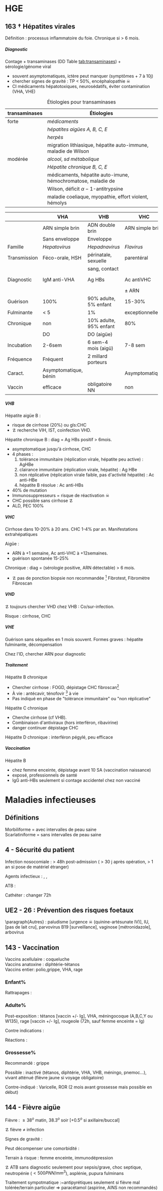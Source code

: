 #+author: Alexis Praga
#+latex_class: book-noparts
#+OPTIONS: tags:nil
#+TAGS: export(e)  

:DRAWER:
#+latex_header: \input{header}
#+latex_header_extra: \usepackage{adjustbox}
#+latex_header_extra: \usepackage{multirow, makecell}
#+latex_header_extra: \usepackage[linesnumbered,ruled,vlined]{algorithm2e}
#+latex_header_extra: \usepackage{enumitem}
#+latex_header_extra: \def\ttt{\hspace*{1cm}Ttt: }
#+latex_header_extra: \usepackage{adjustbox}
#+latex_header_extra: \usepackage{titlesec}
#+latex_header_extra: \graphicspath{{../../pictures/medecine/}}

#+latex_header_extra: \usetikzlibrary{quotes}

#+latex_header_extra: \titlespacing{\paragraph}{%
#+latex_header_extra:  0pt}{%              left margin
#+latex_header_extra:  0.5\baselineskip}{% space before (vertical)
#+latex_header_extra:  1em}%               space after (horizontal)

#+latex_header_extra: \newacronym{ADP}{ADP}{Adénopathie}
#+latex_header_extra: \newacronym{ARA II}{ARA II}{Antagonistes des récepteurs de l'angiotensine}
#+latex_header_extra: \newacronym{ATS}{ATS}{Antithyroïdiens de synthèse}
#+latex_header_extra: \newacronym{AT}{AT}{Antithrombine}
#+latex_header_extra: \newacronym{BAV}{BAV}{Bloc auriculoventriculaire}
#+latex_header_extra: \newacronym{BBG}{BBG}{Bloc de branche gauche}
#+latex_header_extra: \newacronym{BD}{BD}{Bronchodilatateur}
#+latex_header_extra: \newacronym{BGT}{BGT}{bilirubine glucoronide-transférase}
#+latex_header_extra: \newacronym{BSA}{BSA}{Bloc sinuso-atrial}
#+latex_header_extra: \newacronym{CAIS}{CAIS}{Complete Androgen Insensitivity Syndrome}
#+latex_header_extra: \newacronym{CHC}{CHC}{Carcinome hépato-cellulaire}
#+latex_header_extra: \newacronym{CLU}{CLU}{Cortisol libre urinaire}
#+latex_header_extra: \newacronym{CPRE}{CPRE}{Cholangio-pancréatographie rétrograde endoscopique}
#+latex_header_extra: \newacronym{CST}{CST}{Coefficient de saturation de la transferrine}
#+latex_header_extra: \newacronym{DAI}{DAI}{Défibrillateur automatique implantable}
#+latex_header_extra: \newacronym{DIP}{DIP}{Pneumopathie Interstitielle Desquamante}
#+latex_header_extra: \newacronym{DMLA}{DMLA}{Dégénérescence maculaire liée à l'âge}
#+latex_header_extra: \newacronym{DO}{DO}{Déclaration obligatoire}
#+latex_header_extra: \newacronym{DT}{DT}{Delirium tremens}
#+latex_header_extra: \newacronym{ECPA}{ECPA}{Echelle comportementale d'évaluation de la douleur chez la personne âgée}
#+latex_header_extra: \newacronym{EI}{EI}{Endocardite infectieuse}
#+latex_header_extra: \newacronym{EN}{EN}{Echelle numérique}
#+latex_header_extra: \newacronym{EP}{EP}{Embolie pulmonaire}
#+latex_header_extra: \newacronym{EVA}{EVA}{Echelle visuelle analogiqu}
#+latex_header_extra: \newacronym{EVS}{EVS}{Echelle verbale simple}
#+latex_header_extra: \newacronym{FA}{FA}{Fibrillation atriale}
#+latex_header_extra: \newacronym{FE}{FE}{Fraction d'ejection}
#+latex_header_extra: \newacronym{FIVA}{FIVA}{Fonds d'indemnisation des victimes de l'amiante}
#+latex_header_extra: \newacronym{FIV}{FIV}{Fibrinolyse intra-veineuse}
#+latex_header_extra: \newacronym{FO}{FO}{Fond d'oeil}
#+latex_header_extra: \newacronym{FPI}{FPI}{Fibrose Pulmonaire Idiopathique}
#+latex_header_extra: \newacronym{GH}{GH}{Hormone de croissance (Growth hormone)}
#+latex_header_extra: \newacronym{GNV}{GNV}{Glaucome néovasculaire}
#+latex_header_extra: \newacronym{GPAO}{GPAO}{Glaucome primitif à angle ouvert}
#+latex_header_extra: \newacronym{HAD}{HAD}{Hospital Anxiety and Depression Scale}
#+latex_header_extra: \newacronym{HMG}{HMG}{Hépatomégalie}
#+latex_header_extra: \newacronym{HSH}{HSH}{Hommes ayant des relations sexuelles avec des hommes}
#+latex_header_extra: \newacronym{HVG}{HVG}{Hypertrophie ventriculaire gauche}
#+latex_header_extra: \newacronym{IC}{IC}{Insuffisance cardiaque} 
#+latex_header_extra: \newacronym{ID}{ID}{Immunodéprimé}
#+latex_header_extra: \newacronym{IEC}{IEC}{Inhibiteurs de l'enzyme de conversion}
#+latex_header_extra: \newacronym{IOP}{IOP}{Insuffisance ovarienne primitive}
#+latex_header_extra: \newacronym{IPC}{IPC}{Intervention coronaire percutanée}
#+latex_header_extra: \newacronym{IS}{IS}{Insuffisance surrénale}
#+latex_header_extra: \newacronym{ITK}{ITK}{Inhibiteur de tyrosine kinase}
#+latex_header_extra: \newacronym{IVA}{IVA}{Artère intraventriculaire antérieure}
#+latex_header_extra: \newacronym{JPDC}{JPDC}{Jusqu'à preuve du contraire}
#+latex_header_extra: \newacronym{LBA}{LBA}{Lavage Broncho-Alvéolaire}
#+latex_header_extra: \newacronym{MTEV}{MTEV}{Maladie Thrombo-Embolique Veineuse}
#+latex_header_extra: \newacronym{NOIA}{NOIA}{Neuropathie optique ischémique antérieure}
#+latex_header_extra: \newacronym{OCA}{OCA}{Occlusion coronaire aigüe}
#+latex_header_extra: \newacronym{OGD}{OGD}{Oestro-gastro-duodénale}
#+latex_header_extra: \newacronym{OGE}{OGE}{Organes génitaux externes}
#+latex_header_extra: \newacronym{OG}{OG}{Oreillette gauche}
#+latex_header_extra: \newacronym{OMI}{OMI}{Oedème des membres inférieurs}
#+latex_header_extra: \newacronym{PAD}{PAD}{Pression artérielle diastolique}
#+latex_header_extra: \newacronym{PAPm}{PAPm}{Pression de l'artère pulmonaire moyenne}
#+latex_header_extra: \newacronym{PAS}{PAS}{Pression artérielle systolique}
#+latex_header_extra: \newacronym{PA}{PA}{Pression artérielle}
#+latex_header_extra: \newacronym{PEV}{PEV}{Potentiels évoqués visuels}
#+latex_header_extra: \newacronym{PGG}{PGG}{Paragangliomes}
#+latex_header_extra: \newacronym{PINS}{PINS}{Pneumonpathie Interstitielle Non Spécifique}
#+latex_header_extra: \newacronym{POC}{POC}{Pneuompathie organisée cryptogénique}
#+latex_header_extra: \newacronym{QCD}{QCD}{Questionnaire Concis de la Douleur}
#+latex_header_extra: \newacronym{QDSA}{QDSA}{Questionnaire Douleur Saint-Antonne}
#+latex_header_extra: \newacronym{RCT}{RCT}{Rapport cardiothoracique}
#+latex_header_extra: \newacronym{RGO}{RGO}{Reflux gastro-oesophagien}
#+latex_header_extra: \newacronym{RPM}{RPM}{Réflexe photomoteur}
#+latex_header_extra: \newacronym{SAS}{SAS}{Syndrome d'apnée du sommeil}
#+latex_header_extra: \newacronym{SMG}{SMG}{Splénomégalie}
#+latex_header_extra: \newacronym{SOPK}{SOPK}{Syndrome des ovaires polymicrokystiques}
#+latex_header_extra: \newacronym{SPT}{SPT}{Syndrome post-thrombotique}
#+latex_header_extra: \newacronym{TAVI}{TAVI}{Transcatheter Aortic Valve Implantation}
#+latex_header_extra: \newacronym{TG}{TG}{Tryglycérides}
#+latex_header_extra: \newacronym{TIH}{TIH}{Thrombopénie induite par l'héparine}
#+latex_header_extra: \newacronym{TVO}{TVO}{Troubles Ventilatoires Obstructifs}
#+latex_header_extra: \newacronym{TVP}{TVP}{Thrombose veineuse profonde}
#+latex_header_extra: \newacronym{TVR}{TVR}{Troubles Ventilatoires Restrictif}
#+latex_header_extra: \newacronym{TVS}{TVS}{Thrombose veineuse superficielle}
#+latex_header_extra: \newacronym{VAS}{VAS}{Voies Aériennes Supérieures}
#+latex_header_extra: \newacronym{VBP}{VBP}{Voie biliaire principale}
#+latex_header_extra: \newacronym{VG}{VG}{Ventricule gauche}

#+latex_header_extra: \newglossaryentry{NEM1}{name={NEM1},
#+latex_header_extra:   description={Néoplasie endocrinienne multiple 1. 3 "P" : hyperParathyroïdie primaire, adénome hyPophysaire, tumeur neuro-endocrine du Pancreas. Voir aussi NEM2}}
#+latex_header_extra: \newglossaryentry{NEM2}{name={NEM2},
#+latex_header_extra:   description={Néoplasie endocrinienne multiple 2. Cancer médullaire de la thyroïde et phéochromocytome. Voir aussi \gls{NEM1}}}
#+latex_header_extra: \newglossaryentry{Leydigcell}{name={cellule de Leydig},description={Produit de la testostérone. Localisé près des tubules séminifères (testicules)}. Activé par LH}
#+latex_header_extra: \newglossaryentry{NF1}{name=NF1, description={Neurofibromatose 1. Tâches café au lait, neurofibromes (cutanées, nodulaires [le long d'un trajet d'un nerf] ou plexiformes [K possible]), nodules de Lisch sur l'iris.}}
#+latex_header_extra: \newglossaryentry{PCC}{name={Phéochromocytomes}, description={Tumeur de la médullo-surrénale}}
#+latex_header_extra: \newglossaryentry{PTH}{name={Parathyroide Hormone (PTH)},description={Stimule la résorbtion osseuse (ostéoclastes) pour libérer plus de calcium}}
#+latex_header_extra: \newglossaryentry{SHBG}{name=SHBG,description={Sex Hormone-Binding Globulin. Diminue avec des androgènes, augmente avec les oestrogènes}}
#+latex_header_extra: \newglossaryentry{Sertolicell}{name={cellule de Sertoli},description={Participe à la production du sperme. Localisé dans un tubule séminifère. Activé par FSH}}
#+latex_header_extra: \newglossaryentry{TPO}{name={Thyroid peroxydase (TPO)},description={Enzyme de la thyroïde servant à générer la thyroxine (T4) et triiodothyroine (T3)}}
#+latex_header_extra: \newglossaryentry{VHL}{name={von Hippel-Lindau}, description={Hémangioblastome du cervelet/moelle épinière, de la rétine, phéochromocytome}}
#+latex_header_extra: \newglossaryentry{trophozoïtes}{name={Trophozoïtes},description={Formes végétatives mobiles}}
#+latex_header_extra: \newglossaryentry{sdMetabolique}{name={Syndrome métabolique}, 
#+latex_header_extra:   description={IMC > 28 kg/$m^2$, HTA, 
#+latex_header_extra:     (HDL < 0.35g/L ou TG > 2g/L ou dyslipidémie traitée), 
#+latex_header_extra:     ATCD diabète familial/gestionnel, temporairement induit. 
#+latex_header_extra:     Autre définition (NCEP III) : (\diameter abdo > 100cm \male ou 88cm \female), 
#+latex_header_extra:     hyperglycémie (glycémie à jeun > 1g/L), 
#+latex_header_extra:     dyslipidémie (TG > 1.5g/L et (HDL < 0.4g/L \male ou 0.5g/L \female)), 
#+latex_header_extra:     HTA (> 130mmHg systole ou > 85mmHg diastole)}}

#+latex_header_extra: \newglossaryentry{sdmetabolique}{name={Syndrome métabolique},
#+latex_header_extra:    description={$\diameter \ge 94$ cm $\male{}$, 80 cm $\female{}$,
#+latex_header_extra:    TG $\ge$ 1.7mmol/L, HDL < 1 mmol/L $\male{}$ ou 1.3mmol/L $\female{}$, 
#+latex_header_extra:     PAs $\ge 130$ mmHg ou PAd $\ge 85$ mmHg, glycémie jeun $\ge$ 1 g/L
#+latex_header_extra: }}

#+latex_header_extra: \newglossaryentry{VEMS}
#+latex_header_extra: {
#+latex_header_extra:   name={VEMS}, 
#+latex_header_extra:   description={volume expiratoire maximal en 1s (après inspiration maximale)}
#+latex_header_extra: }
#+latex_header_extra: \newglossaryentry{CV}
#+latex_header_extra: { name = Capacité Vitale,
#+latex_header_extra:   description = volume total mobilisable maximal = VC + VRI + VRE
#+latex_header_extra: }
#+latex_header_extra: \newglossaryentry{VC}
#+latex_header_extra: { name=Volume courant,
#+latex_header_extra:   description={volume mobilisé pendant une respiration normale}
#+latex_header_extra: }
#+latex_header_extra: \newglossaryentry{VRI}
#+latex_header_extra: { name = Volume de réserve inspiratoire,
#+latex_header_extra:   description = volume supplémentaire (par rapport au VC) avec
#+latex_header_extra:     une inspiration forcé
#+latex_header_extra: }
#+latex_header_extra: \newglossaryentry{VRE}
#+latex_header_extra: { name = Volume de réserve expiratoire,
#+latex_header_extra:   description = idem VRI mais en expiration forcée
#+latex_header_extra: }
#+latex_header_extra: \newglossaryentry{VR}
#+latex_header_extra: { name = Volume résiduel,
#+latex_header_extra:   description = volume restant (impossible à expirer)
#+latex_header_extra: }
#+latex_header_extra: \newglossaryentry{CVF}
#+latex_header_extra: { name = Capacité Vitale Forcée,
#+latex_header_extra:   description = volume expulsé avec force (CPT - VR)
#+latex_header_extra: }
#+latex_header_extra: \newglossaryentry{CVL}
#+latex_header_extra: { name = Capacité Vitale Lente,
#+latex_header_extra:   description = idem CVF mais lentement
#+latex_header_extra: }  
#+latex_header_extra: \newglossaryentry{CPT}
#+latex_header_extra: { name = {Capacité Pulmonaire Totale},
#+latex_header_extra:   description = {Capacité Vitale + volume résiduel}
#+latex_header_extra: }
#+latex_header_extra: \newglossaryentry{PAPO}{
#+latex_header_extra:   name = PAPO,
#+latex_header_extra:   description = Pression artérielle pulmonaire occluse $\approx$ pression
#+latex_header_extra:   capillaire pulmonaire
#+latex_header_extra: }
#+latex_header_extra: \newacronym{MDPH}{MDPH}{Maison département des personnes handicapées}
#+latex_header_extra: \newacronym{CNSA}{CNSA}{Caisse nationale de solidarité pour l'autonomie}
#+latex_header_extra: \newacronym{AAH}{AAH}{Allocation aux Adultes Handicapés}
#+latex_header_extra: \newacronym{CDAPH}{CDAPH}{Commission des droits et de l'autonomie des personnes handicapées (départemental)}
#+latex_header_extra: \newacronym{PAF}{PAF}{Polypose adénomateuse familiale}
#+latex_header_extra: \newacronym{BPCO}{BPCO}{Bronchopneumopathie chronique obstructive}
#+latex_header_extra: \newacronym{VNI}{VNI}{Ventilation non invasive}
#+latex_header_extra: \newacronym{TIPMP}{TIPMP}{Tumeurs intracanalaires papillaire mucineuses pancréatiques}
#+latex_header_extra: \newacronym{FID}{FID}{Fossie Iliaque droite}
#+latex_header_extra: \newacronym{FIG}{FIG}{Fossie illiaque gauche}

#+OPTIONS: H:5
:END:

* Cardiologie
\def\arrow{$\rightarrow$}
** 218 \dagger - Athérome

Épidémio : 1ere cause de mortalité dans le monde. 

En France : incidence \male = $5 \times$ \female. 

Mortalité \searrow mais prévalence \nearrow

*** Mécanisme
Contient centre lipidique, cellules {spumeuses, inflammatoire} +
chape fibreuse + support musculaire (migration vers l'endothelium)

Évolution de la plaque :

  - rupture (plus probable si plaque jeune !)
  - progression par poussées
  - hémorragie intraplaque
  - régression ?

Remodelage

Anévrismes

**** Localisations
Surtout : carotides (AVC), coronaires (cardiopathies ischémiques), membre inférieure
(AOMI), aorte (anévrysme)

**** Évolution
Aggravation par étapes silencieuses. 
\danger gravité pas toujours proportionnelle à l'ancienneté/étendue

FDR : tabagisme, HTA, dyslipidémie, diabète

**** Thérapeutiques

- Prévention : FR, statine, aspirine, hypertenseur
- Rupture de plaque : antiplaquettaires, héparines
- PEC des sténoses, complications CV
- Angioplastie, chir

*** Polyathéromateux

\ge 2 territoire artériels différents

Évaluer FdR, bilan des lésions

Thérapeutiques :

  - arrêt tabac, diététique, activité physique
  - aspirine en systématique (colpidogrel si intolérance)
  - statines en prévention secondaire
  - \gls{IEC}, \gls{ARA II}


PEC spécifique : chirurgie anévrisme (\diameter \ge 5.5cm), endartériectomie
(sténose carotide > 60%), revasc. myocardique (sd coronaire aigü \wedge
sténose coronaires > 70%)

** 219 \dagger - Facteur de risques cardio-vasculaires

Facteur de risque (FR) : causalité avec la maladie \neq marqueur de risque
(simple témoin)
 Risque absolu = un individu. Relatif = $\frac{R_{\text{exposé}}}{R_{\text{non exposé}}}$

 Prévention : primaire (avant accident), secondaire (éviter nouvel), tertaire
 (traiter séquelles)


*** FR
Non modifiables : 10 ans + tôt chez \male, hérédité = plutôt environnement
familial

Modifiables : 

  - risque : {tabagisme, hypercholestérolémie, HTA, diabète, obésité abdo,
    psychosociaux}
  - protecteur : {fruit et légumes, activité physique, alcool modéré}


**** Tabac
1ère cause de mortalité évitable.
30% adulte, 25% femmes enceintes

\dec rapide du risque après sevrage (mécanisme prothrombotique du tabac). 

RR = 3 de maladie coronarienne, = 5 d'IDM/mort subite, = 2-7 d'AOMI, = 2 d'AVC.

\danger tabac - contraception oestroprogestative

Conséquence : \dec HDL, \inc risque thrombose, altère vasomotricité artérielles,
\inc [CO]

2eme FR de l'IDM : \propto consommation, \forall tabac, sujet jeune, tabagisme passif

Rôle : AOMI, anévrisme aorte abdo, AVC

**** Hypercholestérolémie
40% adulte. Proba \inc si sd métabolique. Aggravé par \acrshort{HVG}, glomérulopathie

Clinique, bio, ECG

3eme FR IDM : \inc LDL et \dec HDL = mauvais signe \thus exploration d'une
anomalie lipidique à jeun

Majorité = alimentaire mais génétique possible (hétérozygote/homozygote)

**** HTA
Voir table~\ref{tab:hta_stades}.
\begin{table}
  \centering
  \begin{tabular}{cc}
      Stade 1 & [140-159]/[90-99] mmHg\\
Stade 2 & [160-179]/[100-109] mmHg\\
Stade 3 & > 180/110 mmHg
  \end{tabular}
  \caption{Stades d'HTA}
  \label{tab:hta_stades}
\end{table}

Silencieuse. Impact c\oe{}ur (insuf. coronaire, cardiaque), cerveau (AVC), rein (IR)

Augmente avec l'âge.

3 mesure espacées d'1 semaine

**** Diabète
90% de diabète 2 (résistance insuline). Déf :

  - diabète si glycémie à jeun > 1.26g/L
  - hyperglycémie non diab : glycémie jeun $\in [1.10, 1.26]$ g/L
  - intolérance hydrates de carbones : < 1.26 (jeun), \ge 2 (provoquée)
    puis $\in [1.40, 2]$

Hérédité. Complications microvasc, macrovasc

- coronariennes ischémique : RR \female{} > \male.
- AOMI : RR \times 5, AVC RR \times 2.


Diabète 2 : maladie coronarienne peut précéder diabète ! \thus dépistage

**** Surpoids
IMC $\in [25, 29.9]$ = surpoids, IMC \ge 30 = obésité. 

Obésité centrale = (\diameter{} abdo \ge 94 cm (\male) ou \ge 80cm (\female))
et 2 FR


*** Évaluation
Score

  - +1 si {arrêt tabac \le 3 ans, LDL > 1.6g/L, HTA, diabète, HDL < 0.40g/L, âge > 50
(\male) ou 60 (\female), ATCD coronaires}
  -  -1 si HDL \ge 0.60


ATD personnels CV

*** Prévention
**** Secondaire
<<subsec:BASIC>>
BASIC : $\beta$bloquants, Antiagrégants, Statine, Inhibiteurs de l'enzyme de
conversion, Contrôle des FR


  - statine pour LDL < 1g/L
- sevrage tabac : substituts nicotinique, (bupropion, varénicline en
  dernière ligne),
  anxiété/dépression, TCG. Évaluer dépendance nicotine. Poids + 5kg en moyenne

  - pression artérielle : hygiénodiététique (échec à 3 mois : médic)
  - contrôle glycémie (diabète)
  - activité physique régulière : 3x45min à 75% $O_2$
    
    - \dec insulino-résistance, \dec triglycéridémie, \inc HDL
    -  \dec PA repos, \inc périmètre marche AOMI, \inc pronostic complications coronariennes ischémiques
    
  - enquête familiale


**** Primaire
Voir table~\ref{tab:cholesterol}.

\begin{table}
  \centering
  \begin{tabular}{cc}
    Risque faible/modéré & LDL < 1.15g/L \\
    Haut risque & LDL < 1g/L \\
    Très haut risque & LDL < 0.7g/L \\
  \end{tabular}
  \caption{PEC du patient dyslipidémique}
  \label{tab:cholesterol}
\end{table}
** 220 \dagger - Dyslipidémies

Risques : maladies CV athéromateuses

LDL = total - HDL - \gls{TG}

Bilan normal : 
  - LDL  < 1.6g/L
  - HDL  > 0.4g/L
  - TG  < 1.5g/L


 Secondaire
 
 - Bilan selon contexte : TSH, glycémie, créat, protéinurie, BU
 - Comorbidité : 
   
   - hypocholestérolémie : hypothyroïdie, (cholestase, anorexie mentale)
   - mixtes : sd néphrotique, grossesse
   - hypertriglycéridémie : insuf rénale chronique, alcoolisme, (obésité, diabète
     avec sd métabolique)
   
 - Iatrogène : ciclosporine, corticoïdes, oestrogènes oraux, rétinoïdes,
   IFN-\alpha, certains antétroviraux, neuroleptiques, diurétiques thiazidiques, betabloquant
 

 Primaire
 
 - Hypercholestérolémies familiales monogéniques
   
   - mutation du gène du récepteur LDL++ : hétérozygote (xanthomes tendineux,
     complications CV précoces) ou homozygote (rare, DC vers 20 ans)
   - mutation du gène de l'apoliporotéine B
   - mutation du gène PCSK9
   
 - Hypercholestérolémies polygéniques : fréquent, complications CV tardives
 - Hyperlipidémies combinées familiales : fréquent++, pas de xanthèmes,
   complicastions CV suivant intensité
 - Dysbetalipoprotéinémie : xanthomes pathognomoniques
 - Hypertriglycéridémie familiale : rare, pas de xanthomes
 - Hyperchylomicronémie primitive : souvent hypertriglycéridémies majeurs
 

**** Risque faible (0 FR), intermédiaire (\ge 1 FR), haut (ATCD)

FR semblables au~\hyperref[subsec:fr]{score précédent} : tabac \le 3 ans, HTA, diabète, HDL < 0.40g/L, âge > 50
(\male) ou 60 (\female), ATCD familiaux IDM ou mort subite

*** Traitement

**** Diététique

  - lipides < 40%
  - graisses saturées < 12%
  - plutôt mono- et polyinsaturées
  - cholestérol alimentaire < 300mg/j
  - 5 fruits ou légumes/j
  - sodium < 6g/j
  - diminuer excès pondéral

Si hypertriglycéridémie (HTG) : \dec poids, alcool, sucres simples

**** Hypertriglycéridémie

- modérées : -20% calories ++, \inc activité physique
-  majeur : arrêt alcool, régime hypo- (si obèse) ou iso-calorique avec < 30g
   lipides (si obèse) ou 20g

  
**** Hypolipémiants
Statines surtout

  - \dec LDL, \dec TG \inc HDL
 - ES : myalgies, \inc CPK, \inc transaminases, \inc risque diabète 2
 - CI : HS, /grossesse/, allaitement


**** Hypercholestérolémies
 En primaire si LDL reste élèvé à +6 mois traitement. En secondaire si complication ischémique

 Objectifs :
 
   -  primaire : 
     
     - LDL < 1.3g/L si risque CV faible (pop générale, diabète ou hypercholestérolémie familale)
     - LDL < 1g/L sinon
     
 
   - secondaire : systématique
 
  
 Molécules
 
 - hypercholestérolémies : statines
 -  hypertriglycéridémies : diététique si TG > 2g/L, statines si TG < 4g/L et HDL
   bas, fibrate sinon
 

 Augmenter doses progressitement puis suivi : 2-3 mois tant que objectifs non
 atteints puis 1-2/an

** 334 \dagger - Syndromes coronariens aigüs

Sd coronaire aigü (SCA) : lésions athérothrombotiques aigües

Angor stable à l'effort : lésions fibro-athéromateuses

*** Angine de poitrine (angor) stable
Ici : pas de thrombus

Inadéquation besoin/apport O_2 : 95% sténoses athéromateuses coronariennes
serrées (parfois : spasme coronaire, \inc besoins, "à coronaires saines")

Donc le myocarde s'adapte en vasodilatant (pour apport O_2)[fn:1]

Donc cascade ischémique : \dec perfusion myocarde [scinti] \thus altération
contractilité [écho stress] \thus signes ECG \thus douleur (pas toujours)

Athérome : risque = fracture de plaque \thus (thrombose) mort subite/IDM, angor
instable

**** Diagnostic
Douleur angineuse[fn:2]

  - typique : rétrosternal en barre horizontale, irradiant (épaules,
    avant-bras, poignet, machoîres), constrictive, angoissante, *à l'effort*, 
    _sensible à trinitrine_
  - atypique ou silencieuse possible

Exaen clinique souvent négatif mais chercher souffle aortique, souffle vasc, HTA

**** Examens

  - ECG : intercritique = normal, percritique : (sus/sous)-décalage
    ST, ondes T (négatives symétriques, amples positives symétrique)
  - ECG d'effort : /1ere intention/ . Positive si douleur thoracique ou
    sous-decalage ST
  - Tomoscintigraphie myocardique de perfusion d'effort ou injection
    vasodilatateur (dipyridamole) : segment normal/ischémie/nécrotique.
    /Lorsque valeur prédictive ECG insuffisante/. Coûteux. Éviter si \gls{BBG}
  - Échocardiographie d'effort ou dobutamine. /Mêmes indication que scinti/ 
  - IRM de stress : rare
  - Coronarographie (parfois + ventriculographie) : sténose si > 70%
    lumière. Invasif, complications rare. /Si angor suspecté et examen d'ischémie positif/[fn:3]
  - Scanner coronaire : non recommandé


\danger CI des épreuves de stress : angor instable, troubles rythme ventriculaire
graves, fibrillation auriculaire rapide, HTA repos > 220/120mmHg

**** Mauvais pronostic : 

  - angor classe 3/4
  - ischémie pour charge/fréquence cardiaque faible, baisse PA à l'effort
  - plusieurs segments ischémique, fraction d'éjection < 40%[fn:4]
  - lésions pluritronculaires, tronc coronaire G, \gls{IVA} proximale


**** PEC
- Crise : arrêt effort, dérivés nitrés.
- Correction FR (tabac, hypolipides, activité physique, HTA, diabètes, statine,
IEC)
- aspirine[fn:5] 75mg/j (ou clopidogrel[fn:6] 75mg) +
  \beta-bloquant (anticalcique/ivabradine si intolérance) \pm {dérivés nitrés, molsidomine,
nicorandil}
- Revascularisation si échec médicament ou pour améliorer le pronostic vital : \gls{IPC} (stent) ou pontage coronaire

**** Angor de Prinzmetal
Vasospastique = douleur sensible à la trinitrien et, soit:

  - au repos, 2eme partie de nuit, récupération d'effort = angor de Prinzmetal
  - sur un effort = angor surimposé à une sténose

Diagnostic : coronarographie \thus test provocation spasme (pendant coronaro)

Ttt : inhibiteurs calcique (2 molécules).
Bon pronostic si traité

*** SCA sans sus-décalage ST

= {angor instable, IDM sans sus-décalage ST persistant }. Ici thrombus non
occlusif

\begin{figure}[htpb]
  \centering
  \resizebox{0.6\linewidth}{!}{
    \tikz \graph [
    % Labels at the middle 
    edge quotes mid,
    % Needed for multi-lines
    nodes={align=center},
    sibling distance=3cm,
    layer distance=2cm,
    edges={nodes={fill=white}}, 
    layered layout]
    {
      "SCA sans sus-décalage ST" ->{
        Angor instable [>"tropo=0"];
        "IDM ST-"[>"tropo +"];
      };
      "SCA avec sus-décalage ST" -> "IDM ST+"[>"tropo +"];
    };
  }
  \caption{Classification des SCA (hor}
\end{figure}

**** Diagnostic
Même douleur que l'angor stable mais 

  - \textbf{spontané > 20min}, régressant spontanément ou non à trinitrine
  - angor d'effort récent (2-3)
  - aggravation d'un angor stable
  - IDM + 1mois

Examen clinique normal mais chercher /râles crépitants/, galop

ECG en urgence \skull puis +6h

  - percritique : sous-décalage ST (rarement sus), (grandes T négatives ou
    repositivation T). Si normal, diagnostic peu probable
  - post-critique (être très prudent !) : sous-décalage ST, T négative
    profonde


**** PEC
- USIC en urgence ! Avec ECG, dosage troponine, créatinine, glycémie, NFS
  
  - aspirine
  - + 
#+BEGIN_EXPORT latex
    $\begin{cases}
      \text{clopidogrel + fondaparinux si bas risque}\footnotemark\\
      \addtocounter{footnote}{-1}
\text{ticagrelor/prasugrel + HNF/HBPM (+ anti-GPIIb/IIIa) si haut risque}\footnotemark
\end{cases}$
\footnotetext{Anti-agrégant plaquettaire et anticoagulant respectivement}
#+END_EXPORT
  - + \beta-bloquant + statine \pm dérivé nitré \pm inhibiteur
    calcique\footnote{Anti-ischémiques}
  
- si (risque élevé et Grace > 140) ou (risque faible mais élevé à +6/12h) :
  poursuite médic + coronarographie + angioplastie
- sinon, tests non invasifs

Notes :

- Doser troponine ssi suspicion !
- Échocardiographie pour DD
- Coronarographie suivant le risque :

  - très haut risque : en urgence !
  - haut risque : < 24h (score GRACE > 140) ou < 72 (GRACE $\in [109, 140]$)
  item bas risque (GRACE < 109)  à discuter 



*** IDM

Ici, obstruction par thrombus

5 catégories : 1 à 5. Type 1 (spontané) =

  - sus-ST : désobstruer ASAP
  - sans sus-ST : prévenir

\danger urgence ! \skull

Physiopatho : accident vasculaire coronaire athérothrombotique occlusif ou
occlusion coronaire aigüe (segmente : nécrose totale à 12h, akinésie)

**** Diagnostic
Douleur précordiale : angineuse \textbf{au repos > 30min},
\underline{trinitrorésistante} (la douleur peut manquer !)

Examen clinique normal

ECG : sus-décalage ST \ge 1 (frontal) ou \ge 2mm (V_1-V_6)  sur \ge 2 dérivations contiguës. Donne la topographie
(antérieur/latéral, inférieur/postérieur).
Parfois en miroir

\fbox{(Douleur thoracique > 30min) et ECG = IDM ST} 

**** Évolution
Sd de reperfusion : \dec douleur, négativation ondes T, T = $38^{\circ}$
à +6h

Onde Q de nécrose (diagnostic a posteriori)

Marqueur = troponine (ASAP, \+6h, \+12h), éventuellement myoglobine (rapide++) ou
CPK-MB si récidive

**** DD 
Douleur thoracique : péricardite aigüe, EP, dissection aortique, sous-diaphragme (cholécystite aigüe,
ulcère perforé, pancréatite aigüe).

Simule IDM : Penser à mycocardite aigüe (IRM), cardiomyopathie de stress
(coronarographie)

**** Complications précoces
Rythme/conduction : 

  - rythme ventriculaire : extrasystole < tachycardie < fibrillation
    ventriculaire (FV = plupart des morts subites ! Besoin d'un choc électrique)
  - supra-ventriculaire : décompensation hémodynamique, accidents emboliques
  - \gls{BAV} (transitoire/définitif) ou
    hypervagotonie\footnote{Bradycardie, hypotension} (Ttt : atropine, remplissage
    macromoléculaire)


Hémodynamiques

  - insuf. ventriculaire G : grave, faire échocardio vite (4 stades)
  - choc cardiogénique : diagnostic si hypotension artérielle mal tolérée,
    ne répond pas au remplissage macromoléculaire. Souvent \gls{OCA} + 24/48h.
    Mortalité > 70%
  - infarctus ventricule D : hypotension, champs pulmonaires clairs,
    turgescence jugulaire. Regarder dérivations droites (!) : sus-ST.
    Échocardiographie

Mécaniques :

  - rupture paroi libre ventricule G : rapidement fatal
  - rupture septale : +24-48h. Échocardiographie doppler. Forte mortalité
  - insuf mitrale : fuite par prolapsus valvulaire. Ttt chir

Thrombotique : thrombus intra-VG, embolies systémique : échocardio. (Thrombose
veineuse, EP)

Péricardite : sd inflammatoire, souvent asymptomatique.

Récidive ischémique \thus récidive IDM. Épreuve d'effort à  +5 jours.

**** Complications tardives
Péricardite à +3 semaines (sd de Dressler)

Dysfonction ventricule G : scinti/échocardio de stress/IRM cardiaque. Évolue en
dilatation VG/anévrisme

Troubles rythmes ventriculaires sévères : \gls{DAI}

*** PEC
Reperfusion !!
- Si angioplastie faisable < 120min ou CI à la \gls{FIV} : salle de cathétérisme +
  angioplastie
- sinon FIV par TNK-tPA. Si échec, angioplastie de sauvetage
- \textbf{en même temps } 
  
  - antalgique \pm O_2
  - + aspirine + (clopidogrel (si fibronolyse) ou prasugrel ou ticagrelor)
  - + (HNF ou énoxaparine ou bivalirudine [\danger{} pas si FIV]
  - + \beta-bloquant (avec prudence)
  - + IEC dans 24h
  - + éplérénone précocement (si FEVG < 40% ou insuf cardiaque)
  
Efficacité : reperfusion dans 90min (50%). Sd reperfusion

Complications : AVC, réocclusion (surtout si ttt antiagrégant interrompu)

**** Tttt des complications
Troubles rythmes ventriculaire : amiodarone

Troubles rythmes supra-ventriculaire : AVK si mal toléré (hémodynamique)

BAV transitoire : atropine.

BAV après IDM antérieur : sonde d'entraînement électrosystoliques.

Insuf ventriculaire G : diurétique, IEC, épléronone

Choc cardiogénique : lutter contre {hypovolémie, troubles rythme}, sidération
(dobutamine). Assistance circulatoire/cardiaque/cardiocirculation,
revascularisation

Mécanique : rupture paroi libre = mortelle, septale = suture chir, mitrale =
remplacement valvulaire.

*** Suivi : BASIC (cf section [[subsec:BASIC]])

  - \beta-bloquant : si infarctus
- antiagrégants plaquettaires : aspirine + clopidogrel (sauf si angor
    stable : aspirine)
  - statines : si SCA/angor stable
  - IEC si coronariens post-infact
  - éplérénone : IDM étendu FEVG < 40à%

Éventuellement DAI

** 228 \dagger - Douleur thoracique aigüe

*** CAT
Détresse vitale ?

  - respi : FR < 10 ou > 30/min, tirage, sueurs, cyanose, $SpO_2$ < 90%
  - hémodynamique : arrêt circulatoire, choc, c\oe{}ur pulmonaire, pouls
    paradoxal
  - trouble conscience


4 urgences vasculaire : PIED (péricardite, infarctus, embolie pulmonaire,
dissection)

Examens : ECG 12 + 5 dérivations, radio poumon, troponinémie

Transfert USIC

*** Urgences

**** Sd coronarien aigü

  - FR, ATCD
  - douleur spontanée de repos > 20min : constriction, pesanteur, brûlure,
    rétrosternale, irradie  cou/épaule/avant-bras/tête. \danger présentation
    \textbf{atypique} possible
  - examen clinique, radio normale
  - ECG : sus/sous décalage ST
  - doser myoglobine (< 6h) ou troponine


**** Dissection aortique

  - Favorisé par : HTA ancienne, sd de Marfan, maladie de Turner
  - Douleur aigüe, prolongée, intense, déchirement, irradie dans dos, descend
    vers lombes
  - Clinique : $\Delta$PAS > 20mmHg (entre 2 bras), abolition 1 pouls, souffle
    insuffisance aortique, déficit neuro
  - ECG : normal ou SCA
  - Radio : élargissement médiastin
  - /Échocardio et (ETO ou scanner)/ 
  - Chir en urgence, contrôle pression artérielle


**** Embolie pulmonaire 
\begin{tcolorbox}
Y penser si douleur thoracique, dyspnée, radio normale \skull
\end{tcolorbox}
  - Terrain
  - 2 tableaux
    
      - infarctus pulmonaire : douleur basithoracique, hémoptysie noire
      - c\oe{}ur pulmonaire aigü[fn:7] : dyspnée, défaillance ventriculaire
    
  - EC : parfois thrombose veineuse
  - radio normale
  - ECG : c\oe{}ur pulmonaire droit
  - /D-Ddimère \thus doppler veineux MI, angioscan ou scinti/. HBPM sans
    attendre !


**** Péricardite aigüe
Tamponnade\footnote{Accumulation de liquide dans le péricarde} péricardite = urgence \skull

  - douleur thoracique, dyspnée, polypnée \thus orthopnée, toux
  - turgescence jugulaire, reflux hépatojugulaire
  - Choc : tachycardie, PAS < 90mmHg
  - Pouls paradoxal
  - ECG . microvoltage
  - radio : cardiomégalie
  - /échocardio/  (compression VG par VD)


Péricardite non compliquée (plus bénin des urgences) :

  - terrain
  - douleur thoracique augmente inspiration, decubitus. Calmée par
    antéflexion
  - ECG : sus-ST diffus, sous-PQ, microvoltage
  - /échocardio, troponine/ 


**** Myopéricardite
Douleur type péricardite mais \textbf{peut simuler SCA} .

Échocardio + (coronarographie normale)

*** Chroniques cardiaque
Angor stable

Douleur d'angor : d'effort du rétrécissement aortique serré, fonction des
tachycardies chroniques

Douleur d'effort de myoacardiopathie obstructives.

(HTA pulmonaire)

*** Extra-cardiaques
Urgences moyennes : 4 P = {pneumothorax, pleurésie,
pneumonies, pancréatite}, ulcère gastrique/duodénale, cholécystite, douleurs
radiculaires

** 223 \dagger - Artériopathie oblitérante (aorte, MI)
*** AOMI\footnote{Artériopathie oblitérante des membres inférieurs}

Épidémio : \male > \female. Pic = 60-75 (\male), 70-80 (\female). Prévalence :
1-2%

**** Clinique
Classif de Rutherford : 
  I. asymptomatique 
  I. claudication légère/modérée/sévère
  I. douleur ischémique de repos 
  I. perte de substance faible/majeur(ulcère/gangrène)

Claudication intermittente : douleur "crampe" au mollet après $x$m de marche.
Disparaît en 5min. Sévère si $x < 200$m. \danger{} Sévère \neq symptomatique

Puis au repos : 

  - douleurs de décubitus : brûlure orteils, avant-pied. Amélioré par
    déclivité
  - trouble trophiques : peau mince, fragile, perte pilosité. Puis plaies,
    ulcères, gangrène
  - ischémie permanente : douleur > 10 j, antalgique résisntant. Critique si
    PF\footnote{Pression de perfusion} < 50mmHg (cheville) ou 30mmHg (gros
    orteil) !

Physique : 

  - inspection : pâle, cyanosé. Interdigitaux++
  - palpation : froid, douleur à palpation musc si sévère, pouls, temps recoloration cutané, anévrisme
abdo, poplité
  - auscult : souffle
  
\begin{tcolorbox}
AOMI si IPS\footnote{Index de pression systolique = pression systolique
cheville/bras} < 0.70\footnote{sévére si < 0.60}. + écho-doppler artériel MI
\end{tcolorbox}
  
**** Paraclinique

  - Test de marche (6min ou tapis roulant) : -30mmHG ou -20% évoque AOMI
  - Transcutané de la $PO_2$ : hypoxie si < 35mmHg, critique si < 10mmHg
  - Si revascularisation : angioscanner des MI, angiographie par RM,
    artériographie des MI


**** DD 

  - Douleurs hanches : neuro, rhumato, veineuse, musc
  - Douleurs de décubitus : neuropathie sensorielle, sd régionaux douloureux
    complexes, compression radiculaire
  - Ulcères : veineux, microcirculatoire, neuropathie, trauma...


**** Étiologie : atteinte athéromateuse = 95%. Sinon : arthériopathies
inflammatoires, dysplasie fibromusculaire, coarctation de l'aorte, atteinte
post-radique ou post-trauma, toxique, gelures, compressions extrinsèques,
atteinte de l'artère poplitée
    
**** Traitement
Général : FR, antiagrégant plaquettaire (risque CV), statine (LDL), IEC (PA) $\pm$
$\beta$-bloquants si coronaire

Local : arrêt tabac, marche. Éventuellement statine (périmètre de marche),
prostaglandine (ischémie critique non revasc.)

Revascularisation si ischémie permanente : endovasc. (stent) ou chir (pontage).
Association possible. Parfois endartériectomie ou amputation

**** Pronostic : grave, espérance de vie -10 ans

*** Anévrismes
Dilatation du \diameter{} > 50%. Artères cérébrales, aorte, artères poplitées, iliaques

**** Aorte abdominale
FR : tabac, ATCD familiaux, âge. Risque de rupture > \female. Haut risque CV

90% des cas : si maladie athéromateuses. Associés à athérosclérose (90%).
Formes familiales, évolution aortite.

Clinique : 

  - asymptomatique : dépister si FR
  - symptomatique : douleur abdo/lombaire $\pm$ choc hémorragique. Risque de
    rupture imminente \thus scanner en urgence \skull
  - autre : complication embolique, compression, sd inflammatoire

Paraclinique : écho abdo (dépistage), scanner abdo-pelvien ou IRM = réf

**** PEC
Asymptomatique : surveillance si \diameter < 50cm sinon chir (pontage) ou
endoprothèse (si haut risque chir)

Symptomatique : \danger anévrisme rompu = urgence chir \danger. Ne pas attendre
résultat

Suivi : écho-doppler si prothèse viasc, scanner/écho si endoprothèse.

**** Anévrisme poplité
Découvert par masse battante/écho-doppler. Opéré si > 20mm
Complication = embolie (ou ischémie) ici !

*** Ischémie aigüe des MI
\danger urgence vasculaire !

Chronologie : +2h cellules nerveuses, +6h rhabdomyolyse, +24h nécrose. Sd des
loges.

Reperfusion : sd de reperfusion ou troubles métaboliques, insuf. rénale (ou
choc)

**** Diagnostic Clinique, ne pas retarder la chirurgie \danger

Douleur brutale, intense, broiement, impotence fonctionnelle. 

Membre livide et froid, douleur à palpation musc, pouls abolis en aval, anesthésie, paralysie

**** Étiologie 2 tableaux (qui peuvent se mélanger) :

  - thrombose artérielle in situ (surtout AOMI)
  - embolie sur artères saines (surtout cardiaque : fibrillation atriale)

Donc ascultation cardiaque, ECG, palpation abdo, bilan coagulation

Évaluer état général, fonction cardiaque, comorbidité

**** Traitement
Médical : HNF, antalgique niveau 3, oxygène, soins locaux.

revascularisation : chirurgie (embolectomie par sonde Fogarty) voire fibrinolyse
$\pm$ angioplastie, aponévrotomie. Amputation possible

Surveiller acidose métabolique, hyperK, insuf rénale : diurèse, iono, urée,
créat.

** 231 \dagger - Rétrécissement aortique
Obstruction à l'éjection du VG\footnote{Ventricule gauche}, ici au niveau de la
valve aortique

**** Étiologies 

  - bicuspidie < 65 ans
  - dégénératif après (rarement post-rhumatismal)


Physiopatho: \inc pression \thus hypertrophie pariétale (compense un temps
l'élévation de pression) \thus dysfonction systolique \thus dysfonction
diastolique (altération compliance)

**** Complication
Insuf cardiaque, fibrillation auriculaire, troubles conduction, mort subite++

*** Clinique

Pronostic vital mis en jeu si symptômes ! \skull

Dyspnée d'effort, angor d'effort, syncope (d'effort ?), (hémorragie digestive)

Examen : 

  - auscultation : {souffle mésosystolique éjectionnel, rude, râpeux},
    abolition B2 si calcifié
  - frémissement palpatoire (foyer aortique), (choc de point dévié en bas à
    gauche) 


*** Explorations
Radio thorax : dilatation VG ?, surcharge pulmonaire

ECG : souvent hypertrophie VG et auriculaire G, troubles conduction/rythme

Cathétérisme : pas habituellement mais coronarographie pour pré-op si \male > 40 ans, FR, angor d'effort ou insuf
cardiaque

Scanner cardiaque : pré-op si \gls{TAVI}

**** Échocardiographie-doppler transthoracique : examen clé. Critères

  - V max > 4m/s
  - gradient moyen > 40 mmHg
  - surface aortique < 1 $\text{cm}^2$

Évalue conséquences sur VG, débit cardiaque, pressions droites

Examiner taille aorte, valve mitrale, tricuspide

*** Traitement

  - valve chirurgical : mécanique si jeune mais AVK à vie, sinon prothèse bio (> 65
    ans)
  - valvulopathie percutanée abandonnée
  - implantation percutanée d'une valve aortique (TAVI)

Si symptomatique, opérer. Sinon (et FEVG normale), test d'effort.

NB : si FE < 35%, échocardio de stress sous dobutamine pour risque opératoire


** 231 \dagger - Insuffisance mitrale
Reflux de sang depuis le VG vers l'OG pendant la systole.

Classif de Carpentier
  - Valves restent dans le plan de l'anneau (perforations)
  - Au moins une valve au-dessus du plan de l'anneau (prolapsus)
  - Au moins une valve sous le plan de l'anneau


**** Étiologies

  - Rhumatismale (rare) : type III
  - Dystrophique (fréquente++) : type II. Soit "dégénerescences myxoïdes"
    (trop de tissu, trop de mobilité), soit dégénerescences fibroélastiques
    (rupture de cordage)
  - Sur endocardite : type I (perforations) ou II (rupture de cordage)
  - Ischémique : soit aigüe (rupture de pilier, urgence \skull !), soit
    chronique (type III)
  - Fonctionnelle : souvent une évolution de cardiopathie avec dilatation VG
    et atteinte systolique


Causes des insuf. mitrales aigües : rupture de cordage ou de pilier, dysfonction
de pilier ischémique, perforation par endocardite.

Tableau hémodynamique \thus urgence vitale \danger 

Conséquences hémodynamiques : altération contractilité VG (aval), HTAP pouvant
être importante si aigü (amont)


*** Diagnostic
\danger{} peut être asymptomatique

Dyspnée : d'effort (lente et progressif), de repos, orthopnée, paroxystique
nocturne, OAP

Examen : 

  - palpation : frémissement systolique apex, (déviation et abaissement choc
    de pointe)
  - auscultation : souffle systolique de régurgitation, en "jet de vapeur",
    souffle holosystolique de B1 à post-B2, irradie vers l'aisselle ou la base
  - (autres : galop B3, roulement mésodiastolique, éclat B2, souffle
    d'insuf. tricuspide)
  - poumon : râles de stase


Para clinique

  - ECG longtemps normal. hypertrophie OG, VG, VD, fibrillation atriale, 
  - Radio thorax : normale si $\le$ modérée. cardiomégalie, dilatation OG,
    HTAP
  - /ETT/ référence (et ETO). Sévérité côtée en 4 grades[fn:8] (Vérifier la
    tricuspide)
  - Cathétérisme : coronarographie seulement en pré-op si \male > 40 ans ou
    \female{} monopausée avec FR
  - Épreuve d'effort, échocardio d'effort


Évolution : si constitué, bien toléré pendant longtemps. Si brutal : évolue vers
oedème pulmonaire. Complication : endocardite infectieuse, fibrillation/flutter
atrial, insuf cardiaque, complications thromboembolique

*** Prolapsus valvulaire mitral
Primitif ou associé. \female. Formes familiales.

Signes fonctionnels absents ou ceux IM.

Clinique : clic méso-/télésystoliques, souffle d'IM.

Examen : échocardio.

Évolution bénigne ou complication

*** Traitement

  - aigüe mal tolérée : chir urgence 
  - chronique III ou IV symptomatique : chir
  - chronique III ou IV asymptomatique : chir si retentissement VG ou
    surveillance échodoppler 6 mois (chir si symptômes, retentissement, troubles
    rythmes supraventriculaire)


Chirurgie : idéalement plastie reconstructicie, sinon remplacement valvulaire
(mécanique si jeune mais anticoag à vie, bioprothèse si > 65 ans)

Médical :

  - IM aigüe : ttt OAP ou choc, chir en urgence
  - poussée insuf. cardiaque : diurétiques de l'anse, vasodilatateurs,
    digitalique (fibrillation atriale), anticoagulant oraux (fibrillation
    atriale)


** 231 \dagger - Insuffisance aortique
Régurgitation de sang vers VG en diastole.

**** Physiopatho 

  - Chronique
surcharge volume et pression. Aorte : \inc
PA systolique, \dec PA diastoliques. 
Hypertrophie compense (parfois pendant des années !!) puis fibrose
- Aigüe : surtout \gls{EI}, surcharge brutale,
  \inc pression puis oedème pulmonaire


*** Étiologies
Chronique :

  - dystrophique(freq++) : annulo-ectasiante (valves normale mais anneau
    dilaté), sd des valves flasques
  - EI qui perfore les valvules
  - malformative (bicuspidie aortique)
  - rhumatismale (rare)
  - inflammatoire, infectieuses, médicamenteuse

Aigü : EI, dissection aortique, rupture d'anévrisme d'un sinus de Valsalva,
traumatique

Prothèse : désinsertion partielle, dysfonction

*** Clinique
Fonctionnel : dyspnée d'effort, (angor d'effort ,), insuf cardiaque (rare,
tardive)

Physique : 

  - ascult : souffle diastolique++\footnote{Holosystolique si IA importante}, "doux, lointain, humé, aspiratif",
    souffle systolique éjectionnel d'accompagnement, roulement de Flint
    apexien/galop
  - palpation : choc de pointe étalé, en bas à gauche
  - hyperpulsatilité artérielle périphérique (pouls++), \dec PA
    diastolique++


ECG : normal ou \gls{HVG} diastolique, (ou HVG systolique)

Radio : \inc index cardiothoracique si volumineuse chronique

/Échocardio-doppler (ETT)/ = confirmer, quantifie dilatation VG 

Coronarographie : pré-op, \male > 40 ans ou \female monopausée, FR

IRM/scanner : dimension aorte, surveillance

**** DD 

  - souffle diastolique : insuf pulmonaire
  - double souffle (rupture sinus Valsalva), souffle continu, frottement
    péricardique

**** Évolution

  - Chronique : si volumineuses, sévère dès les symptômes \thus surveillance
\danger, opération même si asympto. \danger dystrophique, bicuspidies
  - Aigu : OAP, mort subite \thus chir précoce


Complications : EI ++, insuf cardiaque (tardive), rupture aortique, (mort subite)
   
**** Surveillance 
Chronique : 1-2/an si fuite importante, sinon tous 2-3ans

Aigü : chir rapidement

*** Traitement
Médical : 

  - si volumineuse et IVG : IEC, diurétique et chir rapidement
  - dilatation de l'aorte : beta-bloquant, losartan

Hygiène dentaire, examen tous 6 mois pour prévenir EI

Chirurgie : 

  - remplacement valvulaire si IA isolée
  - valve + aorte si dystrophique ou (bicuspidie et dilatation aortique)


Quand faire la chir ?

  - chronique volumineuse
    
      -  symptomatique : urgent \danger
      - asymptomatique : si FEVG < 50%, dilatation aorte \ge 55mm, diamètre
        VG télédiastolique > 70mm, télésystolique > 50mm
    
  - dystrophique et dilatation aorte asc : dès \ge 55mm
  - aigüe volumineuse : urgence


** 150 \dagger - Surveillance des porteurs de valves, prothèses vasculaires


  - Prothèses mécaniques : double ailette, à vie, anticoagulant à vie
    (risque thrombose)
  - Biologiques : pas d'anticoagulant, chez > 65 ans (aortique) ou > 70
    (mitrale) [faible durée de vie[fn:9]].

Risque majeur d'EI $\forall$ prothèse !

*** Complications

  - Thromboemboliques (freq++) : surtout mécanique, surtout prothèses mitrale,
    anciennes, fibrillation atriale
    
      - Embolie systémiques : souvent cérébrales
      - Thromboses de prothèse mécanique : accidents brutaux (OAP, syncope,
        choc, mort subite). Diagnostic difficile : apparition d'un
        souffle/roulement. Diagnostic : /ETT, ETO/ \\
        Chir d'urgence possible
        \danger DD avec EI parfois difficile
    
  - Désinsertions de prothèses (5%) : spontané, EI. À évoquer si apparition d'un
    souffle, anémie hémolytique, insuf. cardiaque. Confirmé par ETT, ETO(++)

  - Infectieuses
    
      - médiastinie post-op (1%)
      - Endocardite infectieuses : \textbf{redoutable} \skull\\
        Précoce (50%) ou tardive. Diagnostic : ETT, ETO++\\
        Prévention/traitement de tout foyer infectieux (ORL, dentaire)\\
        Hémocultures systémiques devant fièvre inexpliquée
    
  - Traitement anticoagulant : risque hémorragique 1.2% patients-années
  - Dégénérescence bioprothèses


*** Surveillance
Post-op : AVK (à vie si mécanique, 3 mois si bio). ETT à +3mois (référence !)

Puis : 1/mois puis tous les 3 mois. Cardiologue à +3 mois puis 1-2/an.

Clinique : 

  - surveiller symptômes, dyspnée, insuf cardiaque
  - ascult : attention à \dec intensité bruits (ou variables), \inc
    intensité d'un souffle, bruit diastolique surajouté

Radio, ECG mais surtout ETT, ETO

/Biologie/ ++ : équilibre AVK parfait, à vie \thus INR tous les mois $\in
[2.5, 4]$.

FR : valve non aortique, ATCD, fibrillation atriale, \diameter OG > 50mm,
contraste spontané dense OG, sténose mitrale, FE < 35%, hypercoagulabilité

Ne pas interrompre AVK sauf pronostic vital !. Si chir extracardiaque : HNF
pendant l'arrêt AVK

** 149 \dagger - Endocardite infectieuse
Infections des valves cardiaque ou de l'endocarde pariétal. Dominées par les
staphylocoques

*** Physiopatho
Bactéries adhèrent sur une lésion préexistante \thus

  - insuffisance valvulaire, souffle, risque de défaillance cardiaque
  - végétations \thus embolies septiques, lésions de vascularite, anévrisme
    "mycotique"


Cardiopathies à haut risque : prothèses valvulaires, cardiopathies congénitales
cyanogènes, ATCD EI

50% des EI sur c\oe{}ur présumé sain !

Hémocultures positives (90%)

  - streptocoques oraux, streptocoques du groupe D
  - staphylocoques : blanc, coagulase négative

Hémocultures négatives :

   - ATB
   - croissante lente : HACEK[fn:10], Brucella, champignons
   - intra-cellulaire : \bact{burnetii}, Chlamydia, Bartonella,
     \bact{whipplei}


*** Clinique
\danger Manif trompeuses. Y penser si souffle cardiaque et fébrile, AVC,
purpura, lombalgies fébriles


  - Sd infectieux : fièvre, AEG, splénomégalie
  - Apparition/modif souffle, insuf cardiaque
  - cutané (nodosité d'Osler !), respi, ophtalmo, rhumato (freq), neuro,
    rénale


Diagnostic : hémoculture, échocardio

Autres : NFS, {CRP, électrophorèse}, complexes immuns circulants, {urée,
créat}, BNP

Classif de Duke : 2 majeurs ou (1 majeur et 3 mineurs) ou (5 mineurs)

  - majeurs
    
      - Hémocultures : (micro-org typique d'une EI sur $\ge 2$ HC) ou (HC
        positives sur > 12h) ou (une HC positive à \bact{burnetii})
      - (Échocardio avec végétation, abcès, désinsertion prothétique) ou (nouveau souffle de régurgitation valvulaire)
    
  - mineurs
    
      - cardiopathie à risque/toxicomanie
      - $\ge 38^{\circ}$
      - complication vasc[fn:11]
      - immunologique[fn:12]
      - hémoc/séro positive
    


**** Évolution
Complications : insuf cardiaque (1ere cause DC), neuro (2eme cause DC), embolies (septiques,
cérébrales, splénique, rénales, coronaires), infarctus splénique, arythmies et
troubles de conduction

Penser à scanner cérébral et abdo-pelvien !

Pronostic : 

  - sur aortique : chir
  - staph ou prothèse : mortalité++
  - pneumocoque, bacilles Gram négatif : destruction valvulaire graves
  - levure : grosse végétations


*** Traitement
Bithérapie IV

Fonction rénale pour aminosides et vancomycine !


  - Strepto oraux/groupe D : amoxicilline et gentamicine (2 semaine bi, 4
    semaines mono) [vancomycine + gentamicine si allergie]
  - entérocoques : idem
  - staph : si sensible : cloxacilline (+gentamicine + rifampicine si sur
    prothèse). Sinon vancomycine (+gentamicine + rifampicine)
  - hémoc négative :  amox + acide clavulanique + gentamicine en attendant


Chirurgie : valve native si possible. Intervention si insuf cardiaque ou sd
infectieux non contrôlé

**** Prévention
Hémoc avant antibio \danger

ATBprophylaxie : amoxicilline (clindamycine si allergie) avant geste (région
apical/gingivale, perforation muqueuse orale ou (extraction dentaire et haut
risque))

** 236 \dagger - Souffle cardiaque chez l'enfant
Très fréquent.

Malformation congénitale (1%), souffle fonctionnel, cardiomyopathie/myocardite
aigüe (rarement), acquises (exceptionnelles)

**** Auscultation chez l'enfant Rythme rapide, irrégulier.

B2 dédoublé : anormal si large et fixe.

Éclat B2 : HTA pulmonaire, malposition des gros vaisseaux

B3 physiologique (apex)

Clic possible

*** Clinique
Fonctionnel : souvent absent, dyspnée d'effort. \danger douleur thoraciques =
rarement cardiaques !

Souffle :

  - varie en temps et position : innocent
  - bruyant, irradiant largement : organique
  - diastolique : organique
  - frémissant : organique
  - holosystolique, de régurgitation : organique
  - Localisation probables : cou et sus-sternal $\approx$ aortique ;
    dos $\approx$ pulmonaire ; irradiant $\approx$ 
    communication intra-V

Associés : 

  - regarder $SaO_2$
  - troubles alimentaires, dyspnée, sueur, retard staturopondéral : large
    shunt
  - HTA, pas de pouls fémoraux : coarctation aortique


**** Complémentaire
Radio thorax : cardiomégalie (\danger "fausses")

  - saillie arc moyen G : shunt gauche-droite
  - arc moyen G concave : hypoplasie voie pulmonaire


ECG : fréquence diminue avec l'âge. Ondes T < 0 de $V_1$ à $V_4$

/Échocardio/ = examen clé

Autres : effort, holter ECG, IRM cardiaque, scanner multibarettes, cathétérisme
cardiaque (rare)

*** Cardiopathies
**** [Naissance, +2 mois]

  - Souffle isolé : examen clinique, ECG, radio pulmonaire, échocardio
  - Insuf cardiaque : coarctation préductale \thus chir urgente
  - Cyanose : transposition des gros vaissaux \thus chir avant N\footnote{Naissance}+15 jours


**** [N+2 mois, marche]

  - Insuf cardiaque : shunts gauche-droite surtout (\thus opérer avant 1 an
    si large !!), communication intra-V
    large, persistance canal artériel, canal atrioventriculaire
  - cyanose : tétralogie de Fallot[fn:13]

**** 2 à 16 ans

  - Malformatives : rares, bien tolérées
  - Souffles "innocents" (1/3) : asymptomatique, systolique, éjectionnels,
    faible intensité, (intensité varie avec position), doux. Ne rien faire


** 337 \dagger - Malaise, perte de connaissance

  - Syncope : trouble de conscience, hypotonie, début brutal/rapide, souvent
    bref. Comportement, orientation normaux après retour conscience
  - Lipoythmie : sensation de perte de connaissance
  - Stokes-Adams : syncope à l'emporte-pièce
  - Autres : coma, confusion mentale, crise comitiale, AVC, cataplexie,
    narcolepsie


**** Physiopatho
Hypoperfusion de la substance réticulée du tronc cérébral (< 60 mmHg ou arrêt >
6 secondes) \thus perte conscience, tonus, myclonies si > 30s

*** Étiologies
Cause cardiaques mécaniques

  - rétrécissement aortique : à l'effort
  - cardiomyopathies hypertrophiques obstructives : génétique, à l'effort ou
    post-effort immédiat. Auscult : souffle systolique sternum gauche, ECG :
    hypertrophie VG
  - EP massive
  - tamponnade brutale


Cause cardiaques électriques :

  - tachycardie
  - BAV
  - dysfonction sinusale
  - défaillance stimulateur cardiaque


Hypotension :

  - avec tachycardie sinusale : iatrogènes, orthostatique
  - avec bradycardie sinusale : hypotension réflexe, vasovagale


**** DD : 

  - métaboliques (hypoglycémie, hypoxie-hypercapnie,
encéphalopathie hépatique)
- toxiques (toxico, médical, alcool++, CO++)
- psy (trouble de conversion, attaque de panique, simulation)
- neuro (vasc) : infarctus cérébraux, AIT, insuf. vertébrobasilaire,
  drop-attacks


*** PEC
\begin{algorithm}
  \caption{PEC des malaises}
   Perte de connaissance brève, pas de crise comitale ? Si non : \textit{épilepsie,
    AVC/AIT, coma, intoxication, céphalée, SAS} \faHandStopO\;
   Syncope. Signe de gravité ? Si oui : urgence = SCA, EP... \faHandStopO\;
   Interrogatoire, cliinque, ECG ? Si cause évidente (méca, électrique,
    hypotension) \faHandStopO\;
   Cardiopathie sous-jacente ? Si oui : holter, électrophysio\;
   Sinon probablement neurocardiogénique
\end{algorithm}

Interrogatoire :

  - âge, ATCD : mort subite (famille), cardiopathie si âgé, médicaments
  - prodrome, postures, activité
  - mouvements anormaux, durée, réveil, courbature

Examen neuro (déficit), CV (pression artérielle)

ECG : diagnostic si bradycardie < 40/min, tachycardie (supra)ventriculaire, BAV
complet ou 2eme degré, défaillance stimulateur cardiaque

**** Paraclinique
Éliminer cardiopathie sous-jacente : /échochardio/ , test d'effort, BNP,
troponine

Autres : Holter-ECG (dysfonction sinusale, trouble conduction AV). Sinon
étude électrophysiologique endocavitaire[fn:14], 
test d'inclinaison[fn:15],
hyperréflexie sinocartidienne, ECG implantable

**** Gravité

  - Trouble du rythme ventriculaire/de conduction supposé
  - syncope inexpliquée chez cardiaque
  - suspicion maladie génétique chez jeune
  - syncope et trauma grave
  - syncope d'effort
  - syncope de décubitus


**** Formes typiques

  - syncope neurocardiogénique : vasovagale (debout, vue du sang,
    \textbf{jeune} ), réflexe
    (miction), hyperréflexie sinocarotidienne (rasage, \textbf{âgé} )
  - hypotension artériel : âgé, iatrogène, debout prolongé
  - troubles du rythme/conduction : tachycardie
    ventriculaire++. Diagnostic = étude électrophysiologique endocavitaire


** 230 \dagger - Fibrillation atriale

Tachycardie irrégulière due à une activité anarchique des oreillettes
(400-600/min) > 30 secondes.

Noeud AV filtre à 130-180/min \thus tachy irrégulière \thus risque
d'insuffisance cardiaque et thromboembolique (stase). Évolue : fibrose
oreillettes, dilatation atriale

Fréquente chez âgé

**** Classification

  - Premier épisode
  - Paroxystique : retour en sinusal < 7 j
  - Persistante :  retour en sinusal > 7 j ou après cardioversion
  - Permanente : échec cardioversion/non tentée


*** Diagnostic
Signes usuels : palpitations, dyspnée d'effort, angor fonctionnel, asthénie
inexpliquée...

Auscul : bruits irréguliers, rythme $\pm$ rapide

/ECG/ : indispensable \danger

  - usuel : petites mailles, pas de P, QRS fins
  - QRS lents réguliers possibles
  - dysfonction sinusale à l'arrêt de \gls{FA} (brady-tachy)


Autres : {iono, créat, TSHus, NFS}, radio thorax, echocardio

**** Étiologies
  - HTA (âgé)
  - Valvulopathie (mitrale)
  - Autres : respi (SAS !), cardiomyopathies, SCA, hyperthyroïdie (y penser
    !), péricardites, chir cardiaque récente, cardiopathies congénitales,
    phéochromocytome

**** Tableaux cliniques
/FA isolé, c\oe{}ur normal/ : quinqua, palpitation nocturnes $\pm$ (angor
fonctionnel ou dypsnée d'effort). Échocardio normale. Exclure SAS et HTA !\\
\hspace*{10pt}\thus seulement anti-arythmique (flécaïnide)

/FA avec insuf cardiaque/ : souvent séquelle infarctus sévère ou
cardiomyopathie dilatée à coronaires saines. OAP/ décompensation cardiaque
globale.\\
\hspace*{10pt}\thus antiocoagulants oraux \arrow{} cardioversion (parfois urgence) \arrow{}
anticoag. au long cours, amiodarone\footnote{Maintien rythme sinusal}

/FA valvulaire post-rhumatismale/  : persistante/permanente sur maladie
mitrale. \\
\hspace*{10pt}\thus à discuter, AVK au long cours

/Embolie artérielle systémique/ : souvent cérébrale. FA méconnue chez
\female{} âgée avec FR embolique (HTA, diabète). Écarter SCA (tropo, ECG)\\
\hspace*{10pt}\thus aigü : (thrombolyse), aspirine \arrow{} AVK, héparine

/Maladie de l'oreillette/  : alternance FA paroxystique rapide-brady\\
\hspace*{10pt}\thus stimulateur cardiaque définitif

*** Traitement
**** Risque thromboembolique
Cardioversion : à risque par défaut ! Donc héparine ou anticoag. oral. 
Si risque très élevée, vérifier l'absence de thrombus atrial G

Chronique :

  - FA valvulaire : risque très élevé
  - FA isolé sur c\oe{}ur sain : risque faible
  - sinon score CHADS2 \danger{} pas si FA valvulaire !!! : \texttt{Congestion +1,
    Hypertension artérielle +1, Âge > 75 ans +1, Diabète +1, Stroke +2}\\
    anticoag si CHADS2 > 1


**** FA persistante ou premier accès < 7 j

  - Prévention thromboembolique par HNF IV (AVK/nouveau anticoag
    directement si bien toléré et pas à haut risque)
  - Cardioversion : antiocoag orale -3 semaine et + 4 semaines. Choc
    électrique sous anesthésie générale ou médicament (amiodarone). Rarement en
    urgence.


**** Entretien (toutes les FA)

  - Anticoagulant selon terrain : AVK (INR !), inhib trombine (dabigatran), inhib
facteur X (rivaroxaban, apixaban, edoxaban)\\
Si FA valvulaire : seuls AVK
- respect FA et seul contrôle FC (oui) ou contrôle FA (paroxystique,
  persistante)


**** Éducation du patient
HTA, risque d'embole cérébrale, effets secondaire amiodarone (hyperthyroïdie,
photosensibilisation, dépôts cornéens)

** 234 \dagger - Troubles de la conduction intracardiaque
Fréquences d'échappement :

  - noeud AV : 40-50/min
  - faisceau de His : 35-45/min
  - branches et ventricules : < 30/min

Dysfonction sinusale et BAV peuvent être symptomatiques. Les BAV isolé non.

*** ECG
**** Dysfonction sinusale
Arrêt par le noeud sinusal ou non-transmission à l'atrium.


  - Tracé plat sans P bloqué (!)
  - BSA II si pause après P = plusieurs cycles normaux
  - Si arrêt sinusal ou BSA complet : asystolie ou bradycardie
  - Bradycardie sinusale inappropriée (éveil)


**** Blocs atrioventriculaires
Dans le faisceau de His ou infra : rythme très lent donc grave \skull

  - BAV I : PR constant mais > 0.2s\footnote{1 mm = 0.04s}
  - BAV II Wenckebach : allongement PR progressif puis bloqué (souvent QRS
    < 0.12s)
  - BAV II Möbitz : PR normal, multiple P bloqué[fn:16]
  - BAV III : aucun P ne passe, ventricule à leur rythme, plus lent.
    \danger{} DC possible (torsade de pointes)
  - BAV III + FA : bradycardie (!), rythme
    régulier (!)


**** Blocs de branches
\danger{} BdB gauche gêne le diagnostic d'infarctus !!

  - Droit : QRS > 0.12s et RsR' en V1 
  - Gauche : QRS > 0.12s et R exclusif en V6 
  - Hémi-bloc[fn:17] antérieur : déviation axiale
  gauche, QRS < 0.12s, $Q_1S_3$ et $S_3 > S_2$
  - Hémi-bloc postérieur : déviation axiale droite, QRS < 0.12s, $S_1Q_3$



*** Clinique
**** Dysfonction sinusale
Asymptomatique, lipothymie, syncopes...

Fréquent si âgé

Étiologies :

- médic (bradycardisant)
- hypertonie vagale
- cardiaque : dégénerative idiopathique liée à l'âge
-  maladies systémiques, neuromusculaire,
post-chir, HTIC, hypothermie, (septicémies), ictères rétentionnels sévères,
{hypoxie,hypercapnie, acidose sévère}, hypothyroïdie.


Diagnostic : /ECG/ ! 

  - bradycardie en éveil, pas d'accélération à l'effort
  - pauses P sans ondes > 3 s
  - BSA II
  - bradycardie avec rythme d'échappement atrial/jonctionnel
  - sd bradycardie-tachycardique


Cliniques usuelles :

  - dégénérative liée à l'âge : \female, multiple médicaments. Souvent + FA
    $\pm$ troubles conductif sur noeud AV. Traiter !
  - hypervagotonie : sportif. ECG : brady < 50/min en éveil. Test
    atropine/d'effort normalise. Ne pas traiter.


**** BAV
Cf dysfonction sinusale. Peut avoir fibrillation ventriculaire suite à torsade
de pointe. Fréquent si âgé

Étiologies :

- hyperkaliémie+++ 
- fibrose, rétrécissement aortique dégénératif, causes ischémiques
du SCA (mauvais pronostic si (infra)-hissien !), infectieux, {médic, vagal},
systémiques, neuromusculaire, post-chir, postcathétérisme, postradiothérapie,
néoplasique, congénital


Diagnostic : préciser degré, paroxistique/permanent, siège++ 

  - nodaux : souvent BAV I, BAV II Wenckebach, BAV III à QRS fins \thus
   Holter
  - (infra)hissiens : sur des BdB ou BAV II Möbitz. \skull{} si complet DC
    possible !\\
    \thus étude endocavitaire


Cliniques usuelles :

  - BAV complet sur infarctus antérieur : régressif sous 15 j(sinon stimulateur ?),
    sensible à l'atropine
  - BAV dégénératif (âgé)
  - BAV congénital (risque = insuf cardiaque, DC)


**** BdB
Toujours asymptomatique si isolé. Grave si lipoythimie/syncope \danger \thus
étude endocavitaire

Étiologies :

  - Droit : peut être bénin. Surtout dans patho pulmonaires
  - gauche : jamais bénin ! (dégénératif ou cardiopathie). SCA de cause
    ischémique possible \skull


Diagnostic : incomplèt si QRS < 120ms, complet sinon. Droit/gauche/ bi- ou
trifasculaire. Chercher cardiopathie sous-jacente

*** PEC

  - 
Dysfonction sinusale : Confirmer l'ECG par Holter (à répéter éventuellement).
Si vagal possible, test d'inclinaison. Si âgé, on peut chercher une
hyperréflectivité sinocarotidienne.
- BAV : médicament, SCA (territoire inférieur), myocardite ? \\
  Bloc permanent ? ECG suffit. Sinon enregistrement Holter \\
  Si suspicion infra-hissien, étude endocavitaire possible.\\
  Échocardio et troponine dans tous les cas
- BdB : HTA ou cardiopathie ?\\
  Droit chez jeune asymptomatique $\approx$ variante normale\\
  si syncope sur cardiopathie : cherche tachycardie ventriculaire


*** Traitement
Bradycardie grave = urgence ! (rea) \skull

Brady avec BAV III plus grave que brady par dysfonction sinusale

Médicaments tachycardisants (atropine, catécholamine), stimulation cardiaque
temporaire (percutanée, transthoracique)

Stimulateur pour 

  - dysfonction sinusale symptomatique seulement
  - BAV III si non curable
  - BAV II si infra-hissiens ou symptomatiques
  - BdB avec symptômes et BAV paroxistique (sinon non !)

Toujours traiter cause

** 229 \dagger - ECG
Normales : FC $\in [60, 100]$ battements/min, P < 120ms

*** Hypertrophies

Atriales

  - droite : P > 2.5mm en D2 ou > 2 mm en $V_1$ ou $V_2$
  - gauche : P > 0.12s

Ventriculaires

  - gauche : Sokolov : S$V_1$ + r$V_5$ > 35mm. \danger{} QS ou sus-ST peut
    mimer un infarctus !
  - droite : +110$^{\circ}$


*** Troubles de conduction
BdB :

  - droit : QRS > 0.12s, RsR' en $V_1$ 
  - gauche : QRS > 0.12s et rS ou QS en $V_1$

Hémibloc : 

  - antérieur: -30$^{\circ}$, $S_3$ > $S_2$, S en $V_6$
  - postérieur : +90 $^{\circ}$, $S_1 Q_3$

Bifasciculaire : BdB droit + (un des hémibloc)\\
Trifasciculaire \skull : (alterne BdB droit et gauche) ou (BdB droit et
alternance hémiblocs)

BAV

  - I : PR constant > 200ms
  - II : PR croissant jusque P bloqué ou un seul P sur plusieurs
  - III : aucun P, QRS réguliers lents


Dysfonction sinusale : asystole, bloc sino-atrial II

*** Troubles du rythme supraventriculaire
Man\oe{}uvres vagales : Valsalva, (jeune : compression carotidienne unilat) sinon
vagomimétique

Fibrillation atriale : 

  - 100-200/min, QRS irréguliers, atriale = mailles amples ou fines.
  - \danger{} : BAV III, brady-tachy ou BdB possibles !

Flutters atriaux : (souvent + FA)

  - 300/min avec "dents de scie" en $D_1$, $D_3$ aVF
  - ventriculaire : rapide (pas toujours), régulières (pas toujours).
    Ralentie par man\oe{}uvre vagale !

Tachycardie atriale : (moins fréq)

  - 120-200/min
  - tachy régulières à QRS fin, souvent coupés de retours en rythme sinusal

Tachycardies jonctionnelles (fréq++)

  - 130-260/min
  - pas d'activité atriale, retour en sinusal à man\oe{}uvre vagale

Extrasystole (freq, physio). Si un battement sur 2, bigéminisme

*** Troubles du rythme ventriculaire
\begin{tcolorbox}
Toute tachycardie à QRS larges est une tachycardie ventriculaire
  \gls{JPDC} qui dégénere en fibrillation ventriculaire \skull
\end{tcolorbox}

Tachycardies ventriculaires 

  - > 100/min
  - QRS > 0.12s pendant $\ge 3$ battements

Fibrillation ventriculaire : \textbf{urgence absolue}  \skull massage cardiaque
+ choc

Torsade de pointe : si allongement QT, bradycardie

Extrasystoles ventriculaires : banales, sur c\oe{}ur sain, regarder étiologie

*** Autres

  - Hypokaliémie : T plates/négative, sous-ST, QRS normale, allongement QT
  - Hyperkaliémie : T ample pointe, allongement PR, élargissement QRS
  - Péricardites : 4 phases = 1. (microvoltage, sus-ST, sous-PQ), 2. (T plate), 3. (T
    négative), 4. (retour à la normale)
  - Sd Wolf-Parkinson-White : PR < 0.12s, "empâtement" QRS


Maladie coronaires : sus-ST

  - chercher miroir, +2mm en précordial, +1 mm en frontal
  - sur au moins 2 dérivations
  - BdB gauche complet suffit !

Ondes Q de nécrose : +6h, > 1/3 du QRS

** 235 \dagger - Palpitations
Sensation que le c\oe{}ur bat trop fort/vite/irrégulièrement

Interrogatoire : 

  - fréquence, effort, durée
  - \danger{} douleur thoracique, perte de connaissance, dyspnée

Gravité ?

  - ATCD personnels : post-infarctus, HTA, troubles du rythme, stimulateur,
    médic
  - ATCD familiaux : mort subite < 35 ans
  - clinique : pouls > 150 /min, hypotension artérielle, angor, insuf
    cardiaque, neuro
  - ECG : tachy à QRS large = urgence absolue \skull\\
    autres : anomalie repolarisation (SCA ?), BAV II ou III (rare), tachy à QRS
    fins + clinique

Diagnostic : chercher cardiopathie sous-jacente, ECG concomitant

  - interrogatoire : alcool++, fièvre++, déshydratation, SAS,
    hyperthyroïdie, grossesse
  - ECG, echocardio, ECG d'effort


**** Étiologies fréquentes
Extrasystoles : cherche (extra) cardiaque :

  - alcool, électrocution, pneumopathie, hyperthyroïdie, anomalie
    électrolytique, anxiété, grossesse, SAS
  - \danger{} obèse/diabétique : bien vérifier si fibrillation atriale !

Tachycardie sinusale :

  - cardio (avec dyspnée) : insuf cardiaque, EP, épanchement péricarde...
  - extra : fièvre, anémie, hypoxie, hyperthyroïde, grossesse, alcool,
    hypotension artérielle, SAS...

Troubles supra-ventriculaires

  - flutters/tachy atriale
  - tachycardie jonctionnelle : jeune, coeur normal, polyurie en fin d'accès,
    arrêt par manoeuvre vagale

Troubles ventriculaires : rares, plutôt syncope. Sur cardiopathi et signes
gravité.

Névrose cardiaque = élimination

** 232 \dagger : Insuffisance cardiaque
Déf clinique : symptômes d'\gls{IC} (dyspnée, oedèmes
chevilles, fatigue...) et signes d'IC (crépitant, turgescence jugulaire...)
et anomalie de structure/fonction du coeur

Prévalence : 1-2%, augmente avec l'âge

Adaptation :

  - cardiaque : remodelage (dilatation ventriculaire, hypertrophie), \inc
    inotropie\footnote{Force de contractation musculaire}, tachycardie
  - extra-cardiaque : vasoconstriction, rétention hydrosodée, activation
    neurohormonale

Si IC non réversible et non curable, la fonction systolique est :

  - soit diminuée (défaut contraction donc dilatation)
  - soit préservée (parois épaissies)


*** Diagnostic
Fonctionnels :

  - respi : dyspnée d'effort (cf NYHA[fn:18], orthopnée, dyspnée paroxystique nocturne
  - \danger{} y penser si : asthme, toux à l'effort, hémoptysie  
  - autres : fatigue (repos/effort), faiblesse musculaire, palpitations
  - si sévère : respi, neuro, digestif
  - IC droite : hépatalgie

Physique : pauvre donc des signes sont facteur de gravité

  - cardiaque : palpation : choc de pointe en bas à gauche\\
    auscult : tachy, galop B3, éclat B2 en pulmonaire, souffle d'insuf
    mitrale/tricuspide, souffle de valvulopathie
  - pulmonaire : râles (sous-)crépitants, épanchement pleural
  - artériel : pouls rapide. si PAS < 100mHg, facteur de gravité
  - \textbf{signes périphériques dIC droite} : turgescence jugulaire, reflux
    hépatojugulaire, hépatomégalie, oedèmes périph, ascite


/ECG/  peu contributif.

/RX thorax/  :

  - cardiomégalie (\gls{RCT} > 0.5)
  - stase pulmonaire :
    
      - redistribution vasc de la base vers sommets
      - oèdème interstitiel (ligne B de Kerley, gros vaisseaux hilaires flou,
        réticulo-nodulaire aux base)
      - oedème alvéolaire ("ailes de papillons")
    
  - épanchement pleural


Bio : Na+, K+, créat, bilan hépatique, TSH us, NFS, fer

/Dosage (NT-pro)BNP/  : intéressant si normaux ou très élevés

/ETT/ : indispensable ! Peut orienter : ischémique, valvulopathie,
hypertrophie

Autres :

  - coronarographie : important ! Revasc ou peut orienter vers cardiomyopathie
    dilatée
  - IRM cardiaque : peut compléter échocardio (mesure \gls{FE})
  - scintigraphie : mesure FE
  - Holter : troubles du rythme ventriculaire ou supra-ventriculaire
  - Épreuve d'effort
  - Cathétérisme : mesure pression pulmonaires, débit cardiaque


*** Étiologies
Toute patho cardiaque peut donner une IC....


  - /Cardiopathies ischémique/ : 1ere cause ! Souvent plusieurs IDM
  - /HTA/ \thus hypertrophie, IDM/atteinte petites coronaires
  - /Cardiomyopathies/ : dilatées (25% familiale), hypertrophique (surtout
    familiable), restrictive (rare)
  - Valvulopathies : gauche
  - Troubles rythme (supra)-ventriculaire
  - Péricarde
  - IC droit : conséquence IC gauche ou isolé (patho pulmonaire, HTA
    pulmonaire...)
  - À débit augmenté


*** Formes cliniques
****  Insuf aigüe
OAP sutout : détresse respi aigüe (inondation alvéolaire) 

  - polypnée, orthopnée
  - sueurs, anxiété, cyanose, grésillement laryngé, toux + expect mousseuse
    rose saumon
  - râles crépitant

\thus PEC immédiate \skull
   
Choc cardiogénique possible : < 85mmHg, extrémités froides, marbrures, oligurie

Toujours chercher facteurs favorisants : rupture traitement, surinfection
bronchique, troubles du rythme, anémie, EP, dysthyroïdes, iatrogène, poussée
hyppertensive

**** Autres : chronique, à fonction systolique préservée (50%)

**** Complications

  - DC : 50% à 5 ans
  - IC aigüe avec hospit
  - troubles rythme (supra)ventriculaire
  - thromboemboliques
  - hypotension artérielle
  - troubles hydroélectrolytiques, insuf rénale
  - anémie, carence martiale


*** Traitement IC chronique
**** Étiologie
FR, revasc

**** Hygiène
< 5g de sel, conserver poids, pas de tabac, diminuer alcool, activité physique,
pas d'efforts importants au travail, vaccins : grippe (âgé), pneumocoque,
contraception pour éviter grossesse

**** Médicaments si FE < 40%
  1. Diurétiques \footnote{congestion} + IEC \footnote{diminue angiotensine II} + betabloquants
    (\skull pas immédiatement si crise aigüe \danger{}) $\pm$ antagonistes des
    récepteurs aux minéralo-corticoïdes (diurétiques)
  1. Si échec : + ivabradine \footnote{diminue FC}
  1. Si échec : défibrillateur automatique (+ resynchronisation si QRS >
    120ms)
  1. si échec : digoxine \footnote{n'améliore pas la survie} ou nitrés \footnote{vasodilatateur}, voire greffe/assistance


**** Autres si FE < 40%

- Pacemaker triple chambre : IC stade III ou IV avec FE \le 35% et QRS \ge 120 ms
- Défibrillateur automatique implantable : prévention secondaire (arrêt
  cardiaque) ou primaire (stade II à IV avec FE \le 35% après revasc ou IDM ou
  cardiopathie non ischémique)
- Transplantation cardique : IC sévère (invalidant, mauvais pronostic, 0
  alternative)
- Assistance ventriculaire

**** Médicaments si FE conservée
 Mal codifié[fn:19].

**** Traitement IC aigüe
OAP : 

  - domicile : assis, furosémide IV, dérivés nitrés, SAMU (?)
  - hôpital : assis, apport IV G5%, $O_2$, furosémide, dérivés nitrés si
    PAS < 100 mmHg, (morphine), HPBM systémique !

Poussée sans OAP franc : (hôpital), diurétique VI, rééquilibration traitement,
cause ??

Choc cardiogénique : sonde urinaire++, inotropes (ex: dobutamine)



** 221 \dagger - Hypertension artérielle
Grades (\gls{PAS}/\gls{PAD})):

  - 1 : 140/90 - 159/99
  - 2 : 160/100 - 759/109
  - 3 : > 180/110
  - systolique isolé : > 140 et < 90


HTA modérée = plus fréquente\\
\inc avec l'âge. Plus fréquent chez femmes, noirs, obèse, consommation sel,
défavorisé. Génétique 30%.

Risque estimé par PAS, PAD (Après 60 ans, utiliser la PAS et Pression pulsée = PAS - PAD)

**** Physiopatho
Régulation :

  - court terme : sympathique 
  - moyen : rénine-angiotensine-aldostérone et peptide natriurétique (ANP,
    BNP)
  - long : natriurièse de pression, arginine-vasopressine


90% sont essentielles.

*** Évolution
**** Complications

- /Neuro/  : AVC ischémique, hémorragie cérébrale/méningée, encéphalopathie
hypertensive, lacune cérébrale, démence vasculaire, rétinopathie hypertensive
- /CV/  : insuf cardiaque systolique, insuf VG (anomalie de
  /remplissage/), cardiopathie ischémique, FA, arythmie
  ventriculaire, complications artérielles. Mortalité CV $\times 5$ (\male) ou
  $\times 3$ (\female)
- /rénales/ : évolution vers l'insuf rénale par néphroangioscélose,
  sténose athéromateuse de l'artère rénale, diurétiques, IEC


**** Urgences hypertensives : HTA sévère et atteinte aigüe des organes

  - Urgences : SCA, insuf VG, dissection aortique, encéphalopathie
    hypertensivee, hémorragie méningée/AVC, phéochromocytome, {amphétamines, 
    LSD, cocaïne}, péri-op, (pré)éclampise, sd hémolytique et urémique
  - examens : bio, ECG, radiothorax, échocardio, \gls{FO},
    scanner cérébral, imagerie aortique


**** HTA maligne rare. Hypovolémie (natriurèse).
Tableau : PAD > 130mmHg, oèdeme papillaire au FO, insuf VG, insuf rénale
aigüe++. \\
Évolution en quelques mois++

*** Bilan inital
Mesure de la pression : 

  - ascult (attention : effet bouse blanche, HTA masquée, rigidité des
    artères si âgé)
  - MAPA (ambulatoire 24h, toutes 15min), obj < 130/80 en 24h
  - automesure à domicile

Évaluation :

  - interrogatoire : {ancienneté, FR, organes (cerveaux, yeux, coeur rein,
    artères)}, {secondaire (médica : contraceptifs oraux++, AINS++...)}
  - clinique : atteinte des organes, secondaire, obésité
  - complémentaires : glycémie, cholestérol (total, HDL, tryglycérides, LDL),
kaliémie, créat, BU, ECG repos)

Atteintes spécifiques :

  - coeur : ECG (HVG, hypertrophie atriale G), échocardio (HVG = masse VG >
    125g/$m^2$ (110 chez \female)
  - écho carotides (AOMI : IPS < 0.9)
  - rein : \inc créat ou \dec clairance créat
  - FO : stade 3 (hémorragie, exsudats), 4 (oedème papillaire)


**** Calcul du risque
Élevé si grade 3 ou ((grade 1 ou grade 2) et $\ge 3$ FR)\\
FR : âge, tabac, ATCD familaux d'accident CV précoce, diabète, dyslipidémie

*** HTA secondaire
Dépistage si point d'appel, grade 3, < 30 ans, HTA résistante


  - néphropathie parenchymateuse : palpation de masses abdo bilat \thus écho
    abdo et créat, protéinurie, sédiment urinaire
  - HTA rénovasculaire : clinique (souffle abdo lat, OAP récidivant sans
    explication), bio (hypoK et hyperaldostéronisme ou insuf rénale). Diag
    écho, confirmé par angio-IRM. \\
    Ttt : hygiénodiététique, aspirine, statine, antihypertenseurs
  - phéochromocytome : triade de Ménard (céphalée, sueurs, palpitations).
    Dosage urinaire métanéphrines, catécholamines\\
    Localisation tumeur (IRM), $\alpha$ et $\beta$ bloqueurs, exérèse chir
  - Sd de Conn : dépisté par kaliémie. \inc aldostérone/rénine. Localisation
    tumeur scanner/IRM\\
    Chir éventuelle
  - Coarctation aortique (enfant, adulte jeune) : clinique, confirmée IRM.
    Ttt chir ou endoluminal
  - SAS : obèse, si HTA résistante. Diag par polysomnographie
  - Médicaments : cocaïne, amphétamines, AINS, corticoïdes, ciclosporine,
    contraceptifs oraux, réglisse
  - HTA gravidique : 16-22 SA. Primipare, noires ou obèses.\\
    DD : HTA > 20 SA, grossesse chez hypertendue, prééclampsie\\
    Complications : éclampsie++, rénale, cardiaque, RCIU, HELLP\\
    \textbf{Pas} régime sans sel, ni IEC, ARA II, diurétiques


*** Traitement (Si grade 3 ou (grade 1/2 et $\ge 3$FR)
Objectif : < 140/90

Hygiénodiététique, traitement FR, éducation.

**** Médicaments

  - inhibiteurs calciques
  - IEC
  - antagonistes récepteurs angiotensine II
  - beta-bloquants
  - diurétiques thiazidique

\danger : pas de beta-bloquants ni diurétiques si FR métaboliques.\\

En association la plupart du temps

Éventuellement :

  - antiagrégant : aspirine 75mg/j si ATCD CV ou créat ou risque CV élevé
  - hypolipidémiant : diabétique 2 ou maladie CV ou haut risque CV


Autres :

  - HTA résistante si $\ge 3$ classes médicaments dont 1 diurétiques
  - âgé : \danger{} hypotension orthostatique, \textbf{pas} régime sans sel,
    $\ge 3$ médic, objectif : PAS < 150\\
    ttt : diurétique, calcium bloqueurs
  - Urgence : éviter baisse brutale tension et hypotension \skull

** 225 \dagger - Insuffisance veineuse chronique

Rappel : réseau superficiel = veine saphène interne, saphène externe\\
Insuffisance veineuse quand dysfonction du retour, soit par valvules, soit par
péristaltisme (contraction musculaire, écrasement voûte plantaire)


  - reflux dans le réseau superficiel = /varices/  (>
    3mm\footnote{$\neq$ télangiectasies < 1mm}) : essentielles ou
    secondaires
  - /post-thrombotique/ : reflux (destruction valvulaire) ou obstruction par thrombose. 
  - /Insuf valvulaire profonde primitive/ : rare
  - /Déficience pompe musculaire mollet/ 


**** FR Varices : âge, ATCD, obésité, grossesse, \female
MTEV : immobilisation, cancer, anomalies hémostase

**** Symptômes jambes lourdes, aggravé par station debout prolongée,
fatigue vespérale, chaleur. Calmée par le froid, marche, surélévation

**** Clinique

  - dermite ocre
  - télangiectasies, veines réticulaires (plantaire, malléole)
  - oedème cheville
  - lipodermatosclérose
  - atrophie blanche
  - varices
  - ulcère veineux (stade ultime) : périmalléolaire, oval, peu algique, peu
    creusant, non nécrotique, exsudatif

NB : classif CEAP (clinique, étio, anat, physiopatho)

Examens : /écho-doppler/ veineux des MI

*** Traitement

  - Compression élastique (bas, bandes) : à vie si chronique. Attention CI si AOMI
  - Hygiène de vie
  - Invasif : sclérothérapie, traitement endoveineux, chirurgie (conservatrice/exérèse), (recanalisation)

NB : CI à la chir = sd obstructif veineux profond

** 233 \dagger - Péricardite aigüe

*** Diagnostic
2 parmi

  - douleur thoracique : résistant trinitrine, majorée décubitus, calmée par
    l'antéflexion
  - frottement péricardique
  - ECG typique : 4 stades = { sus-ST, T plates, T négatives,
    normalisation}. Aussi : sous-PQ, tachycardie sinusale, microvoltage
  - épanchement péricardique

$\pm$ fièvre modérée, dyspnée, épanchement pleural

Examens complémentaires (hors ECG) :

  - bio : inflammation, nécrose, iono, urée, créat, hémoc si fièvre
  - radiothorax normale (rectitude gauche ou cardiomégalie)
  - échocardio : épanchement péricardique, masse péricardique

Parfois : IRM (2eme intention), ponction ou drainage

Hospit ? si étiologie ou risque (symptôme > plusieurs jours)

**** Étiologies 90% virale ou inconnue

  - aigüe virale : fréq++, sérologie inutile si typique sans gravité.
    Évolution favorable\footnote{Tamponnade/constriction péricardique rare}.\\
    Fréquent pendant VIH
  - purulente : rare mais grave. Immunodéprimé, infections sévère.\\
    Évolue vers tamponnade/constriction péricardique\\
    ATB
  - tuberculeuse : AEG, fièvre modéré persistante. Sujet tuberculeux, âgé,
    greffé, VIH, alcoolique.\\
    BK, PCR\\
    Évolue vers tamponnade/constriction péricardique\\
    ATB
  - néoplasique : souvent métastase. Échocardio\\
    Ponction/biopsie essentielle. Récidive fréquente
  - systémique auto-immunes : lupus, polyarthrite rhumatoïde, sclérodermie,
    pérartérite noueuse, dermatomyosite
  - IDM : précoce (5j) : favorable $\ne$ tardive (2-16sem) : sd Dressler
  - insuf rénale chronique : urémique $\ne$ dialysée au long cours
  - sd post-péricardotomie : post chir ou greff cardiaque.


*** Complications

  - Tamponnade : compression des cavités D par épanchement.\\
    Clinique : douleur thoracique, signes droits, choc, bruits coeur assourdis,
    pouls paradoxal. \\
    ECG, radiothorax, échocardio ("swining heart")
  - Myocardite : insuf cardiaque fébrile. Échocardio, IRM+++
  - Péricardite récidivante : ttt = colchicine ?
  - Péricardite chronique > 3 mois : souvent néoplasique
  - Péricardite chronique constrictive : adiastolie avec égalisation
    pression télédiastoliques\\
    Insuf cardiaque droite et gauche. Diago écho. Chir ?


*** Traitement
Bénigne : hospit, repos, douleur, AINS ou aspirine, protection gastrique,
colchicine (CI si insuf rénale sévère)

Tamponnade : urgence \skull, remplissage, ponction/drainage

** 327 \dagger : Arrêt cardiocirculatoire

Mort subite : aigüe, après symptômes < 1h. Arrêt cardiorespi (ACR) : plus d'activité
mécanique cardiaque\\
"No flow" : intervalle sans rénimation = \textbf{important}. 
"Low flow" : intervalle sans rétablissement HD

Chaîne de survie : alerte, réa (RCP), défibrillation, RCP spécialisée

Si > 10 min de fibrillation ou d'arrêt : < 5% de récupérations

*** Étiologies
Fibrillation ventriculaire puis brady extrême puis asystolies.
Autres :

  - SCA inauguraux (40-77%)
  - autres CV : troubles rythme sur ischémie ancienne, hypertrophique,
    trouble du rythme/conduction indépendant, tamponnade, dissection aortique...
  - non vasc : toxique, traumatique, insuf respi aigüe, noyades


**** Diagnostic ne bouge plus, ne réagit plus, ne respire plus, plus de
pouls

*** CAT
ABCD : maintien voies Aériennes, assistance respi (B), Circulation (massage
cardiaque), Défibrillation et Drogue

**** Médicaments

  - Adrénaline (vasoconstricteur) : 1mg/4min, avant 2eme choc
  - Antiarythmique (après 2eme choc): amiodarone 300mg dans 30mL de sérum
    salé isotonique (lidocaïne sinon), (sulfate
    de magnésium)
  - Bradycardie : atropine (isoprénaline)
  - (bicarbonate de sodium équimolaire pour alcaliniser)
  - (thrombolyse)


Survie -10% par minute sans réa

Asystolie = marque arrêt ancien (FV peut évoluer en asystolie)

**** PEC
3 phases :

  - < 12h : acidoses, radicaux libres, enzymes musc
  - 12h - 3eme jour : atteinte organes
  -  > 3 j : sd septique


Cardiaque : dobutamine (trouble contractilité), monitoring échocardio $\pm$
coronaro/angioplastie

Cerveau :

  - $O_2$, ventilation importants ! (éviter hypertension intracrânienne
    fatale)
  - sédation 24-49h
  - éviter hyperglycémie !
  - hypothermie à 34 degré


** 264 \dagger - Diurétiques

*** Modes d'actions
**** Diurétiques de l'anse Furosémide [Lasilix]

Inhibe réabsorption Na+, K+, Cl- branche ascendante anse de Henlé

Action rapide et courte. Vasodilatation veineuse (utile pour OAP)

**** Thiazidiques Hydrochlorothiazide

Inhibe réabsorption NaCl au segment proximal du tube contourné distal. Augment
excrétion $K^+$, $Cl^-$ mais diminue $Ca^{2+}$.

Inefficace si insuf rénale sévère

**** Épargnant le potassium spironolactone

Diminue excrétion $K^+$, $Cl^-$ au tube contourné distal. Effet inférieur au 2
autres

*** Indications
HTA : 

  - toujours un diurétique
  - doses faibles
  - spironolactone seulement si hyperaldostéronisme primaire
  - si insuf rénale sévère seulement diurétique de l'anse

Insuf cardiaque :

  - furosémide++
  - dose minimale efficace
  - aigü : diurétique de l'anse 


*** Prescription
Toujours régime hydrosodé

**** Effets secondaires
Hydroélectriques 

  - déshydratation : âgé, peut entrainer IR aigue
  - hyponatrémie 
  - hypokaliémie : fréquente, modérée, surveillance, apport alimentaires
    !
  - hyperkaliémie : dangereuse \danger{} bradycardie sévères, troubles
    rythme ventriculaire. Favorisé par IEC, ARA II, insuf rénale
  - hypovolémie : parfois hypotension orthostatique

Autres : 

  - hyperglycémie, hyperuricémie (anse, thiazidiques)
  - augmentation cholestérol (thiazidique)
  - gynécomastie (spironolactone)
  - ototoxicité (anse)
  - interaction : lithium, hypokaliémiant, AINS


** 326 \dagger - Antithrombotiques
*** Antiagrégants plaquettaires
**** Aspirine
Inhibe Cox1. Irréversible. Effets antalgique, anti-inflammatoires (doses plus
fortes), anticancéreux

Posologie : 300mg + 75mg/j.

Indications : 

- prev. secondaire : coronaropathie, artériopathie des MI, AVC (à
vie)
-  prev. primaire : coronaropathie, AVC


EI : saignements, intolérances gastriques (d'où IPP)

Situations à risque : attendre 6 semaines/3-6 mois tout acte invasif à risque
hémorragique. Si risque très important, arrêt 5 j seulement.

**** Thiénopyridines, ticagrelor
Bloque récepteur P2Y12

  - Clopidogrel : 300-600mg + 75mg/j. SCA et post-angioplastie coronaire
    (avec aspirine)
  - Prasugrel : 60mg + 10mg/j. SCA post-angioplastie 
  - Ticagrelor : 180mg + 90x2mg/j. SCA 


CI absolue : prasugrel si ATCD accident cérébral.

**** Autres
\footnote{Dipyridamole : n'est plus utilisé}

  - Anti-GPIIb-IIIa : voie veineuse, courtes périodes, conditions très particulières


*** Héparines

  - HNF : IV, effet immédiat. Antidote : sulfate de protamine. 80 UI/kg puis
    18 UI/kg/h \\
    \textbf{Surveiller TCA !} \danger
  - HPBM : demi-vie plus longue. Attention au rein !!. 100 I/kg x2/j
  - fondaparinux : demi-vie plus longue. Attention au rein !!


Indications : pour anticoag urgente = thromboses veineuses profondes, EP,
troubles du rythmes, SCA.

EI : complications hémorragiques, \gls{TIH}

Apparentés :

  - danaparoïde : anticoag si ATCD de TIH
  - bivalirudine : pour angioplastie coronaire


*** Anti-vitamines K
Agit sur facteurs dépendant de vitamine K. Oral, traitement longue durée.

Warfarine [Coumadine] = réference, fluindione [Previscan][fn:20] = demi-vie longue. Acénocoumarole = demi-vie courte.

Héparine puis AVK en relais avec 4-5j de chevauchement et 2 INR efficaces à 24h

\textbf{Surveiller INR}  1/mois \danger. Cible : INR $\in [2,3]$

Antidotes : PPSB, vitamine K

Indications : FA, TVP, EP, valve cardiaque mécanique,
complications de l'IDM/insuf cardiaque

Situations à risque très hémorragique :

  - arrêt 3-4j avant
  - ou arrêt 4-5 j avant et relais héparine (pour TVP, EP > 3 mois, FA
    à risque embolique élevée, valves mécaniques)


*** Nouveau anticoagulants oraux
Dabigatran [Pradaxa], rivaroxaban [Xarelto], apixaban [Eliquis]. Inhibe facteur II ou X.

Action rapide (2h) mais pas d'antidote

CI : dabigatran si fonction rénale altérée. Suivre rein pour tous !!!

*** Thrombolytiques
Active la fibrinolyse physio. Suffixes : -kinase, -téplase

Indications spécifiques (IV) : 

  - IDM < 6-12h
  - AVC < 4h30
  - EP grave


*** Accident anticoagulants
**** Héparines
Hémorragique : 

  - 1-4%.
  - clinique : TCA > 3 témoin, asymptomatique, anémie microcytaire
    ferriprive, hématome
  - respecter prescription (CI si insuf rénale sévère)
  - si accident majeur : continuer ? Antidote ? Remplissage IV dans tous les
    cas

Thrombopénies induites par les héparines : 

  - type I = bénin, non immun. Type II = grave, immun, +7/10jours.
  - mécanisme thrombotique (!)
  - clinique : plaquettes < 100G/L, thromboses veineuses/artérielles,
    résistance héparine, thrombose/thrombopénie juste après arrêt héparine
  - CAT : confirmer, éliminer causes infectieuses, médicam, test ELISA
  - puis arrêt héparine, danaparoïde sodique à la place (éventuellement
    AVK), NFS tous les jours, déclaration \textbf{obligatoire} 
  - prévention : relais AVK, remplacer par HBPM ou fondaparinux


**** AVK
Hémorragiques : 

  - AVK = 1ere cause d'hospit iatrogène !
  - hémorragie grave : extériorisé non contrôlable, instabilité
    hémodynamique, geste hémostatique, transfusion de culots globulaires,
    pronostic vital/fonctionnelle
  - CAT (si grave) : arrêt AVK, INR urgence et vitamine K + CCP (antidote),
    surveillance biologique


** Annexe
#+BEGIN_EXPORT latex

 \resizebox{\linewidth}{!}{           
\begin{tikzpicture}
    \graph [
    % Labels at the middle 
    %edge quotes mid,
    % Needed for multi-lines
    nodes={align=center},
    % right-angle arrow
    skip loop/.style = {to path={-- ++(0,#1) |- (\tikztotarget)}},
    vh path/.style = {to path={ |- (\tikztotarget)}},
    hv path/.style = {to path={ -| (\tikztotarget)}},
    medic/.style = {rectangle, draw=red},
    %sibling distance=6cm,
    %layer distance=1.5cm,
    %edges={nodes={fill=white}}, 
    branch down=9mm,
   grow right sep]
   % Ugly hack : using "above" should not be used with "right
    {
      at/angiotensinogène -- p1 [coordinate] -> at1/"Angiotensine I" 
      -- p2 [coordinate] -> at2/"Angiotensine II" 
      -- p3 [coordinate] -> "+" -> [vh path, "lol"] {
        "Système sympathique";
        "Réabsorption Na+ et Cl-\\Excrétion K+";
        "Aldostérone\\(cortex surrénalien)";
        "Vasoconstriction artérioles";
        adh/"ADH (hypophyse)";
      }
      --[hv path] p4 [coordinate] -> rt/"Rétention hydrosodée\\Augmentation volémie";
      Rein[above=-1mm of p1];
      Foie[above=6cm of at];
      Foie -> at;
      rt -- [vh path] neg/"-"[below=-6cm of adh] -> Rein ->["+"] p1;
      p1 --["Rénine"] Rein;
      IEC[above=8cm of p2, medic] ->["-"] p2;
    };
\end{tikzpicture}
}
#+END_EXPORT

* Handicap (ébauche)
#+caption: Organismes
| Organismes     | Mission                                                |
|----------------+--------------------------------------------------------|
| acrshort:CDAPH | Aptitude au travail, Qualité de travailleur handicappé |
|                | Alloue AAH, complément de ressources                   |
| acrshort:MDPH  | information                                            |
| acrshort:CNSA  | finance aide + expertise/information                   |

#+caption: Aides financières. Si > 60A, pas grand-chose...
| Pension d'invalidité                   | Sécu            | Ayant travaillé et < 60A  |
| Allocation adulte handicapé            | MDPH            | Jamais travaillé et < 60A |
| Prestation de compensation du handicap | MDPH            | < 60A (aide technique !!) |
| Allocation logement                    | CAF             |                           |
| Assurance privée                       |                 |                           |
| Allocation personnalisée d'autonomie   | Conseil général | > 60A                     |

#+caption: Handicap 
| Type                         | Exemple      | Échelles                                |
|------------------------------+--------------+-----------------------------------------|
| Déficiences                  | Paralysie MI | score d'Ashworth (hypertonie spastique) |
|                              |              | NIHSS (neuro)                           |
|                              |              | EVA (douleur), AGIR (APA chez > 60A)    |
| Limitation d'activités       | Marche       | Rankin (AVC), Barthel (hémiplégies)     |
|                              |              | Borg (respiratoire)                     |
| Restriction de participation | Logement     |                                         |

Enfant handicapé : orientation par MDPH (via CDAPH)
- scolarisation (normal/CNED) ou adapté (CLIS/ULIS, SEGPA, EREA)
- + complément : SESSAD, SSAD,..., CMPP, CMP (psychiatrie)
- ou bien en remplacement IEM (moteur), IES (sensoriel), ITEP (troubles
  comportement), IME  (troubles fonctions cognitives)

#+caption: ASIA pour lésions de la moelle épinière 
| Grade    | A         | B           | C                    | D               | E   |
|----------+-----------+-------------+----------------------+-----------------+-----|
| Sensitif | 0 (S4-S5) | oui (S4-S5) | oui                  | oui             | oui |
| Moteur   | 0         | 0           | sous-lésion mais < 3 | sous-lésion > 3 | oui |

#+caption: Sauvegarde de juste, curatelle, tutelle
| Type                  | Demande           | Effets                                                                              | Durée           |
|-----------------------+-------------------+-------------------------------------------------------------------------------------+-----------------|
| Sauvegarde de justice | médecin           | conserve ses droits                                                                 | 1 an            |
|                       | proche (via juge) | mais contestation possible                                                          | renouvelable 1x |
| Curatelle             | proche (via juge) | doit être assistée pour actes de disposition\tablefootnote{Vendre bien immobilire}/ | 5 ans max       |
|                       |                   | gestion importante\tablefootnote{Ex: emprunt}                                       | renouvelable    |
| tutelle               | idem              | ne lui reste que les décisions                                                      | 5 ans max       |
|                       |                   | relatives à sa personne\tablefootnote{Choisir résidence, relations perso}           | renouvellable   |
* Douleur (ébauche)
** Divers 
- Douleurs par excès de nociception : anti-inflammatoires, opioïdes en pratique
- Douleurs chez personne âgée : interaction douleur, dépression et démence
- Douleur chez l'enfant : anesthésique locaux topique (EMLA), mélange
  oxygène-protoxyde d'azote (MEOPA)
- Santé mentale : anxiété pour douleur aigüe, dépression pour douleur chronique
- anesthésie : hypnotique (CS) + morphinique (analgésie) \pm curare (relâchement
  musc). Médullaire ou périphérique
- douleurs neuro : antidépresseurs tricycliques et mixet et antiépileptiques =
  efficaces sur douleurs continues et paroxystiques

** Autres médicaments 
- anesthésiques locaux : 
  - EMLA : douleurs provoquées par les soins)
  - techniques de bloc : prévenir douleurs post-op
- capsaïcine : 
  - faible concentration : douleurs musc, arthrose, neuro (immédiat)
  - forte concentration : 3 mois sur douleurs neuro (neurotoxique !)
- corticoïdes : anti-inflammatoire, et (+ anesthésiques locaux) sur
  lésion/irritation nerf
- kétamine : anesthésie seulement

** Évaluation de la douleur chez l'adulte
| Quantitative        | gls:EVS              |
|                     | gls:EVA              |
|                     | gls:EN               |
| Qualitative         | DN4                  |
| Retentissement      | gls:HAD              |
|                     | gls:QDSA             |
|                     | gls:QCD              |
| Âgé non communicant | Doloplus (chronique) |
|                     | Algoplus (aigüe)       |
** 132 \dagger Antalgiques
*** Palier 1 et AINS
**** Paracétamol
 1ere intention, surtout douleur chronique

 Prescription : 3-4g/24h (adulte) avec délai 4-6h. Délai 1h, dure 4-6h. Enfant : 60mg/kg/24g
 espacée de 6h 

 Seul pour douleurs faibles/modérées, avec opioïdes sinon

 Tolérance :
 - si surdosage : 
   - hépatotoxique \thus urgence \skull \thus N-acétylcysténine
   - insuf rénale aigüe et nécrose tubulaire
   - thrombocytopénie
 - sinon bonne tolérance. Surveiller HTA, hypersensibilité
  
**** AINS
 COX-1 : protège muqueuse gastro-duodénale et pro-agrégant. COX-2 : inflammation,
 effet anti-agrégant

 Antalgique à faible dose. Pour douleurs {ostéo-articulaire, trauma, post-op,
 néplasiques}, coliques néphrétiques, dysménorrhées essentielles, migraines.

 OS, injectable (limiter à 48h !) ou pommade/gel

 Effets indésirables :
 - digestif [fn:21]: 
   - mineur : nausées, vomissements, gastralgies, douleurs abdo
   - grave : ulcère, perforation digestive, hémorragie
   - autres : ulcère oesophagien[fn:22], aggravation diverticulose,
     anorectites/brûlures anales
   - FR : { > 65 ans, ATCD ulcère/hémorragie dig, infection \bact{helicobacter},
     maladie générale sévère}, {+ AINS, + corticoïdes, +anticoag/agrégants,
     +aspirine}
     \thus FR \ge 3 ou aspirine : éviter !
 - rein :
   - \danger risque hypovolémie, néphropathie, âgé, association (diurétique, IEC,
     ARAII)
   - insuf rénale fonctionnel (créat !), rétention hydrosodée, hyperkaliémie,
     néphropathie intestitielle, (nécrose papillaire) 
 - cutanés/muqueus fréquents : bénin, urticaire (sd Lyelle/Stevens-johnson)
 - allergiques (rhinite, conjonctivite, oedème de Quincke, asthme) ou respiratoire
 - si anémie, chercher saignement digestif
 - hépatite (souvent silencieuse)
 - sd confusionnel (âgé)
 - CV : rétention hydrosodée, \inc risque thrombotique artériel
  
 Éviter interactions : AINSE aspirine, {anticoag, ticlopidine}, {diurétiques,
 IEC}, lithium, corticoïdes, méthotrexate

 \fbox{Surtout douleurs aigües}

*** Palier II
 60mg codéine = 50mg tramadol = 10mg morphine

 \fbox{Douleurs modéres/intenses d'emblée ou ne répondant pas au palier I}

 Douleurs aigües (courte) ou chronique (courte/long)

 Codéine : 
 - agoniste opioïde naturel \thus métabolite * morphine
 - seul (sirop, dihydrocodéine) ou avec paracétamol. 
 - 1-2 comprimés toutes 6-8h
  
 Tramadol : 
 - seul, libération prolongée (LP) sur 12h [fn:23] ou immédiate (LI)[fn:24]
 - max 400mg/j.
 - IV lente seulement en hôpital

 Poudre d'opium avec paracétamol : 1-2 gélules toutes 4h (max 10/j)

 Contre-indications : insuf respiratoire, asthme grave, insuf hépatocellulaire
 sévère, enfants < 12 ans [codéine] ou 3 ans [tramadol], allaitement, épilepsie
 non contrôlé [tramadol], +(ant)agoniste morphinique, +IMAO[fn:25] [tramadol].

 Effets indésirables :
 - ceux des opioïdes = sédation, vertige, {constipation, nausées, vomissements},
   {bronchospasme (dépression respiratoire)}, rétention d'urine
 - sécheresse buccale, douleurs abdo, troubles visuels, convulsion (si facteurs)

 Éviter codéine si enceinte. \dec posologie si âgé

*** Palier III
 AMM : 
 - douleurs /non/ cancéreuse = morphine, oxycodone, fentanyl (transdermique)
 - douleurs cancéreuse = idem et fentanyyl transmuqueus, hydromorphone
  
**** Formes 
| Catégorie             | Molécule      | Note               | forme         | Action                 |
|-----------------------+---------------+--------------------+---------------+------------------------|
| Agonistes purs        | Morphine      | référence.         | Chlorhydrate  |                        |
|                       |               |                    | Sulfate       | LP (12-24h) ou LI (4h) |
|                       | Hydromorphone | K (2eme intention) |               | 12h (délai 2h)         |
|                       | Oxycodone)    | morphine x2        |               | LP (12h) ou LI (4h)    |
|                       | Fentanyl      | morphine x50-150   | Transdermique | 72h (délai 12-18h)     |
|                       |               |                    | Transmuqueuse | 1-2h (délai 10min)     |
|                       | Méthadone     | dpdance opiacés    |               |                        |
|                       |               |                    |               |                        |
| Agonistes partiels    | buprénorphine | morphine x30.      |               |                        |
|                       |               | Effet plafond      |               |                        |
| Agoniste-antagonistes | nalbuphine    | pédiatrie++        |               |                        |
| Antagonistes          | naloxone      | Effet plafond      |               |                        |

**** CI
 Insuf respi décompensée, insuf hépatocellulaire sévère, insuf rénale sévère,
 épilepsie non contrôlée, trauma crânier et HTIC, intox alcoolique aigüe, +IMAO,
 associer agonistes avec a. partiel ou a-antagonistes

**** EI
 - Constipation (fréquent !):
  - préventif = laxatif oral systématique, hygiéno-diététique, oxycodone et
    naloxone
  - curatif : \inc laxatif, fécalome ?, ttt rectal.[fn:26] 
 - Nausées, vomisseements(fréquent !):
  - préventif : anti-émétique
  - curatif : neuroleptique action centrale, corticoïdes, sétrons, droperidol
 - Somnolence : \dec dose ou rotation
 - Dépression respi (FR < 10min) : réa et naloxone
 - Trouble s confusionnels, cognitifs : \dec doses, rotation
 - Dysurie, rétention :[fn:27] \dec doses, sondage, chercher médicaments favorisants
 - Prurit : antihsistaminique, rotation
  
 Dépendance : pyschologique (recherche compulsvie), physique (sd sevrage)

**** Surdosage
 Somnolence, respi irrégulière, FR < 10/min
 Échelle de sédation (0 à 3)[fn:28], de qualité de respiration (R0 à R3)[fn:29]

 Réat et injection narcan (naloxone) : 0.4mg par dose de 0.04mg/2min jusque R1/R0

**** Indications :
\begin{tcolorbox}
Privilégier formale orale et LP
\end{tcolorbox}

 - Douleurs aigüe : très intenses ou (modéré/sévère ne répondant pas au palier
 II). Oral (parentéral si urgence)
 - Douleurs chroniques cancéreuses ou (non cancéreuses après échec étiologique,
   palier 1, II et techniques). Oral et LP.

\begin{tcolorbox}
 Équivalence :
\begin{itemize}
\item morphine : 1 oral = 1/2 SC = 1/3 IV 
\item 1 morphine Iv = 1 oxycodone IV/SC
\item oxycodone : 1 oral = 1/2 IV/SC
\end{itemize}
\end{tcolorbox}

 Prescription : ordonnance sécurisée, \le 28j

** Antiépileptiques
Douleur neuropathique :
1. Gabapentinoïdes 
2. \pm tricycliques/opioïdes (2eme intention)

** Antidépresseur
Classes :
- tricyclique : amitriptyline
- inhibiteurs de la recapture de la noradrénaline et sérotonie : venlafaxine,
  duloxétine, milnacipran

Douleurs chroniques : 
- neuropathiques, lombalgie, céphalée : amitriptyline
- fibromyalgie : duloxétine, milnacipran

** Grands syndromes
Pneumo 
- Dyspnée : morphinique, benzodiazepine \pm O_2 (en phase terminale ?)
- Encombrements bronchiques : demi-assis, soins de bouches, éviter aspirations,
  anticholinergiques

Digestifs :
- nausées, vomissements : alimentation, soins de bouche, neuroleptiques,
  corticoïdes, agonistes récepteurs 5-HT3 (si chimio) \pm benzodiazepine
- occlusion intestinale : origine mécanique ou fonctionnelle
  (motricité). Fréquent si carcinose péritonéale
  - à jeûn + réhydratation IV/SC
  - antiémétique (neuroleptique), antisécrétoires anti-cholinergique,
    antisécrétoire analogue somatostatine, IPP, corticothérapie, antalgique \pm
    SNG
- constipation : hygiéno-diététique, laxatif osmotique/stimulation (3e jour :
  suppositoire de glycérine)

Neuropsy :
- confusion : neuroleptique (éviter benzodiazepine !)
- anxiété : benzodiazepine, hydroxine. Si échec neuroleptique

* Endocrinologie
** 32 \dagger Allaitement maternel
** 35 \dagger Contraception
*** Contraception hormonale
 Oestroprogestatifs
 - Contient {oestrogène, progestatif (gen 1,2 ou 3), autres progestatif}
 - Administration orale, transdermique ou vaginale
 - Action : {pas d'ovulation, endomètre peu à apte à la nidation, glaire
   cervicale imperméable aux spermatozoïdes}
 Progestatifs seuls 
 - Microprogestatifs : action sur glaire cervicale, endomètre
 - Macroprogestatifs : si CI oestroprogestatifs
 - Administration : orale, injection, implant, intra-utérin (stérilet)
*** Pratique
 Oestroprogestatifs : le premier jour des règles pendant 21j puis 7 j
 d'arrêt. /Tjrs au même moment/. Si oubli < 12h, ASAP sinon contraception mécanique $\ge 7$ jours

 Microprogestatifs : toujours à la même heure. Si oubli < 3h, ASAP, sinon
 contraception mécanique $\ge 7$ jours

 Macroprogestatifs : commencer le 5eme jour du cycle

*** Contre-indications
 Oestroprogestatifs : absolues =
 - thromboemboliques veineux/artériels, prédisposition thromboses
 - lupus évolutif, connectivites, porphyries
 - vasc, cardiaque, cérébrales, oculaires
 - valvulopathie, troubles rythmes thrombogènes
 - HTA non contrôlée
 - diabète et micro/macroangiopathie
 - tumeur hormono-dépendantes (sein, utérus...)
 - hépatiques sévères
 - hémorragies génitales non diagnostiquées
 - (tumeurs hypophysaires)
 Macro/microprogestatifs : cancers {sein, endomètre}, insuf hépatique, accident
 TEV récents

*** Recommandation
 Sans CI, oestroprogestatif minidosé et progestatif 2eme génération monophasique
 (Minidril)

*** Efficacité
 Indice de Pearl[fn:30] < 0.07% pour oestroprogestatif
 (< 2% pour les microprogestatifs)

 Attention : certains inducteurs enzymatiques réduisens l'efficacité (ou
 millepertuis).

 Ado : sous- ou mal utilisée

*** Tolérance
 Oestroprogestatifs :
 - bien tolérée, pas de perte de poids
 - surveiller métabolisme
 - active coagulation mais \inc fibrinolyse. Légère augmentation du risque
   d'accident TEV
 - vasc : faible \inc PA
 - cancer : ovaire = risque -50%, idem pour l'endomètre, faible \inc pour sein
 Microprogestatifs : troubles des règles (spotting, aménorrhées), grossesse
 extra-utérine

 Macroprogestatifs : hypoestrogénie, aménorrhées, spotting

*** Surveillance
 Consulter si céphalée, déficit sensitivomoteur, (douleur ou oedème) MI, dyspnée,
 douleur thoracique

 Examen clinique : 
 - préthérapeutique : gynéco, frottis cervico-vaginal dès 25 ans si
   asymptomatique.
 - PA à +3mois puis tous 6 mois
 - hyperoestrogénie (tension mammaire), hypoestrogénie (sécheresse vaginale)
 Biologie : cholestérol total, triglycérides, glycémie à jeun à +3mois. Si FR, le
 faire avant (!) prescription

 Gynéco : métrorragies, spottings. 

 Frottis cervico-utérin dès 25 ans (+1 an puis tous 3 ans) indépendamment contraception

*** Femmes à risques
 Diabétique :
 - non hormonale : si diabète 1 > 15 ans ou micro/macroangiopathie \thus locale
   (nullipare, peu de rapports) ou intra-utérin (multipare, diabète équilibré)
 - hormonale :pas d'oestropregestatifs si {tabac, non équilibré, HTA, surpoids,
   diabète compliqué} \thus progestatif
 Dyslipidémie : oestroprogestatif si < 3g/L cholestérol total, triglycérides <
 2g/L

 Thrombose veineuse
 - prédisposant : anomalies de l'hémostase (génétique, acquises), ATCD familiaux
 - dépistage : thrombose, multiples fausses couches, ATCD thrombose < 45 ans
 - CI oestrogène, acétate de chlormadinone à la place

 Autres :
 - HTA : oestroprogestatifs si 0 FR
 - tabac = CI
 - si migraine et vascularite, voir spécialiste

*** Contraception d'urgence
 - lévonorgestrel ASAP < 72h
 - ulipristal acétate ASAP < 120h mais 3x plus cher

** 37 \dagger Stérilité du couple
 Infertile : 0 grossesse après 1 an de rapports non protégés. Stérilité si
 définitif.

 Stérilité = partagée !!

*** Interrogatoire
 - Couple
 - Femme : âge++ (détérioration après 35 ans), {grossesses antérieure,
   avortements}, infections/curetages++, ATCD chir/infectieux, douleurs
   pelviennes (rapports, règles), conditions de vie, radio/chimio
 - Homme : trouble libido/érection, ATCD cryptorchidie/trauma testiculaire, ATCD
   chir pelvienne/scrotale, ATCD médicaux (orchite ourlienne++), tabac/anabolisants...

*** Examen clinique
 - \female : âge++, obésité/maigreur, tour taille et hanche, pilosité, PA,
   galactorrhé provoqué, gynéco.
   - Si anovulation (a/oligo-ménorrhée) : hyperprolactinémie, hyperandrogénie,
     troubles comportement alimentaire, bouffées chaleur
 - \male : IMC, pilosité, hypoandrisme, cicatrice chir, varicocèle[fn:31],
   gynécomastie, gynoïde/enuchoïde
   - volume testiculaire++, palpation cordospermatiques

*** Examens complémentaires
 Premiere intention, femme
 - Hormonale++ : oestradiol, LH, FSH, prolactine plasmatique. Puis progestérone plasmatique (si cycle réguliers)
 - Écho ovarienne++
 - Hystérographie++
 Première intention, homme :
 - spermogramme++ (concentration, mobilité, morphologie). Attention aux variabilités !
 - hormonale++ si oligo-/azoo-spermie : testostérone, LH, FSH puis gls:SHBG
 Test poist-coïtal (discuté)

*** Étiologie
 Femme :
 - /anovulation/ : très fréquent ! Souvent aménorrhées ou irrégularités. Causes :
   gls:SOPK, hyperprolactinémie, insuf ovarienne primitive, déficit gonadotrope, psycho-nutritionnel
 - /obstacle mécanique/ :
   - anomalie du col utérin et insuf glaire cervicale : post-conisation/curetage
   - obstacle, anomalie utérine : manoeuvres post-partum, polypes muqueux... \thus
     echographie
   - obstacle tubaire : cause majeure++. Souvent salpingite (Chlamydia++)
 - /endométriose/ : rarement en cause si modérée. hystérosalpingographie puis coelioscopie
 Homme :
 - /azoospermie/
   - /sécrétoire/ : diagnostic = volume testiculaire < 10ml, concentration FSH
     faible
  \thus caryotype, analyse bras long Y, écho testiculaire (élimine K), déficit gonadotrope (rare)
   - /obstructive/ : volume et concentration ormale, volume séminal \dec \thus
     examen clinique
     - cause congénitale : agénésie bilat des canaux déférent++ (soit anomalie
       biallélique gène CFTR, soit isolée)
     - acquis : infectieux  (gonocoque, tuberculose, Chlamydia) \thus échographie
   - exploration chir testiculaire et des voies excrétrices : si azoospermie
     confirmée par plusieurs spermogrammes, bilan génétique
 - /oligo-asthéno-térato-spermie/ : \dec nombre et mobilité, \inc formes anormales
   \thus caryotype, brang long Y. Traitement = assistance médicale procréation
** 40 \dagger Aménorrhée
 Déf: absence de cycle menstruel après 16 ans (primaire) ou interruption chez
 femme réglée (secondaire). Physiologique : grossesse, lactation, ménopause

 Tout arrêt > 1 mois \thus enquête étiologique \danger

 Atteinte de l'axe hypothalamo-hypophysio-ovarien ou anomalie tractus utérin

 \begin{tcolorbox}
 Pas de traitement oestrogénique sans enquête étiologique
 \end{tcolorbox}

*** Conduite
**** Primaire
 Forte proba de cause génétique/chromosomique. Chercher carences nutritionnelle

 - Si absence de dév. pubertaire : doser FSH, LH
   - Si basses, tumeur hypothalamo-hypophysaire, dénutrition ou génétique : {sd
     de Kalmann (anosmie), mutation récepteur GnRH (rare), atteinte
     gonadotrophines (exceptionnels), mutation LH}
   - Si hautes : sd de Turner (caryotype 45, X0),
 - Examen gynéco, écho pelvienne
   - Pas d'utérus : sd de Rokitanski, tissu testiculaire dans les canaux
     inguinaux (ex: acrshort:CAIS)
   - ambiguité acrshort:OGE : dysgénésie gonadique, hyperplasie congénitale surrénales,
     anomalies sensibilité/biosynthèse androgènes
**** Secondaire 
 Souvent acquises. 

 Interrogatoire : médic, maladie endoc/chronique,
 gynoc/obstétriques, insuf ovarienne (bouffées de chaleur). Douleurs pelviennes
 cycliques : cause utérine

 Examen clinique : 
 - poids et taille (carence nutritionnelle)
 - hyperandrogénie : gls:SOPK, déficit 21-hydroxylase, (sd Cushing)
 - carence oestrogénique : pas de glaire +2 semaines après saignement \thus
   anovulation
 - pas de signe d'appel : enquête nutritionnelle


 Dosages hormonaux : cf Table \ref{tab:amenorrhe_second}

 \begin{table}
 \begin{tabular}{llllll}
 \toprule
 hCG & prolactine \inc & FSH \inc & estradiol& testostérone > 1.5ng/mL & sinon\\
 & & & LH, FSH \dec & & \\
 \midrule
 grossesse & médicaments & \acrshort{IOP} & tumeur H-H & tumeur surrénales & \gls{SOPK}\\
  & adénome à prolactine &  & nutrition & tumeur ovarienne sécrét. & \\
  & tumeur H-H &  &  &  & \\
 \bottomrule
 \end{tabular}
 \caption{Évaluation hormonale d'une aménorrhée secondaire. H-H = hypothalamo-hypophysaire}
 \label{tab:amenorrhe_second}
 \end{table}

*** Causes

**** 1. Déficit gonadotrope organique/fonctionnel

***** Prolactine normale [fn:32]
 - Atteintes organiques : tumeur/infiltration \thus IRM
   - macroadénomes hypophysaires, craniopharyngiomes
   - chercher hyperprolactinémie, insuf antéhypophysaire associé
 - Atteintes fonctionnelles : apports nutritionnels insufisants par rapport à l'activité physique intense+++

***** Hyperprolactinémie 
 Atteinte hypothalamo-hypophysaire (majeure++)

 Médicaments ou tumeurs \thus pas de traitement dopaminergique sans imagerie \danger

***** Autres
 - Endocrinopathies : sd de Cushing, dysthyroïdes déficits 21-hydroxylase
 - Hypophysaire (rare) : auto-immune (majorité), sd de Sheehan (très rare, nécrose hypophysaire post-partum)

**** 2. Anovulation non hypothalamique
***** SOPK (majorité)
  Pas de pic de LH, ni de progestérone. Oestradiol mais non cycliques

 Irrégularité menstruelles, puis aménorrhées avec acné, hirsutisme

 Diagnostic :
 - 2 parmi : {hyperandrogénie clinique[fn:33], oligo-/a-novulation, hypertrophie
   ovarienne/folliculaire[fn:34] (écho)}
 - exclure bloc 21-hydroxylase, tumeur de l'ovaire, sd Cushing
 - exclure hyperprolactinémie

 Diagnostic parfois difficile :
 - sans hyperandrogénie \thus écho
 - {atteinte partielle axe gonadotrope, macroprolactinémie} peuvent y ressembler

 Acné : cherche hyperandrogénie, régularité cycle menstruel \thus éliminer
 hyperplasie congénitale des surrénales

 2 causes :
 - tumeur ovarienne ou résistance insuline
   - virilisation si tumeur
   - imagerie si testostérone > 1.5ng/mL. Si normale, cherche hypothécose
     (obésité morbide androïde, acanthosis nigricans, insulino-résistance)
 - pathologie surrénale :
   - sd de Cushing si signes hypercortisolisme \thus cortisol libre urinaire et
     freinage minute
   - tumeur surrénale \thus scanner des surrénales
   - déficit enzymatique en 21-hydroxylase (\danger formes tardives qui peuvent
     mimer SOPK)

**** 3. Insuf ovarienne primitive
 \inc FSH

 Causes :
 - chir, chimio, radiothérapie
 - anomalie caryotype (sd Turner)
 - anomalie gènes /FMR1/ (sd X fragile)[fn:35]
 - auto-immune

**** 4. Anomalie utérine
***** Congénitales 
 Si dév pubertaire normal :
 - et douleurs pelviennes cycliques :  imperforation hyménéale/malformation vaginale \thus examen gynéco.
 - ou sans douleurs \thus agénésie utérus ?

 Difficulté : différence agénésie mullérienne isolée (46,XX)- anomalies androgènes
 (46,XY) \thus testostérone

***** Secondaires 
 Synéchies utérines (trauma de l'utérus), tuberculose utérine
** 47 \dagger Puberté
*** Normale
 ~4 ans, acquisition de la taille définitive, fonction de
 reproduction. Classification de Tanner (5 stades)

 #+caption: Puberté normale
 | \female    |                        | \male               |                         |
 |------------+------------------------+---------------------+-------------------------|
 | seins      | 11 ans [8,13]          | volume testiculaire | 11.5 ans [9.5,14]       |
 | règles     | 13 ans [10,15]         | \inc taille verge   | 12.5 ans                |
 | croissance | 5 $\rightarrow$ 8cm/an | croissance          | 5 $\rightarrow$ 10cm/an |
 | taille     | 163cm                  | taille              | 175cm                   |

*** Retards 
 \begin{tcolorbox}
 \male :  volume testiculaire < 4mL après 14 ans \footnotemark\\
 \female : pas de seins à 13 ans, pas de règles à 15 ans
 \end{tcolorbox}
 \footnotetext{ou longueur < 25mm}

 \begin{tcolorbox}
 Hypogonadisme\footnotemark central ou périphérique ?
 \begin{itemize}
 \item FSH, LH \inc : pour compenser le manque des gonades (hypergonadotrope = primaire) 
 \item FSH, LH N ou \dec : problème hypothalamo-hypophysaire\footnotemark (hypogonadotrope = secondaire)
 \end{itemize}
 \end{tcolorbox}
 \footnotetext{Chez \male, manque de testostérone}
 \footnotetext{Rappel : LH entraîne la production de testostérone}

 - centrale : congénital (pas de cassure de croissance, ni micropénis, ni
   cryptorchidie), acquis (tumeur ?), "fonctionnel" (maladie générale, trouble
   comportement alimentaire), isolé
 - périphérique : sd de Turner chez \female, sd Klinefelter \male
 - retard simple (élimination)

 Clinique : 
 - parents, grossesse, courbe de croissance. Chercher trbles digestifs, polyuro-polydispsie, céphalée, anomalies champ visuel
 - pathologie acquise, OGE, testicules, anosmie (Kallmann)

 Âge osseux : 13 ans \male, 11 ans \female

 Biologie : stéroïdes sexuels
 - FSH, LH basses \thus hypothalamo-hypophysaire
 - testostérone chez \male, oestradial/écho chez \female

 IRM indispensable si déficit gonadotrope (tumeur) \danger

 Caryotype si :
 - FSH élevé
 - toujours chez \female{} de taille < -2DS avec retard pubertaire/gonadotrophine \inc

**** Étiologies
 Hypogonadotropes
 - congénitaux : isolés, sd de Kallman, autres déficits hypophysaires, sd
   polymalformatifs
 - acquis : tumeurs hypophysaires, post-radiothérapie 
 Hypogonadotropes fonctionnels
 - maladies chroniques digestives/cardiaques/respi
 - sport intense
 - maladies endocriniennes
 Hypergonadotropes
 - congénitaux : sd Turner, sd Klinefelter, autres atteintes primitives
 - acquis : castration, trauma, oreillons, chimio/radio

****  Traitement
 Cause si possible. Sinon doses \inc de testostérone (\male) ou oestrogènes puis
 oestroprogestatif (\female)
*** Précoces
 Avant 8ans \female ou 9.5 ans \male
**** Centrales
 8x plus fréquent chez \female{} que \male{}. Chez \female{}, causes
 idiopathiques. Chez \male{}, causes tumorales à 50%

 Clinique : 
 - dév prématuré harmonieux (pas de règles chez \female)
 - crises de rires (harmatome hypothalamique), tâches cutanées (neurofibromatose
   I ou sd McCune-Albright)
 Biologie :
 - testostérone élevée chez \male{} mais variabilité d'oestradiol chez \female{}

 IRM hypothalamo-hypophysaire indispensable \danger (petite taille
 définitive). Écho pelvienne pour \female{}

 Traitement si risque de petite taille adulte : analogues GnRH jusque âge normal
 de puberté
**** Périphériques
 Clinique : \inc vitesse de croissance, avance maturation osseusse

 Stéroïdes élevées, LH et FSH bas. Écho pelvienne chez fille

 Étiologie :
 - tumeurs ovarienne (rares) : écho puis histologies
 - kystes folliculaires : bénins, régression spontanée possible
 - sd McCune-Albright : 
   - {puberté précoce ovarienne, taches cutanées "café-au-lait", dysplasie fibreuses os}. \danger tableau pas toujours complet !
   - oestradiol élevé, gonadotrophines basses, écho = utérus stimulé, kystes ovariens. Dominance \female
 - médicaments
 - testotoxicose (rare, cellule de Leydig activé et LH basses), adénome leydigien
   (très rare)
 - tumeurs à hCG (\male)
**** Avances dissociées
 - Isolé des seins : beaucoup de filles ( de 3 mois à 3 ans)
 - Métrorragies isolées : chercher vulvite, vulvovaginite, prolapsus urétrale,
   corps étranger. Éliminter kyste ovarien, sd McCune-Albright par l'absence des
   sein
 \thus écho pelvienne
 - Pilosité pubienne isolée : chercher forme d'hyperplasie congénitale des
   surrénales (\inc 17-hydroxyprogestérone, stimulation ACTH), prémature pubarche
   (élimination !)

** 48 \dagger Cryptorchidie
*** Enfant
  Localisation anormale et inaboutie du testicule. Très fréquente : 3%
  nouveaux-nés, 20% préma. 2/3 descendent spontanément à 1 an de vie

  Clinique : chercher micropénis (< 2cm, hypospadias, autres)

  Explorations : endocrinienne pour toute cryptorchidie \danger
  - bilatérale : doser 17-hydroxyprogestérone chez \female{} virilisée pour éliminer hyperplasie
    congénitale des surrénales
  - testostérone, gls:Leydigcell (INSL3), gls:Sertolicell (AMH, inhibine B sérique), FSH, LH mesurée jusque 4-6mois[fn:36]
  - si bilatéral, écho (vérifier l'absence de dérivés mülleriens)

  Étiologie
  - hypogonadisme hypogonadotrope congénital
  - anorchidie rare
  - si hypospade en plus, chercher dysgénésie testiculaire
  - sd polymalformatif

  Suivre l'âge de l'apparition de la puberté !

  Traitement : chir dès 2 ans, indispensable ! (risque de cancer)
*** Adulte
 - Risque : hypogonadisme, infertilité, cancer testicule
 - Examen clinique : scrotum, gynécomastie, signes d'hypogonadisme
 - Complémentaire : {FSH, LH, testostérone}, hCG si tumeur à la palpation, écho
   scrotale, spermogramme
** 51 \dagger Retard de croissance
 \danger Ne pas passer à côté de pathologies sévères

 Phases : 
 - foetale (rapide, {nutrition, insuline, IGF-2})
 - précoce 0-3ans (rapide, {insuline, IGF, hormones thyroïdiennes})
 - prépubertaire (plus lente, décroît, {génétique, GH/IGF, hormones thyroïdiennes})
 - pubertaire ({stéroïdes sexuels, GH, nutrition})

 Retard statural = {taille < -2DS, ralentissements croissance, croissance $\le$ parents}

 Prise de poids, obésité, ralentissement croissance \thus chercher
 hypercorticisme, tumeux craniopharyngiome sur l'hypothalamus, hypopituitarisme

 Examen :
 - ATCD : taille, parents, néonatale, médicaux/chir, contexte social
 - morphotype, dév. pubertaire, tous les système, psychoaffectif

*** Principales causes
 - Si poids < poids idéal : cf table [[retard pondéral]]
 - Si poids $\ge$ poids idéal : cf table [[retard statural]]. Précisions :
   - Test de stimulation de l'hormone de croissance (\danger si doute, IRM)
   - Ralentissement sévère \thus bilan en urgence (craniopharyngiome, thyroïdite de
     Hashimoto) \skull
   - [0, 3] ans : digestives pédiatrique (coeliaque, mucoviscidose), [3,puberté] :
     endoc constitutionnelle, à la puberté : déficit hormone, patho osseuse
   - Savoir différencier retard pubertaire simple d'un vrai retard

 #+NAME: retard pondéral 
 #+caption: Causes de retard pondéral
 | Maladie coeliaque             | IgA totales, IgA anti-transglutamase, fibro            |
 | Crohn                         | VS, écho anse grêle                                    |
 | Mucoviscidose                 | Test sueur                                             |
 | Anorexie mentale              | Courbe de poids                                        |
 | Insuf rénale chroniques       | Créat, iono, explo fonctionnelles                      |
 | Anémie chroniques             | NFS                                                    |
 | Rachitisme hypophosphatémique | Bilan phosphocalcique                                  |
 | Patho mitochondriales         | lactate/pyruvate, génétique, biopsie musc, fond d'oeil |
 | Nanisme psychosocial          |                                                        |

 #+NAME: retard statural 
 #+caption: Causes de retard statural 
 | Endocrino         | Déficit GH (congénital, acquis [tumeur]) | IRM                                 |
 |                   | Hypothyroïdie                            | T4L, TSH, Ac anti-TPO               |
 |                   | Hypercorticisme (iatrogène)              | Cortisol libre urinaire/à 23h, ACTH |
 |                   | Déficit hormones sex.                    | Testostérone, GnRH, IRM             |
 |-------------------+------------------------------------------+-------------------------------------|
 | Constitutionelles | Sd Turner                                | Caryotype                           |
 |                   | Sd Noonan                                | Gène PTPN11                         |
 |-------------------+------------------------------------------+-------------------------------------|
 | Autres            | Osseuses (a-/hypo-chondroplasie)         | Radio                               |
 |                   | RCIU                                     | Taille naissance                    |
 |                   | Petite taille idiopathique               | Élimination                         |


*** Exploration :
 - Caryotype : fille taille < -2DS ou < -1.5DS sous taille parentale moyenne
 - NFS, VS, foie, rein
 - IgA totales, anti-transglutaminase
 - GF-1, T4L, TSH
 - Radio

** 69 \dagger Troubles des conduites alimentaires (à compléter)
** 78 \dagger Dopage
*** Substances augmentant la testostérone 
 - Stéroïdes anabolisant, testostérone : \inc masse musc, puissance
 - Risque : thrombotique, rupture musculo-tendineuse, trouble personnalité, foie, trouble libido, adénome/cancer de la prostate
 - Femmes : masculinisation, hirsutisme, acné, aménorrhée, anovulation, hypertrophie clitoridienne, libido exacerbée

 \vspace*{0.5cm}
 - /Testostérone/ : test chromatographique + spectrométrie de masse (très sensible
   et spécifique)
 - /Dihydrotestostérone/ (DHT) : traitement gynécomastie
 - /Anabolisants/ : \inc tissu cellulaire (muscle). 
 ES : rétention hydrosodée, HTA, IDM, hépatite
 - /hCG/ : diminuer épitestostérone/testostérone après dopage (IM, SC). Testée dans
   le sang ou urine.
 - /Anti-oestrogène/ : stimule production testiculaire de stéroïdes

*** Hormone de croissance (GH), IGF-1
 - GH \inc masse musculaire, modifie architecture sequelette, acromégalie /mais/
   pas d'effet sur volume d'activité physique. Détection difficile : approche
   indirecte (cascade biologique) et mesure des forme circulante et comparaison à r-hGH
 - IGF-1 mime certains effet GH

*** Glucocorticoïdes, ACTH
 - Glucocorticoïdes : antalgiques, psychostimulants, combativité. ES : HTA,
   oedème, rupture ligament/tendon
 \danger arrêt brutal = dangereux \skull

** 120 \dagger Ménopause et andropause
 \label{sec:120}
*** Ménopause
 Déf: plus de règle > 1 an \pm sd climatérique, lié à une carence
 oestrogénique. Vers 51 ans.

 Pré-ménopause : irrégularités cycles puis dysovulation puis anovulation ~5 ans
 avants.

**** Diagnostic
 Clinique seulement !! : plus de règles \ge 1 an, sd climatérique (bouffées de chaleur, troubles du
 sommeil et humeur, sueurs nocturnes, sécheresse vaginal), \female > 50 ans. 

Bio seulement si hystérectomie \thus \dec oestradiol et \inc FSH

 En pratique : progestatif seul 10j/mois x3 \thus pas de saignement à l'arrêt =
 diagnostic

 Aménorrhée < 40 ans = pathologique !

**** Conséquences
 Court terme : sd climatérique

 Moyen terme : douleurs ostéoarticulaires, \inc perte osseuse (selon ATCD d'insuf
 ovarienne prématurée, fractures non traumatiques, médicaments, calcium/vit D)

 Long terme : \inc risque CV. Incertitude sur SNC

**** Traitement 
 Bénéfices
 - court terme : qualité de vie à +5-10 ans
 - long terme :
   - prévention ostéoporose
   - cardiovasculaire et neuro = incertain
   - cancer du côlon
 Risques :
 - \inc cancer du sein, accident veineux thromboemboliques (mais chiffres absolus
   faibles)
 - \inc AVC ischémique, lithiase bilaires

***** Thérapeutique 
 - oestrogène (17\beta-oestradiol) oral/percutané/transdermique[fn:37] 25 jours/mois
 - *et* progestatif (au moins les 12 derniers jours) per os/transdermique
 \danger hémorragie de privation possible. Si pendant le traitement, faire écho
 pelvienne, hystéroscopie

***** CI 
 Cancer du sein, endomètre, ATCD thromboembolique artériel (ischémique,
 cardiopathie embolinogène) ou veineux, hémorragie génitale sans diagnostic, hépatique

***** Mise en route
 - Interrogatoire : ATCD {cancer, métabolique, vasculaire}, carence oestrogénique
 - Examen physique : poids, PA, palpation seins, gynéco, frottis cervico-vaginal
 - Mammographie !
 - Cholestérol, triglycérides, glycémie

***** En pratique 
 1ere intention si trouble fonctionnels importants. 2eme si risque
 d'ostéoporose. Sinon au cas par cas.

***** Surveillance 
 3-6mois (surdosage = douleur, tension mammaire). Puis tous les 6-12 mois,
 mammographie tous les 2 ans, frottis CV tous les 3 ans.

 Traitement \ge 5 ans !!

***** Alternatives
 - Modulateurs spécifiques du récepteur des oestrogènes : raloxifène
 - tibolone
 - traitement local préserve tractus urogénital

 NB : Dépister FR CV. Promouvoir exercice, calcium, vit D

*** Andropause
 Chez majorité des hommes mûrs/âgés en bonne santé non obèse, baisse de
 testostérone inconstante (2%).

**** Démarche
  - Interrogatoire : libido, érection, énergie vitale, mobilité/activité physique
  - Examen clinique : IMC, virilisation, gynécomastie, palper testicules
  - Mesure de testostérone totale :
    - > 3.2ng/mL = normale \thus étiologies non endocrino
    - \in [2.3, 3.2] : doser SHBG[fn:38], calculer index de T libre, si bas, chercher cause
    - < 2.3 ng/mL : chercher cause
**** Étiologie
 Si FSH, LH élevée, /insuf testiculaire primitive/ 
 - lésionnelle : chimio, radiation, alcoolisme surtout. Autres : castration,
   torsion, orchite ourlienne
 - cryptorchidie bilatérale
 - chromosomique : sd Klinefelter++
 - lié à sénescene, cause génétique (rare !)
 Sinon /hypogonadisme hypogonadotrope/
 - tumeur région hypothalamo-hypophysaire : craniopharyngiome, adénome
   hypophysaire++, autres
 - infiltratif : sarcoïdose, hémochromatose
 - chir, radiothérapie, trauma
 - hyperprolactinémie, carence nutritionnelle, Cushing, tumeur testiculaire

** 122 \dagger Troubles de l'érection 
 Nécessite : réseau vasculaire, appareil musculaire lisse, retour veineux, signal  nerveux,
 appareil hormonal et psychisme fonctionnels

 Déf : incapacité persistante à obtenir/maintenir érection pour rapport sexuel satisfaisant

 Âge = FR (car déficit neurosensoriel, \inc testostérone, comorbidités)

*** Conduite  diagnostique
**** Interrogatoire
 - DD avec perte désir, trouble éjaculation, douleurs pendant, anomalies morphologiques
 - Caractérisation : primaire/secondaire, brutal/progressif,
   permanent/situationnel, sévérité (délai trouble-consult, capacité résiduelle,
   masturbation)
 - Pathologies, facteur :
     - primaire : trouble psychogène perso, complexe identitaire, trouble
       relationnel, conflit socioprof, anomalie génitale
     - secondaire : ATCD abdo-pelvien, diabète, FR CV, patho CV, neuro, trouble
       miction, endocrinopathie, troubles sommeil, traitement, déficit
       androgénique, sd dépressif, troubles addictifs
**** Clinique
 - Gynécomastie, hypoandrisme, petits testicules, anomalies du pénis (La Peyronie)
 - CV : HTA, pouls, souffle
 - neuro : sensibilités périnée, MI
 - endoc : anomalie CV
**** Bio
 Glycémie, lipidique (si > 1 an), {NFS, iono, créat}, foie (si > 5 ans), déficit
 androgénique

 Doser prolactine, hormones thyroïdiennes

*** Bilan secondaire et approfondi
 Secondaire : sexo/psychologique, épreuve pharmacologique (prostaglandine,
 inhibiteur de la phospohdiestérase 5)

*** Étiologies
 Plus fréquentes :
 - vasculaire : FR = HTA
 - endocrino++ : diabète
 - génito-pelvien : chir pelvienne
 - trauma médullaire
 - neuro dégénératif
 - iatrogène : antihypertenseur

*** Aspects endocriniens
**** Androgènes circulants
 Influe libido, intérêt sexuel, érection (seulement spontanée!)

 Hypogonadisme (diag difficile) : 
 - asthénie, gynécomastie, dépilation, perte force musculaire, adiposité androïde
 - doser testostérone totale \pm SHBG, prolactine. FSH, LH pour l'origin
  
**** Hyperprolactinémie 
 Tumeur hypophysaire (IRM), champ visuel si tumeur
 supra-sellaire, {T4L, cortisol, IGF-1, testostérone}
 \thus correction par agoniste dopaminergique

**** Diabète
 sucré = 1ere cause de trouble érectile (TE). TE fréquents chez diabètique. 

 Facteurs : mal équilibré, complications, âge, ancienneté diabète

 Physiopatho : neuropathie autonomie, microangiopathie \thus défaut relaxation
 musculaire. Macroangiopathie \thus ischémie organes érectiles

 \danger facteurs psychogènes prédominent !

 Diabète et TE \thus mesure testostérone systématique (hypogonadisme ?)

 Clinique : 
 - TE peut révéler diabète. 
 - diabète et TE : cherche trouble endoc, vasc, neuro, médicament, dépression
 - TE = FR d'ischémie myocardite silencieuse \danger
  
*** PEC
 Ttt étiologie seulement pour : trouble psychogène pur, chir possible, endocrino

**** Trouble endocrinien
 - Si hypogonadisme confirmé par bio[fn:39] : androgène oraux/intramusc/transderm
 - CI : nodule prostatique palpable, PSA > 3ng/mL
 - Surveiller prostate, foie, hématocrite
  
**** Pharmacologique
 - FR, Hb glyquée < 7%, psycho/sexologique
 - 1ere intention 
   - inhibiteurs des phosphodiésterases type 5[fn:40]
   - Sinon apomorphine, yohimbine = peu efficace
   - "Pompe" = efficace mais résistance psycho
 - 2eme intention : drogue vasoactive = efficace mais douleurs peniennes, priapisme
 - Prothèses péniennes = dernier recours, par chirurgien spécialisé

** 124 Ostéopathies secondaires endocrines [fn:41]                          
 Ostéoporose : -score < -2.5 DS de la valeur moyenne par DXA
 
Marqueurs : résorption (Tx, NTx), formation osseuse : ostéocalcine, phosphatases alcalines osseuses
  
***** Hypogonadisme
 Carence oestrogénique \inc ostéoclastogénèse. Tab [[tab:osteoporose_hypogonadisme]]

#+name: tab:osteoporose_hypogonadisme
#+caption: Types d'ostéoporose dûes à un hypogonadisme
| Type                |                                                  | Conséquences                   | Ttt                                 |
|---------------------+--------------------------------------------------+--------------------------------+-------------------------------------|
| Anorexie mentale    | Formation os \dec, résorption N                  | Risque de fractures $\times 7$ | Multidisciplinaire                  |
|                     |                                                  |                                | + oestroprégestatif                 |
| AP intensive        | Origine hypothalamique                           | \inc résorption os,            | \dec activité ou oestroprogestatifs |
|                     |                                                  | \inc fractures de fatigue      |                                     |
| Lésion hypophysaire | Doit impacter l'axe gonadotrope                  | Perte osseuse rapide           | \oe{}strogènes                      |
| Iatrogène           | Agonistes GnRH\tablefootnote{patho utérines},    |                                | Arrêt                               |
|                     | inhibiteurs aromatase\tablefootnote{cancer sein} |                                | \pm isphosphonates, denosumab       |
|                     |                                                  |                                |                                     |
| Sd Turner           | \dec ontinue à l'adolescence                     | \inc fracture (adulte)         | Estrogénisation + GH                |
|                     |                                                  |                                | Oestroprogestatif                   |

***** Non hypogonadique
Tab [[tab:osteoporose_autres]]
#+name: tab:osteoporose_autres
#+caption: Autres ostéoporoses secondaires endocrino
| Type                   | Systématiquement | Physio                  | Atteinte  | PEC                                                                               |
|------------------------+------------------+-------------------------+-----------+-----------------------------------------------------------------------------------|
| Hyperthyroïdie         | /doser TSH/      | \inc remodelage         | Cortical  | densitométrie \pm bisphosphonates (âgé)                                           |
| hormones thyroïdiennes |                  |                         |           | surveillance (ttt suppressif)                                                     |
| Hypercortisolisme      | /Prévention/     | \dec formation osseuse, | Vertébres | vitamine + calcium                                                                |
| corticothérapie        |                  | \inc résorbtion.        |           | \pm bisphosphonates \tablefootnote{si prednison > 7.5mg/j et T-score \le -1.5)}   |
| Hyperparathyroïdie     | /Dépistage/  DXA | PTH \inc résorption     | Cortical  | chir si T-score < -2.5.                                                           |
| primitive              | (ménopausée++)   |                         |           | Sinon anti-ostéoclastiques\tablefootnote{oestrogènes,aloxifène, bisphosphonates}, |
|                        |                  |                         |           | calcimimétique\tablefootnote{cinacalcet}                                          |

***** Chez l'homme
    Pas de T-score reconnu. 

 Surtout : hypercorticisme, hypogonadisme congénital/acquis/iatrogène, alcoolisme, hypercalciurie
 idiopathiques, génétique

\begin{tcolorbox}
\begin{itemize}
\item bisphosphonates (prévention ostéoporose cortisonique++) sinon dénosumbab 
\item raloxifène (si faible risque fractures périphériques)
\item tériparatide (si \ge 2 fractures vertébrales)
\end{itemize}
\end{tcolorbox}

** 207 \dagger Sarcoidose
   Atteinte hypothalamo-hypophysaire exceptionnelle. Conséquences : diabète
   inspide central, insufisance gonadotrope

 Radio : IRM centrée sur hypothalamo-hypophyse = référence (T1,T2 injecté) \thus
 infiltration plancher 3eme venticule, infundibulum, tige hypophysaire épaissie
 \pm hypophyse augmente de volume

 DD : tuberculose, histiocytose, lymphome, autres tumeurs de la région 

 Si patient avec sarcoïdose connue : diagnostic = déficit endocrinien et imagerie[fn:42]

 Sinon : atteinte rare[fn:43], diag = radio et arguments sarcoïdose[fn:44].

 Traitement : sarcoïdose et déficits hormonaux

** 215 \dagger Hémochromatose
 Hémochromatose primitive : génétique, surcharge en fer. 5 pour 1 000 !

 Physiopatho : 
 - Absorption intestinale régule stockage de fer 
 - Fer entre dans l'entérocyte (DMT1), puis stocké via ferritine ou relargé par ferroportine
 - Hepcidine \dec quand besoins fer \inc (!)
 - Hémochromatose : hepcidine effondrée, DMT1 et ferroportine \inc
  
 Génétique : gène HFE à 95% et mutation C282Y/C282Y ou C282Y/H63D

*** Clinique
 En pratique, suspicion aux "3 A" : asthénie, arthralgies, \inc ALAT

**** Atteintes :
 - foie : \inc ALAT ou hépatomégalie. Cirrhose \approx 90% décès
 - coeur : cardiopathie dilatée, troubles rythme
 - endocrino :
   - diabète++ (accumulation pancréatique de fer) insulino-pénie/-résistance
   - hypogonadisme+ : impuissance \male, aménorrhée \female, \dec libdio,
     ostéoporose
   - insuf thyriodienne exceptionnelle
 - articulaire : arthrite chronique ("poignée de main douloureuse"), chrondocalcinose
 - cutané : mélanodermie (tardive)


*** Diagnostic
 - Si CS-Tf[fn:45] < 45% : si ferritine \inc, cherche hépatosidérose dysmétabolique,
   acéruléoplasminémie, mutation gène de la ferroportine 1
 - Sinon, CS-Tf > 45% : 
   - si C282Y/C282Y ou C282Y/H63D : diagnostic
   - sinon, si ferritine \inc, test génétique de 2eme intention, biopsie
     hépatique

 Examen complémentaires : pancréas (glycémie),  foie (transaminases, écho abdo), ECG \pm écho
 cardiaque, radio articulation, bilan testostérone

 Dépistage chez parents (1er degré) : bilan martial \pm dépistage génétique. \danger mutation \neq maladie

*** Stades
 0. Asymptomatique, CS-Tf, ferritinémie normaux
 1. CS-Tf \inc 
 2. CS-Tf \inc et ferritine \inc
 3. Idem et expression clinique affectant qualité de vie
 4. Idem et expression clinique affectant pronostic vital
   
*** Traitement
 À partir du stade 2

**** Saignées = référence
 Objectif : ferritine < 50 g/L (hebdomadaire) puis entretien tous les
   2-4 mois. Ne pas dépasser 550mL !
  
 CI : anémie sidéroblastique, thalassémie majeure, cardiopathies sévères

**** Autres 
 - Érythraphérèse : coûteuse, plus difficile
 - Chelation du fer : 2eme intention (coût, effets indésirable)
 - diététique : pas d'alcool, éviter vitamine C mais *conserver* apports en fer !
 - Symptomatique

*** Suivi
 Résultats en 3-6 mois sur état générale. 

 Bilan ferrique (stade 0,1) ferritinémie, hémoglobine (stade 2 à 4)

** 221 \dagger HTA, causes endocriniennes
 Déf: \ge 140/90 mmHg.

 Dépistage d'une HTA secondaire : doit être systématique mais économe...

 Enquête :
 - initiale : ATCD familiaux HTA, souffle para-ombilical, rein/masse abdo à la
   palpation, signe d'hypercortisolisme/acromégalie, bio \thus
   protéinurie/hématurie, imagerie, hormonale (selon signes)
 - si résistance malgré 3 antihypertenseurs (dont 1 diurétique), chercher toutes
   les cause d'HTA

 HTA curables : 3-5%. Cf les catégories ci-dessous !

*** Hyperminéralocorticisme primaire (HAP)
 Physiopatho : aldostérone, cortisol, désoxycorticostérone \thus rétention sodée
 \thus HTA et inhibe sécrétion de rénine.

 Penser à HAP si hypokaliémie (< 3.5mmol/L) ou HTA résistante

 \begin{tcolorbox}
 Si la surrénale produit plus d'aldostérone : régulation négative par la rénine (en théorie)
 \end{tcolorbox}

 \begin{algorithm}
   \caption{Explorations des HAP}
   Arrêt diurétiques\;
   Vérifier natriurèse+, kaliurèse > 20mmol/j\;
   \If{aldostérine/rénine \times 2}{
   Si aldo \inc et rénine \dec : HAP\;
   Si aldo \inc et rénine \inc : hyperaldo. secondaire\;
   Sinon aldo \dec et rénine \dec : autre minéralocorticisme\;
   }
 \end{algorithm}

 Tests dynamiques possibles : stimulation (recherche un défaut de), freination
 (recherche une freination)

**** Adénome de Conn 
 Forme généralement curable
 - imagerie : nodule unilatéral > 10mm au scanner.
 \danger il faut prouver une sécrétion unilatérale d'aldostérone \thus
 cathétérisme si scanner douteux/patient jeune/HTA résistante
 - chir possible (mais tumeur bénigne, risque récidive)
 - si autre HAP : médicaments en continus

**** Hyperminéralocorticismes familiaux 
 Lié à l'aldostérone, désoxycorticostérone, cortisol

*** HTA endocrines iatrogènes
 Contraception oestroprogestative, corticostéroides, réglisse

*** Phéochromocytomes, paragangliomes fonctionnels
    gls:PCC : médullosurrénale. gls:PGG fonctionnels : autres    ganglions sympathiques
   
 \skull{} PCC : spontanément mortel. Dépistage :
 - HTA avec céphalées, sueurs, palpitations, HTA paroxystiques/diabète sans
   surpoids
 - sd familial : gls:NF1, gls:VHL, gls:NEM2, sd phéochromocytomes-paragangliomes familiaux

 Diagnostic : métanéphrines \inc.

 Puis imagerie : 
 - PCC : uniques, ~5cm. 
 - PGG siègent dans l'organe de Zuckerkandl, vessie, hiles rénaux, médiastin postérieur, péricarde, cou.

 Puis médecine nucléaire

 Toujours dépistage :
 - clinique : taches "café-au-lait", neurofibromatomes, nodules de Lish (NF1),
   hémangioblastomes (VHL)
 - génétique : NEM2, VHL
  
 Toujours traitement chir mais surveillance long terme

*** Sd de Cushing
 Correspond hypersécrétion de cortisol

 Signes : acné, ecchymoses, faiblesse musc, hirsutisme, oedèmes, ostéoporose, PAd
 > 105mmHg, vergetures pourpres

 Étiologies :
 - maladie de Cushing (adénome hypophysaire) à 66%
 - tumeur non hypophysaire (15%) : adénome sécrétant surrénalien ou
   corticosurrénalome

**** Démarche
 \begin{tcolorbox}
 CRH (hypothalamus) stimule ACTH (hypophyse) qui stimule la production de
 glucocorticoïdes (surrénale)
 \end{tcolorbox}

 - Diagnostic positif : cortisol plasmatique [fn:46], cortisolurie (sur 24h), test de freinage rapide[fn:47]

 - Diagnostic étiologique selon ACTH :
   - ATCH diminuée \thus adénome, corticosurrénalome, hyperplasie bilatérale
   - ATCH normale ou \inc \thus test CRH. si positif : tumeur ectopique ou
     maladie de Cushing  
    
*** Causes rare
    Tumeurs à rénine, acromégalie
** 238 \dagger Hypoglycémie
 Diagnostic : neuroglucopénie et glycémie < 0.50g/L (0.60 chez diabétique) et correction symptômes
 à normalisation (triade de Whipple)

 Causes :
 - sécrétion inappropriée d'insuline (hypoglycémiante)
 - (rare) : défaut de sécrétion d'hormones hyperglycémiantes (GH, glucagon,
   catécholamine, cortisol), déficit néoglucogénèse, défaut substrat

*** Symptômes
 Neuroglucopénie : faim brutale, troubles concentration, troubles moteurs,
 troubles sensitifs, troubles visuels, convulsions focales/généralisése,
 confusion

 Coma hypoglycémique : début brutal, agité (sueurs), irritation pyramidale, hypothermie

 + souvent signes adrénergiques : anxiété, tremblements, nausées, sueurs,
   pâleur, tachycardie

*** Causes 
****  Diabétique 
Si traité par insulines, hypoglycémiants oraux

Ttt : sucre (3 morceaux) si CS, sinon glucagon 1mg par IM/SC (CI si
sulfonylurée : glucose en perfusion)

**** Insulinome 
 1ere cause tumorale (mais rare). Maligne dans 10%, < 2cm (90%)

 Clinique : manif. adrénergiques surtout

 Diagnostic : épreuve de jeûne, cf table [[jeûne]]

 #+name: jeûne
 #+caption: Diagnostic d'hypoglycémie (jeûne) avec DD
 |              | Insulinome             | Insuline cachée | Sulfonylurée cachée |
 |--------------+------------------------+-----------------+---------------------|
 | Glycémie     | basse                  | basse           | basse               |
 | Signes       | neuroglucopénie        |                 |                     |
 | Insulinémie  | normale mais inadaptée | dosable         | dosable             |
 | Peptide C    | augmenté               | /basse/         | augmenté            |
 | Sulfamides   | 0                      | 0               | /oui/               |
 | pro-insuline | augmenté               | basse           |                     |

 Scanner en coupe fine du pancréas et écho-endoscopie si médecin habitué

 Traitement : chir

 \begin{tcolorbox}
 Hypoglycémie par sécrétion inaproppriée d'insuline : triade de Whipple, glycémie \le 0.45g/L\footnotemark avec
 insulinémie \ge 3 mUL/L, peptide C \ge 0.6ng/mL
 \end{tcolorbox}
 \footnotetext{Spontanément/jeûne}

** 239 \dagger Goitre, nodules thyroïdiens, cancers thyroïdiens
 Besoins en iode quotidiens (synthèse hormones thyroïdiennes) :  \approx 150 \mu{}g/jour (ado,
   adulte, \times 2 chez enceinte)

 Goitre = hypertrophie de la thyroïde :
 - palpation > dernière phalange du pouce
 - écho : volume > 20 $cm^3$ (18 femme adulte, 16 ado)

*** Évaluation
    Clinique : mobile déglutition/visible cou en extension/visible à
    distance. Chercher : gene fonctionelle, signes de compression, signes de
    dysfonction thyroïdienne, acrshort:ADP
   
 Bio : 
 - TSH++ : \inc, déficit production, si \dec, imprégnation excessive en hormones thyroïdiennes.
 - compléter par T4, et si TSH \inc : Ac anti-TPO, anti-Tg

 Échographie

*** Goitre simple
 Hypertrophies normo-fonctionnelles non inflammatoires non cancéreuses

 Facteurs : \female, tabac, déficience iodée

**** Évolution
 Constitution à l'adolescence (cliniquement latente) puis plurinodulaire : gêne
 cervicale \thus TSH, écho, ponction, scintigraphie
 \danger cherche caractère plongeant sur radio !

 À ce stade, complications : hématocèle, strumite, hyperthyroïdie, compression
 organes de voisinages, cancerisation (5%)

**** PEC
 - Ado : levothyroxine (1 à 1.5 \mu{}g/kg/j) jusque V normal. Vérifier TSH
 - Adulte/agé : si multinodulaire non malin, surveillance. Si symptomatique,
   thyroïdectomie totale
 - Goitre ancien, négligé : iode 131
 Dans tous les cas, \inc iode (grossesse)

**** Autres pathologies responsables
 - Maladie de Basedow
 - Thyroïdites : 
   - Hashimoto = hypertrophique. Goitre très ferme, expose à l'hypothyroïdie. Ac Ant-TPO\inc\inc{}, écho : goitre diffus, hypoéchogène
   - autres thyroïdites
 - Troubles de l'hormonosynthèse
  
*** Nodules thyroïdes
 Déf : toute hypertrophie localisée de la gande thyroïde. Majorité = bénin (5%
 cancers, de très bon pronostic)

 Prévalence \approx décennie du sujet. \times 2 chez \female. \inc si grossesse,
 déficience iode, irradiation cervicale

**** Évaluation :
 Si signe d'accompagnement :
 - nodule douloureux brutal : hématocèle
 - nodule douloureux + fièvre : thyroïdite subaigüe
 - nodule compressif + ADP : cancer
 - nodule + hyperthyroïdie : nodule toxique
 - nodule + hypothyroïdie : thyroïdite lymphocytaire
 Si isolé : 
 - TSH \dec : nodule hyperfonctionnel ? \thus scintigraphie
 - TSH N : tumeur \thus écho, cytologie
 - TSH \inc : thyroïdite lymphocytaire ? \thus Ac anti-TPO

 Pronostic plutôt suspect : 
 - homme, enfant/âgé, ATCD irradiation cervicale, > 3cm, ovalaire, dur, irrégulier, > 20% en un an
 - écho : hypoéchogène, contour irrégulier, microcalcifications, ADP
  
 Bio : TSH surtout. 
 - si nodule, calcitonine > 100pg/mL = argument solide pour cancer médullaire thyroïde.
 - calcitonine \in [20,50]pg/mL : idem ou hyperplasise des cellules C ou insuffisant rénal

 Examens : 
 - Échographie (classification TI-RAD de 1 à 6)
 - Cytologie si nodule suspect (classification Bethesda de 1 à 6)
 - Scinti si cytologie ininterprétable 2 fois ou indéterminée

**** Thérapeutique
 - Chir si suspect clinique/écho/cyto/calcitonine \inc\inc{} : thyroïdectomie si dystrophie controlatérale
 - Surveillance sinon
 - Hormonal si bénin dans familles avec goitres plurinodulaire, < 50 ans.

 Kystes, hématocèles : anéchogène \thus ponction \pm hormonothérapie , alcoolisation.

 Grossesse : chir possible 2e trimestre ou après accouchement 

 Nodule oculte : < 1cm. Risque de cancer 5%, faible pouvoir agressif
 - \danger si ADP, hérédité cancer médullaire thyroïde, fixation au TEP
 - ponction seulement si hypoéchogène et > 8mm
*** Cancers thyroïdiens
 1.5% cancers, 4eme chez la femme

 Découverte : fortuite++, ADP cervicale, signes de compression, flushes/diarrhée,
 localisation métastatique

 Anatomie :
 - carcinomes différenciés d'origine vésiculaire : papillaire (85%, excellent
   pronostic), vésiculaires (5%), peu différenciés (2%)
 - carcinomes anaplasiques (1%)
 - carcinomes médullaires au dépens des cellules C
 - autres
  
 Risque de rechute/décès : 
 - taille tumeur, effraction capsule thyroïdienne, métastase (clasif TNM de I à IV)
 - mortalité \propto âge, dépend de l'histologie, exérèse

**** Thérapeutique
 - Plan cancer
 - Chir en 1ere intention (anatomopatho pendant = certitude) : thyroïdectomie
   totale. Curage ganglionnaire si besoin (systémique si carcinome médullaire,
   si enfant/ado). \\
   Complications : hémorragie postopératoire \skull,  hypoparathyroïdie (calcium + vit D), paralysie transitoire/définitive nerfs récurrents
 \vspace*{10pt}

 /Cancers différenciés d'origine vésiculaire/
    - iode 131 : seulement post-thyroïdectomie totale (haut risque). Nécéssite
      stimulation par L-T4 ou injection TSH. Puis hospit après en chambre 2-5 j
      et contraception 6-12 mois. \\
      ES : {nausées, oedèmes}, {agueusie, sialadénite}. \\
      Scinti  obligatoire à +2-8j : fixation extracervicale à  distance = métastases
    - hormonal : L-T4 si haut risque ou échec traitement initial. Puis mesurer TSH à
      +6sem-2mois (pas avant !)
    - surveillance : 80% des récidives à 5 ans \thus écho cervicale, rhTSH,
      Tg[fn:48] à 6-12mois : cytoponction puis imagerie si Tg > seuil. Sinon \dec LT4
    - traitement récidives : chir si cervicale. Plus compliqué si métastases
      (iode131 si fixant sinon ttt local ou molécules ciblées). Maintenir LT4
     
 /Cancers anaplasiques/\\
 Tuméfaction cervicale rapidement progressive, dure, adhérente, sujet âgé \thus radio-chimio. Pronostic très péjoratif

 /Cancers médullaires/
 - TTT : chir \pm curage ganglionnaire
 - Surveillance : calcitonine > 150\mu{}g/L \thus bilan de localisation.
 - Temps doublement : 6 mois = pronostic très mauvais.
 - Traitement métastases = local.

 Étude génétique dans tous les cas : positif \thus chercher phéochromocytome,
 hyperparathyroïdie + enquêtes apparentés
** 240 \dagger Hyperthyroïdie
 \begin{tcolorbox}
 Examen en 1ere intention : TSHus (puis T4L !)
 \end{tcolorbox}

 Déf : hyperfonctionnement de la glande thyroïdienne. Sd de thyrotoxicose =
 conséquence sur les tissus.

 Prévalence élevée, 7\times femme

 Physiopatho :
 - TSH, gls:TPO et Tg peuvent être des auto-antigènes
 - thyroïde produit surtout thyroxine (T4[fn:49]), convertie en T3 par foie, muscle
   squelette. 
 - effet : 
   - \inc production chaleur, \inc production énergie, \inc consommation $O_2$
   - \inc débit cardiaque, système nerveux, \inc ostéclasie, \inc lipolyse, \inc
     glycémie, rétrocontrole négatif hypophysaire

*** Sd de thyrotoxicose
 Clinique (par fréquence \dec) :
 - CV : tachycardie (régulière, repos, \inc effort), \inc intensité bruits
   coeurs, \inc PAs
 - neuropsy : nervosité, tremblement fin régulier des extrémités, fatigue
   générale, troubles sommeil
 - thermophobie, hypersudation, 
 - amaigrissement rapide, important, avec appétit conservé
 - autre : polydipsie, amyotrophie, \inc frequence selles, rétraction paupière
   supérieure (gynécomastie, troubles règle)

 Examen complémentaire : TSH effondrée. T4 ou T3 libre pour l'importance

 Complications : 
 - cardiaque (surtout personnes fragiles) : troubles rythme supraV (FA), insuf
   cardiaque (droite, avec débit N ou \inc), aggravation insuf coronaire
 - crise aigüe thyrotoxique (exceptionnelle)
 - musculaire (âgé)
 - ostéoporose (\female ménopausée) : rachis

*** Étiologies (fréquence \dec)
**** Auto-immunes
 /Maladie de Basedow/\\
 1% population. Auto-immune, sur terrain génétique. Poussées puis rémissions

 Clinique : 
 - goitre diffus homogène, élastique, souffle
 - oculaire (spécifique, inconstant) : rétraction et asynérgie palpébrale,
   inflammation, exophtalmie, oedème paupières, inflammation conjonctive,
   limitation mouvement regard
   \thus examen ophtalmo ! (acuité visuel, cornée, papille, oculomotricité, tonus
   intraoculaire)\\
   Mauvais pronostic : exophtalmie importante, paralysie complète, neuropathie
   optique, hypertonie oculaire avec souffrance papillaire
 - dermopathie (exceptionnelle) placard rouge, surélevé, induré, face ant jambes
  
 Diagnostic : manif oculaire suffit. sinon : écho (hypoéchogène, vascularisé),
 (scinti), Ac anti-récepteur TSH\\

 /Autres auto-immune/
 - Thyroïdite post-partum (5%) : hyperthyroïdie transitoire puis hypothyroïdie. Ac
   anti-TPO mais pas Ac anti-récepteur TSH
 - Thyroïdite d'Hashimoto : goitre irrégulier, très ferme. Écho :
   hypoéchogène. Ac anti-TPO mais pas anti-récepteur TSH

**** Nodules thyroïdiens hypersécrétans  
 Âge plus avancé, sd de thyrotoxicose pur (pas de manif oculaire) 
 - Goitre multinodulaire toxique : à la clinique, puis écho. Scinti : "en damier"
 - Adénome toxique : palpation nodule unique, écho : tissulaire/partiellement
   kystique. Scinti nécessaire : reste du parenchyme "froid"

**** Iatrogènes
 - Iode : produits contraste, amiodarone. 2 formes : fonctionnelle ou lésionnelle
   (lyse des cellules)
 \danger sous amiodarone : T4L \inc mais T3L, TSH N 
 - Hormones thyroïdiennes : pour maigrir. Diag : scinti (pas de fixation), Tg
   effondrée
 - Interféron (fréq++)

**** Thyroïdite subaigüe de De Quervain
 Affection banale virale. Diagnostic clinique (goitre dur et douleureux). Hyper-
 puis hypo-thyroïdie. Echo = hypoéchogène

**** Thyrotoxicose gestionnelle transitoire 
 Fréquent (2% grossesse). 1er trimestre : nervosité, tachycardie, pas de prise de
 poids

 DD : Basedow (pas Ac anti-récepteur TSH)

**** Rares
 Mutations activatrices du récepteur TSH, métastase massives sécrétantes (K
 thyroïdiens vésiculaire différencié), tumeurs placentaires/testiculaires, {sd
 résistance hormones thyroïdiennes, adénome hypophysaire}

*** Forme clinique 
 - Enfant : généralement Basedow (néonatale/acquise) : avance staturale et
   osseuses, hyperactivité \pm signes oculaires
 - Femme enceinte : passage d'Ac \thus hyper- ou hypo-thyroïde. Passage
   d'antithyroïdiens de synthèse \thus goitre, hypothyroïdie possible. Contraception !
 - Âgé : évolution discrète (AEG, fonte musculaire, cachexie, insuf
   cardiaque). Penser thyrotoxicose si troubles rythme/insuf cardiaque
  
*** Traitement
 \skull{} Urgence : crise aigüe thyrotoxicose, cardiothyréose chez âgé/cardiqaue,
 orbitopathie maligne, cachexie vieillard, Basedow chez \female{} enceinte

 Repos, sédatifs, bêtabloquant, contraception

 gls:ATS :
 - -mazole (30-60mg/j), -thiouracile (300-600mg/j) : bloque TPO
 - ES : allergies cut, \inc enzymes hépatiques, neutropénie, agranulocytose++
   (\skull !!)
 - surveillance : T4 libre jusque N puis T4L et TSH. NFS 10jours pendant 2 mois (agranulocytose)
  
 Chir : thyroidectomie totale sauf si adénome toxique (lobectomie)

 Radio-iode : simple, sans risque génétique/cancérisation secondaire (\danger{} orbitopathie...). CI : femme enceinte.

**** Résultats
 - Basedow : thyroïdectomie \thus hypothyroïdie définitive. Radio-iode \thus
   hypothyroïdie 50%, risque aggravation orbitopathie. Donc ttt médical (1-2
   ans) puis chir/iode si récidive
 - Adénome/goitre multinodulaire toxique : chir, iode
 - Induite par l'iode : arrêt si possible
 - Thyroïdite subaigüe : anti-inflammatoire (AINS/corticoïde)
  
**** Formes particulières
 - Cardiothyréose : propanolol et anticoag. Si insuf cardiaque : tonicardiaque,
   diurétiques, vasodilatateurs, betabloquant, anticoag. Pour thyrotoxicose : ATS
   puis chir/iode 131
 - Crise aigüe thyrotoxique : soins intensifs, réa, ATS, propanolol, corticoïdes,
   iode131 après 24h ATS
 - Orbitopathie : pas d'effet ATS, iode peut aggraver !! Si simple, collyre. Si maligne : cf spécialiste
 - Femme enceinte : si transitoire, repos. Si Basedow : repos si mineur. Si forme
   importante : ATS faible dose. Si formes grave, chir (2eme trimestre) possible)
 \thus surveillance avant et après accouchement  

** 241 \dagger Hypothyroïdie
 \begin{tcolorbox}
 Rappel : TRH (hypothalamus) stimule la production de TSH (hypophyse) qui stimule la thyroïde
 \end{tcolorbox}

 - Atteinte de la glande thyroïde  : \inc TSH et 
   - soit T4L N : hypothyroïdie frustre
   - soit T4L \dec : hypothyroïdie patente
 - Ou hypothalamo-hypophysaire : T4L \dec et 
   - soit TSH légèrement \inc : hypothalamus
   - soit TSH \dec ou N : hypophysaire
  
*** Sémiologie
 Général :
 - sd d'hypométabolisme[fn:50]
 - peau pâle/jaune, sèche, squameuse, dépilée; cheveux secs cassants
 - myxoedeme cutanéomuqueux : faciès "lunaire", voix rauque, hypoacousie,
   macroglossie
 - neuromusc : crampes, myalgies
 - endocrinien : (galactorrhée), troubles règles, troubles libido
 Cliniques (rare, diag fait avant) :
 - CV : bradycardie sinusale, \dec contractilité, (insuf cardiaques, troubles
   rythme V), épanchement péricardique, favorise athérome coronarien
 - neuromusc, neuropsy : dépressif, sd confusionnel, démence, myopathie prox,
   apnée sommeil
 - coma myxoedemateux : si hypothyroïdie primaire profonde et
   aggression. Convulsion, EEG non spécifique. Hyponatrémie. Pronostic sévère

 Palpation : glande ferme hétérogène, pseudonodulaire

 Grossesse : 
 - complication mère : HTA, prééclampsie, fausse couche, hémorragie post-partum
 - complications foetus : troubles developpement neuro-intellectuel, hypotrophie
 - 1er trimestre : TSH \dec, T4L limite sup. Puis TSH normale, T4L basses
   (physiologique !)

 Anomalies bio :
 - hémato : anémie normocytaire normochrome (si macrocytose, penser anémie de
   Biermer) troubles de coagulation,hémostase
 - hypercholestérolémie, \inc CPK, hyponatrémie dilution

*** Étiologies
**** Hypothyroïdie primaire
 Auto-immunes :
 - Thyroïdite d'Hashimoto : 
   - goitre ferme, irégulier, Ac anti-TPO. 
   - infiltration lymphocytaire du parenchyme thyroïdien. Facteurs environnementaux,
     terrain génétique.
   - penser à lymphome si \inc rapide du goitre
   - écho thyroïdiennes : hypoéchogène, hétérogène, vasc hétérogène (scint
     inutile)
 - Thyroïdite atrophique : pas de goitre, Ac anti-thyroidiens moins
   élevés. Souvent une évolution d'Hashimoto, > 50 ans. 
 - Thyroïdite du post-partum : idem, petit goitre. Normalement résolutif dans
   l'année. 5% des grossesses
 Non auto-immune :
 - thyroïdite subaigüe de De Quervain : inflammation du parenchyme. Phase de
   thyrotoxicose puis hypothyroïdie
 - thyroïdite sans Ac
 - thyroïdite iatrogène : interferon++, amiodarone, ATS, iode131, radiothérapie
   cervicale, lithium, ttt anti-tyrosine kinase (cancéro)
 Autres : carences iodées (endémie++), hypothyroïdie congénitale (dépistage à
 naissance + 72h[fn:51])

**** Démarche diagnostique
 TSH puis (T4L (profondeur) et Ac anti-TPO, échographie pour étiologie)
**** Insuffisance thyréotrope
 - compression région hypothalamo-hypophysaire (HH) par tumeur (adénome hypophysaire
   souvent)
 - séquelle post-chir, post-radio des tumeurs de la région HH
 - séquelles méningite, trauma crânien, hémorragie méningée
 - génétiques (rare) 

 IRM systématique !

*** Traitement
 Lévothyroxine (T4) 
 - hypothyroïdie patente : L-T4 50 à 150 \mu{}g/j. Si coronarien : \inc progressivement
   de 12.5 à 25\mu{}g/j. \danger Surveillance ! (ECG hebdo si grave, hospit si coronarien
   récent, sinon patient doit consulter si douleurs thoraciques)
 - hypothyroïdie frustre : 3 cas
   - TSH > 10mUI/L ou Ac anti-TPO : ttt
   - TSH < 10mUI/L et pas d'Ac anti-TPO : surveillance
   - si grossesse : dès TSH \ge 3mUI/L
   - à discuter sinon

 Suivi
 - hypothyroïdie primaire : objectif : TSH $\in [0.5, 2.5]$ mUI/L (\approx 10mUI/L pour âgé, et < 2.5mUI/L pour femme eceinte)
 - insuf thyréotrope : suivi sur T4L seulement
  
 Situations particulières:
 - grossesse : \inc posologie dès diagnostic grossesse
 - \inc si interférence avec l'absorption intestinale{sulfate de fer, carbonate de calcium, hydroxyde
   d'alimunie, cholestyramine}, la clairance {phénobabrital, carbamazépinex, rifampicine,
   phénytoïne, sertraline, chlooriqune}, oestrogenes
 - néonatale : L-T4 à vie
  
*** Dépistage ?
 - Adulte : si risque : signes clinique, goitre, hypercholestérolémie, ATCD
   thyroïdiens, auto-immunité thyroïdienne, irradiation cervicale, {amiodarone,
   lithium, interféron, cytokines}
 - Femme enceinte : si signes, contexte thyroïdien (perso/familial), auto-immunité

** 242 Adénome hypophysaire                                  
***** Révélé par sd tumoral
Suspicion sur clinique, confirmé par IRM
- Clinique : céphalées, "voile" visuel [fn:52], quadra-/hémi-anopsie temporale 
- \danger apoplexie hypophysaire [fn:206](rare) thus imagerie en urgence \danger 
- IRM : microadénome (reste hypointense après injection) ou macro adénome (>
  10mm, hyperintense après injection). 
- DD : craniopharyngiome intra-sellaire , méningiome intra-sellaire 
  
***** Révélé par sd d'hypersécrétion (Tab [[tab:sd_hypersecretion]])
#+name: tab:sd_hypersecretion
#+caption: Syndromes d'hypersécrétion
| Hypersécrétion     | Signes                                                                                                                       | Diagnostic                                                                                                                                                     |
|--------------------+------------------------------------------------------------------------------------------------------------------------------+----------------------------------------------------------------------------------------------------------------------------------------------------------------|
| Hyperprolactinémie | galactorrhée et                                                                                                              | 1. Confirmer                                                                                                                                                   |
| (prolactine)       | \female: trouble cycle menstruel                                                                                             | 2. Éliminer grossesse, médicaments, hypothyroïdie                                                                                                              |
|                    | \male: gynécomastie, troubles sexuels.                                                                                       | périphérique, IR                                                                                                                                               |
|                    |                                                                                                                              | 3. IRM : microadénome                                                                                                                                          |
|                    |                                                                                                                              | ou {macroadénome, tumeur non prolactinique}                                                                                                                    |
|--------------------+------------------------------------------------------------------------------------------------------------------------------+----------------------------------------------------------------------------------------------------------------------------------------------------------------|
| Acromégalie        | Sd dysmorphique \tablefootnote{Extrémités élargies, visage (nez élargi, front bombé, lèvres épaisses, tendance prognathisme} | Pas de freinage à HGPO                                                                                                                                         |
| (acrshort:GH)      | Signes fonctionnels \tablefootnote{sueurs, céphalées, paresthésies mains, douleurs articulaires, asthénie fréquente, HTA}    | IGF-1 \inc                                                                                                                                                     |
|                    | Hypertrophie myocarde (IC \thus DC \skull)                                                                                   |                                                                                                                                                                |
|                    | Diabète, SAOS                                                                                                                |                                                                                                                                                                |
|                    | Goitres, polypes côlon                                                                                                       |                                                                                                                                                                |
|--------------------+------------------------------------------------------------------------------------------------------------------------------+----------------------------------------------------------------------------------------------------------------------------------------------------------------|
| Sd Cushing         | amyotrophie ceinture et abdomen,                                                                                             | 1. CLU \inc, freinage minute\tablefootnote{Cortisolémie matin après 1mg dexaméthasone à 23h (rétrocontrole négatif des glucocorticoïdes sur cortisol)} négatif |
| (glucocorticoïdes) | peu amincie (mains), ecchymoses, vergétures                                                                                  | 2. Si ACTH \dec: adénome surrénalien ou                                                                                                                        |
|                    |                                                                                                                              | corticosurrénalome malin                                                                                                                                       |
|                    | graisse facio-tronculaire, bosse de bison,                                                                                   | 3. Sinon freinage fort\tablefootnote{Dexmathéasone toutes les 6h})                                                                                             |
|                    | ostéoporose , hyperandrogénie                                                                                                | + test stimulation ACTH (CRH, métopirone                                                                                                                       |
|                    | spanioménorrhée \female, impuissance \male, \dec libido,                                                                     | - positif : Cushing (adénome hypophysaire)                                                                                                                     |
|                    | HTA, troubles psy                                                                                                            | - sinon sécrétion ectopique                                                                                                                                    |
|                    |                                                                                                                              | DD : stress, dépression, psychose, alcoolisme                                                                                                                  |
  
***** Révélé par insuffisance antéhypophysaire (Tab [[tab:insuf_antehypophysaire]])
 Clinique : face pâle, "veillot", dépigmentation aréole mammaire et OGE,
 dépilation complète aisselles pubis

 IRM si déficit hypophysaire

#+name: tab:insuf_antehypophysaire
#+caption: Insuffisance antéhypophysaire
| Type         | Signes                                              | Diagnostic                                              |
|--------------+-----------------------------------------------------+---------------------------------------------------------|
| Gonadotrope  | \male = {\dec libido, pilosité visage \dec,         | \male{} : troubles sexuels \dec testostérone            |
|              | petits testicules mou, infertile}                   |                                                         |
|              | \female = {aménorrhée, dyspareunie}                 | \female{} préménopause : aménorrhée, oestradiol \dec,   |
|              |                                                     | gonadotrophines N                                       |
|              | ostéoporose,  (retard pubertaire)                   | \female{} postménopause  : gonadotrophines \dec [fn:54] |
| Corticotrope | asthénie, hypotension, amaigrissement               | test Métopirone,                                        |
|              | pas de déficit en aldostérone !                     | cortisol < 200ng/mL si hypoglycémie                     |
|              | Risque de collapsus CV                              | (cortisolémie, synacthène, CRH)                         |
| Thyréotrope  | hypothyroïdie modérée                               | \dec{} T4L sans augmentation de TSH                     |
| Somatotrope  | adulte = {\dec masse et force musc, adiposité abdo} | stimulation GH $\times 2$                               |
|              | enfant = retard croissance, hypoglycémies           | stimulation GH                                          |

** 243 \dagger Insuffisance surrénale
*** Insuffisance surrénale lente
 Rare mais grave \skull

 Physiopatho :
 - cortisol [fn:55] : hyperglycémiant, stimule = {catabolisme protidique, lipogenèse, SNC, tonus vasculaire}, inhibe
   = {hormone antidiurétique}, anti-inflammatoire et antipyrétique,
   minéralocorticoïde\\
   Minimum 0-2h, maximum 7-9h
 - aldostérone : réabsportion Na+ et Cl-, excrète K+
 - androgènes surrénalien (stimulé par ACTH)
  
 #+caption: Insuffisance surrénale primaire (maladie d'Addison)/secondaire : clinique
 | Primaire (surrénale)                               | Secondaire (hypophysaire) |
 |----------------------------------------------------+---------------------------|
 | Fatigue, dépression, anorexie, nausées             |                           |
 | \dec poids, hypotension, hypotension orthostatique |                           |
 | Hyperpigmentation                                  | Pâleur                    |
 | HyperK, hypoNa (manque sel)                        | HypoNa (dilution)         |

**** Diagnostic
 \danger ne pas attendre résultats pour commencer traitment \skull

 #+caption: Insuffisance surrénale : diagnostic
 |                   | Primaire                         | Secondaire           |
 |-------------------+----------------------------------+----------------------|
 | cortisolémie à 8h | basse                            | basse                |
 | ACTH              | haute                            | basse                |
 | aldostérone       | basse                            | N                    |
 | rénine            | haute                            | N                    |
 | Synacthène        | réponse insuffisante du cortisol | réponse insuffisante |

 Positif 
 - cortisolémie : à compléter avec tests dynamiques si valeurs "intermédiaires"
 - primaire ou secondaire ? ACTH \inc{} si primaire, rénine \inc si primaire
 - test Synacthène (+ Métopirone ou hypoglycémie insulinique si doute)

 NB : femme enceinte = {\inc seuil, faisceau d'args}, enfant : répéter dosages
 voire ttt probabiliste

**** Étiologies de l' acrshort:IS primaire
 - Auto-immune (80% adulte, 20% enfant) : 
   - /polyendocrinopathie de type 1/ (mutation facteur de transcription AIRE) 
   - ou /type 2/ (IS + 1 parmi {thyroïdite d'Hashimoto+++, Basedow, diabète 1}
   - \thus autoAc anti-21-hydroxylase, scanner (surrénales atrophiques)
 - /tuberculose bilatérale surrénale/ (10%) : transplanté ou ID avec TCD tuberculose
   \thus scanner surrénales (\inc puis atrophie et calcification). Bilan des
   localisation tuberculose
 - /VIH/ (stade avancé) : iatrogène, infection opportuniste (CMV++), atteinte de
   l'hypophyse (lymphome, CMV), corticoïde anti-inflammatoire et ritonavir
 \danger dénutrition \thus spécialiste
 - autres : /iatrogènes/[fn:56], /métastases bilatérales/[fn:57], lymphomes, maladies
   infiltratives, causes vasculaires
 - enfant : génétiques surtout = bloc enzymatique++ (dépistage obligatoire), adrénoleucodystrophie

**** Étiologies de l'IS secondaire 
 - /interruption corticothérapie prolongée/ surtout (> 7mg prednisone)
 - autres[fn:58] : tumeur région hypothalamo-hypophysaire, hypophysite (auto-immune),
   granulomatose, trauma, chir hypophysaire, radiothérapie, sd de Sheehan 

**** Prise en charge
 Ttt substitutif :
 - glucocorticoïdes (hydrocortisone) 15-25mg/j
 - minéralocorticoïde (fludrocortisone) 50-150\mu{}g/j si IS primaire

 TTT cause

 Éducation du patient : 
 - avoir carte, hydrocortisone (comprimés et injection), régime normosodé
 - pas de laxatifs, diurétiques, millepertuis, réglisse, jus de pamplemousse
 - ttt à vie
 - hydrocortisone en SC si > 2 vomissement/diarrhées en < 1/2 journée
 - adapter à chaleur, exercice, voyage

 Surveillance clinique :
 - fatigue, poids, PA
 - surdosage en hydrocortisone (gonflement/rougeur visage, \inc poids, HTA, os,
   métabolisme, CV)
 - surdosage en fludrocortisone
 - cortisolémie et ACTH inutile !!
  
*** Insuffisance surrénale aigüe
**** Y penser
 - déshydratation extracellullaire avec pli cutané, hypotension
 - confusion, crises convulsives
 - troubles digestifs
 - douleurs (musc, céphalées)
 - fièvre
 Biologie : 
 - hémoconcentration, insuf rénale fonctionnelle++
 - hypoNa, hyperK++
 - hypoglycémie, acidose métabolique, anémie, hyperlymphocytose,
   hyperéosinophilie, natriurèse conservée

**** Confirmation
 Si diagnostic *non* posé : dosage cortisol (\dec\dec), ATCH (\inc si primitive, N ou \dec
 si secondaire). 
 Ne pas attendre les résultats \skull

**** Causes 
 - Insuf surrénale chronique décompensée++
 - D'emblée si bloc enzymatique surrénalien (21-hydroxylase) complet (néonatale)
   ou hémorragie bilat surrénale ou apoplexie hypophysaire
 - Décompensation par n'importe quelle patho intercurrente

**** PEC
 \danger Urgence extrème \skull
 - Domicile : 100mg hydrocortisone (IV, IM, SC) puis transport
 - Hopital : réa puis 
   - perfusion NaCL (et G30% si hypoglycémie)
   - ttt facteur déclenchant
   - surveiller : PA, FC, FR, oxymétrie de pouls, diurèse, T, glycémie, CS, ECG
     si hyperK

 Ttt préventif : patient doit \inc ses doses, médecin traitant au courant

*** Arrêt d'une corticothérapie
    Expose au rebond de la maladie causale, insuf surrénale secondaire
    (corticotrope), sd de sevrage

 À risque : (ttt \ge 3 semaines par \ge 20mg prednisone) ou (corticoïdes et inhib enzymatique du
 cytochromie P450 (ritonavir)) ou sd Cushing iatrogène
** 244 \dagger Gynécomastie
   Hyperplasie tissue glandulaire mammaire, fréquente. Dû à oestrogène \inc{} et testostérone \dec{}. Regarder aussi TeBG,
   SHBG
*** Démarche
 - Clinique : palpation = ferme/rugueux, mobile arrondi, centré par le mamelon (rien si adipomastie)
 - Mammographie si doute : opacité nodulaire/triangulaire (rien si adipomastie). Élimine cancer du sein (rare) 
 - Physiologique ? 
   - 2/3 des nouveaux-nés
   - pubertaire : de 13 jusque 20 ans, rétrocède . Palper testicule pour atrophie testiculaire/tumeur
   - fréquente > 65 ans. Palpation testiculaire
*** Étiologie 
 \begin{tcolorbox}
 Causes fréquentes : médic, idiopathique, cirrhose, insuf testiculaire/gonadotrope, (tumoral)
 \end{tcolorbox}
 Évidente :
 - insuf rénale chronique, cirrhose, médicaments (surtout spironolactone,
   antiandrogène, kétoconazole, neuroleptiques, ATB antirétroviraux, antiulcéreux)
 Sinon exploration hormonale : T4L, TSH, hCG, testostérone totale, LH, FSH,
 prolactine, oestradiol

 Causes endocriniennes :
 - hyperthyroïdie
 - insuffisance testiculaire/hypogonadisme périphérique (8%) : sd de Klinefelter
   le plus fréquent
 - hypogonadisme d'origine hypothalamique/hypophysaire: testostérone basse, LH,
   FSH normales/abaissées \thus imagerie hypophysaire, dosage
   prolactine. Hyperprolactinémie ou tumorale
 - tumeur sécrétant oestrogène : oestradiol \inc, testostérone \dec \thus tumeur
   testiculaire (ou surrénalienne rarement) \thus echo testiculaire ou scanner
   abdo
 - tumeur sécrétant hCG : \inc hCG \thus écho testiculaire, scanner
   cérébrales. Dans les bronches ou le foie parfois. Chimio.
 - Résistance androgènes (exceptionnelle) : testostérone \inc, LH \inc
 - idiopathique (25%)

*** Traitement
 Traiter la cause. Sinon
 - Pubertaire : ne rien faire
 - Idiopathique : androgènes non aromatisables 3 mois. Si inefficace, chir
   plastique possible
** 245 \dagger Diabète (à compléter)
   \begin{tcolorbox}
 Définition : glycémie à jeun \ge 1.26g/L (2 reprises) ou (aléatoire \ge 2g/L et signes hyperglycémie)\footnotemark
 \end{tcolorbox}
 \footnotetext{Normale à jeûn < 1.10g/L}

 Caractéristiques diabète 1 (le diabète 2 s'y oppose) : 
 - ATCD familiaux rares
 - < 25 ans
 - début rapide explosif
 - symptomatologie bruyante
 - poids normal ou \dec
 - hyperglycémie majeure > 23g/L
 - souvent cétose
 - pas de complications dégénératives
 - mortalité par insuf rénale (CV pour diabète 2)

*** Diabète 1
    Prévalence : 1/200 000 (10% des diabétiques). Peut survenir à tout âge. \inc
    incidence. Sex-ratio = 1

**** Physiopathologie
 Carence en insuline par destruction cellules beta du pancréas. Soit auto-immun
 (fréquent), soit idiopathique

 Prédisposition génétique (Ag HLA, VNTR, CTLA-4, PTP-N22), facteurs
 environnementaux.

 Processus auto-immuns : au moins un Ac parmi les suivants dans 97% : Ac
 anti-{ICA, GAD, IA2, insuline, ZnT8}

 Diabète \in sd polyendocrinien auto-immun : 10% d'autres maladies auto-immunes =
 thyroïdopathies (Basedow, thyroïdite), Addison, atrophie gastrique de Biermer,
 maladie coeliaque, vitiligo 
 - doser Ac anti-TPO ou TSH (thyroïdite), anti-surrénale (Addison), anti-transglutaminase \pm anti-endomysium (coeliaque), anti-paroi gastrique, anti-facteur intrinsèque (Biermer)
 - si positif : surveillance annuelle

**** Clinique
 \begin{tcolorbox}
 Diabète 1 : \{polyuro-polydipsie, amaigrissement, polyphagie\}, glycémie $> 2g/L$ \pm cétonurie
 \end{tcolorbox}
 Habituel : début rapide/explosif, sd cardinal = polyuro-polydispsie,
 amaigrissement, polyphagie, troubles visuels transitoires, examen pauvre (fonte
 musc, signes d'acidose[fn:59], glycémie veineuse, cétonurie (acidocétose
 inaugurale)

 Formes
 - Diabète 1 lent (LADA[fn:60]) : début tardif, progessif, Ac positif. Insulinothérapie en 2-10 ans
 - Révélé par acidocétose : fréquente chez enfants, ne devrait plus être vues
 - Non insulinodépendantes : 3 auto-Ac positifs \thus 100% d'avoir diabète 1 dans
   5 ans. Rémission de quelques mois possibles.
 - cétosique du sujet noir d'origine africaine : mécanisme
   auto-immun. Décompensation cétosique. Auto-Ac spécifique du diabète 1
   nésgatifs.

 Affirmer type 1 :
 - clinique : hyperglycémie + triade (maigreur/amaigrissement, cétose, < 35 ans)
 - sinon auto-Ac
 - sinon :
   - hérédité dominante : MODY, mutation SUR1/KIR6-2 (si diabète néonatal)
   - symptômes inhabituels : sd de Wolfram (atrophie optique, surdité, diabète
     insipide < 20 ans), mitochondropathie (surdité, dystrophie maculaire,
     cardiomyopathie transmission par la mère)
   - secondaire : cancer pancréas (amaigrissement), pancréatite chronique,
     mucoviscidose, hémochromatose, médicaments
    
**** Évolution
 Schéma théorique : phase préclinique (destruction cellules beta), clinique (85% détruites), clinique séquellaire

 Diabète instable : 
 - itérations de cétoacidoses ou hypoglycémies sévères, psycho. 
 - DD : gastroparésie, déficit systèmes contra-insuliniques, Ac anti-insuline

**** PEC
 Patient : contrôle glycémie, injection d'insuline, prévenir complications
 métaboliques et vasculaires, adapter ttt, contrôle de l'alimentation \thus
 éducation thérapeutiques

 Objectifs : HbA1c < 7% (enfants : entre 7.5 et 8.5, complication/sujet âgé : 8%)

 Autosurveillance : urinaire rare, glycémique 4/jour [fn:61], (glucose en SC si
 objectifs thérapeutiques non remplis) :

 Surveillance :
 - HbA1c : en pourcentage Hb totale, aucun sens si modif durée de vie moyenne des globules rouges[fn:62]
 - diabétologue/pédiatre endocrinologue 3/an
 - {lipides, créat, microalbuminurie}
 - ophtalmo, cardiologie 1/an (sympto/âgé,compliqué), dentiste 1/an

 Traitement insulinique (Table [[insuline]] ): palliatif à vie

 #+name: insuline
 #+caption: Traitement insulinique du diabète 1
 | Type                          | Injection  | Durée  | Utilisation              |
 |-------------------------------+------------+--------+--------------------------|
 | insuline humaine recombinante | IV, IM, SC | 7-8    | Prandiale, hyperglycémie |
 | analogue rapide de l'insuline | IV, IM, SC | 4-6h   | Pompe                    |
 | forme lente                   | SC         | 9-16h  |                          |
 | analogue lents                |            | 16-40h |                          |

 Injection :
 - Résorption SC \inc si injection dans muscle, chaleur, vasodilatation, selon zone et dose, 
 - Stylo à insuline (pompe si échec)
 - Schéma : analogue lent (1-2/j) et analogue rapide (3-4)
 - dose "pour vivre", "pour manger", "pour traiter", activité physique \thus
   éducation nutritionnelle

 Effets secondaires : hypoglycémie, prise de poids légère, allergie rarissime,
 lipoatrophie insulinique (immuno), lipohypertrophie si piqûres au même endroit

 Non insulinique : accompagnement, alimentation variée sans interdits, exercice physique

**** Cas particuliers
 Enfant/ado : 
 - cétoacidoses fréquentes (risque d'oedème cérébral \inc si réa).
 - difficile à équilibrer et accepter chez l'ado
 - pompe chez très petit enfant

 Femme :
 - dépister diabète 1 pendant grossesse
 - contraception à discuter : pilule oestrogestative possible si \female{} jeune,
   sans complication, non fumeuses, diabète bien équilibré
 - grossesse : pronostic quasi normal si équilibre dès conception
   jusqu'accouchement et non compliqué. Analogue de l'insuline. \\
   \danger{} HbA1c \dec , \inc besoin fin grossesse et \dec post-partum, aggravation rétinopathie
   et néphropatie
 - CI absolue : insuf coronaire instable
 - HbA1c < 6.5%, glycémie jeun < 0.9g/L
  
 Ménopause : hormonothérapie seulement si médicalement indiqué

 Jeûne : 
 - si intolérance gastrique : pas d'arrêt insuline, collations liquide/hospit. Vérifier cétonurie
 - pour examen à jeun : laisser agir analogue lent, surveiller glycémie
 - prolongé/stress : soluté glucosé et insuline en IV
  
*** Diabète 2
 90% de diabète. Prévalence 4%. À risque : obèse, anomalie métabolisme
 glucidique, ATCD familiaux diabète 2, ethnie noire/hispanique.
 Age adulte.

**** Physiopatho
 Insuline n'arrive pas à avoir une réponse maximale : défaut de captation
 musculaire du glucose, \inc production hépatique du glucose, lipolyse \inc acides gras
 libres circulants \thus (aggrave \dec insulinosécrétion et utilisation du glucose)

 Insuf de sécrétion d'insuline, s'aggrave avec l'âge et la durée

 Facteurs génétique. Hyperglycémie aggrave insulinosécrétion,
 insulino-résistance. \dec sécrétion adiopkines

**** Cliniques
 Signes secondaires hyperglycémie, souvent inaperçus. Décompression sévères \thus
 polyurie, polydispie, amaigrissement, prurit vulvaire/balanite, infections
 récidivantes

 Dépistage : si
 - glycémie veineuse à jeun pour : signes cliniques de diabètes, > 45 ans (tous les 3 ans), \ge 1 FR
 - non caucasien/migrant, \glslink{sdMetabolique}{sd métabolique}
 
 DD : diabète 1 lent (LADA) (minceur, 0 ATCD, IA2 et GAD positifs), génétique
 (MODY2, mitochondrial), secondaire (pancréatopathie, hémochromatose,
 mucoviscidose, médicaments)

 Évolution : insulinopénie -> insulinoréquerant. Pronostic selon complications.

**** Traitement 
 Objectifs : normalisation HbA1c (< 6.5%), améliorer glycémie, insulinosensibilité

 Moyens  : activité physique, régime (hypocalorique si surpoids) sans sucres
 rapides, traitement oraux, analogues GLP-1, insuline

 Ttt oral :
 - biguanide (Metformine)+++ : 
   - ES = digestif. 
   - CI = insuf rénale (?), hépatique, respiratoire
 - autres sulfamides, glinides, inhibiteurs DPP-4, inhibiteurs \alpha-glucosidase
  
 Surveillance glycémique :
 - HbA1c essentielle : < 7% pour plupart des patients (8% si comorbidité grave,
   âgé fragile, ATCD complication macrovasc, insuf rénale chronique sévère, 9% si
   agé dépendante)
 - autosurveillance glycémique : pas systématique si ttt oral (1-3 cycles/j),
   nécessaire si insuline

 Hygiéno-diététique
 - Activité physique 
   - avantages : \dec incidence diabète 2, \inc insulinorésistance, \inc TA
     effort, \inc masse maigre, \dec masse grasse
   - intensité modérée  \ge 30min et intense (> 60% $VO_{2max}$) de 20min
   - 30min/jour, 3-5/semaine
   - CI : insuf coronarienne, rétinopathie proliférante non stabilisée
   - surveiller si risque hypoglycémie (reprise, intensité/durée
     inhabituelle). \danger{} pieds ! 
 - Alimentation : 
   - hypocalorique si surpoids, équilibrée[fn:63], sans sucres rapides. 
   - objectif : -5 à 10% du poids

 Traitement médicamenteux :
 - oral : metformine (sinon sulfamide, puis inhibiteurs DPP-4 ou inhibiteurs
   \alpha-glucosidase)
 - insulinothérapie 
   - quand : insulinorequérance (amaigrissement, asthénie, amyotrophie), observance thérapeutique, HbA1c > objectfis, CI oraux,
   affections intercurrentes
   - combiné = insuline intermédiaire/analogue lent + hypoglycémiant oraux si
     insulinorequérance partielles. 0.2 U/kg/j à adapter
   - exclusive : autosurveillance glycémique quotidienne, même gestion que
     diabète 1. 
   - CI au renouvellement permis poids lourds

*** Complications
 Souffrance vasculaire : micro- (rein, oeil, nef) et macro-angiopathie (\inc
 athérosclérose). AOMI x6-10

**** Physiopatho
 Excès de glucose entre dans les cellules endothéliales, musculaire lisses, péricytes.
 Glycolyse : voies mineures \inc, systèmes de protection de la mitochondrie
 débordés \\
 \thus stress oxydant dans la cellule.

 Autres causes d'agression: inflammation, activation rénine-angiotensine, voies profibrosantes,
 induites par l'hypoxies. Systèmes de protection moins efficaces : antioxydants,
 anti-inflammatoire, cellules progénitrices vasculaires, angio-, artério-genèse

 Conséquences : épaississement des membranes basales, troubles perméabilité
 vasculaire, spécifiques = {profil vasculaire (rétine), fibrose (rein)}

**** Rétinopathie diabétique 
Cf [[retinopathie_diabetique][chap 21 d'ophtalmo]]
**** Néphropathie
 Diabète = 1ere cause d'insuf rénale terminale. Diabète 2 = $\frac{3}{4}$
 diabétiques dyalisé. Risque CV x10 (D1), x3 (D2). Décès insuf rénale terminale
 30% (D1), 5% (D2)

 Physiopatho : \inc pression intra-glomérulaire \thus dilatation des
 glomérules. Filtration améliorée puis décroît (sclérose) avec \inc
 albumine[fn:64]. Et toxicité directe glucose.

***** Dépistage 
 1/an par BU (protéinurie, hématurie, infection urinaire),
 rapport albuminurie/créatinurie (excrétion urinaire) et vérif à 6 mois

***** Diagnostic
 Signes cliniques tardifs (HTA si protéinurie, oedème si protéinurie et insuf
 rénale)

 \danger{} faux positifs pour microalbuminurie : orthostatisme prolongé, activité
 physique intense, \Delta PA, tabac, fièvre, \inc insuf cardiaque, hyperglycémie,
 infection urinaire

 Signes associés : 
 - rétinopathie (surtout D1). FR CV : microalbuminurie, DFG \dec. 
 - Penser sténose des artères rénale (surtout D2) si HTA résistante ou \dec\dec
   rein. 
 - Hyperkaliémie (\inc si IEC, sartans) \thus surveiller
  
 Diagnostic histologique :
 - pas besoin si {rétinopathie (hyperglycémie prolongé), excrétion urinaire d'albumine \inc répétée et croissante} 
 - biopsie seulement si 0 rétinopathie, < 10 ans après diagnostic, aggravation rapide, hématurie HTA sévère, signes extra-rénaux
 - diabète 1 : hypertrophie mésangiale, glomérulaire < épaississement membrane basale, dépôts
   mésangiaux < hyalinose artériolaire < glomérulosclérose nodulaire
 - diabète 2 : 1/3 typique, 1/3 vasculaire, 1/3 non néphropatie diabétique

 Classification en 5 stades : 
 4. [@4] Néphropathie incipiens : microalbuminurie[fn:65]
 5. Néphropathie : PA élevée, DFG \dec de 10mL/min/an, nodule de sclérose,
    hyalinose artériolaire
 6. Insuffisance rénale

***** Traitement
 Prévention 
 - primaire (diabète, FR HTA)
 - si microalbuminurie : HbA1c < 7%, PA < 140/85, IEC ou sartans, FR, régime
   hypoprotidique, sel < 6g/j
 - si macroalbuminurie : contrôle tension++ < 140/85mmHg. (IEC ou sartan) et
   diurétique thiazidique. Protéinurie < 0.5g
 - si insuf rénale : 
   - si DFG < 30mL/min/1.73m^2, HbA1c < 8% et seuls autorisé : insuline, répaglinide, inhib \alpha-glucosidase, 
   - surveiller glycémie (HbA1c souvent pertubrée si IR chronique)
   - PAs < 130mmHg
   - traiter anomalies phosphocalciques, anémie arégénérative, préparer suppléance rénale
    
 Éviter AINS. Si nécessaire, pas d'IEC/sartan. Limiter produits contrastes iodés

 Néphrologue si : doute diagnostique, DFG < 45mL/min/1.73m^2, protéinurie brutale.

 IEC, sartans : se méfier d'une sténose des artères rénales : doser kaliémie, créatininémie

 Infections urinaires : $\times 3$ dont 90% asymptomatique (basses)
 - Risque = contamination du haut appareil urinaire (pyélonéphrite, nécrose papillaire,
 pyélonéphrite emphysémateuse), aggravation néphropathie glomérulaire.
 - Ttt : oui si symptomatique. Sinon pas de consensus
  
**** Neuropathie
 - Autonome : tardive
 - Périphérique : 50% des diabètes à 20 ans. FR : grande taille, tabac, âge,
   AOMI, carences nutritionnelles/vitaminiques, alcool, insuf rénale
  
 Atteinte métabolique et vasculaire.

 Dépistage sur examen clinique et interrogatoire (+ examens complémentaires si
 autonome)

 Si débutante, souvent silencieuse ! Examen des pieds !

***** Sensorimotrice 
 Fibres les plus longues en premier ("chaussettes" puis "gants")[fn:66]. Examen
 clinique pour perte de sensibilité, interrogatoire pour douleur

 - Polynévrite symétrique distale : fréquente (40% diabétiques après 25 ans) avec
   - hypoesthésie pression/tact/thermique/proprioceptique ignorée
   - parfois paresthésies distales, douleurs "arc électrique"
   - ROT achilléen aboli (puis rotulien)
   - voûte plantaire se creuse (tardivement)
   - complication : neuroarthropathie (pied "cubique" de Charcot)
   - rares : mononeuropathies avec signes moteurs déficitaires, douleurs à
     exacerbation nocturne
 - Polynévrite asymétrique proximale : beaucoup plus rare. L2, L3
   (L4). Fatigabilité et amyotrophie douloureuse proximale
 - Polyradiculopathie thoracique : rare, douleurs abdo aux niveaux T4-12
 - Mononévrite : 5-10%, asymétrique. Souvent nerfs crâniens. Si MS
   : compressive. Si MI : sensitif
 - Multinévrite : DD = vascularite
  
***** Autonome
 Diabète ancien, mal équilibré \thus nerfs vagues, système sympathique
 lésés. Régression rare

 - CV : {tachycardie sinusale quasi-permanente, (bradycardie permanente),
   allongement QT}
 - Vasomotrice : hypotension orthostatique /sans/ accélération du pouls, troubles
   microcirculation périphérique[fn:67]
 - Troubles sudation : sécheresse cutanée MI, parfois hypersudation partie
   supérieure. Prurit possible
 - Digestive gastro-intestinale : {parésie tractus digestif, dysphagie, gastroparésie (fréq), diarrhée banale/motrice capricieuse (diag d'élimination ![fn:68], constipation, incontinence fécale (rare)}
 - Vésicale : pas de perception de la vessie pleine, hypoactavité détrusor et
   favorisé par polyurie de l'hyperglycémie. Résidu post-miction \thus
   incontinence, rétention, infection urinaire \thus clinique, écho
   (prostate, vessie)
 - Dysfonction érectile : psychogène, sd de Leriche[fn:69] (rare). À rechercher
   /systématiquement/. \\
   DD : examen génital, testostérone, prolactinémie. Traitement efficace presque toujours.
  

 Examen 
 - clinique : interrogatoire (hypotension OS, diarrhée...), inspection pieds, ROT abolis au niveau des troubles sensitifs, monofilament, sensibilité épicritique, thermoalgique, vibratoire[fn:70], proprioceptiques[fn:70]
 - ECG annuel, EMG si atypique
 - chercher dénervation cardiaque parasympathique : variation de la FC entre
   inspiration et expiration[fn:71], rapport RR long/court pendant épreuve de
   Valsalva, variation FC de couché à debout

 DD : neuropathies métaboliques (insuf rénale, amylose, hypothyroïdie), toxiques
 (alcool, tabac, iatrogène), paranéoplasiques, carentielles, inflammatoire,
 infectieuse (Lyme, lèpre), autre (Charcot-Marie-Tooth, péri-artérite noueuse)

 Traitement : 
 - préventif = glycémie. FR : alcool, tabac, insuf rénale, carence
   vitamines B, médicaments. 
 - Si installées, stabiliser et éviter les complications
   (mal perforant plantaire++)
 - Antalgiques, hydratation peau

**** Macroangiopathie
 \diameter > 200 \mu{}m. Plus fréquente et sévère. Artères visibles sur radio.

 Prévention CV = *problème majeur* des diabétiques 2 : $\frac{3}{4}$ DC d'une cause
 CV. 

 Risque CV \times{}2-3 (\times{}3-4 chez \female). Risque coronarien \times{}2-4, AV ischémique
 \times{}2, AOMI \times{}5-10 !

***** Dépistage
 Risque > 1% = élevé[fn:72]

 /FR/ :
 - CV : > 50 ans \male (> 60 \female), diabète > 10 ans, ATCD IDM/mort subite (< 55
   ans \male, < 65 ans \female) ATCD AVC constitué < 45 ans, tabac, HTA
   permanente, HDLc < 0.4g/L, microalbuminurie > 30mg/24h
 - autres : obésité abdominale (> 102cm \male, > 88cm \female) ou IMC >
   30k/m^2, sédentarité, > 3 verres vin/j (2 si \female), pyschosociaux

 Montrer atteinte artérielle : 
 - coronaropathie : ECG repos annuel, scinti avec épreuve d'effort ou coronarographie
 - carotides ? auscultation \thus écho si AIT possible
 - AOMI ? pieds, pouls, claudication, IPS cheville/bras < 0.7 ? Écho-doppler

***** Diagnostic
 Ischémie myocardique silencieuse fréquente ! Y penser si troubles digestifs,
 asthénie à l'effort, troubles du rythme cardiaque, déséquilibre inexpliqué du
 diabète, \dec PA \thus dépistage systématique si risque

 Risque extrême : diabète et microangiopathie sévère (glomérulopathie et
 protéinurie > 1g/L), atteinte vasculaire

 AOMI : fréquemment avec neuropathie. 1/3 proximale (HTA), 1/3 distale sous
 genou (glycémie, tabac), 1/3 proximale et distale. Pouls pédieux = bon pronostic

***** Traitement
 Revascularisation : stents par défaut (risque de resténose) et chir si atteinte
 3 coronaires.

 - Glycémie : Objectif 6.5% si jeune et prévention primaire, 7% si âgé ou plus à
   risque. Metformine systématique
 - Activité physique systématique
 - Contrôle lipidique : LDL < 1.3g/L (1.0 si risque CV élevée ou
   néphropatie). Statines (simvastatine, pravastatine, atorvastatine) ou fibrates[fn:73] 
 - PAs \in [130, 139] et PAd < 90mmHg. Hygiéno-diététique et antihypertenseurs si
   échec
 - Prévention thrombose si \ge 1 FR : aspirine 75-150mg
 - Poids : IMC < 25kg/m^2, tour taille < 94cm \male, 80cm
   \female. Hygiéno-diététique
 - Arrêt tabac : substituts nicotiniques (bupropion sinon). Anticiper polyphagie
   réactionnelle et modification transitoire sensibilité insuline !

**** Pied diabétique
 1 patient sur 10 à risque d'1 amputation d'orteils. Éviter les plaies pour prévenir l'amputation
 \skull

 Mal perforant plantaire, plaie ischémie d'orteil/membre

 À risque : diabète et pouls faible, neuropathie et trouble statique pied,
 troubles sensibilité {algique, vibratoire, thermique, profonde}, ulcération
 pieds

***** Mal perforant plantaire (MPP)
 Neuropathies entraîne hypoesthésie et déformations
 ostéoarticulaires \thus durillons puis fissure et infection \thus
 dermo-hypodermite.

 Révélé par : pus, fonte purulente localisé tisseux adipeux

***** Autres
 - Ischémie/nécrose : si oblitération/sténose artères de moyen-petit calibre. Peau
   froide, fine, dépilée, livedo. \danger nécrose peut arriver en qq heures \thus
   revasculariser en urgence \skull
 - Combinaison nécrose et MPP
 - Dermo-hypodermite nécrosante : très rare, urgence vitale \skull. {Teinte gris,
   hémodynamique altérée, plaie odeur fétide} \thus débrider en urgence, ATB. \\
   Cas particulier : gangrène gazeuse à \bact{perfringens} (crépitations à la
   palpation, clartés parties moelles} \thus urgence vitale \danger

***** CAT
 - Dater l'apparition, neuropathie ou artériopathie. Plaie : localisation, couleur,
   signes de diffusion, {fièvre, frisson, teint gris}, douleur.
 - Contact : orthopédiste si drain d'une infection purulente. Chir vasculaire si
   doute sur l'ischémie. Réanimateur si tableau sévère.
 - Radio pieds bilatérale (ostéite ?), si infection : NFS, iono, CRP
 - Surveillance si état clinique
 - TTT : 
   - décharge (chaussure, arrêt de travail), excision kératose à domicile : peut
     suffire
   - anticoagulation si alitement, antalgique, 
   - réhydratation, équilibrer glycémie si besoin
   - anti-escarre si ischémie, vaccin anti-tétanos ! 
   - si infection : parage et drainage, ATB (cocci G+ si récent, sinon bacille G-)
   - revascularisation si plaie artériopathique

 Ostéite : grave mais pas une urgence. Basé sur radio. Ttt . résection
 chirurgicale ou ATB 6-12semaine et sans l'appui

**** Autres
 Peau : 
 - nécrobiose lipoïdique (rare, ttt mal codifié)
 - dermopathie diabétique (fréquente, cicatrices brunâtre, régresse spontanément)
 - bullose diabétique (cicatrise spontanément)
 - lipodystrophie (hypertrophie le plus souvent, dû à des injections trop souvent
   au même endroit)
 - acanthosis nigricans (placards cutanés brunâtres, cou/aisselles, plis inguinaux)
 - vitiligo (taches achromiques)
 - xanthomatose éruptives (nodules rouge/jeun si grande hypertriglycéridémies)
 Infections : bactériennes plus nombreuses, fonction polynucléaires altérée
 - otite nécrosante : écoulement auriculaire, douleur intense et insomniante,
   inflammation conduit auditif externe avec granulome/nécrose du plancher du
   conduit \thus \danger urgence, ORL spécialisé
 - mucormycose : rhino-cérébro-orbitale, destruction osseuse, nécrose muqueuse
   paroi des sinus. Fièvre, obstruction et écoulement nasal, oedème jugal et
   palpébral \thus urgence \skull
 Foie : hépatologue dès anomalie transaminases ou \gamma-GT

 Articulations : 
 - capsulite rétractile : douleur diffuse des épaules, limitations
   mouvements actifs et passifs, frequence \times{}4. Ttt : antalgiques, corticoïdes locaux,
   physiothérapie
 - Maladie de Dupuytren : sclérose réractile de l'aponévrose palmaire moyenne
 - Chéiroarthropathie : raideur des doigts, peau épaissie et cireuse, signe de la
   prière
 - Arthrose : fréquente diabétique 2

 Dents : maladie parodontale 
 - car {plus de plaque dentaire, \inc production
   toxine, matrice extracellullaire altérée, vasculairisation gencive aussi}
 - contrôle diabète, brossage, fil dentaire, soins dentaires prévention
 - signes : dents branlantes, saignements gencive brossage/mastication
   \thus dentiste tous 6 mois

 *Suivi diabète* : 
 - complications oculaires, rénales, neuro, cv
 - fond d'oeil annuel, ECG repos annuel, bilan cardio approfondi si risque CV
   \inc, écho-doppler MI (si > 40 ans, diabète > 20 ans) tous 5 ans
 - bio : HbA1c 4/an, glycémie veineuse, lipides 1/an, microalbuminurie 1/an,
   créatininémie jeun, clairance créat 1/an, TSH

**** Complications métaboliques
 Coma cétoacidosique
 - acétonurie, glycosurie, glycémie 2.5g/L, pH veineux < 7.25, bicarbonate <
   15mEg/L
 - cause : déficit insuline absolu/relatif, inconnue
 - évolution : cétose puis cétoacidose (Kussmaul, stupeur, déshydratation mixte)
 - gravité : âgé, ph < 7, kaliémie 4-6 mmol/L, coma profond, TA instable, pas de
   diurèse après 3h, vomissements incoercibles
 - DD : urgence abdo, coma hyperosmolaire
 - Régression sous ttt en 24-48h. Complication iatrogène : oedème cérébral,
   surcharge hydrosodée
 - ttt :
   - éducation : si cétose, maintenir injections, supplément insuline rapide,
     acétonurie si glycémie > 2.5g/L
   - curatif : insuline rapide IV, recharge volumique, apport potassimu, glucose
     si besoin, facteur déclenchant

 Coma hyperosmolaire :
 - glycémie > 6g/L, osmolalité > 350mmol/kg, natrémie corrigée > 155mmol/L, pas
   de cétose ni d'acidose
 - FR : > 80 ans, infection aigüe, diurétique, pas d'accès aux boissons, corticothérapie
 - ttt : réhydratation prudente, lente, insuline IV, surveillance, héparine
   préventive, ttt causal, soins yeux/bouche/aérosols/aspiration bronchique

 Hypoglycémie : inévitable 
 - mais pas mortelle, pas séquelle au cerveaux, ne déclenche pas d'accident vasculaire/cardiaque.
 - peur chez diabiétique, déstabilise diabète, attention si âgé ou alcoolique
 - favorisé par : hypoglycémie mineure répétées ignorées, neuropathie végétative
 - cause : repas insuffisants, effort physique, erreur d'injection
** 246 \dagger Prévention par la nutrition
** 247 \dagger Modifications thérapeutiques du mode de vie
** 248 \dagger Dénutrition (à compléter)
** 249 \dagger Amaigrissement
 Fréquent

*** Interrogatoire 
 - Histoire pondérale, conditions, de vie, psychologique, activité physique excessive et apports alimentaires insuffisants
 - Anorexie, {troubles digestifs, palpitations, sd polyuro-polydipsie}, troubles
   libido/érection, amnénorrhée (anorexie mentale ou hypothalamique
   fonctionnelle), médicaments (nausée, anorexie), dépression masquée++

*** Examens :
 Clinique : poids, taille, IMC, pli cutané, fonte musculaire, carences vitamines,
 pâleur cutanéomuqueuse

 Complémentaires :
 - bio : NFS (anémie), VS/CRP (inflammatoire), iono (hyponatrémie \thus insuf
   surrénale), BU (glycosurie), calcémie, {transaminase, \gamma-GT}(foie), TSH
   (hyperthyroïdie), {B12, folates, TP, albuminémie}, graisses fécales ?
   (pancréatite chronique calcifiante), dénutrition[fn:74]
 - Radio thoracique (tuberculose), écho abdo (abcès/tumeur), fibro (obstacle),
   DEXA (composition corporelles)

*** Étiologie
 - Poids stables, apports nutritionnels normaux, examens normaux :  maigreur
   constitutionnelle
 - Si perte de poids confirmée, éliminer anorexie mentale, maladies digestives,
   iatrogène, cancer extradigestif, maladies infectieuses, neuro, grande
   défaillance cardiaque/rénale/respi/hépatique, alcool
 - Sinon, causes endocrines :
   - diabète 1 ou 2 : glycémie, HbA1C
   - hyperthyroïdie : TSH \dec\dec, hormones thyroïdiennes \inc
   - hypercalcémie : si gls:PTH inadaptée, hyperparathyroïdie primaire
   - insuf surrénalienne : cortisol, ACTH plasmatique
   - panhypopituitarisme[fn:75] : cortisol \dec
   - phéochromocytomes : (nor)métanéphrines dans urines 24h, imagerie surrénales
** 250 \dagger Troubles nutritionnels chez sujet âgé (à compléter)
** 251 \dagger Obésité(à compléter)
*** Adulte
 Surpoids = IMC \in [25, 29.9]kg/m^2. Obésité :
 - grade 1 : IMC \in [30, 34.9]kg/m^2.
 - grade 2 : IMC \in [35, 39.9]kg/m^2.
 - grade 3 : IMC \ge 40kg/m^2.

 Limites : sous-estimé chez asiatiques. Seulement pour [18,65] ans

 Phases : prise de poids, constituée, perte, rechutes

 Localisation : viscéral (scanner, IRM), sous-cutanée, ectopique (muscle, foie)

 Épidémio : +27.5% 1980-2013 (monde). France : de plus en plus jeune, \inc chez >
 65 ans

 Étiologie :
 - génétique: envisager si précoce (naissance +24 mois), troubles du
   comportement alimentaire
 - obésités communes liées à des facteurs environementaux (majorité) : surtout
   déséquilibre apport caloriques- dépense
   - antipsychotiques, glucocorticoïdes, antidépresseurs,
     antiépileptiques, antidiabétiques
   - arrêt du tabac, privation de sommeil (?), hypothalamique (rare)

 Complications : \inc RR mortalité, métabolique, CV, respi, ostéoarticulaire,
 digestive, rénale, gynéco, cutanée, néoplasiques, psychosociale

**** Clinique
 - Interrogatoire : 
   - ATCD familiaux d'obésité, poids naissance, âge surpoids,
     poids max et min, circonstances déclenchantes, tentatives antérieures, phases
   - Comportement alimentaire (carnet), évaluation dépense énergétique, pyscho-comportementale
   - Complications (SAS)
 - Examen : poids, taille, PA, tour de taille[fn:76], obésité secondaire
 - Complémentaires : glycémie à jeune, lipides, hépatique, uricémie, ECG repos
  
**** Traitement
 - Diététique, activité physique (\forall IMC)
 - Psychologique
 - Médicaments (IMC \ge 30 ou (\ge 27 et comorbidités)) : orlistat
 - Chir bariatrique :  {anneau gastrique ajustable, sleeve gastrectomie},
   {court-circuit gastrique, dérivation biliopancréatique} : < 65 ans. Prise en
   charge 6 mois avant et post-op à vie (carences vitaminiques)[fn:77]
*** Enfant/ado
 \danger{} évolutivité. Surpoids : IMC > 25. Obésité 
 - grade 1 : > 30kg/m^2
 - grade 2 : > 35kg/m^2
 - grade 3: > 40kg/m^2

 Épidémio : stabilisation mais obésités sévères \times{}4

**** Étiologies
 - génétiques : mutation sur récepteur de la mélanocortine type 4 = 2.5-5%
 - communes (majorité) : facteurs environnementaux et prédisposition génétique
   - repond d'adiposité à 6 ans. Risque d'obésité \propto précocité du rebond
   - tour de taille/taille > 0.62 = forte valeur prédictive
   - FR : surpoids parent, poids excessif/tabac pendant grossesse, anomalie de
     croissance foetale, \inc\inc poids à naissance + 2ans, difficulté
     socio-éoc, manque d'activité physique, troubles sommeil, psychopatho
 - secondaires (rare) : ralentissement de la vitesse de croissance naturelle

**** Complications 
 - HTA : > 97e percentile + 10mmHg
 - Insulinorésistance avec glycémie normale fréquente
 - \inc TG et \dec HDL
 - Stéatose hépatique non alcoolique
 - Rachialgies, gonalgies, troubles statique vertébrales. Penser à l'épiphysiolyse
   de la tête fémorale : garçons [10,15] ans avec douleur mécanique de hanche
   \thus radio de profil
 - Psychologique
  
**** Clinique
 Interrogatoire : 
 - ATCD familaux, 
 - personnels : poids, taille naissance, âge d'appartition, changements environnementaux, tentatives antérieures, troubles des règles 
 - comportement alimentaire (difficile)
 Examen clinique :
 - poids, taille, PA, tour de taille, pli-cutané (masse grasse < 20% après 5 ans), courbes de
   croissance (ralentissement = pathologique !), dermato (acanthosis nigricans =
   insulinorésistance, vergétures= hypercorticisme, intertrigo, mycose)
 Pas d'examens complémentaires !

**** Traitement	
 Prévention surtout. Modifier style de vie (efficacité faible). Chir possible
 avec équipes spécialisées
** 252 \dagger Diabète gestationnel + nutrition et grossesse (à compléter)
 Physio chez femme enceinte selon moitié:
 - non diabétique : (\inc insulinéme, insulinosensibilité) puis (insulinorésistance
   \thus hyperinsulinisme ou diabète gestationnel)
 - à risque de diabète : (hypoglycémie, cétose) puis (insulinosécrétion
   postprandiale insuffisante)
  
*** PEC du diabète pré-gestationnel
 Grossesse à risque mais fécondité normale (sauf si sd ovaires polykystiques).

 \danger{} Normalisation glycémie préconception \rightarrow accouchement
 - HbA1c \le 6.5%
 - glycémie à jeun \in [0.6, 0.9]g/L
 - glycémie repas + 1h < 1.40g/L et +2h 1.20g/L
  
**** Risque foetus
 - Fausses couches spontanées \times{}2, \propto hémoglobine glycquée
 - Malformation congénitales \times{}2, constituée pendant 8 premières semaines :
   cardiaque, neuro, rénale \thus \inc fausses couches spontanées, mortalité
   foeatale/néonatale, malfomations
 - 2e trimestre : macrosomie, hypoxie tissulaire, retard maturation pulmonaire,
   hypertrophie cardiaque septale
 - 3e trimestre : mort foetale
 - Accouchement : \inc prématurés, césariennes. Danger : trauma foetal,
   hypoglycémie sévère, hypocalcémie, hyperbilirubinémie/polyglobulie, détresse
   respi transitoire, maladie des membranes hyalines
 - Long terme : surpoids/obésité et diabète 2
**** Risque mère
 - HTA (30%) : si > 20 SAc, risque de toxémie gradivique. \times{}5 si
   diabète 1. Risque vital \skull
 - Rétinopathie : ttt préalable si rétinopathie proliférative. CI : rétinopathie
   proliférative floride non traitée
 - Néphropathie : 
   - FR = {HTA, déséquilibre glycémique, rétinopathie évoluée dès
     départ, diabète ancien, insuf rénale, hydramnios, correction trop rapide d'une
     hyperglycémie chronique}. 
   - Insuf rénale \thus hypotrophie foetale, prééclampsie. Si IR préexistante : 50%
     mortalité foeatale *in utero*
   - dépistage : créat plasmatique, microalbuminurie, protéinurie
   - IEC contre-indiqués
 - Coronaropathie : exceptionnelle mais gravissime. Dépister si diabète ancien et
   complications microvasculaire (ECG, effort)
 - Infection urinaire \inc, risque pyélonéphrite, décompensation diabétique
 - Diabète 1 : \inc risque dysfonction thyroïdiennes

**** PEC
 - Avant grossesse : glycémie \in [0.7, 1.20] préprandial, \in [1, 1.4]
   postprandial et HbA1c < 7%
   - diabète 1 : \inc insuline
   - diabète 2 : insuline si régime ne suffit pas/arrêt ttt oral
 - Pendant    
   - équilibre glycémique++ (6 glycémies capillaires/jour)
     - \danger variations physiologiques : insuline \dec puis \inc puis \dec\dec
     - cétonémie/cétonurie si glycémie > 2g/L
   - \ge 1600kcal/j 2eme et 3eme tri
   - surveiller poids, PA, créat plasmatique, microalbuminurie, protéinurie, FO,
     BU, protéinurie 
   - surveillance obstétricale : dater++ (12-14SA), malformations (22-24), placenta et liquide
     amniotique (32-34SA), cardiomyopathie hypertrophique (32-34SA), bien-être
     foetal
   - pas de bêtamimétique si prématuré 
**** (Post)partum
 Accouchement programmé souvent, facilité si rétinopathie sévère, insuline
   SC/IV et glucosé avec surveillance horaire

 Puis : insuline selon besoin pré-grossesse (D1) ou arrêt (D2)

*** Diabète gestationnel
 Si lié à la grossesse, apparait en 2eme partie. Risque : pré-éclampsie,
 césarienne (\propto hyperglycémie matenrelle). FR : surpoids 

 Même complications liées à l'hyperinsulinisme que pré-gestationnel

**** Dépistage
 Si FR seulement : 
 - \ge 35ans
 - IMC \ge 25kg/m^2
 - ATCD : diabète gestationnel, macrosomie, diabète chez parents 1er degré
 Diagnostic :
 - début de grossesse si glycémie jeun \ge 0.92g/L \thus PEC immédiate
 - sinon à 24-28SA et (glycémie jeun < 0.92g/L ou non faite) : hyperglycémie
   provoquée oralement

**** Traitement
 - Diététique (30-35kcal/kg [25 si surpoids]), activité physique, antidiabétique
   CI \skull, insuline si régime ne suffit pas après 8 jours
 - Surveillance : glycémie (6/jour puis 4/jour), cétonurie (si glycémie > 2g/L),
   HTA
 - Objectif : glycémie jeun < 0.95g/L et postprandiale +2h < 1.20g/L

 Post-partum : arrêt insuline et surveillance glycémie (diabète antérieur
 ?). Vérifier glycorégulation à 3 mois. Risque de récidive si grossesse
** 253 \dagger Nutrition chez le sportif
*** Examen d'aptitude
 Dépister les pathologies induisant un risque vital/fonctionnel grave : mort
 subite (1-4/100 000 après 35 ans)
 Obligation légale si compétition (licencié ou non)[fn:78]

 Examen :
 - ATCD sportif, médicaux familiaux (CV, hypercholestérolémie familiale),
   conduites à risque, alimentaire, ttt, toxiques
 - Clinique : 
   - poids, taille, IMC, (courbe de croissance)
   - maturation pubertaire
   - ostéoarticulaire, cardiorespiratoire, test dynamique sous-maximal
     (Ruffier-Dickson)
 - Complémentaire : ECG repos[fn:79], CV

*** Bénéfices/inconvénients 
 Adulte :
 - Bénéfices :
   - maintien santé : \dec mortalité prématurée, \inc qualité de vie, \inc
     autonomie (âgé), régule poids
   - prévention : cancers (colon, sein), CV, métabolique, ostéoporose \female
   - ttt : anxiété, cardiomyopathie ischémique, BPCO, obésité, diabète 2, neuro,
     rhumatismales, dégénératives
 - Surveillance : dépistage d'insuf coronarienne > 40 ans, \danger nutrition et
   hydratation si > 3h/semaine
 - Recommandation : 150min/semaine (modéré) ou 75min/semaine (soutenu). Idéal : x2

 Enfant : 
 - Bénéfices :
   - dev psychosocial : \dec stress, anxiété, \inc intégration sociale, \inc
     confiance en soi
   - dev psychomoteur : concentration, coordination, équilibre
   - \inc masse maigre, \inc densité osseuse
   - prévention : sd métabolique, surpoids, CV
 - Surveillance : nutrition (éviter retards de croissance/pubertaire), attitude
   alimentaires restrictives
 - Recommandation : 60min/jour (modéré-soutenu) et renforcement musculaire,
   osseux 3x/semaine
  
*** Besoins nutritionnels

 | Intensité     | durée     | Energie                      | Limitation |
 |---------------+-----------+------------------------------+------------|
 | Très intense  | secondes  | ATP, P-Cr                    |            |
 | Intense       | minutes   | Glycogène musculaire         | Lactate    |
 | Faible-élevée | prolongée | glycogène musculaire/lipides | VO_2 max   |

 Macronutriments :
 - Glucides : détermine l'épuisement si endurance \thus index glycémique faible à
   distance, IG élevé juste avant. Pendant : maintenir glycémie. Après :
   reconstituer les stocks de glycogène
 - Lipides à limiter si intensité élevé/compétition
 - Protides : endurance 1.2-1.4g/kg/j, force : 1.3-1.5g/kg/j si maintien masse, sinon jusque 2.5g-kg/j

 Hydrosodé : avant = 500ml en 2h (prévention). Pendant : NaCl si \ge 1h selon
 intensité (jusque 1.5L/h). Après : 150% perte pondérale.

 Minéraux, vitamines:
 - attention situation à risque : déficit en fer, contrainte de poids,
   alimentation glucidiques mais faible densité nutritionnelle, exclusion de
   groupes d'aliments
 - endurance : vit B énergétiques[fn:80] , vit. "antioxydantes"[fn:81]
 - force : \inc vit B6, \inc "antioxydantes"

**** Enfant
  Apport insuffisants \thus retard croissance staturo-pondéral ou pubertaire,
  \dec masse musculaire, déminéralisation osseuse, déficit immunitaire.

 Surveiller calcium, vit D, fer.

** 265 \dagger Hypocalcémie, dyskaliémie, hyponatrémie
 
*** Hypocalcémie (hypoCa)
 Éliminer fausses hypoCa dues à l'hypoalbuminémie[fn:82].
 Calcémie = équilibre absorption intenstinale, résorption osseuse, excrétion
 rénale. Régulé par PTH, calcitriol

 Clinique : 
 - hyperexcitabilité neuromusc : paresthésie main, pieds, péribuccales
   (spontanées/effort), signe de Trousseau ("main d'accoucheur"), signe de
   Chvosteck (peu spécifique), crises de tétanie (paresthésie, fasciculation
   pouvant entraîner arrêt respi)
 - chronique : sd de Fahr[fn:83] \thus signes extrapyramidaux, crises comitiales
 - \inc QTc \thus troubles du rythmes
 - dans l'enfance : musc, neuro, cardiaques
  
**** Principales causes
 - Hypoparathyroïdes : anamnèse et {hypoCa, PTH \dec, phosphatémie
   normale/haute}.
   - post-chir++ : parathyroïdectomie totale
   - congénitale : sd Di George++[fn:84]
 - Pseudoparathyroïdies : génétiques : résistance à la PTH \thus PTH
   \inc. Chondrodysplasie possible
 - Anomalie vitamine D
   - carence vit D = 1ere cause hypoCa chez nourrisson \thus rachitisme
     carentiel. Chez l'adulte, seulement si déficit prolongé et profond
   - malabsorption digestive, insuf rénale chronique, cirrhose

**** TTt
 - Aigüe = urgence \skull \thus calcium IV lente (2-3x10ml). Suspension des ttt qui \inc
   QTc, réduction digoxine
 - Chronique : vit D (ou dérivés actifs) et calcium per os

*** Hyper-/hypo-kaliémie, 
 Retentissement cardiaque \thus vital \skull

**** HyperK 
 Principales causes
 - Acidose (sort K+ de la cellule) et insulinopénie (réduit entrée K+) : ttt par
   insuline à risque d'hypoK \danger \thus apport K+ dès normokaliémie
 - Hypoaldostéronisme
   - insuf surrénale périphérique
   - secondaire : chez > 65 ans, diabétiques. Risque = aggravation si IEC ou ARA II
 - Pseudo-hypoaldostéronisme : résistance à l'aldostérone (génétique)
  
**** HypoK 
 - Dénutrition sévère : anorexique, post-chir bariatrique sans suivi
 - Insulinothérapie : si cétoacidose et troubles digestifs majeurs \thus
   insulinothérapie seulement après normokaliémie, sinon arrêt cardiocirculatoire \skull
 - \inc activité \beta{}adrénergique
 - Paralysie périodique famililiale : exceptionnelle, paralysie brutale
   transitoire des 4 membres
 - Hyperaldostéronisme ou hypercorticisme : y penser si HTA (non constante) et hypoK avec
   kaliurèse \inc
 - Polyurie : hyperglycémie \inc
 - Hypomagnésémie : si Mg \dec, malabsorption, pertes digestives causées par
   IPP. Sinon : pertes urinaires acquises/génétique
 - Bloc 11-\beta{}hydroxystéroïde déshydrogénase : tableau similaire à
   hyperaldostéronisme primaire mais avec aldostérone \dec. Si HTA et hypoK,
   vérifier réglisse et pastis (glycyrrhizine)

*** Hyponatrémie endocrinienne

 HypoNa = anomalie électrolytique la plus commune chez hospitalisés

 Osmolarité (mosm/L) : 2\times{}([Na+] + [K+]) + glycémie + urée

 #+BEGIN_EXPORT latex
 \begin{figure}[htpb]
   \centering
   \resizebox{0.9\linewidth}{!}{
     \tikz \graph [
   % Labels at the middle 
       edge quotes mid,
   % Needed for multi-lines
       nodes={align=center},
       sibling distance=3cm,
       level distance=1.5cm,
       edges={nodes={fill=white}}, 
     layered layout]
     {
       Osmolalité -> {
         Augmentée -> "Hyperglycémie";
         Normale -> "HyperTG\\Hyperprotidémie";
         Diminuée -> Volémie -> {
	   "Augmentée\\(hyperhydrat. extracell)" -> "Insuf cardiaque\\Cirrhose\\Sd néphrotique"
	   -> "Sérum salé\\isotonique";
	   "Normal\\(hyperhydrat intracell)" -> "Hypothyroïdie\\Insuf corticotrope\\SIADH"
           -> "Sérum salé\\hypertonique";
	   "Diminué\\(déshydrat extracell)" -> "Perte digestives\\rénales, cérébrales\\Insuf corticosurrénales aigüe"
           -> "Restriction hydrosodée";
	 };
       };
     };
   }
   \caption{Démarche diagnostique et ttt devant une hyponatrémie}
 \end{figure}
 #+END_EXPORT

 Physiopatho : hormone anti-diurétique (ADH) : répond au stimulus osmotique,
 volémique et stress etc. Action vasoconstrictive, corticotrope (stress),
 antidiurétique

**** SIADH
 PA et FC normale, pas de pli cutané, (déshydratation extra-cellulaire) ni
 d'oedème (hyperhydratation extra-cellulaire)

 DD : cf figure. Si hyponatrémie hypoosmolaire normovolémique :
 - insuf corticotrope : cortisolémie et ACTH
 - insuf surrénale aigüe
 - hyporthyroïdie proto-thyroïdienne : TSH \inc
 - hypopituitarisme antérieure : cortisolémie, TSH, T4L

 Étioliogies :
 - iatrogènes : neuroleptiques, antidépresseurs, chimio, carbamazépine,
   desmopressine
 - quasi toutes affections neuro, notament intervention trans-sphénoïdale
   (adénome corticotrope)
 - pulmonaires
 - tumeurs malignes : cancer bronchique à petites cellules++
 - rares : mutation récepteur V2 ADH, marathonien, VIH
 - Intoxication aigüe à l'eau

**** Traitement
 Urgence si < 115mmol/L ou {délire, coma, convulsion} \skull \thus sérum salé
 hypertonique jusque Natrémie = 120mmol/L (puis restriction hydrique).

  \danger{} < 12mmol/24h sinon tableau d'AVC (myélinolysie centropontine) !! \skull

 Thérapeutique :
 - restriction hydrique : mal tolérée
 - déméclocycline : induit diabète inspidie néphrogénique
 - aquarétique (tolvaptan)
  
 Indications :
 - symptômes cliniques sévères/récent : sérum salé hypertonique
 - symptômes plus modérés : sérum et tolvaptan
 - sinon restriction hydrique et tolvaptan (ou déméclocycline)
** 266 \dagger Hypercalcémie
 Diagnostic = double dosage calcémie. Étiologie selon parathormone (PTH)

 Physio : calcémie régulée par PTH et calcitriol
 - PTH: \inc absorption intestinale du calcium et phosphore, \inc résorption
   osseuse, \dec réabsorption phoshpore et \inc absorption calcium (rein)
 - PTH régulée par récepteur sensible au calcium (CaSR)
  
 Bio : calcémie totale = {calcium ionisé, calcium lié = {lié à l'albumine,
 complexé aux anions}}. Calcium ionisé \approx 50% calcium total[fn:85]

 Clinique : asthénie, {polyuro-polydipsie, lithiases rénales}, {anorexie,
 constipation, nausées}, {apathie, somnolence, confusion, psychose, coma}, {HTA,
 \dec QT}

 \danger hyperglycémie maligne = urgence \skull{} avec déshydratation, {confusion,
 coma, insuf rénale} et risques de troubles du rythme cardiaque, bradycardie avec asystolie

*** Étiologies
**** Hypercalcémie PTH dépendante (PTH N ou \inc) 
 - *Hyperparathyroïdie[fn:86] primaire* (55%) : lésion parathyroïde. 
   - Signes cliniques précédents avec rénaux, osseux (clinique et radio[fn:87]) \thus créatinine
    plasmatique, scénal rénal non injecté
   - Surtout densité osseuse (tier distal du radius)
   - Bio : hypercalcémie et PTH non adaptée (N ou \inc). 
     - \danger corriger déficit vitamine D avant doser calcémie. 
     - \danger DD : sd hypercalcémie-hypocalciurie familiale,
       hyperparathormonémie avec ttt au lithium
     - calcémie et phosphorémie n'ont de sens qu'avec une fonction rénale normale
     - calciurie : si augmentée, enlève les DD précédents
   - imagerie : bio primaire mais sert si indication opératoire seulement (écho, scinti)
   - étiologie :
     - majorité : sporadique, isolé
     - NEM1[fn:88] (1%) : hyperparathyroïdie primaire = 95%. Recherche tumeurs
       endocrines pancréas et duodenum, adénomes hypophysaires 
     - NEM2 : cancer médullaire de thyroïde puis phéochromocytome bilat et
       hyperparathyroïdie primaire avec atteinte multiglandulaire
     - \danger hyperparathyroïdie primaire chez jeune = suspicion transimission
       génétiques
     - hyperparathyroïdie /secondaire/ : adaptation à hypocalcémie (chercher chez
       insuf rénaux chronqiue)
     - hyperparathyroïdie /tertaire/ : insuf rénaux chronique
 - *hypercalcémie-hypocalciurie familiale bénigne* : hypercalcémie,
   hypophosphorémie, (hypermagnésémie), calciurie \dec\dec{}, PTH inadaptées
   (N ou \inc)
 - Lithium

**** hypercalcémie PTH-indépendante
 - *Hypercalcémie des affections malignes* (30%) : PTH \dec\dec{}. 
   - Tumeurs : poumon, sein, rein, tractus digestif
   - Production tumorale de PTHrp (mime PTH)
 - Autres : 
   - granulomatose : hyperphosphorémie, PTH \dec
   - iatrogènes : vitamine D (hypercalcémie, hyperphosphorémie, PTH passe),
     vitamine A (asthénie sévère, douleurs musc et osseuse, alopécie des
     sourcils, chéilite fissuraire), diurétiques thiazidique, buveurs de laits
     (plutôt fortes doses d'antiacide ou carbonate de calcium)

*** Traitement
 Hyperparathyroïdie primitive : guérison par ablation des adénome(s) par chir
 conventionnelle ou mini-invasive (faire imagerie avant !)

 Sinon, traitement palliatif : bisphosphonates (inhibe résorption osseuse),
 calcimimétiques (\dec PTH), 

 \danger Hypercalcémie maligne = urgence \skull{} : 
 - sérum phy
 - bisphosphonate en perf lente ou corticothérapide IV (myélome/hémopathie) ou dialyse (maligne)
** 303 \dagger Tumeurs de l'ovaire (hormono-sécrétante)
*** Sécrétant des oestrogènes
 Tumeurs de la granulosa : 
 - malignes, les plus fréquentes des tumeurs des cordons sexuels et du stroma. 
 - plutôt femmes [30,50] ans
 - jeune fille : pseudo-puberté précoce. Femme :
   aménorrhées/ménométrorragie. Ménopausée : saignement vaginal dû à hyperplasie
   endométriale[fn:89] 
 - ttt : ovariectomie unilatérale mais récidives 10-33%

 Thécomes : 
 - très rare, surtout péri-/post-ménopause
 - Tumeurs solides, bénignes \thus exérèse = guérison
 Sd Peutz-Jeghers (très très rare)

*** Sécrétant des androgènes
 Tumeurs à cellules de Sertoli-Leydig 
 - sécrète testostérone
 - rare. Y penser si hirsutisme récent avec signes de virilisation
 - DD : corticosurrénalome (faire scanner surrénales), sd Cushing (faire freinage
   minute), block 21-hydroxylase (doser 17-hydroxyprogestérone)
 - femme 30-40ans
 - détecté à l'écho ovarienne vaginale ou IRM pelvienne
 - si < 5 cm, bon pronostic \thus ttt conservateur chez femme jeune

 Tumeurs à cellules de Leydig
 - cristaux de Reinke (caractéristique)
 - typiquement : virilisantes chez ménopausée
 - petite taille, bénigne \thus ovariectomie bilatérale

 Tumeurs germinales sécrétantes
 - tumeur ovarienne sécrétant de l'hCG : chez femme jeune, aménorrhée, douleurs
   abdo/métrorragie. Tttt : conservateur si jeune, chimio si étendu
 - gonadoblastome : chez sd de Turner avec mosaïque et chromosome Y (risque
   7-20%) \thus gonadectomie préventive
 - autres : sécrétant hCG, T4, sérotonine

** 305 \dagger Tumeurs du pancréas (endocrine)
 Rare, concerne pancréas et duodénome. Diagnostic histologique, compléteté par
 immunohistochimie

 Pronostic péjoratif : > 2 cm, invasion vasculaire, dissémination métastase

 #+caption: Caractéristiques des tumeurs endocrines duodéno-pancréatiques
 | Sécrétion | Clinique                                                          |
 |-----------+-------------------------------------------------------------------|
 | Insuline  | Hypoglycémie organiques                                           |
 | Gastrine  | Ulcère oestro-gastro-duodénaux, diarrhées                                                 |
 | ACTH      | Cushing                                                          |
 | Glucagon  | Diabète, érythème migrateur, diarrhée, amaigrissement, thromboses |
 | VIP       | Diarrhée hydroélectrolytique profuse, hypokaliémie                |
 | GHRH      | Acromégalie                                                       |

 Imagerie : scanner spiralé TAP \pm IRM abdo

 Formes familiales : NEM1, neurofibromatose 1, von Hippel-Lindau

** 310 \dagger Tumeurs du testicule (aspects endocriniens)

 Prévalence : 9/100 000, ado/adulte jeune

*** Tumeurs stromales
 Cellules de Leydig. Unilatérales, bénignes
 - Garçon < 9 ans : pseudo-puberté précoce \thus testostérone plasmatique, écho
   testiculaire
 - Adulte : féminisation, infertilité \thus oestradiol \inc, testostérone N ou \dec
  
 Cellules de Sertoli : rares (enfant) ou exceptionnelles
 (adulte). Féminisation/pseudo-puberté précoce à 50%. Testostérone/oestradial
 \inc, LH et FSH \dec, inhibine B \inc.[fn:90]

*** Autres
 - Tumeurs germinales : fréquentes, écho testiculaire
   - séminomateuses : fréquentes, pronostic bon
   - non séminomateuses : pronostic réservé
 - Inclusion surrénaliennes : par excès ACTSH. Marqueur : 17-hydroxyprogestérone

*** PEC 
 Glucocorticoïdes si inclusion surrénaliennes. Sinon chir 1ere intention. Chimio si métastases pulmonaires/ganglionnaires.


 \printglossaries

** Annexes
*** Hormones


 \begin{figure}[htpb]
   \centering
   \resizebox{!}{5cm}{
     \tikz \graph [decision]
     {
       ht/hypothalamus[organ] -> ["CRH"] hh/hypophyse[organ] -> ["ACTH"] cs/corticosurrénale[organ];
       cs -> cort/cortisol;
       cort ->[bend left=60, "-"] ht;
       cs -- ["+"] hh;
       hh --["+"] ht;
     };
   }
 \resizebox{!}{5cm}{
     \tikz \graph [decision, layer distance=1.5cm]
     {
       ht/hypothalamus[organ] -> ["GnRH"] hh/hypophyse[organ] -> "FSH, LH" -> {
         testicules[organ] -> test/testosterone;
         ovaires[organ] -> est/estrogène;
       };
       test -> [bend left=70, "-"] ht;
       test -> [bend left=60, "-"] hh;
       est -> [bend right=70, "-"] ht;
     };
 }
 \resizebox{!}{5cm}{
     \tikz \graph [decision, layer distance=1.5cm]
     {
       ht/hypothalamus[organ] -> ["TRH"] hh/antéhypophyse[organ]
       ->["TSH"] th/thyroide[organ] -> ["T4"] "foie,muscles" -> "T3";
       th -> [bend left=60, "-"] hh;
       th -> [bend left=70, "-"] ht;
     };
 }
 \resizebox{!}{5cm}{
     \tikz \graph [decision, layer distance=1.5cm]
     {
       ht/hypothalamus[organ] -> ["GHRH"] hh/hypophyse[organ] -> ["GH"] Foie[organ] -> "IGF-1" -> {
         os;
	 muscle;
	 graisse..;      
       }
     };
 }
 \end{figure}

 #+caption: Hormones produite par les surrénales (du moins au plus profond)
 | Zone de la surrénale    | Hormones                          |
 |-------------------------+-----------------------------------|
 | corticale (glomerusa)   | minéralocorticoïdes (aldostérone) |
 | corticale (fasciculata) | glucocorticoïdes (cortisol)       |
 | corticale (reticularis) | androgènes                        |
 | médullaire              | épinephrine, norepinéphrine       |

*** Syndromes génétiques
 |                  | Klinefelter                  | Turner                     | Kallmann                              |
 |------------------+------------------------------+----------------------------+---------------------------------------|
 | Sexe             | \male                        | \female                    | \male{}, \female                      |
 | Frequence        | 1/500                        | 1/2000 \female             | 1/30 000 \male{}, 1/250 000 \female{} |
 | Caryotype        | 46 XX,Y                      | genes manquants            |                                       |
 |                  |                              | sur bras court d'un chr. X |                                       |
 | Caractéristiques | Hypogonadisme, infertilité   | Petite taille              | Anosmie                               |
 |                  | gynécomastie                 | Aménorrhée                 | \male : Micropénis, cryptorchidie     |
 |                  | trouble apprentissage, comm. | Pas de seins ?             | Pas de dev. sexuel secondaire         |
 |                  |                              |                            |                                       |

* HGE                                                                
** 74 Addiction à l'alcool
 Non-usage, usage simple, mésusage (/risque/, /nocif/, /dépendance/): 

***** Étiologie
 Génétique (40-60%), ATCD paternel, personnalité antisociale, facteurs
 socioculturels.
***** Épidémiologie
 Mésusage : 49 000 DC/an. Alcool = 3eme cause de DC. 2 700 DC/an sur route, 20%
 AT.

 Souvent + conduite addictive (tabac, benzodiazépine).

 50% DC prématurés = pas de dépendance !
***** Dépistage [fn:91]
 Questionnaires : AUDIT-C, FACE. Biologie [fn:92] non utile.
***** Clinique
    | Type                           | Diagnostic                                      | risque                     |
    |--------------------------------+-------------------------------------------------+----------------------------|
    | Intoxications alcoolique aigüe | alcoolémie, régression de qq heures             | coma alcoolique \skull     |
    | Coma alcoolique                | alcoolémie > 3 g/L                              |                            |
    |                                | coma calme, hypotonique)                        |                            |
    |                                | dépression respiratoire, hypoTA, hypertT        |                            |
    | Sevrage                        | anxiété, sueurs, tremblements, vomissement      |                            |
    |                                | (acrshort:DT, épilepsies chez 5%)               |                            |
    | Accidents du sevrage           | convulsions                                     | DT                         |
    | DT                             | brutal/petits signes de sevrage/crise comitiale | Sd confusionnel, DC \skull |

\danger Si coma alcoolique, toujours chercher : hémorragie cérébroméningée, AVC, hématom sous/extra-durale,
   épilepsie, Gayez-Wernicke, encéphalopathie hépatique, gls:DT, infection
   cérébroméningée si fièvre

***** Complications somatiques[fn:93] 
Cancer, Digestif, SN, CV, Rhumato, Trauma, Hémato, Métabo, Dermato, Psy, Foetus, Dysfonctions sexuelles

*** PEC
 - Attitude empathique
 - Intervention brève (5-20min)
 - Intoxication alcoolique aigüe : éliminer hypoglycémie, autre intoxication,hématome IC, hémorragies méningées \thus EC et complémentaires si trouble
   conscience. \danger Vitamine B1 avant perfusion glucosée !
 - Usage nocif, dépendance : motivation++. Selon les cas : \dec consommation ou
   addictologie ou arrêt. Surveiller ASAT, ALAT, \gamma-GT, TP, NFS
 - Sevrage : arrêt, hydratation orale, vitamine B1 \pm correction troubles
   hydroélectriques, \pm benzodiazépnie (diazépam). Hospit. si besoin
 - DT : \faHospitalO{}, réhydratation IV, correction hydroélectrique, vitamine
   B1, sérumé glucosé, diazépam 
 - Crises convulsive : cf sevrage

 Médicaments (+ suivi psychosocial !!) : nalméfène pour \dec{} consommation,
 acamprosate/naltrexone pour maintenir l'abstinence

 Autre : PEC comorbidités psy, addictive (tabac, cannabais++), non psy, sociale
** 163 \dagger Hépatites virales                                     :export:

Définition : processus inflammatoire du foie. Chronique si > 6 mois.

***** Diagnostic
Contage + \inc transaminases (DD Table [[tab:transaminases]]) + sérologie/génome viral
 - souvent asymptomatiques, ictère peut manquer (symptômes + 7 à 10j)
 - chercher signes de gravité : TP < 50%, encéphalopathie \skull
 - CI médicaments hépatotoxiques, neurosédatifs, éviter contamination (VHA, VHE)

#+name: tab:transaminases
#+caption: Étiologies pour \inc transaminases
| \inc{} transaminases |                      Étiologies                           |
|---------------------+----------------------------------------------------------------|
| forte               | /médicaments/                                                  |
|                     | /hépatites aigües A, B, C, E/                                  |
|                     | /herpès/                                                       |
|                     | migration lithiasique, hépatite auto-immune, maladie de Wilson |
| modérée             | /alcool/, /sd métabolique/                                     |
|                     | /Hépatite chronique B, C, E/                                   |
|                     | médicaments, hépatite auto-imune, hémochromatose, maladie de   |
|                     | Wilson, déficit \alpha-1-antitrypsine                          |
|                     | maladie coeliaque, myopathie, effort violent, hémolys          |

 #+begin_table
 #+LATEX: \caption{Hépatites virales, résumé}
 #+LATEX: \label{tab:my-table}
 #+LATEX: \centering
 #+LATEX: \adjustbox{max width=\linewidth}{
 #+ATTR_LATEX: :center nil
 |              | VHA                   | VHB                    | VHC             | VHD                | VHE               |
 |--------------+-----------------------+------------------------+-----------------+--------------------+-------------------|
 |              | ARN simple brin       | ADN double brin        | ARN simple brin | ARN simple brin    | ARN               |
 |              | Sans enveloppe        | Enveloppe              |                 | Enveloppe          | monocaténaire     |
 | Famille      | /Hepatovirus/         | /Hepadnavirus/         | /Flavirus/      |                    |                   |
 |--------------+-----------------------+------------------------+-----------------+--------------------+-------------------|
 | Transmission | Féco-orale, \acs{HSH} | périnatale, sexuelle   | parentéral      | sang, sexuelle     |                   |
 |              |                       | sang, contact          |                 |                    |                   |
 | Diagnostic   | IgM anti-VHA          | Ag HBs                 | Ac antiVHC      | IgM/IgG anti-delta | IgM antiVHE       |
 |              |                       |                        | \pm ARN         | ARN                |                   |
 |--------------+-----------------------+------------------------+-----------------+--------------------+-------------------|
 | Guérison     | 100%                  | 90% adulte, 5% enfant  | 15-30%          | si +VHB            | si IC             |
 | Fulminante   | < 5\textperthousand   | 1%                     | exceptionnelle  | 5%                 | 5\textperthousand |
 | Chronique    | non                   | 10% adulte, 95% enfant | 80%             | si surinfection    | si ID             |
 |              | \acs{DO}              | DO (aigüe)             |                 |                    |                   |
 | Incubation   | 2-6sem                | 6 sem-4 mois (aigü)    | 7-8 sem         | 3-8 sem            |                   |
 |--------------+-----------------------+------------------------+-----------------+--------------------+-------------------|
 | Fréquence    | Fréquent              | 2 millard porteurs     |                 |                    |                   |
 | Caract.      | Asymptomatique, bénin |                        | Asymptomatique  |                    |                   |
 | Vaccin       | efficace              | obligatoire NN         | non             |                    |                   |
 #+LATEX: }
 #+end_table

\begin{tcolorbox}
Urgence = hépatite fulminante \skull : sd hémorragique + signes d'encéphalite
(confusion, inversion rythme nycthéméral, somnolence, astérixis)
\end{tcolorbox}


***** VHB
Hépatite aigüe B :
 - risque de cirrhose (20%) ou gls:CHC
 - \danger recherche VIH, IST, coinfection VHD.

Hépatite chronique B : diag = Ag HBs positif > 6mois. 
 - asymptomatique jusqu'à cirrhose, CHC
 - 4 phases :
   1. tolérance immunitaire (réplication virale, hépatite peu active) : AgHBe
   2. clairance immunitaire (réplication virale, hépatite) : Ag HBe
   3. non réplicative (réplication virale faible, pas d'activité hépatite) : Ac
      anti-HBe
   4. hépatite B résolue : Ac anti-HBs
 - 40% de mutation
 - Immunosuppresseurs = risque de réactivation \skull
 - CHC possible sans cirrhose \danger
 - ALD, PEC 100%

***** VHC
 Cirrhose dans 10-20% à 20 ans. CHC 1-4% par an. Manifestations extrahépatiques

Aigüe : 
- ARN à +1 semaine, Ac anti-VHC à +12semaines.
- guérison spontanée 15-25%

Chronique : diag = (sérologie positive, ARN détectable) > 6 mois. 
- \danger pas de ponction biopsie non recommandée [fn:95]\thus Fibrotest, Fibromètre Fibroscan

***** VHD
 \danger toujours chercher VHD chez VHB : Co/sur-infection. 

Risque : cirrhose, CHC

***** VHE
Guérison sans séquelles en 1 mois souvent. Formes graves : hépatite fulminante, décompensation

Chez l'ID, chercher ARN pour diagnostic

***** Traitement 

Hépatite B chronique
- Chercher cirrhose : FOGD, dépistage CHC fibroscan[fn:222] 
- À vie : antécavir, ténofovir [fn:221] à vie
- Pas indiqué en phase de "tolérance immunitaire" ou "non réplicative"
Hépatite C chronique
- Cherche cirrhose (cf VHB).
- Combinaison d'antiviraux (hors interféron, ribavirine)
- danger continuer dépistage CHC
Hépatite D chronique : interféron pégylé, peu efficace
 
***** Vaccination 
Hépatite B   
- chez femme enceinte, dépistage avant 10 SA (vaccination naissance)
- exposé, professionnels de santé
- IgG anti-HBs seulement si contage accidentel chez non vacciné


** 168 \dagger Parasitoses digestives

*** Téniasis : cf Tab [[taenia_table]]
 #+name: taenia_table
 #+caption: Caractéristiques des /Taenia/
 |            | /saginata/                                       | /solium/                                                                                                                        | /hymenolepsis/       | /Diphyllobothrium/   |
 |            |                                                  |                                                                                                                                 | /nana/               | /latum/              |
 |------------+--------------------------------------------------+---------------------------------------------------------------------------------------------------------------------------------+----------------------+----------------------|
 | Caract     | Anneaux, 4-10m,                                  | \danger{} cysticercose\tablefootnote{Larves dans tissus SC, muscle, oeil, cerveau (HTIC, épilepsie !), moelle épinière \danger} | Petit                | 10-15m, 10 ans       |
 |            | intestin grêle                                   |                                                                                                                                 |                      |                      |
 | Contam.    | Boeuf mal cuit                                   | Porc mal cuit                                                                                                                   |                      | Poisson mal cuit     |
 | Clinique   | Latent                                           |                                                                                                                                 |                      |                      |
 | Diagnostic | Anneaux selles/vêtement                          | Sérologie                                                                                                                       | \OE{}ufs dans selles | \OE{}ufs dans selles |
 |            | EPS                                              | \pm biopsie-exérèse                                                                                                             |                      |                      |
 | Ttt        | Niclosamide                                      | Albendazole                                                                                                                     | Niclosamidel         | Niclosamide          |
 |            | praziquantel                                     | praziquantel                                                                                                                    | praziquantel         | praziquantel         |
 |            |                                                  | (+cortico si cérébral)                                                                                                          |                      |                      |
 | Prévention | Cuisson/congélateur\tablefootnote{> qq semaines} |                                                                                                                                 | hygiène des main     | Cuisson              |



*** Ascaridiose[fn:96]

 Pays tropicaux hygène insuffisante

 Ingestion \oe{}ufs

 Phase de migration : signes allergiques, sd de Löffler[fn:97]. Phase d'état :
 troubles digestifs

 Complications : appendicite, angiocholite, pancréatite, occlusion intestinale

 Diag: \oe{}ufs dans selles (+2 mois)

 Ttt : flubendazole, albendazole

 Prév: lavage mains, fruits, crudités, péril fécal

*** Oxyurose [fn:98]

 Fréquent (enfants âge scolaire)

 Clinique : prurit anal/asymptomatique

 Diag : vers blancs mobiles dans selles/Scotch test

 Ttt : flubendazole, albendazole, pyrantel. Traiter toute la communaute !

*** Giardiose[fn:99]

 Ingestion eau, aliments contaminés, féco-oral

 Clinique : 
 - asymptomatique
 - atypique : {brutal, selles nbs liquide, douleurs épigastriques}
 - subaigu/chronique (mois/année)
 - malabsorption et dénutrition si déficit immunitaire

 Diag : kystes/gls:trophozoïtes à l'EPS. \times{} 3 si besoin. Biopsie duodénale
 si chronique

 Ttt : métronidazole (contrôle + 1mois)

 Prév : hygiène eau, boisson, aliments

*** Am\oe{}bose[fn:100]

 Une des parasitoses les	plus fréquentes. Kyste ou trophozoïtes.

 Cont: féco-orale[fn:101]

 Dissémination par voie sanguine depuis tube digestif : atteinte intestinale
 (tous âges) ou foie (\male{} 20-50 ans), poumons, cerveau

 Forme intestinale 
 - (sub)Aigue, diarrhée non hémorragiques, douleurs abdo, sans fièvre ni AEG
 - Autres formes : dysentérique aigüe, fébrile, colite aigüe grave amibienne
   = urgence \skull

 Forme hépatique : rare, collection purulente, après am\oe{}bose intestinale
 - qq jours, fièvre élevée, frissons, douleur hypochondre droit/scapula droit
 - foie volumineux, douleureux palpation
 - hyperleucocytose à PNN, légère \inc{} transaminases, phosphatases,
   bilirubinémie
 - DD : abcès du foie à pyogènes, tumeur maligne nécrose
 - complications rares, graves

**** Diagnostic
 Intestinale
 - EPS : seulement kyste, et confusion /Entamoeba histolycita/ et /dispar/ (non
   patho)
 - endoscopie : "boutons de chemise", sérologies (sur biopsie)
 Hépatique
 - sérologie et clinique et écho typique \approx certittude
 - répéter si séro négative. Si négative et sans argument : ponction avec écho

**** Traitement
 Intestinale : curatif/probabiliste: métronidazole 10 j puis am\oe{}bicide de
 contact 10j (tiliquinol)

 Hépatique : imidazolé et am\oe{}bicide de contact. Ponction seulement si abcès superficiels au bord
 de la rupture

*** Hydatidose
 Parasite adlute (anneaux), hydatide (larve).

 Cycle : intestin grêle du chien -> \oe{}ufs -> mammifères herbivores : hydatide
 dans foie/poumon -> ingestion de protoscolex par le chien. Homme = accident

 Clinique : asymptomatique, lent (années)
 - hépatique : 
   - fréquent, 10-15ans. HMG isolée, indolore, bien toléré. \skull pas
     de ponction !
   - complications : compression voie biliaires ou veineux porte/cave,
     fissuration/ruputre (réaction allergiques, hydatidose secondaire),
     infection après fissure
   - IRM hépatique
 - autres : radio thorax suspectes, même complications. N'importe quel
   endroit. Os = mauvais pronostic
  
 Diag: sérologie (90% hépatique, 70% pulmonaire). Pas de ponction !!

 Ttt : chir (albendazole seul sinon)

 Prév : chien, mesures sanitaires
** 197 \dagger Transplantation d'organes
 Indication num. 1 de greffe hépatique : CHC

 Complications :
 - précoces = vasculaire, bilaire et sepsis
 - tardives : récidive maladie initiale, cancers de novo, CV

 Survie : 62% à 10 ans

 Score "foie" pour défaillance chronique

 Consentement présumé, gratuité du don, anonymat donneur-receveur
** 215 \dagger Pathologies du fer

 Absoprtion par les entérocytes du duodénum et jéjunum proximal. Puis stocké par
 ferritine ou exporté par ferroportine dans le plasma. Il y est alors transporté
 par transferrine.

 Régulation : hepcidine influence l'absorption.

 Réserve de fer : ferritine (foie, moelle osseuse, rate)

*** Exploration
 - Ferritine = 1ere intention : si \dec, carence en fer, si \inc, pas forcément
   un excès...[fn:102]
 - gls:CST = transport du fer. Montre surcharge mais sans la quantifié. \dec si
   sd inflammatoire, \inc insuf hépatocellulaire, sd néphrotique, sd
   inflammatoire
 - récepteur soluble de transferrine = 2eme intention

*** Anémie par carence martiale
**** Mécanisme
 - Saignement : occulte. Digestif ou gynéco si femme non ménopausée
 - Malabsorption : hypochlorhydrie franche[fn:103], altération muqueuse
   duodénojéjunale, court-circuit duodénojéjunal. Maladie c\oe{}liaque ++
 - Carence d'apportA : 1mg/j (\male) ou 2 mg (\female). \inc besoins ou régime
   végétarien très strict
**** Diagnostic
 Pâleur, asthénie. Chercher signes de gravité.
 Diagnostic biologique : anémie hypochrome microcytaire 
 - 1ere intention : ferritine \inc
 - différencier d'un sd inflammatoire et thalassémie (cf encadré)

 \begin{tcolorbox}
 Carence en fer = ferritine \dec, fer sérique \dec, CST \dec et transferrine \inc
 \end{tcolorbox}

**** Étiologie
 Clinique : ATCD, médic, gynéco, régles, troubles dig. Chercher masse tumorale,
 méléna

 Examens :
 - 1ere intention : gynéco, endoscopie gls:OGD et coloscopie :
   - NB: > 5 Ans : coloscopie systématique (K colique) \danger
   - pas de lésion à l'endoscopie \thus biopsie duodénale \pm gastrique
   - **pas** des causes : hernie hiatale sans érosion, polype colique non ulcéré
     < 15mm
 - 2eme intention : vidéocapsule endoscopie (sauf sis sténose), entéroscopie (biopsie),
   scanner spiralé (tumeurs du grêles), scintigraphie au pertechnétate-99m
   (diverticule de Meckel)
 - Si exploration négatives : supplémentation Fe

**** Traitement
 Cause si possible.

 Martial : voie orale 150 à 300mg/j hors repas (selles noires, interactions
 possibles). IV si intolérance. Contrôle ! Traiter jusque normalisation ferritinémie




*** Surcharge en fer
 Diagnostic = 
 - CST < 45% \thus *pas* origine génétique. si Ferritine \inc, hépatosidérose
   métabolique (\in sd métabolique)
 - CST > 45%, répéter test. Si positif et pas d'autres causes, chercher mutation C2V2Y du gène HFE : si
   oui, diagnostic positif
 - \pm IRm hépatique
 DD : surcharge d'apport, malade chronique du foie, porphyrie cutanée, hémopathie

**** Hémochromatose
 10 à 20% des homozygotes ont des symptômes. 4 phases :
 1. asymptomatique
 2. surcharge Fe biologique : CST > 45%, ferritine normale
 3. symptômes clinique (30 ans)
 4. lésions viscérales (40-60 ans)

 Clinique : 
 - asthénie
 - mélanodermie, dépilation et cheveux fins et cassants
 - ostéoarticulaire : petite articulations de la main. RX : athropathie sous
   chondrale
 - HMG : risque CHC élevé
 - diabète tardif, hypogonadisme hypogonadotrope, cardiqaque

 Si stade \ge 2, chercher atteinte pancréas, foie, coeur, gonades, os

 Diagnostic des lésions hépatiques : biopsie hépatique \pm IRM hépatique

 Diagnostic génétique : individuel (cf supra) ou familal (apparenté 1er degré)

 Traitement : 
 - soustractions sanguines : 7mL/kg/semaine \ge 550mL tous les 7-10j puis 1-3
   mois. Contrôle : PA, pouls, NFS. \danger arrêt si Hg < 11g/dL
 - chélateurs du fer sinon
 Suivi des complications cirrhose si besoin

 Pronostic \approx population générale avant cirrhose.

**** Hépatosidérose métabolique++
 gls:sdmetabolique et surcharge en fe

 Ferritinémie \inc, CST normal \thus IRM hépatique.

 surcharge modérées mais les atteintes peuvent évoluer. 

 PEC : troubles lipidiques, HTA, diabète, activité physique, équilbre alim. Pas
 forcément normalisation Fe !!


** 248 \dagger Dénutrition
 Référence nutritionnelle pour la population (couvre besoin). Sinon : apport
 satisfaisant (apport moyen d'une population)

 Besoins
 - Eau : 2L/j \female{}, 2.5L/j \male{} (\approx 1L dans aliments)
 - Energie : 2400-2500 kcal (ou 35kcal/kg)
   - base = 1500kcal/j \male{} (formule de Harris et Benedict)
   - thermorégulation (< 5%), alimentation (10%)
   - musculaire (15-30%), 150-200 kcal
   - 1g glucide = 1g protide = 4 kcal; 1g lipide = 9 kcal, 1g alcool = 7 kcal
 - Nutriments : 10-20% protides, 35-40% lipides, 40-55% glucides avec 0.75 g/kg/j
   de protides et acide linoléique et acide alphalinolénique
 - Minéraux, vitamines : calcium, fer, folates, vitamines A, B1, B12, C, E, D
 - Âgé : \inc ea, calcium, vitamine D, folate. 30 kcal/kg/j

*** Evaluation 
 Clinique : 
 - interrogatoire (contexte patho, activité physique, fatigabilité, poids
   antérieur, anorexie, modification apports
 - EC : 
   - épreuve du tabouret, \oe{}dèmes délives, peau, ongles, cheveux, lèvre,
     langue, faciès, masse musculaire
   - poids vs poinds antérieur et idéal. IMC $\in [18.5, 25] kg/m^2$ si < 70 ans
     et $[21, 25] kg/m^2$ après[fn:104]
   - épaisseur cutanées tricipitale, périmètre bras au milieu
 - Biologie : 
   - créatinine urinaire sur 24h (\approx masse musculaire)
   - albuminémie ($t_{1/2} = 20$ j) : \dec si malnutrition, fuite rénale/digestive[fn:105]
   - transthyrétine ($t_{1/2} = 2$ j !)
 Evaluation : protéino-énergétique ou protéique, aigüe ou chronique, grave ?

*** Dénutrition
 Rechercher chez tout malade en début d'hospitalisation et toutes les semaines :
 - IMC insuffisant ou perte de poids de 2% (1 semaine) ou 5% (1 mois) ou 10% (6
 mis)
 - doser albuminémie

 Mécanisme = énergétique (balance énergétique négative), protéique (bilan azoté
   négatif) ou mixte
 Causes : 
 - \dec apport alimentaire = énergétique (marasme). 
   - Volontaire, dysphagie, trouble déglutition, troubles digestifs
     post-prandiaux
   - Maldigestion, malabsorption intestinale
 - Hypermétabolisme : affection septiques, néoplasique, inflammatoire
   grave/étendues
 - Perte protéique anormale : cutanées, urinaires[fn:106]

 Conséquence : sévère et épuisement des réserves lipidiques \thus pronostiv vital
 !
 - muscle (sarcopénie) \thus \dec force musculaire, \inc fatigabilité, \dec
   ventilation
 - réponse aux aggresion inadaptée

 PEC : 
 - supplémentation alimentaire : débit énergétique basal \times facteur
 - nutrition entérale (sonde dans tube digestif supérieur) par voie
   nasogastrique, gastrostomie, jéjunostomie. 
   - Bien tolérée
   - Broncho-pneumopathie d'inhalaion \thus faible débit et positino demi-assise
     (nuit++)
   - 30 kcal/kg/j et 1.25 g/kg/j protéines chez dénutri chroniquue
 - nutrition parentérale : cathéter dans veine cave supérieure
   - complication infectieuses (5-20% patients) cher, difficile à domicile
 À envisager si patho digestive, alimentation orale impossible/insuffisante,
 pré-opératoire si dénutri

 Privilégier nutrition entérale

** 268 \dagger Douleurs abdominales/lombaires aigües

**** Clinique 
  Irradiation : pointe omoplate droite (hépatobiliaire), épigastrique
  (bilio-pancréatique), OGE (urologique)

  Installation : brutale (perforation, embolie, rupture), rapide (obstacle,
  ischémie, torsion), progressive (inflamation, infection, obstruction)

  Exacerbé par marche, inspiration et calmée par décubitus : inflammation
  intra-abdominale), soulagement par l'alimentation (ulcère), antéflexion
  (pancréas), vomissement (obstruction, occlusion intestinale)

  Déclenché par : alcool (pancréatite, hépatique alcoolique), médicaments (AINS,
  aspirine), voyage récent

  Terrain :
  - signes généraux/organe
  - \female{} penser grossesse extra-utérine, gynéco
  - médicaments : AINS, aspirine (ulcère, gastrite aigüe), anticoagulant
    (hématomes des muscle [paroi abdo. antérieure, psoas, paroi tube digestif),
    corticoïdes

**** Examen
 \begin{tcolorbox}
 Toujours chercher : cicatrice abdo, hernie, défense/contracture, toucher pelviens
 \end{tcolorbox}

  - Fièvre, FC, PA, choc
  - Ictère, pâleur, cyanose, cicatrice abdo++, hernie ballonnement, 0 mouvement
    respi
  - palpation++
  - percussion : matité déclive/globe vésical/tympanisme (occlusion ou
    pneumopéritoine)
  - auscultation : silence, bruits hydroaériques, souffle abdo (anévrisme de
    l'aorte)
 NB : irritation péritonéale : douleur à la décompression, défense/contracture
 abdo, douleur toucher pelvien


**** Examens complémentaires
 \begin{tcolorbox}
 Aux urgences, penser : BU, \beta-HCG, ECG (IDM, péricardite)
 \end{tcolorbox}

  - Biologie : NFS, CRP, iono, hémoc si fièvre, lipasémie, {transaminases, \gamma-GT,
    phosphatases alcalines, bilirubine totale} si clinique, BU, \beta-HCG,
    {hypercalcémie, acidocétose diabétique, insuf. surrénale aigüe}, TP-TCA et
    Rh-RAI si hémorragie digestive
  - ECG : infarctus antérieur, péricardite
  - RX pulmonaire si cause pleurale, pulmonaire
  - Echo si suspicion bilio-pancréatique, gynéco, urinaire, infection sous-abdo
  - /Scanner abdo/ : 1ere intention si diverticulite sigmoïdienne, occlusion par
    obstruction, sd péritonéal

*** Principaux tableaux
 Douleur biliaire ou colique hépatique
 - épigastre/hypochrondre droit (irradie épaule/omoplate droite)
 - forte intensité, plusieurs heures
 - aggravée par inspiration
 - signe de Murphy
 - causes : /complications lithiase bilaire/, K vésicule/voie biliaire
   principale, parasite, hémobilie
 Douleur gastrique ou duodénale
 - épigastre, torsion sans irradiation
 - parfois très intense, 30min à plusieurs heures
 - calmée par aliments, anti-acides, pansements gastrique
 - EC normal ou douleur provoquée du creux épigastrique
 - causes : maladie ulcéreuse gastrique/duodénale, K gastrique, dyspepsie fonctionnelle
 Douleur colique
 - épigastre/en cadre/fosses illiaque,/hypogastre (irradie le long du cadre
   colique)
 - qq minutes-qq heures
 - calmée par selles/gaz++, antispasmodique
 - examen : douleur en cadre (colique)
 - causes : troubles fonctionnels intestinaux, K côlon, colites
   inflammatoires/infectieuses/ischémiques
 Douleur pancréatique
 - épigastre/sus-ombilical, crampe (irradie dos)
 - très intense, "coup de poignants", pluiseurs heures
 - déclenchée par repas gras, alcool
 - soulagée par antéflexion, aspirine
 - examen : douleur provoquée épigastrique/périombilicale
 - causes : pancréatite aigüe/chronique, K pancréas
 Ischémie intestinale aigüe = urgence avec pronostic vital \skull [fn:107]
 - y penser si terrain vasculaire
 - /douleur abdo/ : inaugurale aigǜe ou angor mésentérique puis diffuse rapidement
   à tout l'abdomen. Intensite \inc{} sans répit
 - et /terrain à risque/
 - angioscanner multibarretes en urgence
 Ischémie intestinale chronique [fn:107]
 - artérite oblitérante, athéromateuse++, inflammoire/radique
 - angor mésentérique avec douleurs abdo chroniques diffuses postprandiales
   précoces 1-3h
 - peur alimentaire
 - perte poids
 - âgé, terrain CV

*** Grandes causes
 Douleur épigastriques : 
 - ulcère (hyperalgique, perforation), pancréatite aigüe
 - biliaire (colique hépatique, migration lithiase, cholécystite)
 - autres : aorte [fn:108], cardiaque [fn:109], pulmonaire [fn:110], digestive [fn:111]

 Douleur de l'hypochondre droite :
 - hépatobilaire : colique hépatique, cholécystite, angiocholite, tumeur/abcès du
   foie, affections héaptique
 - ulcère perforé, appendicite sous-hépatique, abcès sous-phrénique,
   pulmonaire, urinaire

 Douleurs de l'hypochondre gauche (rare)
 - queue du pancréas, ulcère gastrique, gastrite aigǜe
 - sd de l'intestin irritable, diverticulite de l'angle colique gauche
 - splénique, pleuropulmonaire, urologique, abcès sous-phrénique

 Douleurs de l'hypogastre :
 - gynéco, urologique, colique
 - appendicite pelvienne, diverticule de Meckel, sd de l'intestin irritable

 Douleurs de la fosse illiaque droite :
 - chirurgicale : appendicite, diverticule de Meckel, diverticulite (côlon
   droit/sigmoïde), hernie étranglée, grossesse extra-utérine, torsion
   d'annexe/fibrome utérin, anévrisme artériel iliaque
 - médicale : sd de l'intestin irritable, adénolymphite mésentérique, torsion de
   frange épiploïque, iléite, salpingite, kyste ovarien, cystite, colique
   néphrétique, abcès/hématome du psoas/grand droit
 Douleurs de la fosse iliaque gauche
 - sd de l'intestin irritable, colite diverticulaire, colite, K côlon gauche
   compliqué, fécalome
 - grossesse extra-utérine, torsion d'annexe/fibrome, salpingite, colique
   néphrétique, pyélonéphrite, cystite
 - anévrisme artérial iliaque, abcès/hématome du psoas/grand droit
 Douleurs lombaires : 
 - urologique, appendicite rétrocaecale, abcès/hématome psoas, fissuration anévrisme de l'aorte, douleur rachis

 Douleurs abdominales diffuses 
 - péritonite, occlusion, ischémie/infarctus mésentérique, médicales (cf supra)


*** Douleurs pièges
 - IDM : douleur épigastrique, FR coronaire \thus ECG
 - Insuffisance surrénale : contexte, douleurs intenses diffuse, abdo souple, TR
   indolore. HyperK, hypoglycémie. Urgence \skull
 - Hypercalcémie : urgence \skull
 - Acidocétose diabétique : diabète connu/situation révélatrice. Sd
   polyuropolydipsique/trouble neur/Kussmau et haleine cétosique \thus
   hyperglycémie, cétonurie, acidose
 - Acidocétose alcoolique : alcool et jeûne. Acidose métabolique, \inc corps
   cétoniques, glycémie \dec
 - Maladie périodique (fièvre méditerranéenne) : jeune, ACTD crises. Sd
   inflammatoire bio \thus mutation gène de la marénostrine
 - TRAPS sd \thus mutation gène TNFRSF1A
 - Sd hyper-IgD \thus doser IgD
 - Périhépatite : femme, péritonique, vénérienne. Sd inflammatoire, écho
   hépatobiliaire normale.
 - Porphyrie hépatique aigüe intermittente : femme jeune avec
   infection/médic. Urine rouge porto \thus doser acide delta aminolévulinique et PBG
 - Oedème angioneurotique : \oe{}dème récidivant dans l'enfants \thus diag = \dec
   inhibiteur C1-estérase, C4, C3 normal
 - Sevrage opiacés, ingestion teoxiques, amphétamines, dérivés ergo de seigle,
   intoxication au plomb
 - Purpura rhumatoïde 
 - Autre vascularite : y penser si purpura
 - Drépanocytose : stress, effort physique, soleil. Anémie, hyperleucocytose
 - Phéochromocytome : crise brutale avec douleurs montantes et se finit par envie
   impérieuse d'uriner abondamment
 - Douleurs rachidiennes projetées : zona, sd de Cyriax (compression du nerf intercostal)

** 268 \dagger Reflux gastro-\oe{}sophagien

 gls:RGO = passage à travers le cardia d'une partie du contenu gastrique hors
 effort. Pathologique = symptômes/lésions d'oesophagite

 20-40% des adultes ont un pyrosis

 Mécanismes :
 - défaillance du sphincter inférieur de l'\oe{}sophage
 - hyper pression abdo, stase gastrique
 - hernie hiatale = glissement ou roulement mais pas de lien avec RGO

 Signes fonctionnels :
 - pyrosis, régurgitations = quasi pathognomonique
 - extra-digestifs (pulmonaire, ORL, cardiaque)
 - RGO compliqué[fn:112] : ulcérations du bas \oe{}sophage (étendues,
   confluentes/circonférentielles) \thus risque = hémorragi digestive, sténose
   \oe{}sophagienne

 Endobrachy\oe{}sophage : épithelium normal de l'\oe{}sophage remplacé par épithelium
 métaplastique intestinal \thus surveillance régulière (risque d'ulcère,
 dysplasie, adénocarcinome)

**** CAT
 Interrogatoire : éliminer sd de rumination (pas de brûlure, nausée,
 vomissement).

 < 50 ans, pyrosis ou régurgitation, 0 dysphagie, 0 amaigrissement, 0 anémie :
 pas d'examen complémentaire

 Sinon : endoscopie OGD 
 - 1ere intention > 50 ans ou atypique
 - affirme diagnostic si perte de substance épithéliale, peu profonde
 - sans anomalies et (pré-chirurge ou persistance ou extradigestive), faire
   ph-métrie des 24h
 Autres : impédancemétrie \oe{}sophagienne (reflux persistant), manométrie
 \oe{}sophagienne (si opération)

**** Traitement
 Anti-acides, inhibiteurs de la sécrétion gastrique (IPP), protection de la muqueuse
 \oe{}sophagienne (alginates)

 \dec{} poids, arrêt tabac et alcool, tête de lit à 45$^{\circ}$, 3h entre diner
 et coucher

 - RGO sans \oe{}sophagite: anti-acides/alginates/anti-H2 si < 1/semaine. Sinon
   IPP demi-dose puis long cours
 - RGO avec \oe{}sophagite : IPP demi dose (ou pleine si sévère) 4 semaines
   (ou 8) puis long cours
 - RGO principalement extra-digestif : pas d'IPP
 - RGO résistants IPP : non acide, erreur diag, \inc dose. Sinon chir
 - Sténose peptique : IPP pleine dose
 - Endobrachy\oe{}sophage : IPP si symptomatique ou \oe{}sophagite

**** Chirurgie
 Fundoplicature complète (Nissen)

** 269 Ulcère gastrique et duodénal
*** Ulcère gastrique et duodénal
***** Déf
perte de substance profonde. Altération des mécanismes de défense (G, D) ou hypersécrétion (D)

***** Étiologies[fn:113] 
- \bact{helicobacter} : transmission oro-orale/féco-orale, enfance,
  pays voie dev++. Gastrite aigüe puis chronique. Complications rares (ulcère G ou D)
- AINS aspirine faible dose
- Autre (20%) : Sd Zollinger-Ellison, gastrotoxique, tabac, Crohn, vascularite

***** Épidémio 
0.2% en France. Sex ratio H/F = 2 (UD) ou 1 (UG). 10% de mortalité des complications. 1/3 liés à l'aspirine/AINS

***** Diagnostic
Symptômes typique : douleur épigastrique sans irradiation, crampe/faim. Calmée par
   aliments/anti-acides. Rythmée par repas. 
   
\danger atypique fréquent, asymptomatique

 Diag = /endoscopie digestive haute/[fn:114] (perte de substance profonde, blanchâtre, ovalaire, bords réguliers)

 \begin{tcolorbox}
 Quelque soit l'ulcère, toujours biopsie de l'antre, angle et fundus pour \bact{helicobacter}
 \end{tcolorbox}

 Recherche de \bact{helicobacter} : biopsie gastrique = référence

***** DD
 - adénocarcinome/lymphome gastrique, douleur
   pancréatique/biliaire, insuffisance coronarien, péricardite, ischémie
   mésentérique, douleur vertébrale projetée, dypepsie non ulcéreuse
 - adénocarcinome, lymphome, Crohn
 - ulcère de stress (réa)

***** Complications 
- /hémorragie digestive/ (fréquente) : mortalité 10% \thus
   endoscopie \pm hémostase
- perforation ulcéreuse [fn:115] CI à l'endoscopie \danger
- sténose ulcéreuse (exceptionnelle) : évac stase, troubles hydroélectriques, IPP[fn:116] 
- gastrite aigüe - atropie / métaplasie - dysplasie - cancer invasif

***** Traitement UGD non compliqué
- \bact{helicobacter}
  - éradication : 10j avec IPP + amoxicilline + clarithromycine[fn:117] si
    sensible, sinon quadrithérapie[fn:118] 
  - IPP en curatif avant éradication \pm 6 semaines en curatif après si besoin
  - _Surveillance à +4 semaines_ par test respiratoire (UD) ou biopsie gastrique
    (UG)[fn:119] 
  - Chir exceptionnelle (vagotomie \pm hémostase)

- Induite par AINS/aspirine
  - curatif : IPP 4 semaines (UD) ou 8 (UG). Maintenir IPP si besoin _Contrôle endoscopique_
  - préventif si FR = > 65 ans, ATCD UGD, AINS avec antiagrégant/corticoïdes/anticoagulants
- Autre[fn:120] 
  - UD = IPP 4 semaines \pm IPP long cours
  - UG = IPP 4-8 semaines \pm IPP voire chir si échec

*** Gastrite
***** Définition 
Atteinte inflammatoire. Pas de corrélation histologie - symptômes

***** Chronique à \bact{helicobacter}++
20-50% population. 

Diag = biopsise de l'antre et du corps. Ttt = éradication (cf supra)

 Évolution : gastrite antrale/UD (si hypersécrétion) ou pangastrite/UG/adénocarcinome gastrique (si hyposécréteur) ou lymphome gastrique MALT

***** Chronique de mécanisme immunitaire
 - Auto-immune : possible carence facteur intrinsèque[fn:121]/martiale,
   adénocarcinome/tumeurs endocrine \thus corriger carence B12 et fer
 - Autres : lymphocytaire, granulomateuse, à éosinophiles, avec maladie de Crohn 

***** Gastrite aigüe
 - \bact{helicobacter} : diag = biopsie (bact{helicobacter}, PNN)
 - Autres : phlegmoneuse, virale (ID)

***** DD
     AINS, alcool, hypertension portale (congestion), hypertrophiques, radiques

** 270 \dagger Dysphagie
 Déf : sensation de gêne/obstacle à la progression du bol alimentaire
 (déglutition). \ne odynophagie, striction cervicale (anxiété), anorexie, satiété
 précoce

 2 types : oropharyngé (cervicale) et \oe{}sophagienne (rétrosternal)

*** Dysphagie \oe{}sophagienne
 1. Interrogatoire : 
    - anorexie, asthénie, /amaigrissement/, /localisation/, solides
      ou liquide, brutal ou progressif, évolution, terrain (âge, /tabac-alcool/,
      agents irritants, affection maligne), symptômes
    - score d'Eckart pour quantifier
 2. Chercher lésion organique de l'\oe{}sophage :
    - endoscopie OGD 1ere intention (toujours biopsie pour \oe{}sophagite à
       éosinophiles !)
    - autres : scanner thoracique (lésions médiastin), échoendoscopie (paro
      \oe{}sophage), transit baryté de l'\oe{}sophage (K de l'\oe{}sophage,
      diverticule, achalasie)
 3. Si endoscopie normale, chercher trouble moteur : manométrie \oe{}sophagienne
 (haute résolution)

*** Dysphagies lésionnelles 
 Prédomine sur les solides, s'aggrave, retentit état général. Sténoe organique en
 majorité.

 Principales lésions organiques :
 - sténoses tumorales
   - carcinome épidermoïde (terrain alcool-tabac)
   - adénocarcinome \oe{}sophagien sur endobrachy\oe{}sophage
   - tumeurs bénignes de la paroi
   - compression extrinsèque (tumeur, ADP médiastinale, carcinome bronchopulmonaire)
 - sténoses non tumorales
   - peptique
   - caustique
   - post-radique
   - après \oe{}sophagectomie
   - après résection endoscopique étendue
   - pendant \oe{}sophagite
   - anneaux de Schatzki (aspect de diaphragme)
   - sd de Plummer-Vinson/Kelly-Paterson
   - compression extrinsèque (ADP, anomalie artérielle)
 - \OE{}sophagite sans sténoe : médicaments, à éosinophiles[fn:122], infectieuses
   (ID)
 - Diverticule de Zenker


*** Dysphagies non lésionnelles
 Liquides et solides, fluctue dans le temps. Endoscopie souvent normales

 - Achalasie : trouble moteur d'origine inconnue avec relaxation du sphincter
   inférieur de l'\oe{}sophage et sans contractions péristaltiques
   - surtout les liquides, capricieuse, régurgitations. Endoscopie : \oe{}sophage
     dilaté (stade évolué !), méga-\oe{}sophage, cardia en "bec d'oiseau"
   - Anomalies manométriques \oe{}sophagienne : type I (défault relaxation de la
     joncion), type II (pressurisation \oe{}sophage), type III (contractions
     \oe{}sophagiennes prématurées)
   - DD : toujours endoscopie (néoplasie !) : tumeur infiltrante du cardia
 - Autres troubles moteurs : 
   - douleurs thoraciques peudo-angineuses : spasmes \oe{}sophagiens, \oe{}sophage
     hypercontractile
   - RGO et clairance oesophage \dec : péristaltisme inefficace ou absent 

** 271 \dagger Vomissements
 DD : régurgitations [fn:123], rumination/mérycisme[fn:124] 

***** Complications
- troubles hydroélectriques : déshydratation puis IR, hypochlorémie, alcalose
  métabolique, hypoK
- sd de Mallory-Weiss[fn:125] : vomissement puis hématémèse
- rupture de la paroi de l'\oe{}sophage : exceptionnel, urgence \skull [fn:126] \thus diag par TDM thoracique
- inhalation bronchique avec pneumopathie
- \oe{}sophagite
- hémorragie sous-conjonctivale, fracture de côte, dénutrition, interrution ttt
  oraux
- encéphalopathie Gayet Wernicke : urgence, femmes enceintes

\begin{tcolorbox}
Toujours penser : grossesse, surdosage, intolérance médicaments/toxique, métabolique, HTIC
\end{tcolorbox}

***** Étiologie
Orientation selon Tab. [[tab:semio_vomissements]]
Pour vomissements aigus, voir Tab. [[tab:vomissements_aigus]] sinon [[tab:vomissements_chroniques]] 

#+name: tab:semio_vomissements
#+caption: Sémiologie des vomissements
 | matin, à jeun, liquide un peu glaireux                | alcool, médic, tabac, grossesse                         |
 | matin, en jets, sans nausée                           | HTIC (rare)                                             |
 | postprandial, répétés, aliments partiellement digérés | obstruction chronique GD                                |
 | fécaloïdes                                            | obstruction basse, fistule gastrocolique (exceptionnel) |
 | per/postprandiaux                                     | psychogène (élimination !)                              |
 | fin de journée                                        | sd obstructif                                           |

Chercher complications, dénutrition, toxiques

Si déshydratation, perte de poids, AEG, vomissement ou personnes à risque :
- iono sanguin, NFS, urée, créat, iono urinaire
- albuminémie, préalbuminuméie
Si vomissements chronique : endoscopie EOG

#+name: tab:vomissements_aigus
#+caption: Étiologies de vomissements aigüs (< 7 jours)
| Abdominopelviennes medicale | /Gastroentérite virale, toxi-infection alimentaire/,                       |
|                             | hépatite aigüe, sténose du pylore, colique hépatique/néphrétique           |
| Abdominopelviennes chir     | Douleur biliaire, pancréatite aigüe, infarctus mésentérique,               |
|                             | torsion, kyste de l'ovaire, grossesse extra-utérine                        |
|-----------------------------+----------------------------------------------------------------------------|
| Médic                       | antimitotiques, dérivés théophylline, digitaliques                         |
| Neuro                       | Vestibulaire, migraine, trauma cérébral, méningite,                        |
|                             | HTIC, hémorragie                                                           |
| Métabolique                 | Acidocétose diabétique, IR aigüe[fn:127], hyperCa,                         |
|                             | hypoglycémie/malaise vagal, insuf. surrénale aigüe, hypoNa, hyperthyroïdie |
| Autre                       | /Grossesse/, postop, mal des transports, glaucome aigue[fn:127], IDM       |
|                             | inférieur[fn:127], radiothérapie, psychogène                               |

#+name: tab:vomissements_chroniques
#+caption: Étiologies de vomissements chroniques
| Digestif supérieur | (mécanique)  ulcère, K gastrique/duodénal, K pancréas, compression par pseudo-kyste pancréatique                                                                                                                                        |
|                    | (fonctionnelle) gastroparésie, chir gastrique, vagotomie                                                                                                                                                                                |
| Intestin, côlon    | obstruction mécanique tumorale , sténose mécanique non tumorale,  fonctionnelle                                                                                                                                                         |
| SNC                | HTIC, épilepsie                                                                                                                                                                                                                         |
| Psychogène         |                                                                                                                                                                                                                                         |
| Autres             | cataméniaux[fn:128], sd des vomissements cyclique[fn:129], sd d'hyperemesis aux cannabinoïdes                                                                                                                                           |

Grossesse :
- 1er trimestre : fréquents, physiologique si pas d'AEG (forme grave =Hyperemesis gravidarum)
- 3eme trimestre : urgence \skull si téatose aigüe gravidique, prééclampsie

Chimio : aigü (< 24h), retardés, anticiéps

***** Traitement
 \faHospitalO{} urgente : trouble hydroélectriques, trouble CS, réhydratation/ttt
 orale impossible, décompensation, complication
 - réhydratation per os/IV \pm sonde gastrique (si risque d'inhalation)
 - surveillance (déshydratation, FC, PA, diurèse, iono sanguin)
 - médic: 
   - métoclopramide (neuroleptique, \in benzamides) : CI : dyskinésie des
     neuroleptiques, phéochromocytome, alcool, lévodopa
   - dompéridone (neuroleptique, \in butyrophénones)
   - métopimazine (\in phénothiazines)
 - chimio : anti-5-HT3, aprépitant, corticoïdes, métoclopramide, alizapride

** 273 \dagger Hépatomégalie, masse abdo

*** gls:HMG
 Projection ligne médio-claviculaire > 12cm[fn:130]. Écho abdominable si besoin.

 DD : tumeur du rein/angle colique droit/estomac/pancreas => mobile avec
 respiration échographie

 #+caption: Causes d'HMG
 | Augmentation de volume | Causes                                                                       |
 |------------------------+------------------------------------------------------------------------------|
 | diffuse, homogène      | hépatite, cirrhose                                                           |
 |                        | stéatose, stéatohépatique \hfill [foie hyperéchogène, alcool/sd métabolique] |
 |                        | cholestase prolongée \hfill [ictère cholestatique/voie biliaires dilatées]   |
 |                        | foie cardiaque \hfill [veines hépatiques dilatées]                           |
 |                        | sd Budd-Chiari, surcharge en fer, abcès du foie, autres                      |
 | sectorielle, homogène  | cirrhose, autres                                                             |
 | hétérogène             | cirrhose, tumeurs bénignes (kyste biliaire simple/hydatique)                 |
 |                        | polykystose hépatique, abcès du foie                                         |
 |                        | tumeurs malignes (métastases foie, CHC, autres)                              |

**** Moyens diagnostiques :
***** Clinique
 ATCD, symptômes, FR maladie du foie. Et :
 - foie douloureux, sd inflammaatoire
 - angiomes stellaires, hypertension portale[fn:131]
 - reflux hépatojugulaire, expansion systolique du foie
 NB foie cirrhotique = dur

***** Écho
 sans attendre ! : diffuse/sectorielle, homogène/hétérogène, cirrhose,
 stéatose, insuf cardiqaue droite, dilatation voies biliaires intrahépatiques

***** Autres :
 - hémogrammes, {transaminases, phosphatases alcalines, \gamma-GT, TP,
   bilirubinémie, électrophorèse des protéines plasmatique[fn:132]
 - écho Doppler/contraste, TDM, IRM, écho cardiaque si besoin
 - ponction-biopsie hépatique si cause introuvable [fn:133]

**** Démarche : HMG hétérogène
 1. Maladie chronique du foie ?
 2. Si oui, CHC ? (centre spécialisé)
 3. Sinon : 
    - lésion kystique : si liquidienne sans paroi ni cloison \thus kyste biliaire
      symple. Sinon centre spécialisé
    - tumeur solide :
      - rehaussement périphérie - centre : hémangiome bénin
      - rehaussement périphérie (temps artériel) : abcès/tumeur nécrosée
      - rehaussement : métastase/adénome hépatocellulaire
      - rehaussement (temps artériel) :  CHCH ou autre \thus milieu spé

*** Masse abdominale
 Interrogatoire : découverte, date et évolution, SF, ATCD med et chir, ttt
 (anticoag)

 Examen : éliminer éventration, hernies, distension abdo. Localisation, taille,
 forme, contours, consistante, mobile, percussion, auscultation (souffe).
 Cherche métastase

 Imagerie : écho abdo en 1ere intention. /TDM = examen clé/ [fn:134]

*** Hypothèses
 Épigastre :
 - tumeur gastrique : masse pierreuse, AEG, signes digestifs hauts \thus diag =
   endoscopie + biopsies
 - tumeur pancréatique : tête = ictère, prurite, corps = douleurs solaires, queu
   = masse épigastrique/hypochondre gauche. AEG
 - pseudo-kyste du pancréas : contexte pancréatite
 Hypochondre droit
 - HMG
 - Grosse vésicule [fn:135] : tumeur maligne pancréatique (ictère précédé d'un
   prurit, hydrocholécyste (écho = diag), cholécystite aigüe (fébrile), tumeur
   maligne d la vésicule (masse dure, fixée, irrégulière)
 - Autre : lésion angle colique D, rein D, surrénale D
 Hypochondre gauche :
 - gls:SMG : s'abaisse à l'inspiration, bord antérieur crénelé
 - queue du pancréas, angle colique gauche, grosse tubérosité gastrique, rein
   gauche
 Fosse iliaque droite :
 - tumeur du c\ae{}cum : masse abdo, anémie ferriprive, méléna \thus diag =
   coloscopie + biopsie
 - appendicite : si abcès, tuméfaction douloureuse fixée, fébrile. TDM si besoin
 - Crohn avec abcès
 - kyste de l'ovaire
 Fosse iliaque gauche
 - sigmoïdite avec abcès périsigmoïdien : douleur fosse iliaque gauche, troubles
   transit, fièvre \thus diag = TDM
 - tumeur sigmoïdienne, kyste de l'ovaire
 Région ombilicale
 - anévrisme de l'aorte abdo : tuméfaction, battante, souffle systolique \thus
   diag  angioscanner
 - K côlon transverse, tumeurs du grêle, tumeur mésentérique
 Flancs : lésions rénale, psoas

 Hypogastre : éliminer fécalome, globe vésical, grossesse
 - fibromyome utérine : ménorragie, pesanteur pelvienne, pollakiurie. Masse
   régulière, bien limitée, ferme indolore \thus diag = écho pelvienne
 - K endomètre : métrorragie post-ménopausique \thus diag = gynéco + biopsie
 - tumeur de l'ovaire : douleur pelvienne, pesanteur, ascite, palpation masse
   pelvienne

 Ubiquitaire : tuméfaction pariétale, nodules de carcinose péritonéale, ADP, corps étranger

** 274 \dagger Lithiases biliaires
 Fréquence : 20% (Occident) et 60% après 80 ans.

 3 types :
 - calculs cholestéroliques : 
   - favorisés par \inc sécrétion biliaire de
     cholestérol, défaut des facteurs le solubilisant, rétention vésiculaire
   - FR : âge, \female, surpoids, multiparité, jeûne prolongé, ethines, hyperTG,
     certains médic
 - pigmentaire : déconjugaison bilirubine. FR = \inc production bilirubine,
   infection ou obstacles biliaires
 - mixtes

 /Pas de dépistage/

*** Lithiase vésiculaire symptomatique
 Typique = colique hépatique : douleur brutale, permanente, épigastre ou
 hypochondre droit, irradiant vers l'épaule/fosse lombaire droite, qq min à qq
 heures. Chercher un signe de Murphy

 Bio = RAS. /Échographie/

*** Lithiase vésiculaire compliquée

**** Cholécystite aigüe[fn:136]
 Sd infectieux, douleur hypochondre droit _> 6h_ (> 24h), frissons \pm défense,
 contracture (= grave)

 Bio : hyperleucocytose à PNN, hépatique normal

 Imagerie : écho : paroi vésiculaire > 4mm

 Complications : 
 - gangrène paroi vésiculaire \thus perforation dans le foie ou
   péritoine
 - ileus biliaire[fn:137], sd Mirizzi[fn:138], K vésiculaire


**** Migration lithiasique
 Douleur colique sans fièvre. \inc _transitoire_ transaminases

**** Angiocholite aigüe
 Infection aigùe gls:VBP (généralement calcul, parfois parasite). Sous 48h :
 /douleur biliaire, fièvre, ictère/.
 Sd infectieux parfois sévère

 Bio : _\inc bilirubine conjugée, \inc transaminases_, hyperleucocytose PNN

 Écho (moyennement sensible) : cholangio-IRM, échoendoscopie (sensibles) 

 Complications : choc septique, + IR

**** Pancréatite aigüe (cf chap)

*** Traitement
 - Asymptomatique : non
 - Colique hépatique : \danger urgence : antispasmodique, antalgiques,
   anti-inflammatoire. Puis cholécystectomie < 1 mois
 - Cholécystite aigüe : remplissage vasc, ATB proba (germe digestif : (amoxicilline+
   acide clavulanique) ou (CG3 + imidazolé)) puis adaptée. antalgique.
   Cholécystectomie < 72h 
 - Angiocholite : immédiatement ATB proba, décompression dans 24h (voire urgente si
   ne répond pas) \thus gls:CPRE 1ere intention (extraction du calcul par
   sphinctérotomie, 5-10% de complications)
 - Calculs VBP hors angiocholite : calculs prédictifs, différentes approches
 - Pancrétite aigüe biliaire : si angiocholite aigüe en plus, ATB et extraction
   calculs < 24h

** 275 \dagger Ictère
 Coloration jaune quand bilirubinémie > 40$\mu$mol/L

 Physiopatho : 
 - dégradation hémoglobine -> bilirubine dans le plasma (non conjugée surtout) 
 - transportée par l'albumine dans les hépatocytes puis conjugée par gls:BGT
 - puis sécrétée dans la bile (mais une partie revient dans le plasma)

#+BEGIN_EXPORT latex
 \begin{figure}[htpb]
   \centering
   \resizebox{0.5\linewidth}{!}{
      \tikz \graph [
     % Labels at the middle 
     edge quotes mid,
     % Needed for multi-lines
     nodes={align=center},
     edges={nodes={fill=white, align=center}}, 
     patho/.style={rectangle, draw=black},
     h path/.style = {to path={ - (\tikztotarget)}},
     layered layout]
     {
       "" ->  {
      	  "Urine claire\\b. non conjuguée" -> 
          "Ictère à bilirubine\\non conjugée" [patho] ->
          "\inc{} réticulocyte \dec{} haptoglobine ?"[level distance=50pt] -> {
              Hémolytique [>"oui", patho];
              "Non hémolytique" [>"non", patho];
            };
            "Urine brune\\b. conjuguée" -> "Ictère à bilirubine\\conjugée"[patho] -> {
            "Prurit\\ \inc{} phosphatases alcalines, $\gamma$ -GT" -> {
              "Cholestatique" [>"oui", patho] -> Imagerie -> {
		"Avec obstacles\\sur gros canaux"[patho];
		"Sans obstacles\\sur gros canaux"[patho];
	      };
              "Non cholestatique" [>"non", patho];
            };
	   };
         };
     };
   }
   \caption{Orientation devant un ictère}
 \end{figure}
#+END_EXPORT

*** Étiologies 
 - Ictère à bilirubinie non conjugée
   - hémolyse, dysérythropoïèse[fn:139]
   - \dec conjugaisons par la BGT
     - sd de Gilbert : bénin, fréquent \thus diagnostic = ictère non persistant,
       tests hépatiques /normaux/ et élimination autres causes
     - sd Crigler-Najjar : exceptionnel, très grave : ictère néonatal marqué permanent
 - Ictère à bilirubine conjugée
   - cholestase++ (\dec sécrétion biliaire)
     - obstruction canaux biliaires
       - gls:VBP (freq) : /K pancréas/ (ictère, AEG), /K primitif VBP/ (ictère),
         /litihiase VBP/ (précédée douleurs), sténose post-op voie biliaire,
         pancréatite chronique calcifiante (par compression), ADP
       - atteinte des petits/moyens canaux : cirrhose biliaire primitive
         (auto-immune, rare), cholangite immunoallergique (amox-acide
         clavulanique, sulfamide, macrolide, allopurinol), cholangite scérosante
         primite (rare, faire cholangio-IRM)
     - sans obstacle : génétique (très rare : infantile, "récurrente béningne" ou
       gravidique") ou acquises (hépatite aigües, infections bactériennes, angiocholite)
   - transport canaliculaire de bilirubine conjugée (rarissime) : sd de Rotor,
     maladie Dubin-Johnson
   - multiples mécanismes

 Mnémotech: la bilirubine non conjuguée ne passe pas les urines \thus urine claire

*** Urgences
 - Encéphalopathie bilirubinique du nouveau-né : séquelles cognitives/motrices
   graves \thus ttt par UV/échanges pasma en urgence \skull
 - Angiocholite : cf table [[tab:angiocholite]]. Traitement :
   1. ATB ASAP (bactéries intestinales), corrections désordres généraux
   2. drainage endoscopique : sous 48h si aggravation ou en urgence si choc
      septique \skull
 - Insuffisance hépatique :
   - cirrhose
   - K foie en phase terminale : confort du patient
   - insuf. hépatique aigüe : 
	 Quick et facteur V < 50%
     - transaminases > 20N \thus diagnostic = \dec taux
     - risque = insuf hépatique grave : 80% mortalité \skull
     - chercher paracétamol systématiquement \thus N-acétylcystéine en urgence
     - si grave : transplantation 

 #+name: tab:angiocholite
 #+caption: Diagnostic d'angiocholite 
   | Suspicion                      | Diagnostic                                 | DD                              |
   |--------------------------------+--------------------------------------------+---------------------------------|
   | triade "douleur-fièvre-ictère" | cholestase                                 | infections bactériennes sévères |
   |                                | sd inflammatoire systémique marqué         | sd inflammatoires de lymphomes  |
   |                                | obstruction voies biliaire : /échographie/ | hépatite herpétique/virale A    |

*** Imagerie
 - Échographie : diagnostic pour lithiase biliaire, obstruction VBP (et siège de l'obstacle)
 - TDM : plus sensible que l'écho pour pancréas
 - cholangio-pancréatio-oRM
 - échoendoscopie [fn:140]: litihase VBP++
 - gls:CPRE [fn:140] (\danger pancréatite aigüe) : pas en diagnostic
 - cholangiographie percutanée transhépatique [fn:140] : si échec CPRE mais risque
   hémopéritoien, bilio-péritoine, angiocholite

** 276 Cirrhose
***** Diagnostic
Clinique + biologie + échographie + tests non invasifs 
\marginpar{\danger clinique et bio peuvent être N}
- /clinique/ : insuf hépatocellulaire[fn:207], hypertension portale[fn:208], foie dur à bord tranchant
- /bio/ : \inc modérée \gamma-GT, transaminases, thrombopénie
- /Fibroscan/ (élasticité hépatique) < 12.5kPa
- biopsie (très rare !) : certitude[fn:209] 
- écho: dépistage CHC (si nodule: TDM/IRM injection)
- endoscopie si risque de varice (plaquettes < 150 ou élasticité hépatique < 20kPa)

***** Urgences
Tab [[tab:cirrhose_urgences]]
#+name: tab:cirrhose_urgences
#+caption: Urgences de la cirrhose
| Type             | Clinique                         | Diagnostic             | PEC                                                                                                                             |
|------------------+----------------------------------+------------------------+---------------------------------------------------------------------------------------------------------------------------------|
| Hémorragie       | Hématémèse, méléna, rectorragies | Gastroscopie urgente ! | Vasoactif 2-5j puis \beta-bloquant                                                                                              |
| digestive        | Pâleur cutanée + muqueuse        |                        | Quinolone/C3G 7j                                                                                                                |
|                  | tachycardie                      |                        | Endoscopie (diag/curatif)                                                                                                       |
| Encéphalopathie  | Astérix                          | Hyperammoniémie        | Traiter facteur déclenchant\tablefootnote{Infection bactérienne, hémorragie digestive, sédatif, IR, hyponatrémie, constipation} |
|                  | Confusion/coma                   |                        |                                                                                                                                 |
| Infection du     |                                  | Ponction d'ascite      | Céfotaxime + albumine 5-7j                                                                                                      |
| liquide d'ascite |                                  | et PNE > 250/mm^3      | Vérifier < 250/mm^3 à 48h                                                                                                       |
| Sd hépatorénal   | Oligurie, \inc créat et urée     |                        | Terlipressine + albumine                                                                                                        |
|                  | \dec \dec natriurèse             |                        | Tranplantation hépatique                                                                                                                                                                                                                                        |
***** PEC
Cf Tab [[tab:cirrhose_etiologies]]. 

Ascite : ponction (si tendue), régime désodé et spironolactone 75mg/j. Si
réfractaire : ponctions, TIPS. Si hernie ombilicale : chir

Transplantation : IH sévère, ascite réfractaire, infection d'ascie, CHC,
encéphalopathie/hémorragie digestive chronique

#+name: tab:cirrhose_etiologies
#+caption: Étiologies de la cirrhose et PEC
| /Cirrhose alcoolique/       | arrêt alcool et biopsie hépatique + corticoïdes si score Maddrey > 32 |
| /Hépatite chronique/      | ténofovir/entécavir (B), antiviraux direct (C)                        |
| /Stéatopathie non alcoolique/ | contrôle surpoids, diabète, dyslipidémie                              |
| Cirrhose biliaire primitive | acide ursodésoxycholique                                              |
| Aut-immune                  | corticoïdes, azathioprine                                             |
| Hémochromatose              | saignée                                                               |
| Sd Budd-Chiarri             | anticoagulant                                                         |
| Maladie de Wilson           | chélateur du cuivre   

***** PEC long cours 
- Prévention des hémorragies digestives : endoscopie digestive si décompensée,
  répétée à 3-2 ans. Si varices = propranolol/ligature 
- Contrôle de ascite (régime pauvre sodium)
- Prévention encéphalopathie
- Dépistage CHC : écho tous 6 mois
- Score Child-Pug de A à C selon encéphalopathie, ascite, \inc bilirubine, \dec albumine,
  \dec TP
** 277 Ascite
***** Définition
Épanchement liquidien péritonéal non sanglant

***** Clinique 
- Suspicion : \inc volume abdo, matité abdo déclive, mobilisable, concave en haut
- DD : globe vésical, kyste volumineux, accumulation stercorale du colôn
- Chercher : cirrhose, maladie cardiaque/bronchopulmonaire, K de l'appareil
  digestif/génital/lymphome, tuberculose, sd néphrotique, ATCD trauma abdo,
  amiante

***** Physiopatho
Plus courant = excès de production par réabsorption rénale excessive de Na+ et
d'eau. 3 mécanismes[fn:210] qui vont stimuler {rénine-angiotensine-aldostérone,
cathécholamine, ADH}
***** Examen du liquide d'ascite
- Prot totale, lipase, TG
- Hématies, PNN, lymphocytes, 
- Hémocultures, ED, ensemencement

***** Diagnostics les plus courants
Clinique + analyse du liquide + _écho_ suffit 
| Clinique                       | Liquide d'ascite  | Diagnostic      | Physiopatho      |
|--------------------------------+-------------------+-----------------+------------------|
| Veines hépatiques non dilatées | Pauvre protéines  | Cirrhose        | Excès production |
| protéinurie < 3g/24h           | Pauvre leucocytes |                 |                  |
| \pm OMI                        |                   |                 |                  |
| Veines hépatiques dilatées     | Prot > 25g/L      | IC droite       | Excès production |
| pas signes de cirrhose,        | Pauvre leucocyte  |                 |                  |
| protéinurie < 3g/24h           |                   |                 |                  |
| Signes de cancer               | Prot > 25g/L      | K (Carcinose    | Gêne résorption  |
|                                | Cellules          | , mésothéliome) |                  |
***** Autres diagnostics
| Clinique             | Liquide d'ascite       | Complémentaire      | Diagnostic              | Physiopatho              |
|----------------------+------------------------+---------------------+-------------------------+--------------------------|
| Protéinurie > 3g/24h | Pauvre protéines       |                     | Sd néphrotique          | Excès production         |
| hypoalbuminémie      | Pauvre leucocytes      |                     |                         |                          |
| Pancréatite          | Lipases                | TDM/IRM             | Ascite pancréatique     |                          |
|                      | TG                     |                     | Ascite chyleuse         | Rutpure canal            |
|                      |                        |                     |                         | lymphatique mésentérique |
| ATCD                 | Protéines > 25g/L      | biopsie péritonéale | Tuberculose | Gêne résorption          |
|                      | Leucocytes > 1000/mm^3 | sous coelioscopie   | péritonéale                         |                          |
***** Complications
- Infections du liquide d'ascite \skull : C3G proabiliste (car monomicrobe) + albumine 
- dyspnée (ponction en urgenke \danger), hernie pariétale (si rupture, chir en
  urgence \skull)
** 278 Pancréatite chronique
Inflammation \thus fibrose àthus destruction de la glande pancréatique. \male =
4 \female, 

***** Cause
- /Alcool/ (80%), obstructive[fn:212], auto-immune, hypercalcémie,
      génétique, idiopathique (10%)
- Tabac = FR
***** Diagnostic
Suspicion sur clinique, confirmation sur scanner avec + sans injection
- clinique : douleur épigastrique transfixante, déclenchée par l'alcool +
  amaigrissement. Pancréatite aigüe
- diag formel = calcifications/anomalies canalaires/insuf pancréatique exocrine
- diag probable : pancréatite aigüe répéte/douleurs chronique sur alcool
  excessif, 40 ans
***** Traitement
- sevrage alcool, tabac
- antalgique, anti-inflammatoire \pm chir
- insuf pancréatique exocrine : extrait pancréatique (si amaigrissement/stéatorréhe)
***** Complications
Pseudo-kystes, compression VBP, compression duodénemu, hémorragies digestives
(10%), insuf pancréatique exocrine[fn:213], diabète (inéluctable), complication
alcoolol-tabagisme (DC+++)
***** Évolution
Douleurs disparaissent \approx 1* ans. Diabète et insuf pacréatique
exocrine après 15 ans
** 279 MICI
*** Crohn 
***** Diagnostic
Suspicion clique + confirmation endoscopie, histologie, radiologie
- clinique : diarrhée et douleurs abdo chroniques, lésions procto, EG, signes inflammoitres extradig [fn:214]
- endoscopie OGD + iléocoloscopie : ulcération \pm intervalles sains
- histologie : granulomes épithélioïdes gigantocellulaires /sans/ nécrose
  caséeseuse
- TDM/IRM : épaissemment inflammatoires parois, signe du peigne
  
DD : iléocolite, iléite aigüe isolée, tubeurculose, néoplasie ulcées,
rectocolite hémorragique
***** Évolution
Poussées, rémissions. Complications : occlusions, fistules, abcès/perforations,
colite aigüe grave
***** Ttt 
Corticoïdes + nutrition + Ac anti-TNF-\alpha puis immunsuppresseur/anti TNF-\alpha

*** Rectocolite hémorragique
***** Diagnostic 
Suspicion clinique + confirmation endoscopie, histologie
- sd rectal, sd dysentérique chronique, manif extra-dig
- endoscopie : inflammation rectocolique, sans intervalle sain

DD : colite, rectosigmoïdite aigüe
***** Évolution
Poussées, rémissions. Complications : colite aigüe grave, K colorectal
***** Ttt
Dérivés 5-amino-alicylés puis dérivés 5-amino-alicylés + azathioprine
** 280 Constipation
***** Diagnostic
\marginpar{Chronique si > 6 mois} Clinique : selles < 3 semaines ou difficultés ou les 2
- TR, examen proctologique \pm neuro
***** Épidémiologie
15-20%, surtout \female
***** Étiologies
- Occasionnelle (grosses, voyage)
- Secondaire : obstruction mécanique, neuro, métabolique (diabète,
  hypothyroïdie, hypercalcémie)
- Idiopathique : ralentissement du transit, dyschésie [fn:215]
***** Complémentaire 
- Bio seulement si persistant [fn:216]
- Coloscopie totale (si suspicion organique ou > 50ans)
- Temps de transit colique (constipation de transit)
- Manométrie anorectale (distale)
- Défécographie
***** Traitement
Cause si organique. Sinon règles hygiénodiététiques + laxatifs osmotiques. Si
échec laxatif rectaux/rééduc périnale
** 281 Colopathie fonctionnelle

*****  Définition
***** Diagnostic
***** Traitement
** 282 Diarrhée chronique
> 1 mois

DD : polyéxonération du sd rectal, incontinence anale, fausse diarrhée du constipé
***** Explorations
- systématiques : NFS (anémie carentielle), CRP, troubles hydroélectriques,
  ferritinémie, vitamine B12, temps Quick, électrophorèse des protéine
  (hypoalbuminémie), TSH, EPS
- endoscopie digestive haute + biopsie, iléo-coloscopie + biopsie
- si besoin : poids des selles, fécalogramme (stéa

***** Étiologies : Tab [[tab:etio_diarrhee_chronique]], [[tab:orient_diarrhee_chronique]]
#+name: tab:etio_diarrhee_chronique
#+caption: Étiologies de diarrhées chronique
| Type          | Causes                             | Clinique                         | Examen                         |
|---------------+------------------------------------+----------------------------------+--------------------------------|
| Motrice++     | Colopathie fonctionnelle++         | Selles impérieuses post-prandial | Tps transit rouge carmin \inc  |
|               | hyperthyroïdies !                  | pas d'AEG ni malabsorption       |                                |
| Malabsorption | Maladie c\oe{}liaque               | Amaigrissement                   | Biopsie duodénale              |
|               | Insuffisance pancréatique exocrine | Selles grasses, carence vit.     |                                |
| Osmotique     | Laxatifs, déficit lactase          | pas d'AEG ni malabsorption       |                                |
| Exsudative    | Lymphangiectaises                  |                                  | Clairance \alpha1-antitrypsine |
| /lésionnelle  | Tumeurs, colites inflammatoire     |                                  |                                |
| Sécrétoire    | Colites (microscopique)            | Selles abondantes, hypoK         |                                |
|               | Sd Zollinger-Ellison               | Ne cède pas aux jeunes           | Gastrinémie                    |
|               | VIPome                             |                                  |                                |

#+name: tab:orient_diarrhee_chronique
#+caption: Orientation pour diarrhées chronique
| Aspect                                                    | Démarche              |
|-----------------------------------------------------------+-----------------------|
| Sujet jeune                                               | Éliminer c\oe{}liaque |
| Modérée ancienne, motrice, jeune, sans AEG, sans anomalie | \emptyset             |
| Retour voyage                                             | Éliminer parasitose   |
| Modéré, âge tardif, pas ATCD intestin irritable           | Éliminer K            |
| Soudaine, femme > 50 ans, auto-immun/rhumato + AINS       | Colite microscopique ? |

***** Malabsorption
- Maladie c\oe{}liaque : auto-immune, intélorance gluten, \female
   - preuve histologique : atrophie villositaire, lymphocytose intra-épithéliale
   - confirmé par Ac anti-transglutaminase IgA (+ IgG si déficit)
   - Ttt = régime sans gluten (\danger mauvaise observance)
- Maladie de Crohn
- rare : pullulation microbienne chronique (diag = test respi glucose), maladie
  de Whipple (/Tropheryma whipplei/)
** Diarrhée aigue 
** 284 Diverticulose, diverticulite aigüe du sigmoïde
**** Diverticulite compliquée [fn:141]
***** Forme classique
 Si clinique et sd inflammatoire bio, TDM abdo-pelvienne /en urgence/
 - clinique = douleur et défense fosse iliaque G, constipation, fièvre, douleur
   décompression brutale abdo
 - bio = CRP > 5mg/L, leucocyte > 10G/L et PNE
 - diagnostic sur TDM = diverticule, paroie > 4mm, infiltration graisse péricolique

 Ttt : 
 - amoxicilline + acide clavulanique [fn:142](PO si ambulatoire, Iv si hospit)
 - alimentation no restrictivue
***** Autres  
cf Tab [[tab:diverticulite_autres]]

#+name: tab:diverticulite_autres
#+caption: Diverticulites non classiques
      | Forme                       | Classif           | Ttt                      |
      |-----------------------------+-------------------+--------------------------|
      | Abcès                       | Hinchey Ib, II    | ATB si < 3cm             |
      |                             |                   | sinon drainage/résection |
      | Péritonite purulente/fécale | Hinchey III et IV | résection si péritonite  |
      |                             |                   | ATB seule + repos sinon  |
      | Fistules                    | Vessie/vagin      | chir                     |
      | Sténoses inflammatoires     |                   | ATB                      |
      | Sténoses non inflammatoires |                   | résection                |
**** Hémorragie 
 Arrêt spontané dans 80%, récidive dans 15%.

 Si basse et abondante : 
 - étiologie (endoscopie digestive haute + rectosigmoïdoscopie) et diag
   (coloscopie totale/angioscanner). 
 - Ttt = hémostase/embolisation/chir
** 285 Pathologie hémorroïdaire
***** Épidémiologie
1/3 des adultes. FR = 3e trimestre grossess, (post-)partum, troubles transit
intestinal

***** Diagnostic
= symptômes[fn:143] + examen clinique seulement
- symptômes (si précoce[fn:144]): 
  - douleur : gêne, crise hémorroïdaire (2-4j, aspect congestif), thrombose
    (douleurs++, thuméafction, 5-15j)
  - hémorragies (per-/post défécation)
  - procidence (4 stades)
- EC : périanal, endoscope

\danger : si symptômes isolés, penser aux DD : fissure anale, abcès, fécalome, herpès, proctalgie fugace

Ttt : [[tab:hemorroïdes]]
#+name: tab:hemorroïdes
#+caption: Ttt des hémorroïdes
| Ttt          | Quand ?                   | Technique                        | Suivi                                 |
|--------------+---------------------------+----------------------------------+---------------------------------------|
| local        |                           | HD : fibres, laxatif doux        |                                       |
|              |                           | topiques anti-inflammatoires     |                                       |
|              |                           | veineuxtoniques                  |                                       |
| endoscopique | hémorragie++              | ligature++                       | \danger signes d'urgence\footnotemark |
|              | procidence                |                                  |                                       |
|              | retentissement général    |                                  |                                       |
| chirurgical  | échec, maladies générale  | hémorroïdectomie pédiculaire++   | \danger idem                 |
|              | , maladie trop importante | anopexie, ligatures sous Doppler | séquelles fonctionelles               |
|              |                           |                                  |                                       |
\footnotetext{Saignement++, douleur++fièvre, rétention urinaire } 
** 286 Hernie pariétale
Hernies inguinales ou crurales. Congénitale (enfant++) = obliques externes ou
acquises = directes ou obliques externes

***** Diagnostic
Clinique = tuméfaction indolore, impulsive et expansive à la toux, /réductive/

DD : lipomes, ADP inguinales, éventration, hydrocèles/kystel du cordon

***** Complication
Hernie étranglée = urgence chir \skull : douleur brutale de l'aine,
permanente et /irréductible/

***** Ttt
Chirurgie : si crurales, inguinale chez l'enfant [fn:145] ou
douloureuse. Complications : hématome , infection \danger. 5% récidive


** 287, 298 : Tumeurs du côlon, rectum
\begin{tcolorbox}
Classement des cancers: 1. colorectal, 2. pancréas 3. estomac, 4. \oe{}sophage
\end{tcolorbox}

*** Tumeurs bénignes
***** Définition
Polype = petite tumeur faisant saillie. Allure = sessile, pédiculé ou
plan. Bénin ou malin. 

Histologie : /polype adénomateux/ (cancer !), /lésion festonnées/ (cancer !), polypes
  juvéniles, pseudo-polypes inflammatoires

***** Évolution  
Risque de K \inc si adénomes \ge 3, \ge 1 cm, dysplasie haut grade

***** Diagnostic
Coloscopie totale

***** CAT
Ablation (polypectomie endoscopique ou mucosectomie), sinon exérèse
chir. Surveiller à 3 ans si adénomes

***** Polyposes[fn:146] 
- acrshort:PAF : 1% des CCR, mutation gène APC, 50% risque pour descendants. \ge
  100 polypes. Prévention par colectomie totale (!). Adénome duodénaux fréquents
- Polypose familale atténuée : pas transmission descendance, chir à discuter
- Autres (rare++) : sd Peutz-Jeghers, sd Cowden, polypose juvénile
*** Cancers (tumeurs adénocarcinomateuses ici)
***** Épidémiologie
3eme K le plus fréquent[fn:147], 2eme cause DC par K[fn:148]. 5% de la
population. 40% rectum, 60% côlon. Âge du diagnostic 70ans.

Survie : 90% stade I à 5 ans, 10% stade IV

***** Dépistage
Cf [[tab:depistage_CCR]]
FR : alcool, tabac, sédantarité, 0 AP, surpoids, manque fibres`

#+name: tab:depistage_CCR
| Risque      | Critères                         | Dépistage               |
|-------------+----------------------------------+-------------------------|
| moyen       | > 50 ans                         | Test immunologique      |
| élevé       | ATCD perso/familiaux adénome/CCR | Coloscopie tous 3-5ans  |
|             | MICI, acromégalie                |                         |
| très élevée | PAF, sd Lynch                    | Coloscopie tous 1-2 ans |

_Sd Lynch_ : 3% des CCR. Chercher instabilité microsatellite, inactivation
MMR. Risque cumulé de CCR 40-70% (\male et 20-50% homme), K endomètre possible

NB : y penser si douleurs abdo/trouble transit intestinal récent, anémie
ferriprive, méléna, rectorragie, AEG, tumeur abdo palable, HMG hétérogène,
complication, endocardite àgremes digestifs, suspicion sigmoïdite

***** Bilan pré-ttt
Chercher autres lésions rectum et côlon, métastases viscérale (scanner TAP), Ag
carcinoembryonnaire \pm TR et échoendoscopie rectale et IRM pelvienne si K rectum

Classification TNM Chercher mutation RAS si métastase (chimio !)

***** Ttt
Sans métastases : 
- K colon . exérèse \pm chimio
- K rectum : conservatrice ou amputation rectum et anus \pm radiochimio preop
Avec métastases : chimio puis chir ou chimio seule

Suivi : {EC, écho abdo et ACE} tous 3 mois (pendant 2 ans) et RX pulmonaire
annuelle (5 ans) et coloscopie (2 ans puis tous 5 ans)
Adénocaricnome gastrique = 90% (sauf Formes particulières)
** 300 Tumeurs de l'estomac
***** Épidémiologie
Fréquent, grave, en \dec{} 2eme cause de DC par cancer dans le monde
Âge moyen : 70 ans. Survie à 5 ans = 15%
***** FR
- \bact{helicobacter}++ mais < 1% auront un K gastrique
- génétique : adénoK gastriques diffugs héréditaire[fn:149], cancer de
  l'estomac, sd de Lynch, acrshort:PAF
- env : tabac, sel, bas niveau socio-éco, faible consommation fruits, légume, surpoids
- lésions :  maladie Biermer, ulcère gastrique, polypes gastriques adénomateux
***** Diagnostic
FOGD avec biopsies multiple
- découverte sur sd ulcéreux/dyspeptiuqe/obstructif, AEG, hémorragie digestive
  occulte, métastase, sd paranéoplasique[fn:150] 
- clinique pauvre : HMG, ascite, méléna, carcinose péritonéale (TR)
***** Ttt
- Extension avec scanner TAP + échoendoscopie \thus score TNM
- endoscopie interventionnelle (si muqueuse seulement/préK, sinon exérèse chir[fn:151] +
  curage ganglionnaire \pm chimio
- survie à 5 ans = 60% (sans métastases), 35% (stade N1), 10% (N2)
***** Formes particulières
- adénoK du cardia
- adénoK superficiel
- linit gastrique (10%) : gros plis rigide sans lésion d'ulcère
- lymphomes gastriques : MALT (70% régression) ou grandes cellules (RCP...)
- tumeurs stromales gastro-intestinales : diag = FOGD, échoendoscopie, TDM. Ttt = exérèse chir
- tumeurs endocrines : terrain = maladie de Biermer ou sd Zollinger-Ellison
** 301 Tumeurs du foie
#+BEGIN_EXPORT latex
 \begin{figure}[htpb]
   \centering
   \resizebox{0.5\linewidth}{!}{
      \tikz \graph [
     % Labels at the middle 
     edge quotes mid,
     % Needed for multi-lines
     nodes={align=center},
     edges={nodes={fill=white, align=center}}, 
     level distance=1.5cm,
     layered layout]
     {
       "Maladie chronique du foie" ->  {
         a/"IRM/TDM"[>"oui"] -> "CHC\\Autre tumeur";
         "Tumeur totalement liquidienne ?"[>"non"] -> {
	   b/"IRM/TDM"[>"non"] -> {
	     "Hémangiome\\Métastase\\Abcès\\Hyperplasie nodulaire focale\\CHC\\Adénome";
	     "Biopsie";
	   };
	   "Kyste bilaire"[>"oui"];
         };
       };
     };
   }
   \caption{Démarche diagnostique pour une tumeur du foie}
 \end{figure}
#+END_EXPORT

***** Tumeurs du foie non malignes
#+caption: Tumeurs du foi non malignes. NB: sérologie ne permet pas de distinguer Echinoccous multilocularis de E. granulosus...
| Type                         | Malignité   | Imagerie                          | Diagnostic                                                                                  | PEC                               |
|------------------------------+-------------+-----------------------------------+---------------------------------------------------------------------------------------------+-----------------------------------|
| Kyste biliaire simple        | Bénin       | liquidien pure, paroi non visible | Imagerie                                                                                    | \emptyset                         |
|                              |             | hyperT2                                  |                                                                                             |                                   |
| Hémangiome bénin             | Bénin       | réhaussement en "mottes",         | Écho                                                                                        | \emptyset                         |
|                              |             | hypo-1T, hyper-T2                 |                                                                                             |                                   |
| Hyperplasie nodulaire focale | Bénin       | Caractéristique                   | Imagerie                                                                                    | \emptyset                         |
| Adénome hépatocellulaire     | Bénin       | Hypervasculaire                   | Biopsie                                                                                     | Arrêt \oe{}strogène \pm résection |
| Abcès amibien/bactérien      | Infectieux  | hypo puis rehaussement périph     | Imagerie + sérologie                                                                        | ATB                               |
|                              |             |                                   | + contact chien (endémie\tablefootnote{Afrique Nord, Sud France}                            |                                   |
| Kyste hydatique              | Parasitaire | typique = membrane décollée       | Ponction guidée                                                                             |                                   |
| Échinococcose alvéolaire     | Parasitaire | hypo puis rehaussement périph     | Imagerie                                                                                    |                                   |
|                              |             |                                   | + épidémio \tablefootnote{Franche-comét, Alpes, Massif central, Vosges, Ardennes}/sérologie |                                   |

***** Tumeurs du foie malignes
Métastases hépatique
- (freq \dec) adénoK tube digestif/pancréas, K sein, carcinome anaplasique,
  mélanomes malins, tumeurs endocrines
- Pas de biopsie si tumeur connue récente, nodules après diag, aspect compatible 
CHC
- dépister si cirrhose \danger                                                                                                   
- FR : 90% sur maladie chronique du foie. FR chez cirrhose = \male, âge, durée
  maladie, sd métabolique, maladie non contrôlée
- Imagerie : wash-in (temps artériel), wash-out (temps portal)
- diagnostic = ponction-biopsie (\danger CI : saignement, ascite, ...
- ttt curatif = ablation percutanée, résection chir, transplantation hépatique
Carcinome cholangiocellulaire : résection ou chimio
** 302 Tumeurs de l'\oe{}sophage
Maligne > 99% : épidermoïde ou adénoK

***** Épidémiologie 
Hommes, adénoK > 50% et \dec épidermoïde

Pronostic : 15% survie à 5 ans

***** Prévention
- FR : tabac alcool (épidermoïde), RGO et endobrachy\oe{}phage, surpoids, homme,
  tabac (adénocarcinome)
- Prévention : tabac, alcool
- Dépistage : surveillance EBO tous 2-5 ans
***** Diagnostic
Suspicion clinique, confirmation par FOGD (8 biopsies)
- asymptomatique si précoce, dysphagie + perte de poids à stade avancé
- chercher hépatopathie alcoolique, K synchrone (ORL, pneumo)

***** PEC
- Bilan : scan TAP + TEP scan et endo-endoscopie si pas de métastase
- Ttt : endoscopique (stade I), chir (stade II), radiochimio (stade III), chimio
  (stade IV)
** 305 Tumeurs du pancreas
***** Épidémiologie
- Adénocarcinome (90% : 60-70 ans, incidence \inc, survie : 6-9 mois avec métastase, 18-24 mois si réesction

Pronostic : 5% de survie à 5 ans !
***** Prévention :
FR : tabac, parent 1er degré, pancréatite chronique héréditaire

_Pas_ de dépistage
***** Diagnostic

\begin{tcolorbox}
Y pesner si aggravation diabète chez \male{} > 40 ans, phlébite "spontanée"
\end{tcolorbox}

Suspicion clinique, confirmation par scanner (injection)
- clinique : tête pancréas = {ictère, douleur "solaire", amaigrissement++} (rarement 3)
- doser \gamma-GT, phosphatases alcaline, diabète
- confirmation histologique si radio/chimio \danger 

***** PEC
Résection (curatif) [fn:211] mais > 80% ne seront pas opéré (chimi, prothèses si
obstacles, sténose)

***** Autres 
- Tumeurs neuroendocrines (5-10%) : diag si sd hormonal, sd de masse, bilan pour
  NEM1, fortuite. Doser chromographinine A. /Scanner/ ou /échoendo/ si petite
  taille + IRM pour extension
- crshort:TIPMP (15% de population) : précancereuse, faire scanner, IRM
  bibliopancréatique, échoendo

** 349 Syndrome occlusif
***** Diagnostic
Clinique + scanner
- clinique = /arrêt des gaz/douleur abdo, arrêt des matières,
  nausées/vomissements, météorisme 

***** Localisation 
- Haute : douleurs, vomissement abodant, AEG, déshydratation, niveaux
  hydroaériques larges 
- Basse : arrêt des matières, météorisme++, tympatnisme, niveaux hydroaériques
  hauts
***** Évaluation
- Obstruction : hypovolémie, hypoNa, alcalose/acidose métabolique ?
- idem + nécrose intestinale ? douleur, défense abdo, choc, IR, hyperK, ischémie
  (scanner) 
***** Traitement
Tab. \ref{tab:sd_occlusif}
#+begin_table
#+LATEX: \caption{Mécanismes et traitement des syndromes occlusifs}
#+LATEX: \centering
#+LATEX: \adjustbox{max width=\linewidth}{
#+LATEX: \label{tab:sd_occlusif}
#+ATTR_LATEX: :center nil
| Mécanisme     | Symptômes              | Localisation | Étiologie              | Confirmation    | Traitement               |
|---------------+------------------------+--------------+------------------------+-----------------+--------------------------|
| Strangulation | brutal                 | haute        | 1. bride/volvulus      |                 | chir urgente/médic       |
|               | douleurs++             |              | 2. étranglement hernie |                 | chir urgente             |
|               |                        | basse        | volvus côlon pelvien   | opacification   | détorsion                |
|               |                        |              | volvus du c\ae{}cum    | opacification   | colectomie               |
| Obstruction   | grêle: sd K\oe{}nig    | haute        | 1. sténoses bénignes   | scanner/IRM     | médical                  |
|               | colique : constipation |              | 2. tumeurs du grêle    | scanner ?       | résection chir           |
|               | météorisme diffus      |              | 3. iélus bilaire       | scanner ?       | entérotomie              |
|               |                        | basse        | K colique              | scanner injecté | colectomie urgente/médic |
|               |                        |              | fécalome               |                 | manuel                   |
|               |                        |              | sd d'Olgivie           | opacification   | exsufflation             |
#+LATEX: }
#+end_table
** 350 Hémorragie digestive
***** Épidémiologie
Plutôt \male, vers 70 ans. DC : 3-10% si HD haute, 2-8% si HD basse

_FR_ : AINS, antiagrégant/anticoagulant (aspirine !), sérotoninergiques, \bact{helicobacter}
***** Diagnostic
Interrogatoire + clinique + complémentaire : Tab.~\ref{tab:hemorragie_digestive}

#+begin_table
#+LATEX: \caption{Démarche diagnostique pour HD}
#+LATEX: \label{tab:hemorragie_digestive}
#+LATEX: \centering
#+LATEX: \adjustbox{max width=\linewidth}{
#+ATTR_LATEX: :center nil
| Signes       | Localisation  | Étiologies                                 | Clinique     | Examens                   |
|--------------+---------------+--------------------------------------------+--------------+---------------------------|
| Hématémèse   | Haute         | Ulcère GD                                  | Cirrhose ?   | Endoscopie OGD sous 24h ! |
| Méléna       | Amont angle   | Varices oesophagiennes                     |              | \pm angioscanner          |
|              | colique droit | Érosions GD                                |              |                           |
|              |               | Sd Mallory-Weiss                           |              |                           |
|--------------+---------------+--------------------------------------------+--------------+---------------------------|
| Hématochézie | Basse         | Hémorroïdes                                | Masse abdo ? | Coloscopie                |
|              | haute massive | K colorectal, diverticulose sigmoïdienne   |              |                           |
|              |               | Angiodysplasiques coliques                 |              |                           |
|              |               | MICI, colites infectieuse                  |              |                           |
|              |               | Grêle : diverticule Meckel, angiodysplasie |              |                           |
#+LATEX: }
#+end_table
***** PEC : \faHospitalO
1. Évaluer gravité : FC, PA, choc ?
2. Hémostase, NFS, plaquettes, groupe sg-RAI
3. 2 VVP avec remplissave vasc, transfusion [fn:217], \pm SNG. Surveillance paramètres
4. Si HD haute, ttt présomptif : vasoactif (terlipressine) + IPP

- _Ulcère GD_ : IPP IV dès l'admission, hémostase endoscopique
- _Hypertension portale_: vasoactif veineux, ATB prophylactique, laxatifs osmotiques forte doses

** 351 Appendicite
Urgence chir la plus fréquente. Surtou ado et adulte 20-30ans.

Obstruction \thus infiltrat inflammatoire

***** Clinique
Douleur torsion/crampe FID non irradiante \inc intensité. + 37.5-38.5$^{\circ}$,
vomissement, constipation/diarrhées.

NB : formes pelvienne, sous-hépatique, rétrocaecale, mésocoeliaque

\danger Formes trompeuses : nourrisson, âgé, femme enceinte après 1er trimestre
***** Diagnostic
Selon la triade "Défense en fosse iliaque droite - leucocytose > 10G/L et CRP > 8mg/L"
- si tous les éléments, oui \thus appendicectomie
- aucun des éléments, peu probable \thus surveillance
- sinon
  - BU et \beta-HCG pour éilimenter grossesse et IU
  - diag = échographie, ou scanner si négative (scanner directement si âgé)
    
DD : 
- femme = salpingite, torsion d'annexe, GEU, endométriose, pyélonéphrite
- adénolymphite mésentérique (enfant++), torsion frange épiploïque,
  gastroentérite, diverticule de Meckel, maladie de Crohn
***** PEC 
- Aigüe non compliquée : laparotomie/c\oe{}lioscopie + ATB per-op et
anatomapatholigique
- Complication post-op rare[fn:218] 
- Compliquée : 
  - plastron appendiculaire : ATB puis appendicectomie à 2-4mois
  - abcès appendiculaire : chir ou (si volumineux) drainage + ATB puis appendicectomie à 2-4mois
  - péritonite appendiculaire = urgence \skull ATB puis appendicectomie
** 352 Péritonite aigüe
Urgence chir
***** Diagnostic
Clinique le plus souvent
- douleur abdo intense, généralisée, \pm signes infectieux[fn:219] 
- chercher signes de choc ! Sinon : bio, scanner abdo pour préciser
***** Causes 
#+caption: Causes et ttt des péritonites
| Type         | Causes                                   | Ttt                                             |
|--------------+------------------------------------------+-------------------------------------------------|
| Primaire     | Infection ascite (cirrhotique)           | \faHospitalO ATB proba                          |
|              | infection à staph. (dialyse péritonéale) | si infection ascite : ATB entérobact + albumine |
|              | spontanée à pneumocoque                  |                                                 |
| Secondaire++ | Infection/perforation intra-abdo         | Hémoc, NFS, RAI, hémostase, trouble hydroélec.  |
|              | post-op, post-trauma                     | Amox-acide cl. + aminoside                      |
|              |                                          | chir urgence                                    |
| Tertiaire    | Résistant ttt                            | Difficile, 30% DC, chir impossible              |

#+caption: Types de péritonite secondaires
|                          | Appendiculaire | Perforation ulcère | Perforation de         |
|                          |                |                    | diverticule sigmoïdien |
|--------------------------+----------------+--------------------+------------------------|
| Début                    | Progressif     | Brutal             | Progressif             |
| Signes                   | acrshort:FID   | Épigastre          | acrshort:FIG           |
| Fièvre, hyperleucocytose | Oui            | Pas au début       | Oui                    |
| Pneumopéritoine          | Non            | Oui                | Oui                    |
** 353 Pancréatite aigüe
***** Diagnostic
Douleur typique + lipasémie > 3N
- douleur abdo épigastrique, transifixant, s'aggravant quelques heures, se
  terminant lentement, irrandiant dos en inhibant la respiration \thus chien de
  fusil.
- scanner si doute (attendre qq jours)

DD : ulcère perforé, infarctus mésentère, péritonie biliaire, IDM, rupture
d'anévrisme aorte abdo
***** Gravité
80% bénigne - 20% nécrosante (20% de DC !)

Clinique 
- défaillance viscérale,  SDRA, IR
- infectieuses (freq, 80% DC) : translocation bactérienne, surinfection coulées nécroses
- rares : pseudo-anévrrysme, rutpure organe, ulcération de stresse, fistule interne
- troubles confusionnel, désorientation
- tardif : pseudo-kystes

Marqueur : CRP > 150mg/L

Imagerie : score de Balthazar[fn:220]

***** Étiologies : Tab [[tab:pancreatite_aigue]]
#+name: tab:pancreatite_aigue
#+caption: Étiologies de pancréatite aigüe
| Fréquence | Étiologie                                       | Caractéristique              | PEC                |
|-----------+-------------------------------------------------+------------------------------+--------------------|
| Freq      | /alcul biliaire dans VBP/                       | Pic hypertransaminases < 48h | Écho+ ttt lithiase |
|           | Consommation chronique d'alcool/                | > 10 ans, > 10verres /jour   |                    |
| Rare      | hyperTG, hyperCa                                |                              | oui                |
|           | tumorale, médic, pancréatite aigüe infectieuses |                              | non                |

***** Tttt
Symptomatique 
- bénigne : jeun, soluté hydroélectrolytiques, antalgiques
- sévère : jeun, antalgique \pm SNG.
* Maladies infectieuses                                              :export:

** Définitions

\begin{figure}
  \centering
  \includegraphics[width=0.8\linewidth]{160_macule_papule}
  \includegraphics[width=0.8\linewidth]{160_purpura_placard}
  \includegraphics[width=0.8\linewidth]{160_vesicule}
\end{figure}

Morbiliforme = avec intervalles de peau saine\\
Scarlatiniforme = sans intervalles de peau saine


** 4 - Sécurité du patient

Infection nosocomiale : > 48h post-admission ( > 30 j après opération, > 1 an si
pose de matériel étranger)

Agents infectieux : \bact{ecoli}, \bact{dore}, \bact{aeruginosa}

\begin{table}[htpb]
  \centering
  \caption{Précautions}
  \begin{tabular}{ccc}
    \toprule
    Air & Gouttelettes & Contact  \\
    \midrule
    masque FFP2 & masque chir & tablier \\
    tuberculose, rougeole & grippe, ménigocoque & BMR, SARM, varicelle...\\
    varicelle & coqueluche, mycoplasme, rubéole, & \\
    & oreillons, parvorvirus B19, VRS & \\
    \bottomrule
  \end{tabular}
\end{table}

ATB :
\begin{itemize}
  \item prophylaxie pour Altemeier 1-2 (\{pas de, faible\} rupture d'asepsie
    resp.)
  \item curatif pour Altemeier 3-4 (\{trauma < 4h contamination digestive,
    trauma > 4h, contamination fécale\}, 
\end{itemize}

Cathéter : changer 72h
** UE2 - 26 : Prévention des risques foetaux

\begin{table}[htpb]
  \centering
  \caption[dummy]{Dépistage obligatoire.\\
  \dag: pas de sérologie (hémoc + PL chez NN)}
  \begin{tabular}{*{4}{c}}
    \toprule
    Infection & Dépistage & Prévention primaire & Prev. secondaire \\
    \midrule
    Toxoplasmose & 10 SA & Hygiène & Spiramycine ou Pyriméthamine\\
    & mensuel si non immun & & \\
    \midrule
    Rubéole  & < 10 SA, 20 SA & ROR & \\
    & & Pas de vaccin pendant grossesse & \\
    \midrule
    VHB & 6M & lamivudine/ténofovir & vaccin \\
    strept.\dag B & 34-38 SA & amoxicilline & \\
    syphilis & 1er trimestre & &pénicilline G retard\\
    \bottomrule
  \end{tabular}
\end{table}

\begin{table}[htpb]
  \centering
  \caption[dummy]{Dépistage non obligatoire.\\
  \dag: pas de sérologie (hémoc)}
  \begin{tabular}{*{3}{c}}
    \toprule
    Infection & Prévention primaire & Prev. secondaire \\
    \midrule
    VIH  & & antirétroviral, AZT (foetus)\\
    CMV (frequent) & hygiène & \\
    HSV & & (val)aciclovir (césarienne ?)\\
    Rougeole & ROR & Ig (sous 6 j) \\
    Varicelle & vaccin & Ig (sous 96h) \\
    Listériose & hygiène & amoxicilline \\
    \bottomrule
  \end{tabular}
\end{table}

\paragraph{Autres} : paludisme [urgence \skull (quinine-artésunate IV)], IU, \bact{burnetii}
[pas de lait cru], parvovirus B19 [surveillance], vaginose [métronidazole],
arbovirus
** 143 - Vaccination

Vaccins acellulaire : coqueluche\\
Vaccins anatoxine : diphtérie-tétanos\\
Vaccins entier: polio,grippe, VHA, rage
*** Enfant%

\begin{table}[htpb]
  \centering
  \caption{Vaccins obligatoires pour l'enfant}
  \begin{tabular}{*{7}{c}}
    DTP + Coqueluche & 2M & 4M & 11M & & 6A & 11-13A\\
    \bact{influenzae} & 2M &4M & 11M \\
    VHB & 2M & 4M & 11M \\
    Pneumocoque & 2M & 4M & 11M \\
    Méningocoque C & & 5M & 12M\\
    ROR & & & 12M & 16-18M\\
  \end{tabular}
\end{table}

Rattrapages :
\begin{itemize}
  \item VHB : 3 doses (16M - 11A), 2 doses (11-15A)
  \item Méningocoque C : 1 dose (16M - 24A)
  \item HPV : 3 dose (15-19A)
  \item ROR : nb doses manquantes (11A)
\end{itemize}

*** Adulte%

\begin{table}[htpb]
  \centering
  \caption{Vaccins recommandés pour l'adulte}
  \begin{tabular}{*{5}{c}}
    DTP & 25A & 45A & 65A & 75, 85...A\\
    Coqueluche & 25A \\
    Grippe& & & & 65,66...A\\
    Zona& & & & 1 dose (65-74A)\\
  \end{tabular}
\end{table}

Post-exposition : tétanos [vaccin +/- Ig], VHA, méningocoque (A,B,C,Y ou W135), rage [vaccin +/-
Ig], rougeole (72h, sauf femme enceinte = Ig)

Contre indications :
\begin{itemize}
  \item permanente : allergie oeuf (fièvre jaune, grippe), immunodéprimé
    \item temporaire : infection aigüe grave, pas de vaccin vivant pour la femme
      enceinte, 3 mois après Ig
\end{itemize}

Réactions :
\begin{itemize}
  \item bénigne : vivant = infection retardée, inerte = inflammation locale
    immédiate
    \item grave : anaphylactique, maladie infectieuse, dysimmunitaires
\end{itemize}

*** Grossesse%

Recommandé : grippe

Possible : inactivé (tétanos, diphtérie, VHA, VHB, méningo, pnemoc...), vivant
atténué (fièvre jaune si voyage obligatoire)

Contre-indiqué : Varicelle, ROR (2 mois avant grossesse mais possible en début)
** 144 - Fièvre aigüe

Fièvre : \(\ge 38^{o}\) matin, \(38.3^{o}\) soir [+0.5$^{o}$ si axillaire/buccal]
\begin{itemize}
\item aigüe si \textless{} 5 jours
\item prolongée si \textgreater{} 20 jours
\end{itemize}

\danger fièvre \(\neq\) infection

\begin{figure}[htpb]
  \centering
  \resizebox{\linewidth}{!}{
    \tikz \graph [
  % Labels at the middle 
      edge quotes mid,
  % Needed for multi-lines
      nodes={align=center},
      sibling distance=3cm,
      edges={nodes={fill=white}}, 
    layered layout]
    {
      Point d'appel évident -> {
        oui -> {
          Virose banale -> Ttt symptomatique [draw] -> "Réévalution 48-72h";
          Foyer bactérien -> Ttt étiologique [draw] -> "Réévalution 48-72h";
        };
        non  -> {
          "Sepsis grave\\Choc septique ?"[level distance=1.8cm] ->["oui"] 
          "ATB probabiliste\\Remplissage vasc.\\TDM, TAP urgence" [draw]; 
          "Sepsis grave\\Choc septique ?" ->["non"] 
          "Réévaluation\\Hospitalisation \\si terrain à risque";
          "Neutropénie\\asplénie" -> "Hémocultures\\ATB probabiliste" [draw];
          non infectieux -> {Hyperthermie, Autres};
        };
      };
    };
  }
  \caption{Démarche diagnostique}
\end{figure}

Signes de gravité :

\begin{itemize}
\item
  neuro: angoisse, agitation, confusion, troubles du comportement, coma
\item
  cardiovasc : FC > 120/min, TA systol < 90 mmHg,
  PAM < 65 mmHg
\item
  cutané : purpura, extrémités froides et cyanosées, marbrures
\item
  respiratoire : polypnée > 24/min, tirage, balancement
  thoraco-abdominal, polypnée superficielle, \(SaO_2 < 90 \%\)
\end{itemize}

Peut décompenser une comorbidité :

\begin{itemize}
\tightlist
\item
  neurologique
\item
  \(37 + n^\circ\) =\textgreater{} \(+400\cdot n\) mL/j pertes hydriques
\item
  \(37 + n^\circ\) =\textgreater{} \(+10 \cdot n\) battements/min pour
  FR et FC
\item
  augmentations des besoins en oxygène
\end{itemize}

Terrain à risque : femme enceinte, immunodépression

\danger ATB sans diagnostic seulement pour sepsis/grave, choc septique,
neutropénie (\(< 500 PNN/mm^3\)), asplénie, pupura fulminans

Traitement sympotmatique :~antipyrétiques seulement si fièvre mal
tolérée/terrain particulier =\textgreater{} paracétamol (aspirine, AINS
non recommandés)

** 145 - Infections naso-sinusiennes

Rhinopharyngite virale =  99\%. Contagieux++ (goutelettes)

\paragraph{Clinique} rhume banal + fièvre, myalgie + inflammation muqueuses respiratoire

Peut rarement se compliquer en sinusite bactérienne (\bact{pneumocoque},
\bact{influenzae})
\begin{itemize}
  \item maxillaire++
  \item frontale, ethmoïdale, sphénoïdale (complication possible)
\end{itemize}
Y penser si 
\begin{itemize}
  \item fièvre $\ge 3$ jours
    \item 2 parmi 3 critères : douleurs $\ge 48$h, douleur unilatérale,
      augmentation rhinorrhée et purulence
\end{itemize}

\paragraph{Traitement}%
\begin{itemize}
  \item paracétamol, sérum phys. (pas d'AINS !)
  \item ATB seulement pour les sinusites bactériennes = amoxicilline ou
    amoxicilline-acide clavulanique si échec ou non maxillaire
\end{itemize}
** 146 - Angines

Diagnostic clinique : fonctionnel (odynophagie, otalgie réflexe), physique
(fièvre, inflammation oropharynx + amygdale, adénopathies satellites sensibles)

Traitement ATB : seulement pour SGA\footnote{streptocoque $\beta$-hémolytique du groupe A}, l'angine de Vincent, diphtérie, gonocoque,
chancre syphilitique

*** Érythémateuse/érythémato-pultacées%
80-90\%

Étiologie = EBV, VIH (virus) ou SGA

Score de McIsaac : 1 point pour fièvre $> 38^{\circ}$, pas de toux, adénopathie
cervicale sensible, atteinte amygdale. -1 point si $\ge 45$ ans.

\begin{figure}[htpb]
  \centering
  \caption{Prise en charge}
  \tikz \graph[
  % Labels at the middle 
  edge quotes mid,
  % Needed for multi-lines
  nodes={align=center},
  sibling distance=3cm,
  edges={nodes={fill=white}}, 
  tree layout]
{
    "" -> {
      "McIsaac < 2" -> ttt symptomatique [level distance=2cm];
      "Enfant\\ou McIsaac $\ge$ 2" -> TDR [level distance=2cm]-> {
        "Dépistage VIH ?" -> ttt symptomatique [>"négatif"];
        "Amoxicilline\\(C2G/C3G)" [>"positif", draw];
      };
    };
  };
\end{figure}

*** Pseudo-membraneuse%

\paragraph{Mononucléose infectieuse} : fréquent, évolution bénigne

Examens : MNI-test et sérologie si négatif (IgM anti-VCA)

\paragraph{Diphtérie} : rare mais urgence \skull

Clinique : 
\begin{itemize}
  \item voyage en Europe en l'Est/développement, pas de vaccins, < 7 jours
  \item fausses membranes envahissant la luette
\end{itemize}

Examens : prélèvement puis ED + culture (corynébactéries) + PCR

Traitement : sérum puis vaccins + amoxicilline. Précautions gouttelettes

*** Vésiculeuses%
Toujours virales. Bénignes


*** Ulcéreuses/ulcéro-nécrotiques
Angine de Vincent (fréquent++) 
\begin{itemize}
  \item clinique puis confirmé par association fusospirillaire (ED).
  \item risque de complications locales
  \item amoxicilline
\end{itemize}

Chancre syphilitique : cf~\nameref{sub:syphilis}

Agranulocytose

** 147 - Otites
*** Otite moyenne aigüe%
Oedème de la trompe d'Eustache $\to$ otite congestive $\to$ otite purulente

\bact{pneumocoque}, \bact{influenzae}

Diagnostic : fièvre, signes généraux + otoscopie surtout (épanchement
rétro-tympanique si purulente, congestion si congestive)

Traitement : 
\begin{itemize}
  \item ATB seulement pour OMA purulente chez enfant $\le 2$ ans ou adulte si
symptomatologie bruyante
$\rightarrow$ amoxicilline per os (+acide clavulanique si otite et conjonctivite)
\item paracétamol (pas d'AINS, corticoïdes !)
\end{itemize}

Suivi 48-72h : échec si persistance des symptôme $\rightarrow$ amoxicilline +
acide clavulanique (si 1er traitement = amoxicilline). Au 2eme échec :
spécialiste

*** Otite externe nécrosante%
\label{sub:otite_externe_necrosante}

Bénigne : traitement local + antalgique\\
Nécrosante chez immunodéprimé + polype $\to$ avis ORL en urgence \skull

*** Otite séromuqueuse%
\label{sub:otite_seromuqueuse}
Inflammation chronique $\rightarrow$ épanchement non purulent. Fréquent chez
l'enfant. Adulte: chercher tumeur du cavum.

Diagnostic : hypoacousie, tympans mats

Guérison spontanée, pas d'ATB.

*** Otites cholesteatomateuse%
\label{sub:otites_choestatomateuse}
Non infectieux. 

Diagnostic : otorrhée fétide chronique, intermittente.

Traitement chirurgical, pas forcément réversible.


** 148 - Méningites, méningo-encéphalites

Signes de gravité :

\begin{itemize}
\item purpura extensif
\item trouble de la conscience (Glasgow \textless{}= 8)
\item signes de focalisation neuro
\item signes de souffrance du tronc cérébral
\item état de mal convuslif
\item instabilité hémodynamique
\end{itemize}

Contre-indication à la PL :

\begin{itemize}
\item
  anomalie de l'hémostase {[}PL dès stabilité{]}
\item
  instabilité hémodynamique {[}PL dès stabilité{]}
\item
  signe d'engagement cérébral (mydriase unilatérale, hoquet, trouble
  ventilatoire, enroulement) {}
\item
  crise convulsive récente
\item
  risque d'engagement cérébral (localisation neuro, trouble vigilance +
  Glasgow \textless{}= 11) {}
\end{itemize}

*** Méningite
Épidémio : virale dominent < 65 ans. Bactérienne dominent > 65 ans (70\% de
pneumocoque > 40 ans, 50\% sinon). Herpétique :
80\% < 20 ans ou > 50 ans

\begin{figure}[htpb]
  \centering
  \begin{subfigure}{0.4\textwidth}
    \resizebox{\textwidth}{!}{
      \tikz \graph [
  % Labels at the middle 
        edge quotes mid,
  % Needed for multi-lines
        nodes={align=center},
        sibling distance=3cm,
        edges={nodes={fill=white}}, 
      layered layout]
      {
        "Signes de localisation, crises comitiales, Glasgow $\le$ 11 ?" [level
        distance=2cm ]
   %->["oui"] "Hémocultures" [draw]->  "DXM+ATB" [draw] -> scanner [draw]-> PL[draw] ;
        ->["oui"] "Hémocultures\\DXM+ATB\\scanner" [draw]->["pas CI"] PL[draw] ;
        "Signes de localisation, crises comitiales, Glasgow $\le$ 11 ?" 
        ->["non"] "CI PL ?";
        "CI PL ?" [level distance=2cm] ->[left, "résolution"] PL [align here];
        PL-> {
          "bactérien ?" -> "ATB + DXM" [draw];
          "viral ?"  -> {
            "méningo-\\encéphalite"  -> aciclovir [draw];
            méningite -> symptomatique [draw];
          };
          "autres ?";
        };
      };
    }
    \caption{Traitement}
  \end{subfigure}
  \begin{subfigure}{0.58\textwidth}
    \resizebox{\textwidth}{!}{
      \tikz \graph [
  % Labels at the middle 
  %edge quotes mid,
  % Needed for multi-lines
        nodes={align=center},
  %edges={nodes={fill=white}}, 
      layered layout]
      {
        PL [draw] -> 
        "ED Gram\\culture + antibiogramme\\Coloration Ziehl-Neelsen $\rightarrow$
        PCR BK" [draw, align=left] 
        -> {
          "Suspicion méningite\\ bactérienne" [level distance=2cm ]
          ->["forte"] "Ag\\pneumocoque" [draw, level distance=2cm ] 
          -> ["négatif"] "PCR méningocoque" [draw];
          "Suspicion méningite\\ bactérienne" 
          ->["faible"] "PCR\\entérovirus LCS" [draw];
          "Autres" -> {"cryptocoque (ID), Lyme,\\VDRL-TPHA, leptospirose"};
        }
      };
    }
    \caption{Orientation}
  \end{subfigure}
\end{figure}

\begin{figure}[htpb]
  \centering
  \begin{minipage}{0.42\textwidth}
    \resizebox{\textwidth}{!}{

      \tikz \graph [
      layered layout]
      {
        LCS -> {
          purulent [level distance=1.5cm] -> {bactérien; "début viral"; };
          clair ->["normo",swap] viral ;
          clair ->["hypoglycorachie"] "Listeria, BK";
        }
      };
    }
  \end{minipage}
  \begin{minipage}{0.69\textwidth}
    \resizebox{\textwidth}{!}{

      \tikz \graph [
        nodes={align=center},
      layered layout]
      {
        ED LCS -> {
          positif ->
          {"diplocoque\\Gram+" -> pneumocoque -> "C3G + DXM" [draw];
            "diplocoque\\Gram{-}" -> méningocoque -> "C3G + DXM" [draw];
            "bacille\\Gram+" -> Listeria -> "amoxicilline\\+gentamicine" [draw];
          };
          negatif -> C3G + DXM [draw];
          negatif ->["Listeria ou signes de gravité"] "C3G + DXM\\(+ amoxicilline\\+
          gentamicine)"[draw];
        };
      };
    }
  \end{minipage}
\end{figure}

\begin{figure}[htpb]
  \centering
  \includegraphics[width=0.8\linewidth]{../../pictures/medecine/148_antibio}
  \caption{Début des antibiotiques}
\end{figure}

\begin{table}[htpb]
  \centering
  \caption{Aspect LCS}
  
  \begin{tabular}{*{4}{c}}
    \toprule
    &normal & purulent & liquide clair \\
    \midrule
    Aspects & clair & trouble & clair \\
    Elements & < 5/\(mm^3\) & > 20/\(mm^3\)  & 5-100/\(mm^3\)
    \\
    & & PNN > 50\% & Lymphocytes > 50\% \\
    Glycorachie & 2/3 glycémie & < 0.4 glycémie & 2/3 glycémie (viral)\\
    & & & < 0.4 glycémie (Listéria/BK) \\
    \midrule
    Protéinorachie & < 0.4 g/L & > 1 g/L & < 1 g/L (viral)\\
    & & & 1-2 g/L (batérien) \\
    Lactatorachie & < 3.2 mmol/L & > 3.2 mmol/L & <
    3.2 mmol/L \\
    \bottomrule
  \end{tabular}
\end{table}


\begin{table}[htpb]
  \centering
  \caption{Méningites purulentes}
  \begin{tabular}{*{4}{c}}
    \toprule
    Bactérie & Clinique & Traitement & Précautions \\
    \midrule
    Méningocoque  & Début brutal  & C3G parentérale  & Gouttelettes  \\
    Gram+ grains de café  & Sd méningé franc  & puis amoxicilline  & ATB
    prophylaxie \\
    & Pas de signe de localisation  & si sensible  & Vaccins  \\
    & \textbf{Purpura} & 4-7 j & Déclaration obligatoire \\
    \hline
    Pneumocoque  & Début brutal  & C3G  & Vaccins  \\
    Diplocoque Gram+ & Sd méningé franc  & 10-14j & Chercher porte d'entrée  \\
    & (Purpura)  & & (ORL, pulmonaire) \\
    & Signes de localisation & & \\
    \hline
    Listéria  & Rhombencéphalite + sd méningé  & Amoxicilline  & Hygiène alimentaire \\
    Bacille Gram+ & (début \textbf{progressif}  & + gentamicine  & \\
    & Atteinte du tronc cérébral  & 3 semaines & \\
    & (nerfs crâniens) & & \\
    \hline
    Bacilles Gram+ & Souvent trompeur & C3G & \\
    \bottomrule
  \end{tabular}
\end{table}

\begin{table}[htpb]
  \centering
  \caption{Méningites lymphocytaires hypoglycorachiques : tuberculeuse}
  \begin{tabular}{*{3}{c}}
    \toprule
    Clinique & Traitement & Prévention \\
    \midrule
    Début \textbf{progressif} & Quadrithérapie 2 mois & Vaccins \\
    Sd méningé frustre & (isoniazide, rifampicine, ethambutol, pyranizamide) & \\
    Détections infections latentes & Bithérapie 10 mois & \\ 
    Fébricule, sueurs &(isoniazide, rifampicine)  & \\
    AEG & & \\
    Neuropsy, localisation neuro & & \\
    \bottomrule
  \end{tabular}
\end{table}

Méningites lymphocytaires normoglycorachiques

\begin{longtable}[]{@{}lll@{}}
\toprule
\endhead
\begin{minipage}[t]{0.24\columnwidth}\raggedright
Virale\\
Syphilis, Lyme\\
Leptospirose\strut
\end{minipage} & \begin{minipage}[t]{0.39\columnwidth}\raggedright
Allure bénigne\\
Sd méningé intense, brutal\\
Fièvre élevée\\
Signes extra-mémingés Pas de signes neuro centraux\strut
\end{minipage} & \begin{minipage}[t]{0.23\columnwidth}\raggedright
Symptomatique\\
ou VIH\strut
\end{minipage}\tabularnewline
\bottomrule
\end{longtable}

\danger Dexaméthasone inutile si ATB parentéral avant \danger 

Surveillance :

\begin{itemize}
\item efficacité : fièvre, signes neuro
\item si évolution négative 48-72h : imagerie médicale puis PL de
  contrôle si pas de CI
\item suivi prolongé neuropsycho + audiométrique
\end{itemize}

*** Méningo-encéphalite à liquide clair

Causes :

\begin{itemize}
\item 50\% inconnues
\item virus : HSV, entérovirus, VIH
\item bactéries : \bact{tuberculose}, \bact{listeria}, Lyme, syphilis
\end{itemize}

À évoquer devant : fièvre, sd méningé, signes neuro centraux \\
Traitement :~aciclovir si encéphalite + méningite lymphocytaire normoglycorachique

Clinique de la méningo-encéphalite herpétique

\begin{itemize}
\item fièvre
\item installation sur qq jours
\item Localisation temporale $\to$ troubles du comportement,
  troubles mnésiques, aphasie, crises convulsives temporales
\end{itemize}

*** Abcès

Contamination :~contiguïté, hématogènes, post-traumatique,
post-chirurgical \\
Polymicrobien :~streptocoques (oraux, mileri), anaérobies

** 149 - Endocardite infectieuse

\begin{table}[htpb]
  \centering
  \caption{Principaux agents infectieux et porte d'entrée}
  \begin{tabular}{cc}
    \toprule
    Agent & Porte d'entrée \\
    \midrule
    \bact{dore} & Cutanée\\
    Streptocoques oraux & Bucco-dentaire\\
    \bact{gallolyticus} & Digestive\\
    Entérocoques & Digestive, urinaire\\
    \bottomrule
  \end{tabular}
\end{table}

Diagnostic =
\begin{itemize}
\item fièvre + souffle cardiaque (nouveau/modifié)
\item agent infectieux identifié
\item anomalie intracardiaque
\end{itemize}

\begin{figure}[htpb]
  \centering
\tikz \graph [
  % Labels at the middle 
  edge quotes mid,
  % Needed for multi-lines
  nodes={align=center},
  %sibling distance=3cm,
  edges={nodes={fill=white}}, 
layered layout]
{
  Clinique[draw] // [layered layout] {
    "\textit{Général}" // [layered layout] {"Fièvre\\AEG"[fill=gray!20];};
    "\textit{Cardiaque}" // [layered layout] {"Nouveau/modif\\souffle cardiaque"[fill=gray!20];};
    "\textit{Extra-cardiaque}" // [layered layout] {
      "Emboles" -> {
        Coeur gauche -> {
          "cérébral\\rate,reins,foie\\membres\\peau\\anévrisme inf."[fill=gray!20];
        };
        Coeur droit -> pulmonaires[fill=gray!20];
      };
      Immuno -> {
        "Purpura vasc.\\
        Faux panaris d'Osler\\
        Erythème palmoplantaire\\de Janeway"[fill=gray!20];
      }
    };
  }
  -> "Hémocultures\\Echographie TT, TO"[draw] 
  -> "Gravité ?" [level distance=2cm] 
  -> ["oui"] "ATB proba.\\Amoxicilline+(cl)oxacilline+gentamicine (> 1
  an)\\Vancomycine+gentamicine+rifampicine (< 1 an)" [draw]
  -> "Chirurgie ?\\ATB\\Ttt porte d'entrée"[draw];
  "Gravité ?" -> ["non"] "scanner TAP\\IRM cérébral"[draw]
  -> "ATB adaptée"[draw] -> "Chirurgie ?\\ATB\\Ttt porte d'entrée";
};
  \caption{Démarche}
\end{figure}

\begin{table}[htpb]
  \centering
  \caption{$\beta$-lactamine (remplacer par glycopeptide si allergie)}
  
  \begin{tabular}{cc}
    \toprule
   Agent infectieux & $\beta$-lactamine \\
   \midrule
   \bact{dore} & Pénicilline M IV \\
   Streptocoques oraux & Amoxicilline IV ou ceftriaxone IV $\pm$ gentamicine\\
   \bact{gallolyticus} & Amoxicilline IV ou ceftriaxone IV $\pm$ gentamicine\\
   Entérocoques & Amoxicilline + gentamicine \\
   \bact{faecalis} & Amoxicilline + ceftriaxone \\
   \bottomrule
  \end{tabular}
\end{table}

\danger Fièvre inexpliquée chez valvulopathe = EI par défaut

\danger Signe neuro. fébrile $\to$ chercher EI (auscult + hémoc.)

\begin{table}[htpb]
  \centering
  \caption{Cardiopathies à risque}
  
  \begin{tabular}{cc}
    \toprule
    Risque élevé & Risque moyen \\
    \midrule
     Prothèse valvulaire & Valvulopathie\\
     Cardiopathies congénitales cyanogène & Cardiomyopathie obstructive \\
    (+ shunt persistant + dérivation chir.) & Cardiopathie non cyanogène\\
    & \quad (sauf communication intraauricul.)\\
     ATCD d'EI & Bicuspidie aortique\\
    \bottomrule
  \end{tabular}
\end{table}

ATB adaptée :

\begin{itemize}
\item
  Staph. aureus : penicilline M IV
\item
  Strept. oraux :~amoxicilline IV, ceftriaxone IV
\item
  Strept. gallolyticus :~amoxicilline IV, ceftriaxone IV
\item
  Enteroccocus spp. : amoxicilline + gentamicine IV \emph{ou}
  amoxicilline + ceftriaxone (Si allergie/résistance : glycopeptide)
\end{itemize}

Critères de Duke : certitude = 2 majeurs / 1 majeurs + 3 mineurs / 5
mineurs

\begin{longtable}[]{@{}ll@{}}
\toprule
Majeurs & Mineurs\tabularnewline
\midrule
\endhead
hémocultures + (typique/compatible) & cardiopathie/toxico\tabularnewline
écho caractéristique & Fièvre \textgreater{} 38\tabularnewline
nouveau souffle & Phénomènes vasc, immuno\tabularnewline
& Microbiologique\tabularnewline
& Échographie\tabularnewline
\bottomrule
\end{longtable}

** 150 - Surveillance des porteurs de valve et prothèses vasculaires

Haut risque d'endocardite infectieuse (prothèses valvulaire) + anévrisme
infectieux si prothèse vasculaire.

Prévention amont, péri-, post-opératoire : 
amoxicilline 1h avant geste dentaire à risque (clindamycine si allergie)

** 151 - Infections broncho-pulmonaires communautaires

*** Bronchite aigüe

Clinique : toux (sèche ?) sur plusieurs semaines, brûlure
rétro-sternale, râles bronchiques\\
Évolution favorable spontanément

*** Pneumonie aigüe communautaire

Diagnostic :

\begin{itemize}
\item signes fonctionnels respiratoires (toux, expector, dyspnée, douleur
  thoracique)
\item fébrile
\item radio (atteinte parenchyme) $\to$ pneumonie
  alvéolaire/interstitielle/micronodulaire
\end{itemize}

\begin{figure}[htpb]
  \centering
  \caption{Démarche diagnostique}
\tikz \graph [
  % Labels at the middle 
  edge quotes mid,
  % Needed for multi-lines
  nodes={align=center},
  sibling distance=3cm,
  edges={nodes={fill=white}}, 
layered layout]
{
  "Clinique"[draw] // [layered layout] {
    Auscultatoire -> 
    "\textbf{Sd de condensation pulmonaire}\\
    $\searrow$ murmure vésiculaire\\
    râles crépitants\\
    souffle tubaire\\
    matité\\
    $\nearrow$ vibration vocales" ;
    "\textbf{Signes de gravité}" -> {
      "Trouble conscience\\
      FR > 30 cycles/min\\
      TA systol < 90 mmHg\\
      FR > 120 bat./min\\
      T < 36 ou $\ge 40^{\circ}$)\\" ;
      "Cyanose\\
      Tirage\\
      Marbrures";
    }
  }
  -> Radio [draw] 
  -> Terrain [draw] // [layered layout] {
    Immunocompétent -> {
      "Tabac\\
      Ethylisme chronique\\
      Contexte post-grippal\\
      > 65 ans\\
      Comorbidités";
    };
    Immunodéprimé -> {
      "Splénectomie\\
      VIH\\
      Transplantés\\
      Patho auto-immune sous IS";
    };
    "Circonstances part." -> {
      "Institution\\
      Trouble déglutition\\
      Isolement social\\
      Socio-économique\\
      Inobservance thérapeutique";
    };
  };
};
\end{figure}

Facteurs de risque de mortalité :

\begin{itemize}
\item 65 ans
\item Comorbidités :
  \begin{itemize}
  \item insuffisance cardiaque
  \item AVC/AIT
  \item insuffisance rénale chronique
  \item maladie hépatique
  \item broncho-pneumopathie chronique + trouble ventilatoire obstructif
  \item diabète sucré non équilibré
  \item drépanocytose
  \item néoplasie associté
  \end{itemize} \item
  Immunodépression
\item ATCD pneumonie bactérienne
\item Hospitalisation dans l'année
\item Institution
\end{itemize} 

\begin{table}[htpb]
  \centering
  \captionsetup{singlelinecheck=off}
  \caption[dummy]{Prise en charge.  \\NB: 
    \begin{itemize}
      \item \dag = Coxiella burnetti
      \item pneumonie franche lobaire aigüe : début brutal, douleur thoracique
        ``coup de poignard'', touche sèche $\to$ expector.
        purulentes/rouille, frissons intenses, fièvre 39-40, malaise général
    \end{itemize}
  }
\resizebox{\textwidth}{!}{
  \begin{tabular}{ccccc}
    \toprule
    & Streptococcus pneumoniae& Atypique& Legionella& Post-grippal \\
    \midrule
    &Cocci Gram+& Intracellulaires& Bacille Gram-& S. pneumoniae, S. aureus\\
    &&&&, H.  influenza, S. pyogenes\\
    \midrule
    Début& brutal& progressif (\dag{} brutal)& progressif& Grippal fébrile préalable\\
    Temp.& 39-40& faible (\dag{} élevée)& 40& \\
    Radio& opacité alvéolaire systématisée& & opacité alvéolaire non systématisée& \\
    Clinique& pneumonie franche lobaire aigüe && Signes non spécifiques&
    +5-7j: réapparation + toux,\\
    &&&&expector. muco-purulentes \\
    \bottomrule

  \end{tabular}
}
\end{table}

Complications:~

\begin{itemize}
\tightlist
\item
  respiratoire : plèvre, parenchyme, voies aériennes, fonctionnelle
\item
  générales : décompensation, complication infectieuses à distance, choc
  septique, décès
\end{itemize}


\begin{figure}[htpb]
  \centering
\tikz \graph [
  % Labels at the middle 
  edge quotes mid,
  % Needed for multi-lines
  nodes={align=center},
  %sibling distance=3cm,
  edges={nodes={fill=white}}, 
layered layout]
{
  %\node (proba1) {proba};
  Pneumocoque[draw] // [layered layout] {
    "\faHospitalO Examen direct/Ag" -> Amoxicilline;
    "\faAmbulance ?" -> Amoxicilline;
  } -> "Réévaluation 48-72h";
  Legionella[draw] // [layered layout] {
    "\faHospitalO Ag Legionella" -> Macrolide;
    "\faAmbulance Intracellulaire ?" -> Macrolide;
  } 
  -> "Réévaluation 48-72h" -> {
    "\faAmbulance" [level distance=2cm] -> ["échec"] Échange;
    "\faHospitalO" ;
    "\faHospitalO" -> ["échec"] "Amoxicilline + macrolide\\(+ acide clavulanique\\si agé/comorbid)";
    "\faHospitalO" -> ["non"] "Amoxicilline\\(+ acide clavulanique\\si agé/comorbid)";
  }
};
\caption{Traitement probabiliste PAC (Pneumonie aigüe communautaire)}
\end{figure}

\begin{figure}[htpb]
  \centering
\tikz \graph [
  % Labels at the middle 
  edge quotes mid,
  % Needed for multi-lines
  nodes={align=center},
  %sibling distance=40cm,
  edges={nodes={fill=white, align=center}}, 
  level 2/.style={sibling distance=6cm},
  layered layout]
{
  "Signes cliniques de gravité ou circonstances part" [level distance=2cm]
  -> ["oui"] Hospitalisation;
  "Signes cliniques de gravité ou circonstances part" 
  -> ["non"] "Facteurs de risque\\de mortalité";
  "Facteurs de risque\\de mortalité" [level distance=3cm, sibling distance=50cm]
  -> ["$\le 65$ ans, FR $\ge 2$\\$> 65$ ans, FR $\ge 1$"] 
  "Hospitalisation\\recommandée";
  "Facteurs de risque\\de mortalité" 
  -> ["$\le 65$ ans, FR $\le 1$\\$> 65$ ans, FR $= 0$"] 
  Ambulatoire;
};
\caption{Hospitalisation des PAC}
\end{figure}

\begin{table}[htpb]
  \centering
  \caption{ATB pour l'exacerbation de bronchopneumopathie obstructive}
  \begin{tabular}{ccc}
    \toprule
    Sans EFR& EFR& ATB\\
    \midrule
    \(\emptyset\) dyspnée& VEMS \textgreater{} 50\%& \(\emptyset\)\\
    Dyspnée d'effort& VEMS \textless{} 50\%& Si expectoration purulente verdâtre :
    Amoxicilline\\
    Dyspnée de repos& VEMS \textless{} 30\%& Amoxicilline/acide clavulanique\\
    \bottomrule
  \end{tabular}
\end{table}
** 152 - Infections cutanéo-muqueuses
\label{sec:ue_6_152_infections_cutaneo_muqueuses}

*** Bactériennes%
\label{sub:bacteriennes}

\bact{dore} ou \bact{pyogenes} -> pénicilline M ou amoxicilline (resp.)

\paragraph{Impétigo} Diagnostic clinique : vésicol-bulle $\rightarrow$ érosion.\\
Autres formes : impétigo péri-anal, impétiginisation, ecthyma. \\
Bénignes, complications très rares.\\
Traitement : hygiène + pommade ATB si < 2\% surface, sinon amoxicilline-acide clavulanique
7j per os.

\paragraph{Folliculite} \bact{dore}. \\
Clinique : papule érythmateuses autour des poils $\rightarrow$ pustules\\
Traitement : hygiène (ATB si formee profuses (amox.+acide clav.))

\paragraph{Furoncle} Folliculite profonde, nécrosante. \bact{dore}\\
Complications : 
\begin{itemize}
  \item locale = staphylococcie maligne de la face \danger urgence \faHospitalO{}.
  \item globale = bactériéme 
\end{itemize}
Traitement : hygiène, ATB si risque de complication ou si furonculose (7j)

\paragraph{Érysipèle}
\danger Ne pas passer à côté d'une DB nécrosante 

Clinique : placard inflammatoire, bourrelet, fièvre\\
Diagnostic différentiel : dermo-hypodermite de {stase, nécrosante, à
  \bact{dore}}, infection du site opératoire, morsure/griffure\\
ATB : amoxicilline en 1ere intention, traitement de la porte d'entrée

\paragraph{Dermohypodermite bactérienne nécrosante} urgence médico-chirurgicale
\skull\\
Clinique : érysipèle + sepsis grave, douleur intense


*** Mycoses%
\label{sub:mycoses}

Diagnostic clinique, traitement local sauf teignes, onyxis, onyxis
candidosiques\\
Candida ou dermatophyte $\to$ azolés local ou griséofulvine (teignes)

\paragraph{Candida}
\begin{itemize}
  \item Intertrigo des grands plis
  \item Périonyxis, onyxis à Candida
  \item Balanite
  \item Candidose buccale
\end{itemize}

\paragraph{Malasseiza furfur}
\begin{itemize}
  \item Pityriasis versicolor
  \item Dermite séborrhéique (fréquent)
\end{itemize}

\paragraph{Dermatophytes}
\begin{itemize}
  \item Intertrigo des petits plis
  \item Intertrigo des grands plis (extension à distance contrairement à Candida)
  \item Onyxis dermatophytique : verins antifongique ou terbinafine si atteinte
    étendue
  \item Dermatophytie cutanée
  \item teignes tondantes : azolé + griéofulvine
  \item teignes suppurées
\end{itemize}

** 153 - Infections ostéo-articulaires
\label{sec:ue_6_153_infections_osteo_articulaires}
Fréquentes et coûteuses\\
Étiologie : \bact{dore} sur os natif, staphylocoques coagulase négative sur
prothèses\\
Infection :
\begin{itemize}
  \item aigüe : \danger urgence = isoler agent puis ATB
  \item chroniques : argumenter diagnostic, isoler agent
    \item arthrite septique/bactériémie/sepsis grave/choc septique : ATB
      probabiliste $\beta$-lactamine $\pm$ gentamicine $\pm$ glycopeptitde
\end{itemize}

*** Arthrite septique (os natif)
Hématogène ou inoculation (morsure)\\
Arthrite = septique par défaut. \\
Urgence \skull : ponction articulaire, hémoculture puis ATB probabiliste
(penicilline M + gentamicine) puis ATB adaptée\\
Complications : bactériémie, atteinte articulaire\\
Échographie rapidement (radio pour référence, IRM/TDM si localisaion)\\
DD : non purulentes, réactionnelle, inflammatoire microcristalline ou systémique

*** Spondylodiscite
Adulte > 50 ans. Syndrome rachidien d'horaire inflammatoire \\
Cherche porte d'entrée, agent, localisation secondaire (endocardite ?)\\
\danger complications : si signes neuro radiculaires/médullaire -> IRM urgence\\
IRM\\
Hémoculture : si stériles, ponction-biopsie discovertébrales \\
DD : tassement, spondylarthropathie inflammatoire, myélome, métastase\\
Bactériémie/sepsis grave/choc septique : traitement probabiliste\\
Pas de chirurgie

*** Ostéite
Inoculation directe ou post-opératoire. Clinique : fistule (pathognomonique)\\
Radio (retardé) ou IRM\\
Ponction-biopsie osseuse puis ATB\\
Traitement médico-chirurgical

*** Infection sur prothèse ostéoarticulaire
\begin{itemize}
  \item Post-opératoire précoce / infection aigüe hématogène : radio/écho si
    hématogène. Prélèvement puis chirurgie rapidement
  \item Post-op chronique : diagnostic difficile. Radio,TDM,IRM, écho.
    Changement en 1-2 temps de la prothèse
\end{itemize}

*** Infection du pied diabétique
Plaie infectée chez diabètique $\to$ avis spécialisé\\
Ostéite : contact osseux + infection = bonne VPP\\
Souvent polymicrobien (\bact{dore})\\
ATB adaptée (2 semaines)


** 154 - Bactériémie, fongémie
\label{sec:ue_6_154_bacteriemie_fongemie}

*** Diagnostic%

Fièvre $\pm$ frissons $\rightarrow$ hémocultures (avant ATB !)
\begin{itemize}
  \item plusieurs positives : si même bactérie, OK. Sinon, chercher terrain
  \item 1 seule positive : toujours chercher \bact{dore}, Candida. Conclusion si
    2 hémoc de 2 paires
\end{itemize}

*** CAT%
\label{sub:cat}

\paragraph{Signes de gravité}%
\label{par:signes_de_gravite}
Sepsis : "quick SOFA" = 2 parmi \{FR $\ge 22$/min, Glasgow $\le 13$, PA systolique $\le
100mmHg$\}\\
Choc septique : sepsis + vasosuppresseurs pour $PA_{moy} \ge 65$mmHg, lactate
> 2 mmol/L, malgré correction hypovolémie

Défaillances d'organes (les + précoces) :
\begin{itemize}
  \item CV : PA syst < 100mmHg (ou -40mmHg)
  \item Cutané : marbrures, extr. froides et cyanosées
  \item Métab : acidose lactique
  \item Rénale : oligo-anurie < 0.5 ml/kg/h
\end{itemize}

Chercher porte d'entrée + localisation secondaire (echographie pour endocardite
si agent, fond d'oeil si candidémie)

\danger Bactériéme + sepsis = urgence \skull

Prélèvement $\rightarrow$ ATB probabiliste si suspicion de bactériémie + sepsis/grave/choc
septique/neutropénie/asplénie
\begin{itemize}
  \item digestif/urinaire : céfotaxime/ceftriaxone + imidazolé $\pm$ aminoside
  \item pneumonie communautaire : céfotaxime/ceftriaxone + lévofloxacine ou macrolid
  \item 0 foyer, communautaire : céfotaxime/ceftriaxone $\pm$ aminoside
  \item 0 foyer, nosocomial : céfépime/ceftazidime/imipénème + amikacine $\pm$
      vancomycine $\pm$ echinocandine
\end{itemize}

Sinon :
\begin{itemize}
  \item CG+ : pénicilline M si cutané à \bact{dore}, amoxicilline sinon
  \item CG- : cefotaxime/ceftriaxone (méningocoque)
  \item BG+ : amoxicilline (Listeria)
  \item BG- : cefotaxime/ceftriaxone (+ imidazolé si voie dig/bilaire ou pas de
    foyer)
\end{itemize}

Traiter porte d'entrée \danger

\vspace*{1cm}
\bact{dore} :  avis spécialisé + echo (endocardite). Négativation hémoc à J3

Fongémies (Candida) : souvent soin + terrain. Grave \skull.\\
Localisation secondaire : fond d'eil, echo (endocardite), controle hémoc. 14j

** 155 - Tuberculose
\label{sec:tuberculose}

Bacille Acido-Alcool résistant. Plus fréquent = \bact{tuberculose}\\
Pathognomonique : granulome épithélioïde giganto-cellulaire centré par de la
nécrose caséeuse\\
Infection $\rightarrow$ latente (ITL) ou primaire. L'ITL peut se réactiver. Si
symptômes : tuberculose maladie\\
Multi-résistance : à isoniazide + rifampicine

*** Tests%
\label{sub:tests}
IDR ou interféron $\gamma$ : positif = primo-infection mais sans date.
Sensibilité dimunée par immunodépression\\
\danger spécificité de 70\%

IDR positive =
\begin{itemize}
  \item \diameter $\ge 5$mm si ID ? 
  \item \diameter > 10mm si vaccin > 10 ans ou non vacciné
  \item \diameter > 15mm si vaccin < 10 ans 
  \item virage (+10mm à > 2 mois)
  \item réaction bulleuse
\end{itemize}

\begin{table}[htpb]
  \centering
  \caption{Indication des tests}
  \begin{tabular}{*{6}{c}}
    \toprule
  & < 5 ans & < 79 ans & $\ge 80$ ans & Migrant < 15 ans & Migrant $\ge$ 15 ans \\
  \midrule
  IDR         & X & X &   &   & X \\
  IFN$\gamma$ &   & X & X & X & X \\
  \bottomrule
  \end{tabular}
\end{table}

*** Diagnostic%
\begin{tcolorbox}
  Primo-infection: virage tuberculinique ou IFN gamma\\
  Tuberculose maladie : isolement BK dans tissus
\end{tcolorbox}
Mises en évidence du bacille :
\begin{itemize}
\item 3 prélèvement (ECBC/tubage). Si miliaire : +hémocultures, ECBU
\item direct, culture, identification et ATBgramme
\item Granulomes épithélioïdes gigantocellulaires avec nécrose caséeuses,
  coloration Ziehl Neelsen (> $10^3$bacilles/mL)
\end{itemize}

\paragraph{Pulmonaire} Clinique = toux prolongée, expector muco-purulente,
{asthé, anorexie, amaigrissement, fébricule (nocture), sueurs nocturnes}.\\
Radio thorax = nodules, infiltrats, cavernes (lob sup, post)\\
Diag = prélèvements bactério (sécrétion/tubage) = examen direct, culture

\paragraph{Miliaire} Après primo-infection ou phase terminale.
Clinique : fièvre prolongée, sueurs nocturnes, SDRA\footnote{Syndrome de
détresse respiratoire aigüe}, neuro-méningés,
péricardite.\\
Radio thorax : interstitiel diffus micronodulaire\\
Diag : culture (hémoculture, LCS, biopsie)

\paragraph{Autres manifestations pulmonaires} pleurésie (épanchement unilat, exsudative lymphocytaire), pneumonie aigüe

\paragraph{Extra-pulmonaire}
\begin{itemize}
  \item ganglionnaire : clinique = adénite, fistulisation. Biopsie (ED+culture)
  \item osseux : spondylodiscite. Radio, ponction (culture)
  \item pleurésie : rare en france. Radio thorax (épanchement pleural), PL
    (lymphocytaire), biopsie pleurale
  \item péricardite : rare en France. Clinique = fièvre, douleurs thoracique,
    dyspnée. Anomalies CG, radio thorax, écho cardiaque, culture liquide
    péricardique
  \item neuro-méningé : AEG, progressif, sd méningé, rhombencéphalite, déficits
    focaux. PL (lymphocytair, hyperprot, hypoglyco), arachnoïdite de la base
    (IRM), culture LCS
  \item urinaire : leucocyturie aseptique. Urine 3j
  \item génitale : Clinique = \male{} prostatite, épididymite, masse scrotale. \female{}
    trouble mestruels, douleur abdomino-pelvienne. \male{} calcifications.
    \female{} culture sur menstruations/frottis
  \item digestive : fibro, colonoscopie
  \item laryngé : rare. Clinique = ulcération douloureuse, toux, dysphagie,
    odynophagie, wheeing. Prélèvement local
\end{itemize}

\paragraph{Infection tuberculeuse latente}
Diagnostic (\danger pas pour tuberculose active): 
\begin{itemize}
\item IDR (non spécifique, faux négatifs !) : +72h : \diameter > 10mm (15 si vaccination) ou +10mm en 3 mois : suspicion ITL
\item IGRA\footnote{Interferon Gamma Release Assay} : > 15 ans ou migrant  < 15 ans
\end{itemize}
Traitement : 
\begin{itemize}
\item primaire si < 2 ans, secondaire si < 18 ans ou ID ou ITL < 1 an ou séquellaire
\item INH 9 mois ou INH + RMP 3 mois
\end{itemize}

*** Traitement%

ITL : ttt si immunodérimé, infection < 2 an, enfant < 15 ans.\\
Primo-infection : oui si symptomatique, sinon au cas par cas

EI (\texttt{PERI}): 
\begin{itemize}
  \item isoniazide : cytolyse hépatique, neuropatie périph (examen réflexes
    OT\footnote{ostéo-tendineux})
  \item rifampicine : cytolyse hépatique, urines orange
  \item éthambutol : névrite optique
  \item pyrazinamide : hépatite toxique
\end{itemize}

Toujours + vitamine B6.\\
Corticothérapie si neuro-méningé ou péricardique

\begin{table}[htpb]
  \centering
  \caption{Traitement tuberculose}
  \begin{tabular}{*{3}{c}}
    \toprule
    & Primo/tuberculose maladie & ITL \\
    \midrule
 isoniazide & 6 mois & 9 mois ou 3 mois\\
 rifampicine & 6 mois & rien ou 3 mois \\
 ethambutol & 2 mois &\\
 pyrazinamide & 2 mois\\
 \bottomrule
  \end{tabular}
\end{table}

*** Cas particuliers
Grossesse : INH (+vit. B6) + RMP (+vit. K1) + EMB\\
Insuf. rénale :
#+BEGIN_EXPORT latex
$ \begin{cases}
    [15,30] \text{mL/min} : & \text{diminuer EMB, PZA}.\\
    < 15 \text{mL/min} : & \text{diminuer INH, EMB, PZA}\\
  \end{cases} $
#+END_EXPORT
  
Insuf. hépatique :
#+BEGIN_EXPORT latex
  $\begin{cases}
  [3,6N] : & \text{arrêt PZA}\\
  > 6N : & \text{arrêt INH, PZA}\\
\end{cases}$
#+END_EXPORT

ID, VIH : penser tuberculose si fièvre

Si anti-TNF, bilan tuberculose
*** Déclaration obligatoire

*** Vaccination
Sauf VIH, déficits immunitaires

** 156 - Tétanos
\begin{table}[htpb]
  \centering
  \caption{Traitement tétanos}
  \begin{tabular}{ccc}
    \toprule
    Blessure& Vaccins à jour& Non à jour\\
    \midrule
    Mineure, propre& ∅ injection& Vaccin immédiat\\
    Majeure/contamination& pas d'injection& Ig 250 UI dans 1
    bras, vaccin dans l'autre\\
    tellurique possible&&\\
    \bottomrule
  \end{tabular}
\end{table}

** 157 - Infections urinaires
\label{sec:item_157_infections_urinaires}

\begin{table}[htpb]
  \centering
  \caption{Résistances pour les infecitons urinaires}
  \begin{tabular}{ccc}
    \toprule
    Antibiotiques & Résistance (\%) & Probabiliste ? \\
    \midrule
    Fosfomycine-trométamol & < 5 & oui \\
    Nitrofurantoïne & &\\
    Aminosides & &\\
    \midrule
    C3G & 5 & éviter \\
    Aztréonam&&\\
    Fluoroquinolones (IU simple)&&\\
    \midrule
    Fluoroquinolones (IU à risque)& 10-20& éviter\\
    Pivmécillinam & & oui (E. coli) \\
    \midrule
    Amoxicilline & > 20 & non\\
    Amoxicilline- acide clavulanique &\\
    Cotrimoxazole &\\
    \bottomrule
  \end{tabular}
\end{table}

*** BU-ECBU%
\label{sub:bu_ecbu}

BU :
\begin{itemize}
  \item négative chez la femme $\rightarrow$ chercher autre diagnostic
  \item négative chez l'honme $\rightarrow$ inconclusif
\end{itemize}
Pas d'ECBU de contrôle si évolution favorable

Leucocyturie : $> 10^4/ml$\\
Bactériurie : $\ge 10^3/ml$ ($10^4$ chez la femme pour bactéries autres que
\bact{ecoli}, \bact{saprophyte})

\danger Ne pas chercher/traiter de colonisation, sauf chez la femme enceinte
\skull

*** Cystite%
\label{sub:cystite}

\paragraph{Cystite simple}

Clinique : pollakurie, brûlures+douleur à la miction, miction impérieuse\\
Diagnostic : BU\\
DD: pyélonéphrite (fièvre, frissons, douleurs abdo/lombaire)

\begin{figure}[htpb]
  \begin{subfigure}{0.49\linewidth}
    \centering
    \begin{tikzpicture}
      \graph [
  % Labels at the middle 
        edge quotes mid,
  % Needed for multi-lines
        nodes={align=center, draw},
        edges={nodes={fill=white}}, 
      layered layout]
      {
        "Fosfomycine-trométamol" -> Pivmécillinam ->
        "Fluoroquinolone\\Nitrofurantoïne";
      };
    \end{tikzpicture}
    \caption{Traitement de la cystite simple}
  \end{subfigure}
  \begin{subfigure}{0.49\linewidth}
      \begin{tabular}{*{4}{c}}
        \toprule
        & PNA simple & PNA à risque & PNA grave \\
        \midrule
        Hémocultures & si doute & si doute & oui \\
        CRP, urée, créat & & oui & oui \\
        Imagerie & oui & oui \\
        ATB & mono & mono & bi \\
        \bottomrule
      \end{tabular}
    \caption{Examens complémentaires PNA}
  \end{subfigure}
\end{figure}

Surveillance: clinique, par la patiente

\paragraph{Cystite à risque}
Diagnostic : BU + ECBU

\begin{figure}[htpb]
  \centering
  \begin{tikzpicture}
  \graph [
  % Labels at the middle 
    edge quotes mid,
  % Needed for multi-lines
    nodes={align=center},
    sibling distance=3cm,
    edges={nodes={fill=white}}, 
  layered layout]
  {
    "Traitement différé ?"[level distance=2cm] 
    -> ["oui"] "Selon antibiogramme\\
      \textit{l'Amoureux Pivert}\\\textit{Niche dans un Très}\\
      \textit{Comfortable Fauteuil}" [draw]
      -> "Nitrofurantoïne\\(ou céfixime ou FQ)"[draw];
    "Traitement différé ?" ->["non"] "Nitrofurantoïne\\(ou céfixime ou FQ)";
  };
  \end{tikzpicture}

  \caption{Traitement de la cystite à risque}
\end{figure}

\paragraph{Cystite récidivante}%
\label{ssub:cystite_recidivante}

Si $\ge 4$ épisodes/an : triméthoprime ou fosfomycine-trométamol

*** Pyélonéphrite aigüe%
\label{sub:pyelonephite_aigue}
Clinique : cystite + lombalgie fébrile\\
Diagnostic : BU + ECBU\\
Surveillance : clinique si favorable, ECBU + uroscanner à 72h sinon

\begin{figure}
  \begin{subfigure}[b]{0.4\linewidth}
    \centering
    \resizebox{\textwidth}{!}{
      \tikz \graph [
  % Labels at the middle 
        edge quotes mid,
  % Needed for multi-lines
        nodes={align=center},
        sibling distance=3cm,
        edges={nodes={fill=white}}, 
      layered layout]
      {
        ATB probabiliste // [layered layout] {
          "Facteur de risque ?" -> {
            FQ [>"non", draw];
            C3G parentérales [>"oui", draw];
          };
        };
        FQ -> "ATB adaptée (7j)" [draw];
        C3G parentérales -> "ATB adaptée (10-14j
        )" [draw];
      };
    }
    \caption{PNA à risque}
  \end{subfigure}%
  \begin{subfigure}[b]{0.4\linewidth}
  \resizebox{\textwidth}{!}{
    \tikz \graph [
  % Labels at the middle 
      edge quotes mid,
  % Needed for multi-lines
      nodes={align=center},
      sibling distance=3cm,
      level distance=2cm,
      edges={nodes={fill=white}}, 
    layered layout]
    {
      Probabiliste // [layered layout] {
        "Choc septique + ATCD IU 6 mois ?" -> {
          "C3G IV + amikacine\\
          (aztréonam+ amikacine si allergie)" [>"non", draw];
          "carbapénème\\+ amikacine" [>"oui", draw];
        };
      } -> "ATB adapté\\(PNA non grave)";
    };
  }
  \caption{PNA grave}
  \end{subfigure}
\end{figure}


*** IU masculine/prostatite aigüe%
\label{sub:iu_masculine_prostatite_aigue}

Clinique : 
\begin{itemize}
  \item fièvre élevée, sueurs, frissons
  \item brûlures mictions, dysurie, pollakurie
  \item douleurs pelviennes
  \item toucher rectal
\end{itemize}

Diagnostic : BU + ECBU

\begin{figure}[htpb]
  \centering
  \begin{tikzpicture}
    \graph [
  % Labels at the middle 
    edge quotes mid,
  % Needed for multi-lines
    nodes={align=center},
    sibling distance=3cm,
    %level distance=2cm,
    edges={nodes={fill=white}}, 
  layered layout]
  {
    Probabiliste [draw] // [layered layout] {
        "Sepsis grave\\ drainage" -> "PNA grave";
        "Rétention urine\\ID profonde" -> "PNA à risque";
        "Fièvre\\mauvaise tolérance" -> "PNA simple";
        "Autre" -> "pas de probabiliste";
    } -> Fluoroquinolones;
  };
  \end{tikzpicture}
  \caption{Traitement de la PNA grave}
\end{figure}

*** Personne âgée%
\label{sub:personne_agee}
Fièvre + bactériure + leucocyturie = pas forcément IU

*** Grossesse%
Dépistage systémitaque des colonisation (BU) à partir du 4eme mois.

BU positive $\rightarrow$ ECBU

\danger Traitement de la colonisation

\begin{figure}[htpb]
  \centering
  \tikz \graph [
  % Labels at the middle 
    edge quotes mid,
  % Needed for multi-lines
    nodes={align=center, draw},
    sibling distance=3cm,
    edges={nodes={fill=white}}, 
  layered layout]
  {
    "" -> {
      "Cystite aigǜe" ->  {
        "Probabiliste\\
        1. fosfomycine-trométamol\\
        2. pivmécillinam\\
        3. nitrofurantoïne"
        -> 
        "Adapté\\
        1. amoxicilline\\
        2. fosfomycine-trométamol ou pivmécillinam\\
        3. triméthoprime";
      };
      Colonisation -> "Adapté\\
        1. amoxicilline\\
        2. pivmécillinam\\
        3. fosfomycine-trométamol";
      PNA simple -> {
        "Probabiliste\\
        C3G IV (aztreonam si allergie)"
        -> "Adapté\\
        amoxicilline\\
        amoxicilline-acide clavulanique\\
        céfixime";
      };
    };
  };
  \caption{Traitement si grossesse}
\end{figure}

\danger Contrôle 8-10 après l'arrêt

** 158 - IST
\label{sec:item_158_ist}

Chancre mou = \bact{ducreyi}\\
Gonocoque = \bact{gonocoque}\\
Syphilis = \bact{syphilis}

*** Urétrites, cervicites%

Clinique : 
\begin{itemize}
  \item ulcération = herpès génital, syphilis primaire, chancre mou, donovanose,
    lymphogranulomatose vénérienne (\bact{chlamydia})
  \item \male{} urétrite, orchite, prostatite
  \item \female{} : infections hautes ( endométrite, salpingite), basses (vaginites, cercivites)
  \item extra-génitale possible
\end{itemize}

\begin{table}[htpb]
  \centering
  \caption{Explorations}
  \begin{tabular}{*{4}{c}}
    \toprule
    Clinique & Ulcération & Écoulement, irritation & Rectite \\
    \midrule
    Agents ? & \bact{syphilis} & \bact{chlamydia} & \bact{chlamydia} \\
    & HSV & \bact{gonocoque} & (HSV)\\
    & \bact{ducreyi} & \bact{trichomonose} \female & (\bact{gonocoque})\\
    & \bact{granulomatis} &  &\\
    \midrule
    Explorations & TPHA-VDRL & PCR \bact{chlamydia} & PCR \bact{chlamydia} \\
    & HSV ? & PCR/culture \bact{gonocoque} & PCR/culture \bact{gonocoque}\\
    & culture \bact{ducreyi} ? & sur \male{} écoulement/urines & PCR HSV ?\\
    & culture \bact{granulomatis} ? & \female{} écouvillonage & \\
    \bottomrule
  \end{tabular}
\end{table}

\danger Si gonocoque, Chlamydia ou syphilis : dépistage des 2 autres

\begin{figure}[htpb]
  \centering
  \caption{Traitement IST \female}
  \tikz \graph [
  % Labels at the middle 
    edge quotes mid,
  % Needed for multi-lines
    nodes={align=center},
    %sibling distance=3cm,
    edges={nodes={fill=white, align=center}}, 
  layered layout]
  {
    "" -> {
      "Cervicite/urétrite franche" -> 
      "\bact{gonocoque}\\\bact{genitalium}" ->
      "Probabiliste\\
      Ceftriaxone IM\\
      + Azithromycine/doxycycline PO 7j" [draw]-> {
        "Ceftriaxone IM\\\bact{gonocoque}\\\bact{genitalium}" [draw];
        "Azithromycine\\Doxycycline PO\\\bact{chlamydia}" [draw];
      };
      "Orchite" -> {
        IST -> "\bact{gonocoque}\\\bact{chlamydia}" ->
        "Probabiliste\\
        Ceftriaxone IM\\
        + Azithromycine/doxycycline PO 7j";
        IU  -> "Probabiliste\\C3G IV/FQ" [draw] -> "FQ ou CTM"[draw] ;
      };
      "Vaginite\\sans cervicite\\hors IST" -> 
      "\bact{trichomonose}\\\bact{gardnerella}\\candidose" ->
      "Métronidazole PO" [draw];
      "Salpingite, endométrite" -> 
      "Doxycycline\\+ métronidazole" [draw];
    };
  };
\end{figure}

*** Syphilis%
\label{sub:syphilis}
Clinique : 
\begin{itemize}
  \item syphilis primaire = chancre d'inoculation
  \item syphilis secondaire = roséole $\rightarrow$ syphilides, alopécie, plaque
    muqueuse (+ tous les organes potentiellement). Neurosyphilis
  \item syphilis tertiaire (rarissime) = granulomatose, viscérale, osseuse...
\end{itemize}

Diagnostic : TPHA (nombre d'infections) - VDRL (si infection active)

Traitement : péncilline G (doxycycline 14 j si allergie) jusque VDRL / 4 à 6 mois

*** HPV%
\danger Dépistage \female : frottis régulier après 25 ans

Clinique : asymptomatique/condylomes

Traitement : local (laser)


\label{sub:hpv}




** 159 - Coqueluche

*** Général

Toux (adulte/enfant anciennement vacciné) \textgreater{} 1 semaine
=\textgreater{} penser coqueluche Transmission interhumaine stricte
(aérosol, gouttelettes) Grave chez le nourrisson

*** Diagnostic

Contagiosité maximale pendant la catharre. Toux :

\begin{itemize}
\tightlist
\item
  quinte paroxistique (``chant du coq'' chez nourrison = forme grave)
\item
  nocture
\item
  (émétisant)
\end{itemize}

Évolution

#+BEGIN_EXPORT latex
\begin{figure}[htpb]
  \centering
\begin{tikzpicture}[
    every node/.style = {align=center},
    Line/.style = {-angle 90, shorten >=2pt},
    Brace/.style 2 args = { 
      semithick, decorate, 
      decoration={
        brace, #2,raise=2pt, 
        pre=moveto,pre length=2pt,
        post=moveto,post length=2pt,
        raise=#1,
      },
    },
    ys/.style = {yshift=#1}
  ]
  \linespread{0.8};
  \coordinate (a) at (0,0);
  % 2mm = 1j
  \coordinate[right=20mm of a]    (catharre);
  \coordinate[right=14mm of a]    (contagDebut);
  \coordinate[right=30mm of catharre]    (quinte);
  \coordinate[right=30mm of quinte]    (contagFin);
  \coordinate[right=60mm of quinte]    (fin);

  \draw[Line] (a) -- (fin) node[below left] {t};

%  % Draw special brace
  \def\offset{10pt}
  \draw[Brace={\offset}{}] 
  (a) -- node [above=\offset] {Incubation} (catharre);   
  \draw[Brace={\offset}]%{mirror}] 
  (catharre) -- node[above=\offset] {Catharre (7-15j)} (quinte);
  \draw[Brace={\offset}]%{mirror}] 
  (quinte) -- node[above=\offset] {Quintes (30-45j} (fin);

  \def\offset{15pt}
  \draw[Brace={\offset}{mirror}] 
  (contagDebut) -- node[below=\offset] {Contagiosité} (contagFin);
  %\def\offset{15pt}
  %\draw[<->, transform canvas={yshift=-\offset}] 
  %(incub) -- node[below] {Invasion (1-2j)} ( invas);
  %\def\offset{10pt}
  %\draw[Brace={\offset}{}] 
  %(invas) -- node [above=\offset] {Eruption} (contagFin);   

  % draw vertical lines
  \foreach \x in {a, catharre, quinte} {
    \draw (\x) -- ([yshift=-1mm] \x);
  }
  \foreach \x/\y in {a/0, catharre/+7-21j}{%, quinte/+7-15j} {
    \draw node at ([yshift=-3mm] \x) {\y};
  }

\end{tikzpicture}
\end{figure}
#+END_EXPORT

Si suspicion clinique, confirmation par

\begin{itemize}
\tightlist
\item
  PCR (référence) si \textless{} 21 j
\item
  culture (peu sensible) si \textless{} 15 j
\end{itemize}

Différentiel : toux infectieuse, pneumo-allergique, mécanique,
iatrogène, psychogène

*** Traitement

Curatif/préventif : macrolides (cotrimoxazole si CI) Éviction (durée
dépendant du traitement) 

** 160 - Exanthèmes fébrile de l'enfant

\begin{table}[htpb]
  \centering
  \begin{tabular}{cc}
    \toprule
    Morbiliforme & Scarlatiniforme\\
    \midrule
    Rougeole & Scarlatine\\
    Rubéole & Intolérance médicamenteuse\\
    Roséole infantile & Sd de Kawasaki\\
    Mégalérythème épidémique & Toxic-shock sd\\
    Monoculéose infectieuse & \\
    Entéro-, adénoviroses & \\
    VIH (primo) & \\
    Zika  & \\
    \bottomrule
  \end{tabular}
\end{table}

\begin{table}[htpb]
  \centering
  \caption{Éruptions cutanées virales}
  \begin{tabular}{cc}

    \toprule
    (papulo-)Maculeuses & Vésiculeuses\\
    \midrule
    Rougeole & Varicelle, Zona\\
    Mégalérythème épidémique (virus B19) & Herpes simplex\\
    Rubéole & Poxviridae \\
    EBV &\\
    CMV &\\
    Exathème subit (HHV-6) & \\
    Entérovirus (virus coxsackie) VIH & \\
    \bottomrule

  \end{tabular}
\end{table}

*** Virales (papulo-)maculeuses

\paragraph{Morbiliforme}

Rubéole :

\begin{itemize}
\item contagieuse, contamination aérienne \item immunisante, bénigne sauf grossesse
\item phase d'état : éruption morbiliforme (inconstante, souvent discrète 20\%)
\item complications : polyarthrite, thrombopénie, encéphalite \item embryon/foetus : risque du sd malformatif de Gregg
\item diagnostic : clinique trompeuse, sérologie (IgM), NFS\\ \item traitement préventif : vaccin vivant atténué ROR (12M, 16-18M)
\end{itemize} 
Rougeole

\begin{figure}[htpb]
  \centering
  \caption{Rougeole : aspect (gauche), signe de Köplick (droite)}
  \includegraphics[width=0.3\linewidth]{160_rougeole}
  \includegraphics[width=0.5\linewidth]{160_rougeole_koplik.pdf}
\end{figure}

\begin{itemize}
\item
  très contagieux, contamination aérienne
\item
  diagnostic :~clinique++, NFS, PCR, sérologie

  \begin{itemize}
  \item
    catarrhe occulo-naso-bronchique fébrile
  \item
    signe de Köplick, exanthème maculopapuleux
  \end{itemize}
\item
  complications :

  \begin{itemize}
  \item
    respiratoires :~surinfections bactériennes (otites, laryngites,
    bronchites), pneumonies bactériennes/viral
  \item
    encéphalites : encéphalomyélite aigüe post-éruptive, encéphalite
    aigüe progressive, panencéphalite sclérosante subaigüe (PESS)
  \end{itemize}
\item
  traitement préventif : vaccin vivant atténué ROR (12M, 16-18M)
\end{itemize}

\begin{figure}
  \caption{Timeline: rougeole (gauche), rubéole (droite)}
\begin{tikzpicture}[
    every node/.style = {align=center},
    Line/.style = {-angle 90, shorten >=2pt},
    Brace/.style 2 args = { 
      semithick, decorate, 
      decoration={
        brace, #2,raise=2pt, 
        pre=moveto,pre length=2pt,
        post=moveto,post length=2pt,
        raise=#1,
      },
    },
    ys/.style = {yshift=#1}
  ]
  \linespread{0.8}                    
  \coordinate (a) at (0,0);
  % 2mm = 1j
  \coordinate[right=18mm of a]    (contag);
  \coordinate[right=32mm of a]    (incub);
  \coordinate[right=4mm of incub]    (invas);
  \coordinate[right=38mm of contag]    (contagFin);
  \coordinate[right=10mm of contagFin]    (fin);

  \draw[Line] (a) -- (fin) node[below left] {t};
  %\draw[Line] ([ys=9mm] invas) node[above] {Eruption} -- (invas);

  % Draw special brace
  \def\offset{10pt}
  \draw[Brace={\offset}{}] 
  (a) -- node [above=\offset] {Incubation (10-12j)} (incub);   
  \def\offset{35pt}
  \draw[Brace={\offset}{mirror}] 
  ( contag) -- node[below=\offset] {Contagiosité (10j)} ( contagFin);
  \def\offset{15pt}
  \draw[<->, transform canvas={yshift=-\offset}] 
  (incub) -- node[below] {Invasion (1-2j)} ( invas);
  \def\offset{10pt}
  \draw[Brace={\offset}{}] 
  (invas) -- node [above=\offset] {Eruption} (contagFin);   

  % draw vertical lines
  \foreach \x in {a, contag, incub, invas, contagFin} {
    \draw (\x) -- ([yshift=-1mm] \x);
  }
  \foreach \x/\y in {a/0, invas/14j, contagFin/19j} {
    \draw node at ([yshift=-3mm] \x) {\y};
  }

\end{tikzpicture}
\begin{tikzpicture}[
    every node/.style = {align=center},
    Line/.style = {-angle 90, shorten >=2pt},
    Brace/.style 2 args = { 
      semithick, decorate, 
      decoration={
        brace, #2,raise=2pt, 
        pre=moveto,pre length=2pt,
        post=moveto,post length=2pt,
        raise=#1,
      },
    },
    ys/.style = {yshift=#1}
  ]
  \linespread{0.8}                    
  \coordinate (a) at (0,0);
  % 2mm = 1j
  \coordinate[right=26mm of a]    (contag);
  \coordinate[right=32mm of a]    (incub);
  \coordinate[right=4mm of incub]    (invas);
  \coordinate[right=20mm of contag]    (contagFin);
  \coordinate[right=5mm of contagFin]    (fin);

  \draw[Line] (a) -- (fin) node[below left] {t};
  \draw[Line] ([ys=9mm] invas) node[above] {Eruption} -- (invas);

  % Draw special brace
  \def\offset{10pt}
  \draw[Brace={\offset}{}] 
  (a) -- node [above=\offset] {Incubation (16j)} (incub);   
  \def\offset{35pt}
  \draw[Brace={\offset}{mirror}] 
  ( contag) -- node[below=\offset] {Contagiosité (10-18j)} ( contagFin);
  \def\offset{15pt}
  \draw[<->, transform canvas={yshift=-\offset}] 
  (incub) -- node[below] {Invasion (1-2j)} ( invas);

  % draw vertical lines
  \foreach \x in {a, contag, incub, invas, contagFin} {
    \draw (\x) -- ([yshift=-1mm] \x);
  }
  \foreach \x/\y in {a/0, incub/16j} {
    \draw node at ([yshift=-3mm] \x) {\y};
  }

\end{tikzpicture}
\end{figure}


Mégalérythème épidémique

\begin{itemize}
\item
  contagion respiratoire
\item
  clinique : rash maculopapuleux (joue $\to$ tronc
  $\to$ extrémités), arthralgies
\item
  diagnostique : sérologie, PCR
\end{itemize}

Exanthème subit~:(HHV-6)?

\begin{itemize}
\item
  enfant 6 mois - 4 ans
\item
  clinique :

  \begin{itemize}
  \item
    fièvre 3-4 jours
  \item
    exanthème maculo-papuleux rose pâle + enanthème voile du palais
    (éruption 24h)
  \end{itemize}
\item
  traitement symptomatique
\item
  complications : celles de la fièvre
\end{itemize}

Autres exanthèmes :

\begin{itemize}
\item
  adénovirus
\item
  zika
\item
  VIH
\end{itemize}

\paragraph{Scarlatiniforme}

Scarlatine :
\danger angine + vomissements = scarlatine par défaut

\begin{itemize}
\item
  clinique :~

  \begin{itemize}
  \item
    début brutal (fièvre, céphalées, maux gorge, vomissements)
  \item
    exanthème se généralisant, marqués aux plis de flexion (8j)
    $\to$ desquamation
  \item
    enanthème orop-pharyngé-lingual (lange framboisée)
  \end{itemize}
\item
  traitement :~

  \begin{itemize}
  \item
    pénicilline V ou amoxicilline 10j
  \item
    antibioprophylaxie
  \end{itemize}
\end{itemize}

Syndrome de Kawasaki

\begin{itemize}
\item
  vascularite systémique aigüe
\item
  clinique :

  \begin{itemize}
  \item
    fièvre prolongée, exanthème, glossite
  \item
    adénopathies cervicales volumineuses
  \item
    desquamation en doigts de gants
  \end{itemize}
\item
  jeunes enfants
\item
  traitement : Ig IV 2j puis aspirine 14j {}
\end{itemize}

Sd du choc toxique

\begin{itemize}
\item
  Tampon périodique \textgreater{} 8h
\item
  Clinique : fièvre, état de choc, érythrodermie généralisée,
  desquamation tardive
\item
  traitement : clindamycine + gentamicine IV
\end{itemize}

*** Virales vésiculeuses

\paragraph{Vésiculeuses}

Varicelle : cf ~\nameref{subsec:varicelle}

Zona, Herpès : cf~\nameref{sec:item164}

Coxsackie : sd pieds-mains-bouche (vésicules ovalaires). Contagion par
les selles (10j). Clinique : vésicules fesses, pieds, bouche, lèvre

\paragraph{Pustuleuses} Poxviridae, variole

*****  Bulleux 
Erythème polymorphe (lésion en cocarde). Toxidermies bulleuses :~sd de
Stevens-Johnson, sd de Lyell

** 161 :~Oreillons

Bénigne, contagieuse à réservoir humain. Diagnostic principalement
clinique :

\begin{itemize}
\item incubation 19j
\item invasion 24-48h
\item état : parotidite ourliennes (70\%) unilatérale puis bilatérale
\end{itemize}

Guérison spontanée 8-10j. Autres formes :

\begin{itemize}
\tightlist
\item
  neuroméningé++ : méningite lymphocytaire (pas de séquelles),
  encéphalite (décès 1-5\%, surdité possible)
\item
  orchite/épidymite ourlienne, atrophie testiculaire 50\%
\item
  pancréatie ourlienne : rare, guérison spontanée sans séquelle
\end{itemize}

Traitement symptomatique\\
Prévention :~vaccin ROR

** 162 - Grippe
\label{sec:item_162_grippe}

Transmission inter-humaine (gouttelettes)

*** Diagnostic%

\paragraph{Clinique}%
\label{par:clinique}

\danger Toux fébrile brutale novembre-févier en Europe \textit{ou} contact
grippe = grippe par défaut

\begin{figure}[htpb]
  \centering
\begin{tikzpicture}[
    every node/.style = {align=center},
    Line/.style = {-angle 90, shorten >=2pt},
    Brace/.style 2 args = { 
      semithick, decorate, 
      decoration={
        brace, #2,raise=2pt, 
        pre=moveto,pre length=2pt,
        post=moveto,post length=2pt,
        raise=#1,
      },
    },
    ys/.style = {yshift=#1}
  ]
  \linespread{0.8};
  \coordinate (a) at (0,0);
  % 2mm = 1j
  \coordinate[right=6mm of a]    (incub);
  \coordinate[right=4mm of a]    (contagDebut);
  \coordinate[right=14mm of incub]    (symptome);
  \coordinate[right=14mm of contagDebut]    (contagFin);
  \coordinate[right=10mm of contagFin]    (fin);

  \draw[Line] (a) -- (fin) node[below left] {t};

%  % Draw special brace
  \def\offset{10pt}
  \draw[Brace={\offset}{}] 
  (a) -- node [above=\offset] {Incubation (1-3j)} (incub);   
  \def\offset{30pt}
  \draw[Brace={\offset}]%{mirror}] 
  (incub) -- node[above=\offset] {Symptômes (7-15j)} (symptome);

  \def\offset{15pt}
  \draw[Brace={\offset}{mirror}] 
  (contagDebut) -- node[below=\offset] {Contagiosité 7j} (contagFin);

  % draw vertical lines
  \foreach \x in {a, incub, symptome} {
    \draw (\x) -- ([yshift=-1mm] \x);
  }
  %\foreach \x/\y in {a/0, incub/+7-21j}{%, quinte/+7-15j} {
    %\draw node at ([yshift=-3mm] \x) {\y};
  %}

\end{tikzpicture}
\end{figure}

Sd grippal :
\begin{itemize}
  \item 
    Local : ORL (rhinorrhée, pharyngolaryngite), trachéo-bronchique (toux sèche, irritative)
    \item Systémique : sd algique (céphalée, arthromyalgies, courbatures)
\end{itemize}

\paragraph{Complications}%
\label{par:complications}

\begin{itemize}
  \item respiratoires
    \begin{itemize}
      \item surinfection bactérienne : OMA, sinusite aigüe, surtout pneumonie aigüe =
        grippe maligne primaire (rare, $\skull$) et secondaire
    \end{itemize}
  \item extra-respiratoire
\end{itemize}

Examens microbiologie : seulement pour les grippes compliquées. Référence = PCR
Influenza

Hospitalisation : 
\begin{itemize}
  \item saisonnière : à risque, complications
  \item pandémie : forme grave/compliquée
\end{itemize}

*** Traitement%

Symptomatique.
Antigrippal = inhibiteurs de la neuramidase (oseltamivir, zanamivir)
\begin{itemize}
  \item curatif : < 48h !
  \item prophylaxie (pré- ou post-exposition)
\end{itemize}

** 164 - Infections à herpès virus du sujet immunocompétent
\label{sec:item164}

Herpesvirinae

\begin{itemize}
\tightlist
\item
  Alpha- : HSV1 et 2, VZV
\item
  Beta : CMV, HHV-6 (roséole), HHV-7
\item
  Gamma- :~EBV (MNI), HHV-8 (sarcome de Kaposi)
\end{itemize}

Primo-infection puis latente à vie (récurrence)

\begin{table}[htpb]
  \centering
  \begin{tabular}{*{4}{c}}
    \toprule
    & & Immunocompétent& Immunodéprimé\\
    \midrule
    \multirow{2}{*}{Aciclovir IV} & HSV & 
        \begin{tabular}{c}
        grave : méningoencéphalite,\\~oculaire sévère,
        \\gingivostomatite sévère
      \end{tabular}&primo-infection, réactivation\\
    & VZV& grave : encéphalite, pneumopathie& varicelle, zona\\
    \midrule
    \multirowcell{2}{ Valaciclovir PO,\\Famciclovir PO} & HSV & 
        \begin{tabular}{c}
          génital, cutanéomuqueux,\\oculaire non sérèves
        \end{tabular} & \\
    & VZV& 
    \begin{tabular}{c}
      ophtalmique,risque d'algie\\post-zostérienne
    \end{tabular}&\\
    \bottomrule
  \end{tabular}
\end{table}


\begin{table}[htpb]
  \centering
  \caption{Traitement HSV}
  \begin{tabular}{*{4}{c}}
    \toprule
    & & Immunocompétent& Immunodéprimé\\
    \midrule
    Aciclovir IV& HSV& 
    \begin{tabular}{c}
      grave : méningoencéphalite,\\~oculaire sévère,
      \\gingivostomatite sévère
    \end{tabular}&primo-infection, réactivation\\

    & VZV& grave : encéphalite, pneumopathie& varicelle, zona\\
    \midrule
    \begin{tabular}{c}Valaciclovir PO,\\Famciclovir PO
    \end{tabular}& HSV& 
    \begin{tabular}{c}
      génital, cutanéomuqueux,\\oculaire non sérèves
    \end{tabular}
    & \\
    & VZV& 
    \begin{tabular}{c}
      ophtalmique,risque d'algie\\post-zostérienne
    \end{tabular}&\\
    \bottomrule
  \end{tabular}
\end{table}

*** CMV

Transmission par contact direct Immunodéprimé :~greffe de CSH,
transplantation d'organe, SIDA

*** EBV

Contamination salivaire. Primo infection = VCA IgG +/- \footnote{viral capsid antigen}
, VCA Ig +, EBNA IgG-\footnote{Epstein Barr Nuclear Antigen}

Contexte: MNI, allogreffe CSH, VIH

*** HSV1, 2

Transmission :~directe, cutanéomuqueuse, transplacentaire

\begin{table}[htpb]
  \centering
  \begin{tabular}{*{4}{c}}
    \toprule
    Type& Localisation& Primo& Récurrence\\
    \midrule
    HSV1& plutôt orale& 
      \begin{tabular}{c}
        enfance,~asymptomatique\\
        (ou gingivostomatite aigüe)
      \end{tabular} &
      \begin{tabular}{c}
        Vésicules unilatérales\\(narines, menton).\\
        Kératite possible
      \end{tabular}
    \\
    \midrule
    HSV2& plutôt génitale& 
      \begin{tabular}{c}
        Érythémato-vésiculeuses\\+ exsudat blanchâtre
      \end{tabular} &
      \begin{tabular}{c}
        Prodromes puis\\~Lésions :~vésicules,\\guérison 7-10j
      \end{tabular}\\
    \bottomrule
  \end{tabular}
\end{table}

Traitement :\\

\begin{itemize}
  \item gingivostomatite aigüe : spontanément favorable 
  \item ophtalmologique :~aciclovir pommade (+ IV ?), pas de corticothérapie \danger 
  \item  préventif si > 6 récurrences/an (valaciclovir quotidien 6-12 mois)
\end{itemize}

*** Varicelle
\label{subsec:varicelle}
90\% chez l'enfant, plus grave chez l'adulte Diagnostique clinique

\begin{itemize}
\tightlist
\item
  incubation (14j)
\item
  état : (maculo-papule) $\to$ vésicules (prurit+++)
  $\to$\_érosion + pseudo-ombilication $\to$ croûtes
  (J4) $\to$ cicatrisation (J10)
\item
  spontanément favorable (10-15j)
\end{itemize}

Complications :

\begin{itemize}
\item surinfection bactérienne fréquente (grattage)
\item terrains, état infectieux sévère, respiratoie neuro, purpura
  thrombopénique aigu
\end{itemize}

Traitement :

\begin{itemize}
\item symptomatique (pas d'aspirine, ni AINS ⚠)
\item ATB si surinfection cutanée, antiviral si formes graves/compliquées
\item pas d'éviction scolaire
\item vaccination : ado, \female en âge de procréer, contact avec ID, professionnel.
  \skull pas la femme enceinte !
\end{itemize}

NB : toxicité rénale pour l'aciclovir

*** Zona

Réactivation du VZV. Gravité : douleurs post-zostériennes,
immunodépression, localisations

Diagnostic : clinique

\begin{itemize}
\item prodrome
\item état :~éruption (érythémateux roses vifs $\to$ vésicules en
  bouquets $\to$ érosives $\to$ croûtes
  $\to$ cicatrices dépigmentées (rosées $\to$
  blanchâtres) + fébricule
\item poussées sur 2-3 semaines, douleurs plusieurs mois
\end{itemize}

Complications : principalement DPZ (rarement neurologique)

Traitement

\begin{itemize}
\item local : symptomatique, douleur (antalgique phase aigüe)
\item ATB si surinfection cutanée, antiviral en prévention DPZ (valaciclovir
  per os 7 jours)
\item prévention vaccination (entre 65 et 74 ans)
\end{itemize}

*** Complications

HSV1, 2 :

\begin{itemize}
\item nouveau-né (périnatale++) :~mortalité très élevée, séquelle
très lourdes 
\item femme enceinte : maladie chez nouveau-né 
\item atopique : Kaposi-Juliusberg VZV
\end{itemize}

** 165 - VIH

Transmission : sexuel, sang, mère $\to$ enfant Prévention
:~TasP (Treat as Prevention), TPE (Traitement Post-Exposition),
traitement pré-exposition, prévention de la transmission mère-enfat

*** Sérologie

\begin{figure}[htpb]
  \centering
  \caption{Fenêtre diagnostique}
  \includegraphics[width=0.8\linewidth]{165_diag}
\end{figure}

Tests diagnostics

#+BEGIN_EXPORT latex
\def\mminus{\large\textbf{-}}
\def\pplus{\large\textbf{+}}

\begin{figure}[htpb]
  \centering
\tikz \graph [
  % Labels at the middle 
  edge quotes mid,
  % Needed for multi-lines
  nodes={align=center},
  level distance=2cm,
  %sibling distance=3cm,
  edges={nodes={fill=white}}, 
layered layout]
{
  "Elisa (Ac, Ag p24)" -> {
    "> 6 semaines ?" [>"\mminus"] -> {
      "Elisa (2eme)" [>"non"];
    };
    "Western-Blot" [>"\pplus"] -> {
      "Elisa" [>"\pplus"];
    };
  };
};
\end{figure}

\begin{table}[htpb]
  \centering
  \begin{tabular}{cc}
    \toprule
    Infection non-opportuniste& Prévention\\
    \midrule
    Pneumonie à S. pneumonia& Vaccin\\
    Infections digestions& Hygiène alimentaire\\
    Grippe& Vaccin\\
    IST (syphilis, gonococcies, C. trachomatis, HPV)& Préservatif, dépistage, vaccin VHA, VHB (homosexuel hommes)\\
    VHB, VHC& Surveillance, vaccination\\
    \bottomrule
  \end{tabular}
\end{table}

\begin{table}[htpb]
  \centering
  \begin{tabular}{cccc}
    \toprule
    Infection opportuniste& Seuil CD4& Diagnostic& Prévention\\
    \midrule
    Tuberculose  & $\emptyset$ & BK, anatomopath. & ITL par IGRA\\
    Candidose oesophagienne  &< 200& Clinique& $\emptyset$\\
    Pneumocystose pulmonaire  &< 200& Radio thorax, prelev.  respi& CTM si CD4 < 200\\
    Toxoplasmose cérébrale  &< 200& TDM/IRM $\to$ sérologie $\to$ PCR LCS \\
    && $\to$ test thérapeutique $\to$ biopsie& CTM (CD4 $\to$ 100)\\
    CMV  & < 100& PCR& \danger rétinite\\
    Cryptococcose& < 100& LCS& \\
    LEMP& < 100& IRM, PCR LCS& \\
    Mycobactérioses atypiques& < 100& Hémocultures, prélèvement& \\
    \bottomrule
  \end{tabular}
  \caption{VIH : infecions opportunistes. BK=bacille de Koch, CMT =
  Cotrimoxazole. Mnémo: "quand les pneus sont toxiques" pour < 200}
\end{table}
#+END_EXPORT

🔥 = fréquents

#+BEGIN_EXPORT latex
\begin{longtable}[]{@{}ll@{}}
\toprule
Cancers classant SIDA & Cancers non classants\tabularnewline
\midrule
\endhead
Lymphome malin non hodgkinien & Cancer du canal anal\tabularnewline
Maladie de Kaposi & Hépatocarcinome\tabularnewline
Cancer du col de l'utérus &\tabularnewline
\bottomrule
\end{longtable}
#+END_EXPORT

*** Traitement

Toxicité long-terme : lipodystrophie, CV, rénale, osseuse, métabolique

\begin{figure}[htpb]
  \centering
\tikz \graph [
  % Labels at the middle 
  edge quotes mid,
  % Needed for multi-lines
  nodes={align=center},
  %sibling distance=3cm,
  edges={nodes={fill=white}}, 
layered layout]
{
  "\textbf{2 inhibiteurs nucléosidiques de la transcriptase inverse}\\
  Abacavir + lamivudine 
  ou ténéfovir + emtricitabine" -> {
    "\textbf{1 INNTI}\\Rilpivirine";
    "\textbf{1 inhibiteur de la protéase}\\Darunavir";
    "\textbf{1 inhibiteur de l'intégrase}\\Dolutégravir/Raltégravir/Elvitégravir";
  }
};
\end{figure}

*** Vaccins

Grippe, fièvre jaune, tétanos, diphtérie, VHB, VHA, HPV, pneumocoque


** 166 - Paludisme

Fièvre + retour zone d'endémie palustre = paludisme par défaut


Géographie
\begin{figure}[htpb]
  \centering
  \includegraphics[width=0.8\linewidth]{palu_map_2016.jpg}
\end{figure}

Démarche

\begin{figure}[htpb]
  \centering
\tikz \graph [
  % Labels at the middle 
  edge quotes mid,
  % Needed for multi-lines
  nodes={align=center},
  %sibling distance=3cm,
  edges={nodes={fill=white}}, 
layered layout]
{
  "Fièvre\\
  Céphalée, myalgies\\
  Troubles digestif\\
  (Splénomégalie)"
  ->
  "Frottis sanguin\\
  +goutte épaisse\\
  +/- Ag circulants" [draw] -> {
    "P. vivax/ovale\\/malariae" -> "Chroloquine PO" [draw];
    "P. falciparum\\/knowlesi" -> {
      "Signes de gravité ?" [level distance=40pt] -> ["oui"] "\faHospitalO{} urgence\\artésunate IV" [draw];
      "Signes de gravité ?" ->["non"] "\faAmbulance{} possible ?" -> "Vomissements ?" 
          };
  };
  "Vomissements ?" [level distance=50pt] -> {
    "Quinine IV" [>"oui", draw];
    "Dihydroartémisinine\\-pipéraquine PO\\
    \textit{ou} artéméther\\-luméfantrine PO" [>"non", draw];
  };

};
\end{figure}

\begin{table}[htpb]
  \centering
  \caption{Signes de gravité du paludisme}
  \begin{tabular}{cc}
    \toprule
    Critère& Seuil\\
    \midrule
    Défaillance neuro& \\
    Défaillance respi& Ventilé:~\(PaO_2/FiO_2 < 300\) mmHg\\
    & Non ventilé : \(PaO_2 < 60\) mmHg\\
    & ou \(SpO_2 < 92\) \% ou FR > 30/min. \\
    &Radio (interstitelle, alvéolaire)\\
    Défaillance CV& PA systol. < 80 mmHg + signes insuffisance circulatoire\\
    Hémorragie& clinique\\
    Ictère& clinique / bilirubine \(> 50 \mu{}mol/L\)\\
    Hémoglobuinurie macroscopique& \\
    Anémie& Hg < 5 g/dL, Ht < 20\%\\
    Hyoglycémie& glycémie < 2.2 mmol/L\\
    Acidose& bicarbonates plasma. < 15 mmol/L ou ph < 7.35\\
    Hyperlactémie& > 2 mmol/L\\
    Hyperparasitémie& > 4\%\\
    Insuffisance rénale& créat. \(> 65 \mu{}mol/L\) ou urée sanguine > 20 mmol/L\\
    \bottomrule
  \end{tabular}
\end{table}

** 167 - Gale et pédiculose

Ectoparasitoses humaines strictes, très contagieuses. Prurit++

*** Gale
\paragraph{Clinique} 5j-1mois incubation.\\
Prurit avec contage, collectif, nocturne, pas sur le dos ni visage\\
Sillons épidermiques, vésicules perslé, nodules scabieux, lésions de grattage

Diagnostic : paralistologique (visuel ou grattage). Penser IST

\paragraph{Traitement} 
Indivuel et collectif\\
Ivermectine 1ere intention (> 15kg) ou benzoate de benzyle\\
Traitement linge, précautions contact, surinfection bactérienne

*** Pédiculose
Porteur de \bact{typhus}, \bact{tranchees}, \bact{recurrente}

\begin{itemize}
  \item Corporelle : précarité. Clinique=dos, thorax. Ttt = vêtements, literie
    \item Cuir chevelu : enfants. Clinique = prurit diurne, nocturne sur
      cheveux. Lentes visibles. Ttt = malathion ou dimeticone. Décontamination
      \item Pubien : clinique = lésions de gratage. Déister IST !. Ttt = pyréthrinoïde
\end{itemize}

** 168 - Parasitoses digestives
Protozoaires (unicellulaires) : amoebose, giardiose\\
Helmintes (pluricellulaires) : 
\begin{itemize}
  \item plathelminthes = téniasis, cysticercose, hydatidose, 
  \item nemathelminthes = asciridiose, oxyurose
\end{itemize}
Traitement : métronidazole pour protozoaires, albendazole pour helmintes\\
En france : giardiose, oxyurose\\
Transmission féco-orale sauf téniasis

\paragraph{Giardiose} Formes : végétatives/kystique. \\
Souvent asymptomatique. EPS (biopsie jéjunale si végétative)\\
Controle EPS. Hygiène

\paragraph{Téniasis} \bact{saginata} (boeuf) et \bact{solium} (porc).\\
  Adulte ou cysticercose (enkystement)\\
  Diagnostic = 
  \begin{itemize}
    \item adultes : anneaux dans les selles, EPS
    \item cysticercose : épidémio, scanner, calcifications musculaires
  \end{itemize}

\paragraph{Ascaridiose} fréquent pays en développement. Souvent asymptomatique.
Diagnostic : EPS

\paragraph{Oxyurose} Asymptomatique, prurit anal nocture. Diagnostic : oeil nu,
scotch test. Contrôle par EPS

\paragraph{Amoebose} 
\begin{itemize}
  \item intestinale aigüe : diag = pas de fièvre, sd dysentérique (subaigüe
    souvent). 3 EPS. Rectoscopie éventuelle : ulcérations en "boutons de chemise"
  \item hépatique : diag = fièvre, douleur hypochondre droit, hépatomégalie.
    Radio, échographie éhaptique. Sérologie Ac anti-amibiens
\end{itemize}

** 169 - Zoonoses
\label{sec:ue_6_169_zoonoses}

\paragraph{Pasteurellose} morsure, griffure animale/végétale
Clinique: inflammation majeure en 3-6h autour de la plaie\\
Diagnostic : prélèvement plaie -> culture\\
Traitement: amoxicilline

\paragraph{Maladie des griffes de chat} Griffure de chat (jeune)\\
Clinique : locorégionale + au moins une adénobathie. 2-3 semaines incubation
Endocardite à hémoc. négatives\\
Diagnostic : sérologie (PCR si doute)\\
Traitement : si systémique et viscérale, azithromycine

\paragraph{Maladie de Lyme} Piqûre de tique\\
Clinique :
\begin{itemize}
  \item primaire : érythème migrant $\pm$ signes généraux
  \item secondaire : 
    \begin{itemize}
      \item neurologique = ménigoradiculite (sensitif, liquide clair
        lymphocytaire, normoglyco, hyperprot), méningite, encéphalite/myélite
      \item articulaire = oligoarthrite sur grosses articulaires
      \item cardiaque = myocardite (ECG ?)
      \item cutanée = lymphocytome borrélien
      \item oculaires 
    \end{itemize}
  \item tertaire : cutanées (acrodermatite chronique atrophiante = quasi
    pathognomonique), neurologique, articulaires
\end{itemize}
Diagnostic : 
\begin{itemize}
  \item érythème migrant
  \item OU clinique + épidémio + sérologique (Elisa + WB) + pas de DD
\end{itemize}
Traitement : amoxicilline/doxycycline (primaire), ceftriaxone/doxycycline
(secondaire/tertaire)

\paragraph{Fièvre Q} Digestive ou inhalation\\
Clinique : 
\begin{itemize}
  \item aigüe : hépatite fébrile/pneumopathie/fièvre isolée. 3 semaines d'incubation
  \item chronique : endocardite infectieuse à hémoc. négatives
\end{itemize}
Diagnostic : sérologie\\
Traitement : doxycycline


\paragraph{Tularémie} Contact lagomorphes/piqûre de tique\\
Clinique : après 4 j, fièvre + adénopathies inflammatoires (satellites lésions)
Diagnostic : Sérologie + PCR\\
Traitement : doxycycline


\paragraph{Rickettsioses} 
\begin{itemize}
  \item \bact{conorii} : tiques du chien. Clinique : fièvre + tâche noire +
    éruption maculo-papuleuse
  \item \bact{typhus} poux du corps. Clinique : fièvre + éruption
    maculo-papuleuse
\end{itemize}
Diagnostic : sérologie + PCR\\
Traitement : doxycycline

\paragraph{Brucellose} Contaminations à l'étranger (ruminant/porcins)\\
Clinique :
\begin{itemize}
  \item aigüe : fièvre ondulante sudoro-algique, arthromyalgie, adénopathies,
    hépatosplénomégalie
  \item subaigüe/chronique
\end{itemize}
Diagnostic : sérologie (+ hémoc. si aigüe)\\
Traitement : doxycycline + gentamicine/rifampicine

\paragraph{Toxoplasmose} Alimentation\\
Clinique : asthénie, fièvre modérée, polyadénopathie. Si ID : kyste
cérébraux/oculaires\\
Diagnostic : infection aigüe, sérologie, PCR\\
Traitement : aucun, évolution bénigne. Femme enceinte : spiramycine. ID :
pyriméthamine + acide folinique + sulfadiazine

\paragraph{Leishmaniose} Piqûre de phléobotome (nuit), zones tropicales
\begin{itemize}
  \item forme cutanée : lésion. 
  \item forme viscérale : fièvre hectique, anémie, amaigrissement,
    hépatosplénomégalie, adénopathies.
\end{itemize}
Diagnostic : ED, culture, PCR (sérologie si viscérale)\\
Traitement : cutané (local), amphotéricine B liposomale (viscérale)

\paragraph{Hydatidose (échinococcose hydatique)} Contact chien/aliments
souillés.
Clinique : asymptomatique\\
Diagnostic : sérologie.\\
Traitement : pas de ponction-biopsie du kyste \danger. Chir + albendazole

\paragraph{Rage} 
Risque élevée (chauve-souris, zone de rage, animal porteur): vaccination
curative + sérothérapie\\
Risque quasi-nul : rien\\
risque non nul : vaccination curative
 
** 170 - Pathologies chez les migrants
\label{sec:ue_6_170_pathologies_chez_les_migrants}
*** Diagnostic

\begin{table}[htpb]
  \centering
  \caption{Risque majeur suivant la géographie}
  \begin{tabular}{*{5}{c}}
  \toprule
               & Afrique subsaharienne & Afrique du N & Asie SE & Amérique latine \\
  \midrule
 Tuberculose   & X                     & X            & X\\
    VHB
               & X                     & X            & X\\
 VIH           & X \\
 Téniasis      & X                     & X            & X\\
 Bilhariozes   & X \\
 Paludisme     & X                     &              & X \\
 Hydatidose    &                       & X            &         & X\\
 Gale          & X                     & X            & X       & X \\
  \bottomrule
  \end{tabular}
\end{table}

\paragraph{Étiologies} 
Parasitose
\begin{itemize}
  \item paludisme (fièvre + zone endémie)
  \item parasitoses amoebiose, giardiose, ascaridiose, ankylostomose,
    anguillolose [dépistage si immunosuppresseur], hydatidose, tédiasis
    [penser neurcysticercose si comitialité]
  \item filariose : loase, filarioses lymphatiques, (onchocercose)
  \item schistosomoses
  \item leishmanioses
  \item trypanasomoses africhaine, américaine
  \item gale
\end{itemize}
Mycoses : dermatophyties (histoplasmoses)\\
Bactéries : tuberculose + VIH, lépre\\
Viral : VIH\\

*** Protection maladie
Aide Medicale del'Etat : $\ge 3$ mois + pas titre séjour + faibles ressources \\
Couverture Maladie Universelle : régulière $\ge 3$ mois 

*** Préventions
\danger Penser paludisme en premier\\
Vaccins : méningocoque (La Mecque), {VHA, VHB, typhoïde (fièvre jaune)} si
retour au pays

** 171 - Voyage en pays tropical
*** Vaccins%
Routine : DTP, coqueluche, rougeole, VHB, BCG (enfant), grippe (> 65 ans)\\
Obligatoire : fièvre jaune (Amazonie, Afrique intertropicale), méningocoque
(Arabie Saoudite)\\
Recommandés :
\begin{itemize}
  \item VHA : bas niveau d'hygiène
  \item typhoïde : prolongé (Inde)
  \item cholérique : personnel médical + épidémie
  \item rage: prolongé + risque
  \item méningite ("ceinture" africain)
  \item encéphalite japonaise
  \item encéphalite tiques (Europe central, Est, Nord)
\end{itemize}

*** Fièvre, diarrhée, lésions cutanées
\begin{table}[htpb]
  \centering
  \caption{Fièvre}
  \begin{tabular}{*{4}{c}}
  \toprule
  Durée        & Étiologie           & Clinique                & Confirmation \\
  \midrule
  < 7 j        & dengue, chikungunka & Myalgies, arthralgie    & PCR (< 5 j)\\
               &                     & Rash J3-J5              & Sérologie sinon\\
  \midrule
  < 2 semaines & typhoide            & Céphalées++, SMG        & Hémocultures\\
               & rickettsioses       & &\\
  \midrule
  1sem - 2 mois& paludisme          & Digestif, neuro, SMG     & Frottis/goutte épaisse\\
  > 10j        & hépatites virales  & Digestif, ictère        & Sérologies \\
  mois/années  & amoebose hépatique & HMG douloureuse, fièvre & écho foie $\pm$ TDM\\
               &                    &                         & Sérologie\\
  2-6 sem      & schistosomose      & Prurit, arthralgie, HMG & Sérologie, EPS\\
  \bottomrule
  \end{tabular}
\end{table}

Diarrhée :
\begin{itemize}
  \item fébrile : paludisme puis shigellose, salmonelle, Campylobacter
    $\rightarrow$ coproculture
  \item sinon parasitaire $\rightarrow$ EPS. Giardose = + fréquente
\end{itemize}

Lésions cutanées : 
\begin{itemize}
  \item fréquent = pyodermites \bact{dore}/\bact{pyogenes}
  \item escarre : rickettsiose
  \item exanthème fébrile : arbovirose, leptospirose, syphilis, VIH,
    rickettsiose, médicament
  \item urticaire : schistosomose, hépatite virale, rickettsiose, médicament
\end{itemize} 

Typhoïde : \bact{salmonelle} (para)typhi. Hémocultures $\pm$ coproculture. ATB :
C3G parentéral (proba) puis documenté (FQ). Vaccin disponible (60\%)

\vspace{10pt}
Arboviroses : transmission arthropode. Guérison 7eme jour ou
hémorragie/encéphalite. PCR puis sérologie
\begin{itemize}
  \item dengue = 2eme cause fièvre tropicale
  \item chikungunya : dengue-like + arthralgie persistante
  \item fièvre jaune
  \item zika : généralement bénin
  \item encéphalite
\end{itemize}

** 172 - Diarrhées infectieuses
\label{sec:ue_6_172_diarrhees_infectieuses}

\begin{table}[htpb]
  \centering
  \caption{Étiologies infectieuses des diarrhées aigües}
  \begin{tabular}{ccc}
  \toprule
                       & Syndrome cholériforme        & Entéro-invasif\\
  \midrule
                       & Virus                        & Shigelloses \\
                       &                              & Salmonelloses non typhi \\
                       &                              & Campylobacter \\
                       &                              & Yersinia \\
                       &                              & E. coli entéropathogène\\
   \midrule
   Diarrhée post-ATB   &                              & \bact{difficile}\\
   \midrule
   TIAC                & \bact{dore}                  & Salmonelloses mineures\\
                       & \bact{cereus}                & Shigelloses\\
                       & \bact{perfringens}           & \bact{jejuni}\\
                       &                              & \bact{ecoli} entéro-hémorr./aggr.\\
   \midrule
    Voyage             & Virus                        & Amoebose colique \\
                       & Cryptosporidies  \\
                       & \bact{ecoli} entérotoxin. \\
                       & Choléra\\
  \bottomrule
  \end{tabular}
\end{table}

\bigskip
\danger Urgences : Déshydratation, sepsis gravie, sd pseudo-occlusif, diarrhée fébrile + retour
endémie \skull

*** Examens
Coproculture : si diarrhée aigüe/TIAC fébrile $\rightarrow$ SSYC
Recherche virus\\
EPS \\
Toxine \bact{difficile}\\
Hémoc si fièvre

*** Traitement
FQ ou azithromycine + symptomatique

*** TIAC

\begin{table}[htpb]
  \centering
  \caption{Causes de TIAC}
  \begin{tabular}{ccc}
  \toprule
   Agent                        & Incubation & Clinique\\
  \midrule
    \bact{dore}                 & 2-4h       & vomissements, douleurs abdo\\
                                &            & diarrhé, pas de fièvre\\
    \bact{perfringens}          & 8-24h      & Diarrhée sans fièvre\\
    \bact{salmonelle} no typhi  & 12-24h     & Diarrhée aigüe fébrile\\
    Noroviris                   & 24-48h     & idem \bact{dore}\\
  \bottomrule
  \end{tabular}
\end{table}

** 173 - Prescription des antibiotiques

\begin{table}[htpb]
  \hspace*{-3cm}
  %\centering
  \caption{Pénicillines}
  \begin{tabular}{*{5}{c}}
  \toprule
  Peni. G/V                    & Amoxicilline         & Amox. + inhib $\beta$ &
                                                                                Péni. M & Carboxy\\
                               &                      &  & /uréïdo-peni.\\
  \midrule
  Streptocoques                & Idem peni G+         & Idem amox + & Staph.  meti-S & idem amox + \\
  \bact{diphterie}             & Pneumocoques péni-S  & Staph. meti-S & & bacilles G- \\
  Fusobacterium                & \bact{faecalis}      & \bact{influenzae}\\
  Treponema                    & \bact{listeria}      & \bact{catarrhalis} \\
                               & \bact{meningocoque}  & \bact{ecoli} et autres entérobact. \\
                               & Borrelia             & produisant pénicillinase\\
                               & Entérobactérie grp I & Baccilles G- anaérobies\\
  \midrule
  \multicolumn{2}{c}{Réactions allergiques}\\
  \bottomrule
  \end{tabular}
\end{table}

\begin{table}[htpb]
  \centering
  \caption{Céphalosporines}
  \begin{tabular}{*{3}{c}}
  \toprule
  C2G                      & C3G orales            & C3G IV\\
  \midrule
  Cocci G+                 & Idem C2G +            & Ceftriaxone, cefotaxime : strept.\\
  (strepto, staph. méti-S) & Entérobactérie grp II & Neisseria, entérobact, Haemophilus\\
  Entérobactérie grp I     &                       & Ceftazidime, céfépime : \\
                           &                       & \bact{aeruginosa} \\
  \midrule
  \multicolumn{2}{c}{Allergies cutanées}\\
  \bottomrule
  \end{tabular}
\end{table}

\begin{table}[htpb]
  \centering
  \caption{Autres ATB}
  \begin{tabular}{*{4}{c}}
  \toprule
  Carbapénèmes              & Aminosides              & Fluoroquinolones     & Cotrimoxazole \\
  \midrule
  \textbf{large}            & \textbf{En association} & \textbf{Après doc}   & Entérobactéries\\
  Entérobactéries           & Staph. méti-S           & Entérobactéries      & \bact{listeria} \\
  \bact{aeruginosa}         & \bact{listeria}         & intracellulaires     & Staph.\\
  Staph méti-S, anaérobies  & Bactéries Gram-        & Staph. méti-S        & \bact{jirovecii}\\
                            &                         & \bact{influenzae}\\
                            &                         & \bact{aeruginosa}\\
                            &                         & \bact{catarrhalis}\\
  \midrule
  Allergie cutanée & Néphrotoxique                & Neuropsy         & Allergies\\
  Neuro            & Toxicité cochléovestibulaire & Hépatites        & Cytopénies\\
                   &                              & Phototoxicité    & IR\\
                   &                              & Tendinopathie\\
                   &                              & Allongement QT\\
  \bottomrule
  \end{tabular}
\end{table}

\begin{table}[htpb]
  \centering
  \caption{Autres ATB (2)}
  \begin{tabular}{*{4}{c}}
  \toprule
  Macrolides                  & Lincosamides        & Imidazolés                            & Glycopeptides \\
                              & (Clindamycine)      & (Métronidazole)                       & Vancomycine\\
  \midrule
  Intracellulaires            & Strepto, staph        & Anaérobies                            & Gram+ : strept\\
  Strep. staph méti-S         & \bact{toxoplasmose} & (sauf Actinomyces, Propionibacterium) & Pneumocoq, entérocoq\\
  \bact{helicobacter}         &                     & \bact{helicobacter}                   & Staph méti-S et méti-R\\
  \bact{toxoplasmose}         &                     & Parasites                             & Listeria \\
                              &                     &                                       & \bact{difficile} \\
  \midrule
  Inhib. enzymatique          & Troubles digestifs  & Antabuse avec alcool                  & Phlébite\\
  Troubles digestif           &                     & Troubles digestifs                    & Érythrodermie \\
  Réactions cutanées          &                     & glossite, stomatite, goût métallique  & si perf trop
  rapide\\
  Hépatites immunoallegiques  &                     & Céphalées                             & Néphrotoxicité\\
  Allongement QT              &                     & Neuropathie\\
    \bottomrule
  \end{tabular}
\end{table}


** 174 - Risques émergents
\label{sec:item_174_risques_emergents}

Maladie hautement transmissible: transmission inter-humaine, létalité
potentielle, contagiosité élevée, traitement inexistant, pas de vaccins

Toxines à savoir : \bact{botulisme}, \bact{charbon}, Variole

** 186 - Fièvre prolongée
\label{sec:org0f8d15e}
T \(\ge 38^{\circ}\) (\(38.3^{\circ}\) le soir) \(\ge 3\) semaines\\
Infections (40\%)
\begin{itemize}
\item bactériennes : endocardites infectieuses++, tuberculose++, foyers suppurés++, bactéries intracellulaires
\item virales : VIH, EBV, CMV
\item fongique : candidoses, crptococcose, histoplasmose, aspergillose
\item parasitaire : autochtones, tropicale
\end{itemize}
Malignes (20-30\%) : cancers solides, lymphomes, leucémies aigües\\
Inflammatoires systémiques (10\%) : Horton, arthropathies microcristallines,
MICI\footnote{Maladies inflammatoires chroniques de l'intestin}\\
Autres : médicaments, endocrinopathies, maladie thrombo-embolique, hématome profonds, fièvre factice, dysrégulation thermique autonome

Fièvre récurrente : infection canalaire, foyer infection profond, infection sur matériel étranger

** 187 - Fièvre chez l'immunodéprimé
\label{sec:org3e1654b}
Fièvre aigüe chez l'ID = urgence \skull

\begin{table}[htbp]
\caption{Agents pour l'immunsuppression}
\centering
\begin{tabular}{ll}
Agent & Étiologie\\
\hline
Neutropénie & Chimiothérapie\\
Hypo\(\gamma\) & Myélome, chimio\\
Aspéline & Post-chir, fonctionnelle\\
Déficits compléments & Congénital\\
Déficits immunité cellulaire & VIH, IS\\
\end{tabular}
\end{table}
*** Fièvre chez neutropénique
\label{sec:org077134a}
Fièvre + PNN \(< 500/mm^3\) urgence \skull
Neutropénie = déficit phagocytose
Fièvre = souvent seul facteur.
Risque inversement proportionnel taux PNN, proportionnel durée

Traitement :
\begin{itemize}
\item faible risque : amoxicilline-acide clavulanique + ciprofloxacine PO
\item sinon urgent, probabiliste, après hémocultures, large spectre, bactéricide : \(\beta\)-lactamine antipyocyanique \(\pm\) amikacine (sepsis grave, baccile G- MR) \(\pm\) vancomycine (infection cutanée/cathéter, sepsis)
\end{itemize}


*** Autres
\label{sec:org8c06c0e}
Asplénie (déficit immunité humorale) : 
\begin{itemize}
\item urgente, active sur bactéries encapsulées (pneumocoque) après prélèvements
\item fièvre inexpliquée : céfotaxime/ceftriaxone
\end{itemize}
Autres : urgence diagnostique seulement

** 211 - Purpuras
\label{sec:orga164eae}
\danger Purpura + fièvre = urgence 
\danger Purpura avec 1 élements ecchymotique $\ge 3$ mm / nécrotique $\to$ C3G
IV en urgence \skull

** 213 - Syndrome mononucléosique
\label{sec:syndrome_mononucleosique}
Définition : NFS = {> 50\% leucocytes mononuclés et > 10\% de lymphocytes T
  activés (\nearrow taille, coloration)

Principales étiologies : 
\begin{itemize}
  \item EBV : MNI test ou sérologie (IgM anti-VCA +, IgG anti-VCA et anti-EBNA -)
  \item CMV : sérologie
  \item VIH : sérologie $\pm$ charge virale
  \item \bact{toxoplasmose} : sérologie
  \item médicaments
\end{itemize}

** 214 - Éosinophilie
\label{sec:org4e42b49}
Cytotoxique, défense antiparasitaire
Définition : PNE > 0.5G/L
\faHospitalO{} si signes de gravité
*** Étiologies
\label{sec:orgdb9b717}
Parasitaires :
\begin{itemize}
\item helminthoses++ : élévation IgE, EPS 2-3mois plus tard, sérologie délicate
\item si voyage : anguillulose (ondulante), filarioses (ondulante), schistosomoses (aigüe), distomatoses tropicales (aigües), gnathostomoses (aigüe)
\item hors séjour : asciridiose (aigüe), trichinellose (aigüe), toxocarose (ondulante), distomatose (aigüe), taeniasose, oxyuroses, échinococcoses
\end{itemize}
Non parasitaires : médicaments++, atopie, onco-hématologiques, système,
vascularites\ldots{}

** 216 - Adénopathies superficielles
\label{sec:adenopathies_superficielles}
Définition : ganglion palpable > 1cm. Causes : infectieuse, tumorale (,
inflammatoire, médicamenteuse)

Diagnostic différentiel : tumeur, lipome, hernie inguinale, masse vasculaire,
hidrosadénite

Localisée :
\begin{itemize}
\item cervicale : si aigü, infection tête+cou, EBV, CMV, VIH, toxplasmose. Sinon,
\item EBV, CMV, VIH, toxolpasmose, syphilis, tuberculose, griffes du chat, lymphome,
\item cancer
\item sus-claviculaire : néoplasie
\item axillaire : griffes du chat, cancer du sein
 épitrochlée : infection locale, griffes du chat, syphilis
\item inguinale : cancer, infection, IST
\end{itemize}

Polyadénopathie :
\begin{itemize}
\item  bactérienne : mycobactérie (tuberculose),
\item  virale : EBV, CMV, VIH
\item  parasitaire : toxoplasmose
\item  non infectieux : lymphome/leucémies, lupus
\end{itemize}

** 252 - Péritonite aigüe
ATB : C3G + métronidazole ou amoxicilline-acide clavulanique + gentamicine

** 362 - Exposition accidentelle aux liquides biologiques
*** Exposition au sang
Déclaration d'accident du travail < 48h
Sérologie VIH, VHC
\paragraph{VIH}
TPE = ténéfovir + emtricitabine + rilpivirine < 4h si
\begin{itemize}
  \item exposition importante sauf si sérologie inconnue et groupe à prévalence
    faible
  \item exposition intermédiarie sauf si CV indétectable ou groupe à prévalence faible
  \end{itemize}

  \paragraph{VHB, VHC}
  \begin{table}[htbp]
\caption{VHB}
\centering
\begin{tabular}{lll}
 & Ag HBs + ou prévalence élevée & Prévalence faible\\
\hline
Non vacciné & Ig + vaccin & Vaccin\\
Ne répond pas à la vaccination & Ig & \\
\end{tabular}
\end{table}

\paragraph{Exposition sexuelle}
TPE si
\begin{itemize}
\item anal réceptif sauf si prévalence faible
  \item CV détectable ou prévalence élevée ou viol
\end{itemize}

** Annexe    
\input bacteries
#+END_EXPORT

* Neurologie (ébauche)
\input neurologie
* Pneumologie
** 73 \dagger - Addiction au tabac
3 fumées : courant primaire (inspiré), secondaire (tabagisme passif++), tertiaire (exhalé)\\
Produits :

- nicotine = dépendance
- fumée de tabac = 0.3 \mu{}m, pénètre partout !
- goudrons = cancérigène
- CO = hypoxie, risque ischémie, marqueur tabagisme des dernières heures

16 millions de fumeurs en 2013 (France). Éducation et cat. sociale faible = plus
tabagiques
*** Pathologies liées au tabac
K :

- 90% des cancers broncho-pulmonaires (tabagisme actif), 25% (passif) 
- voies aérodigestives sup, vessie, pancréas, rein, col de l'utérus

Respiratoires : BPCO, asthme\\
Cardio-vasc : 

- cardiopathies ischémiques
- artérite
- HTA
- cérébro-vasculaires
- relation tabac-athérome, maladie coronaire

Autres : digestives, kératites, retard consolidation os, agueusie, anosmie\\
Passif :

- +25% risque cancer bronchique
- +25% maladies CV
- aggrave asthme, BPCO
- nourrisson : RCIU\footnote{Retard croissance intra-utérin}, \(\nearrow\) risque
  infections respi, mort-subite (1ere cause identifiée)

*** Prise en charge
Évaluer : consommation (paquets/années), dépendance, autres (alcool = déclencheur,
cannabis), motivation, comorbidités (psy, CV, respi)
*** Traitement
Conseil, motivationnel, traitement (substitut nicotinique, varénicline [\danger
suivi], bupropion), thérapies cognitivo-comportementales, cigarette
électronique\\
Sevrage : réussi si \(\ge 1\) an

** 108 - Troubles du sommeil                                 
***** Définitions
SAOS =
- somnolence diurne non expliquée 
- /ou/ 2 parmi {ronflements, étouffement, éveils répétés, sommeil non réparateur, fatigue diurne, trble concentration, nycturie)}
- /et/ IAH[fn:152] \ge 5 [fn:153] 
NB: Apnée obstructive (arrêt débit), centrale (idem, _sans_ efforts ventilatoires) ou mixte

***** Épidémiologie
2% des \female, 4% des \male.

FR : obésité, homme, âge, anomalie voie aériennes supérieures. 

Comorbidités : /somnolence diurne excessive/, HTA, AVC, maladie coronaire, sd
métabolique [fn:154], diabète, dylipidémie
***** Diagnostic
Suspicion clinique, confirmation par polygraphie 
- clinique : nuit = {ronflements, pause respi, étouffement, nycturie}, journée =
  somnolence excessive (questionnaire d'Epworth)
- examen : IMC, obésité abdo (\(\ge\) 94 cm \male, 80cm \female), ORL[fn:155], CV, respi
- polygraphie [fn:156] ou polysomnographie[fn:157] (cher++)
- faire aussi EFR (dépistage BPCO) et gaz du sang (complications BPCO + SAOS)
DD : hypersomnie diurne (insomnie, sd dépressif, sédatif, hygiène de sommeil, neuro)
***** Traitement
- Général : PEC\footnote{prise en charge} surpoids, éviction {benzodiazépines, myorelaxants, morphiniques}, PEC CV
- /Pression positive continue/. Sinon : orthèse d'avancée mandibulaire, voire chir

***** Autres
- Sd d'apnée de type central : IC sévère, atteinte tronc cérébral, séjour altitude, morphiniques
- Hypoventilation alvéolaire : Traitement = VNI
- Sd obésité hypoventilation[fn:158] : Traitement = VNI

** 151 \dagger - Infections broncho-pulmonaires communautaires
*** Bronchite aigue
Très fréquente, virale 90%. \\
Diagnostic clinique : épidémie, toux sèche \(\to\) productive, expectorations,
pas de crépitants.\\
Ttt symptomatique seulement !

*** EBPCO

*** Pneumonie aigue communautaire
Clinique : {toux, expect purulentes, dyspnée} + {fièvre, asthénie} +
crépitants\\
Radio !\\
Si \faHospitalO : hémocultures, ECBC, antigenurie pneumocoque (\pm PCR,
antigenurie légionelle)\\
\faHospitalO : signes de gravité (score CRB65\footnote{Confusion, fréquence
  Respiratoire \ge 30min, (Blood) PAs < 90mmHg ou PAd \ge 60mmg, Age \ge 65 ans}
\(\ge 1\)) / incertitude / échec domicile / comorbidité / inobservance

\begin{table}[htpb]
  \centering
  \label{Orientation clinique (non discriminant !)}
  \begin{tabular}{llll}
    \toprule
    & Pneumocoque & Atypique & Légionellose\\
    \midrule
    Début & Brutal & Progressif & Rapidement progressif\\
    Signes & Thoraciques & Extra-thoraciques & Myalgie, digestif\\
    Biologie &  & Anémie hémolytique & Hyponatrémie, rhabdomyolyse\\
    Microbio & CG+ chainettes/Ag pneumocoque + &  & Ag légionelle +\\
    RX thorax & condensation systématisée & Opacités multifocales & CS ou OM\\
    \bottomrule
  \end{tabular}
\end{table}


- Pneumocoque : fréquent+++. Pas de transmission interhumaine
- Atypique : \bact{mpneumoniae}, \bact{cpneumoniae}, \bact{psitacci}
- Legionnella : pas d'isolement. DO
- Pneumonie virale : signes respi + sd grippal. Grippale = diagnostic PCR, traitement = inihbiteur neuramidase \danger \bact{dore}

**** Traitement
Oral, 7j (8-14 si légionellose, 21j si légionelles graves/ID)

Urgent, probabiliste, réévalué 48-72h

Ambulatoire :Amoxicilline ou macrolide \(\to\) switch

\faHospitalO  Amoxicilline \(\to\) réévaluation

Réa : C3G IV + macrolide IV / FQ pour pneumocoque

**** Échecs

- Compliquée : épanchement pleural, abcès, obstacle
- Observance, pharmacocinétique, hors spectre
- Diagnostic :
  
  - focalisé : embolie pulmonaire
  - diffuse : cf pneumopathies interstitielles diffuses aigües
  - excavée : cancer, tuberculose pulmonaires, infarctus pulmonaire, vascularite\ldots{}
  


**** Prévention
Vaccin : 2 doses + rappel enfant, 2 doses adulte (ID, comorbidité)

**** Immunodéprimé
Pneumocystose pulmonaire : 

- RX : sd interstitiel diffus bilatéral symétrique.
- ATB cotrimoxazole 21j


** 180 \dagger - Accidents du travail
Maladie professionnelle = lente, prolongée (\(\neq\) accident du travail)
*** Maladies
**** Asthmes
10-15% des asthmes. On a

- asthme professionnel : (avec latence [immunologique]) ou (sans latence
  [exposition unique])
- asthme aggravé par le travail

Métiers : boulangers, santé, coiffeurs, peintres pistolets, bois, nettoyage\\
Diagnostic : de novo, profession, rythme
**** BPCO
\gls{TVO} lente progressive + inflammation
poumons. Facteurs professionnels = 10-20% BPCO\\
Métiers : mines, BTP, fonderie, textile, agricole
**** Cancers

- mésothéliome : 2/100 000habi/an, amiante++, DO
- K bronchique primitif

**** Pneumopathie interstitielle diffuse (PID)

- Pneumopathie d'hypersensibilité : agricole
- Silicose (+cancer bronchique primitif)
- Bérylliose : adénopathies médiastinales, sd infiltrant parenchymateux
- Sidérose : fumées d'oxyde de fer, micronodule \textpm{} emphysème
- Asbestose : fibrose

**** Liées à l'amiante

- Cancer : mésothéliome, cancer bronchique primitif
- Pleural (plaques, épaississements, pleurésies), parenchyme (fibrose)

*** Reconnaissance
3 conditions : médicale, administrative, professionnelle. 

Déclaration à la CPAM (employeur si AT, sinon victime)

Indemnité\footnote{Pour l'amiante : caisse d'assurance malaide ou FIVA}

- 60% salaire si < 28 jours, 80% sinon
- si séquelles, selon taux incapacité permanente : capital (< 10%), rente
  (> 10%), rentre et autres (> 40%)

** 182 \dagger - Hypersensibilités et allergies respiratoires
\label{sec:182_hypersensibilites_et_allergies_respiratoires}

\begin{figure}[htpb]
  \centering
  \resizebox{0.5\linewidth}{!}{
    \tikz \graph [
    % Labels at the middle 
    edge quotes mid,
    % Needed for multi-lines
    nodes={align=center},
    sibling distance=3cm,
    edges={nodes={fill=white}}, 
    layered layout]
    {
      HS non allergique;
      HS allergique -> {
        Non IgE;
        IgE -> {
          atopique -> "insectes\\helminthes\\médicaments";
          non atopique -> "rhinite\\asthme\\alimentaire\\professionelles";
        };
      };
    };
  }
  \caption{Hypersensibilité}
\end{figure}
*** Définitions
Atopie : prédisposition héréditaires à IgE face à des allergènes.\\
Allergie : réaction d'HS par mécanismes immunologiques\\
Sensibilisation : test cutané positif à un allergène\\
Allergène : capable d'induire une réaction d'HS = pneumallergènes (aéroportés),
trophallergènes (alimentaires), professionnels, recombinants

Hypersensibilité :

- type 1 (immédiate) : la plus fréquente, IgE. Rhinite, asthme
- type 2 : complément et phagocytose. Réactions médicament.
- type 3 : complexes immuns. Pneumonies d'HS
- type 4 : LT, cytotoxiques 48-72h. Granulome épithélioïde gigantocellulaire.
  Dermato.


**** Asthme et rhinite allergique
Polygénique.\\
Environnement : infections virales, sensibilitations pneumallergènes, tabac dès
conception, pollution air intérieur. 

**** Anomalies voies aériennes (asthme)
Remodelage bronchique : épaississement (membrane basale et muscle lisse $\wedge$ oedème
bronchique) et obstruction $\diameter$ (mucus)

**** Réaction IgE

- Sensibilisation : synthèse IgE spécifiques (lymphocytes B)
- effectrice : fixation de l'allergène \thus activation (histamine,
  cytokines) \thus cascade allergique


*** Épidémiologie
Atopie = 30-40% population. HS médicament = 7% pop. Allergie alimentaire : 2%
des 9-11 ans

FR : 

- génétique (enfants à risque)
- environnement : fréq $\nearrow$ temps, alimentaires, tabagisme passif
  maternel, allergènes, pollution atmosphérique \danger niveau de preuve 

Morbidité forte, mortalité encore forte pour l'asthme.

*** Diagnostic
Clinique : asthme, rhinite, conjonctivite

**** Diagnostic
Unité de temps, lieu et action (perannuels [acariens,
blattes, phanères d'animaux, végétaux d'intérieur, moisissures] ou saisonniers
[pollens]) $\wedge$ IgE spécifiques

Prick-test = référence.

- $\diameter \ge 3$mm / témoin
- acariens, pollens, phanères d'animaux, blatte, moisissures chez l'adulte
- arachide, blanc d'oeuf, poisson, lait de vache si < 3 ans
- CI : antihistaminiques, $\beta$-bloquants, eczéma, grossesse si
  allergie médic


Autres tests : dosage IgE spécifique (moins sensible), multiallergénique (sensible mais
pas quantitatif)

**** Professionnelles 
Boulangers, santé, coiffeurs, peintres pistolets, bois, nettoyage

**** Autres
- Test de provocation = certitude mais dangereux
- Très sécifique : dosage IgE totale, dosage éosinophiles sanguin, dosage tryptage sérique

*** Traitement
**** Éviction allergènes Toujours.

**** Symptomatiques

- antihistaminiques : rhinite, conjonctivite, prurit
- corticoïdes : systématique si urgence (prednisone, prednisolone), local
  si traitement fond


**** Immunthérapie spécifique
Faibles doses croissantes d'allergènes :

- Sous-cutanées/sub-linguale : acariens, pollens, hyménoptères
- orale : pollen

CI : maladies allergiques, dysimmunités, grosses (induction), asthme sévère non
contrôlé, mastocytoses, $\beta$-bloquants

ES : 

- syndromique (asthme, rhinite, urticaire) = alerte
- générale (hypotensions, bronchospasme, choc anaphylactique) =
  interruption


** 184 \dagger - Asthme, rhinite
Asthme 6%, mortalité 1000 DC/an, en baisse. Morbidité en hausse

Rhinite allergique 24%.
*** Définitions
Asthme : 

- inflammation chronique modifiant les VAS avec symptômes respi et obstruction voies aériennes réversible
- interaction gènes-environement, déclencheurs : exercice, HS aspirine/AINS,
  irritants inhalés


TVO : 

- \gls{VEMS}/CVF < 0.7
- réversible si +200mL et +12% après BDCA\footnote{Broncho-dilatateurs à courte durée
    d'action}


Hyperréactivité bronchique : -20%VEMS après métacholine/air sec (VPP = 100%)

Débit expiratoire de pointe (pour urgence)

*** Diagnostic
**** Asymptomatique
Diagnostic :

- symptômes caractéristiques (20 min, réversible, variable)
  
    - plusieurs parmi {gêne respiratoire, dyspnée,
        sifflements, oppression thoraciques}
    - $\nearrow$ nuit/réveil, variable,réversibles, déclenché par {rire, exercice
      virus, allergènes, irritants}
    
- \textbf{et} obstruction bronchique : sibilant, TVO réversible ou apparaît avec métacholine

Sévérité évaluée à 6 mois
**** Exacerbation
\nearrow{} symptômes > 2 jours, non calmée, sans retour état habituel

Signes de sévérité :

- mots (au lieu de phrases), assis en avant, agité
- FR > 30/min
- muscles respi annexes
- FC > 120/min, SpO\(_{\text{2}}\) < 90%
- DEP < 50%
- silence auscultatoire \skull
- respi paradoxale \skull
- troubles conscience, bradycardie, collapsus \skull

**** DD
Sans TVO : cordes vocales, sd hyperventilation

TVO non réversible : {BPCO, bronchectasies, mucoviscidose, bronchiolites
constrictives}, autres (corps étranger, tumeur, insuf. cardiaque)
**** Bilan
Facteurs favorisants, radio thorax, EFR (+test métacholine)

*** Traitement

**** Long cours
Ttt de fond : cf Table~\ref{tab:ttt_asthme}

\begin{table}
  \centering
  \begin{tabular}{ccccc}
    \toprule
    Palier 1 & Palier 2 & Palier 3 & Palier 4 & Palier 5 \\
    \midrule
    CSI faible & ALT & CSI moyen/fort & triotropium & CSO faible\\
             & & ou (CSI faible et ALT) & ou (CSI fort et ALT) &\\
  \bottomrule                                                              
  \end{tabular}
  \caption{Ttt de fond de l'asthme (\textbf{BDCA à la demande}).\\
    CSI = Corticostéroïdes inhalés. ALT =
    anti-leucotriènes. CSO = Corticostéroïdes oraux}
  \label{tab:ttt_asthme}
\end{table}

Autre : 

- activité physique (sauf plongée)
- facteurs favorisants : rhinite, allergie, tabac, \(\beta\)-bloquant
  (aspirine/AINS), RGO, comorbidités
- vaccins grippe (pneumocoque si asthme sévère)

Efficace ?

- symptômes contrôlés (diurnes < 2/sem, pas de réveil nocture, BDCA < 2/sem, pas
  limitation d'activité)
- exacerbations < 2 corticostéroïdes systém./an
- VEMS/CV > 0.7 et VEMS \(\ge\) 80 %

Si non contrôlé

- CSI faible + BDLA\footnote{Broncho-dilatateur à longue durée d'action} < CSI
  moyen/fort + BDLA < centre spécialisé

Suivi : périodique, +3mois si changement ttt, mensuel si grossesse

**** Urgence cf figure~[[fig:asthme_urgence]]

#+name: fig:asthme_urgence
\begin{figure}[htpb]
  \centering
  \tikz \graph [
  % Labels at the middle 
  edge quotes mid,
  % Needed for multi-lines
  nodes={align=center},
  sibling distance=3cm,
  edges={nodes={fill=white}}, 
  layered layout]
  {
    "Évaluation" -> {
      "Exacerbation\\
      sans signes de gravite" -> 
      "\(\beta_2\) mimétique forte doses\\
      chambre inhalation\\
      \textbf{Corticothérapie orale}  7j" [draw]
      -> Réévaluation 1H;
      "Exacerbation \\
      avec signes de gravite" -> 
      "\(\beta_2\)-mimétique forte dose" [level distance=2cm] -> {
        "O\(_2\)\\
        \(\beta_2\) mimétique nébulisés (5mg/20min)\\
        $\pm$ ipratropium\\
        \textbf{Corticothérapie orale} " [>"\faHospitalO", draw];
      };
      Perte de contrôle ->
      "\(\beta_2\) mimétique" [draw] -> Réévaluation 1H;
    };
  };
  \caption{Asthme : traitement d'urgence}
\end{figure}

Pas d'ATB sauf si suspicion bactérienne. Adrénaline seulement pour choc anaphylactique
\danger pas de BDLA 

*** Rhinite allergique
Diagnostic :

- PAREO : prurit, anosmie, rhinorrhée, éternuement, obstruction nasale
- fosses nasales au speculum inflammées
- allergique (argumenter !!)

Sévère si persistant (> 4 semaines/an) et retentissement qualité de vie

TDM

Ttt : laval nasal, allergie, antihistaminique/corticoïdes nasaux, tabac, stress

** 188 \dagger, 189 Pathologies auto-immunes
\label{sec:pathologies_auto_immunes}

Manifestations respi. viennent de (par priorité décroissante) :

- infectieuse (favorisé par ttt)
- toxicité médicamenteuse
- spécicifique
- indépendant


*** Complications infectieuses
Immunodépression :

- corticoïdes forte dose > 1 mois
- méthotrexate
- cyclophosphamide
- anti-TNF$\alpha$ (infliximab)

Tuberculose : 

- clinique semblable à l'ID = 50% extrapulmonaire, 25% disséminé
- prévention si TNF-$\alpha$ : INH 9 mois ou INH-RMP 3 mois

Pneumocystose : si corticoïdes forte dose ou méthotrexate ou
cyclophosphamide

- clinique : début brutal, insuf. respi, mortalité élevée
- radio thorax : condensation alvéolaire/verre dépoli bilat
- penser co-infections

*** Médicaments
Méthotrexate : plus fréquent, pneumopathie d'HS (opacités diffuses), \gls{LBA}
lymphocytaire. Évolution favorable à l'arrêt + corticothérapie

Inhibiteurs TNF-$\alpha$ : PID/granulomatoses, anaphylactique

*** Connectivites
Polyarthrite rhumatoide

- PID\footnote{Pneumopathie interstitielle diffuse} : radio =
  réticulations, rayons de miels, bronchectasies. Surveillance seulement
- pleurésie rhumatoïde : unilatérale, peu abondante, exsudative. Évolution
  favorable
- nodules pulmonaires rhumatoïdes. 
- bronchiolite oblitérante

Sclérodermie systémique : CREST (Calcinose, Raynaud, dyskinésie oEsophagienne,
Sclérodactyie, Télangiectasie), Ac anti-nucléraires

- PID : semblable à PINS\footnote{Pneumopathie interstitielle non
    spécifique} : opacités en verre dépoli, bronchectasies par traction. Survie
  85% à 5 ans
- HTA pulmonaire : dyspnée. Echo. cardiaque +
  cathéterisme cardiaque

Lupus érythémateux disséminé 

- pleurésie lupique : peu abondant, svt bilatéral, svt + péricardite
- infectieux, sd hémorragie alvéolaire

Dermato-, polymyosite

- PID chronique : 1ere cause DC, opacités verre dépoli, \gls{LBA} lymphocytaire.
  Ttt : corticothérapie + IS
- PID (sub)aigüe

Sd de Gougerot-Sjögren

- bronchite lymphocytaire chronique : toux sèche chronique
- PID, lymphome pulmonaire primitif


*** Vascularites
Granulomatose avec polyangéite : 40-50ans, début ORL+ poumon (+ rein)

- radio : nodules s'excavant, opacités verre dépoli
- Ttt urgent = corticothérapie, cyclophosphamide

Granumolatose éosinophilique avec polyangéite :  hyperéosinophilie, pneumopathie
éosino.

Polyangéite microscopique : sd hémorragique alvéolaire

** 199 \dagger Dyspnée aigüe et chroniques
\label{sec:199_dyspnee_aigue_et_chronique}
Examens : ECG, RX thorax, gaz du sang, D-dimère, BNP, NFS a minima

*** Aigüe
= quelques heures/jours

Détresses respi aigüe :

- cyanose
- sueur
- FR > 30/min ou < 10/min
- tirage, muscle respi accessoires
- respi abdo paradoxale

Hémodynamique :

- FC > 110/min
- choc (marbrures, oligurie, angoisse, extr. froides)
- PAS < 80 mmHg
- insuf. ventriculaire droite (turgescence jug, OMI, signe Harzer)

Urgence !!

Voir table~\ref{tab:dyspnee_aigue}. Autres :

- cardiaque : tamponnade\footnote{orthopnée, tachy, assourdissement bruits,
  ascult pulmonaire normale, turgescence jugulaire, pouls paradoxal}, troubles
(supra)-ventriculaire, choc cardiogénique
- pulmonaire : SDRA, décompensation aigüe, atélectasies, trauma


\begin{table}[htbp]
\caption{Étiologies de dyspnée aigüe}
\label{tab:dyspnee_aigue}
\centering
\begin{adjustbox}{max width=\textwidth}
\begin{tabular}{lll}
\toprule
Inspiratoire & Expiratoire & Sinon\\
\midrule
corps étranger (enfant) & asthme (jeune, allergie, sibilants) & EP
                                                                (ascul. normale,
                                                                douleur
                                                                thoracique, phlébite)\\
épiglottite (enfant) & BPCO (tabac, bronchite aigüe, sibilants) & pneumothorax,
                                                                  épanchement
                                                                  pleural (sd
                                                                  pleural,
                                                                  douleur thoracique)\\
laryngite (enfant) & OAP (âgée, crépitants, expector mousseuse) & pneumopathie
                                                                  infectieuse
                                                                  (sd
                                                                  infectieux,
                                                                  douleur thoracique)\\
\oe{}dème de Quincke (terrain)&  & OAP (âgé, orthopnée, crépitants, expector mousseuse)\\
 &  & \\
\bottomrule
\end{tabular}
\end{adjustbox}
\end{table}

*** Chronique
cf table~\ref{tab:dyspnee_chronique}.
Autres :

- Cardiaque:constriction péricardique
- Pulmonaire : (restrictif) pneumoconioses, post-tuberculose, paralysie phrénique, cyphoscoliose, obésité morbide
- HTAP
- HT pulmonaire post-embolique


\begin{table}[htbp]
\caption{Étiologies de dyspnée chroniques}
\label{tab:dyspnee_chronique}
\centering
\begin{adjustbox}{max width=\textwidth}
\begin{tabular}{lll}
\toprule
Sibilants & Crépitants & Auscult normale\\
\midrule
BPCO& PID (toux sèche, maladie systémique) & EP/maladie vasculaire pulmonaire \\
asthme& Insuf cardiaque gauche & Neuromusc \tablefootnote{signe neuro, orthopnée, respi abbdo paradoxale} \\
Insuf cardiaque gauche (ATCD cardiaque, orthopnée, toux) &  & Parétiale
                                                              (obésité, scoliose)\\
          && Hyperventilation\tablefootnote{C normal, vertige, $\ne$ effort, paresthésie}\\
\bottomrule
\end{tabular}
\end{adjustbox}
\end{table}
Quantification : échelle Borg [0-10] (aigüe) ou MRC [0-4] (chronique)
** 200 \dagger Toux chronique
\label{sec:200_toux_chronique}

\danger Éliminer toux post-infectieuse (< 3 semaines)

Signes de gravité : 

- AEG, sd infectieux
- dyspnée d'effort, hémoptysie
- modification toux chez fumeur
- dysphonie, dysphagie, fausses routes
- adénopathies cervicales suspectes
- anomalies cardiopulmonaires

\begin{figure}[htpb]
  \centering
  \caption{PEC initiale d'une toux chronique}
  \resizebox{0.6\linewidth}{!}{
    \tikz \graph [
    % Labels at the middle 
    edge quotes mid,
    % Needed for multi-lines
    nodes={align=center},
    level distance=40pt,
    sibling distance=3cm,
    edges={nodes={fill=white}}, 
    layered layout]
    {
      Signe de gravité -> {
        Exploration ["oui"];
        "Médicaments ?" ["non"] -> {
          Test d'éviction ["oui"];
          "Coqueluche ?" ["non"] -> {
            Test diagnostique ["oui"];
            "Radio thorax anormale ?" -> {
              Bilan spécialisé ["oui"];
              "cf~\nameref{subsec:toux_orientation}" ["non"];
            };
          };
        };
      };
    };
  }
\end{figure}

*** Orientation diagnostique
\label{subsec:toux_orientation}
\begin{tcolorbox}
Rhinorrhée chronique, RGO, asthme, tabac, médicaments\footnote{IEC, inhib angiotensine II, \beta{}-bloquants}, coqueluche
\end{tcolorbox}
*ORL*

- rhinosinusiens : sd rhinorrée postérieur++, obstruction nasale chronique
- carrefour aérodigestif : diverticule de Zenker, laryngite chronique

*Respiratoire* 

- Asthme : TVO réversible/hyperréactivité bronchique
- BPCO : TVO non réversible
- Cancer bronchique, tumeurs, bronchectasise (cf
  \nameref{sub:bronchectasies})


*RGO* : pyrosis. Endoscopie digestive si FR, pHmétrie des 24h

*Allergique* 

*Systémique* : sd Gougerot-Sjögren, polychondrite atrophiante, maladie
de Horton, granulomatose avec polyangéite, rectocolite hémorr., maladie de
Crohn.

*Comportement* : dernière étiologie

**** Traitement d'épreuve (ordre d'échec):
1. RGO : bromphéniramine + pseudoéphédrine 3 sem
1. asthme si TVO réversible, corticoïdes inhalés ou bronchodilatateurs inhalés si
  hyperréactivité bronchique
1. avis spé

Traitement symptomatique : arrêt tabagisme. Éviter si possible

- si toux sèche : opiacés, antihistaminique anticholinergique, non
  antihistaminique non opiacés
- si toux productive : mucomodificateurs, kiné


*** Bronchectasies (DDB)
\label{sub:bronchectasies}
Types : bronchectasies (élargissement $\diameter$), bronchocèle (pus), "par
traction" (NB: pas des vraies bronchectasies)

Étiologie :

- infection respi sévères : coqueluche, tuberculose (virales respi enfant,
  pneumonie bact, suppuration suite sténose)
- mucoviscidose
- non infectieux (poumon radique, aspergillose allergique, SDRA,
  systémique, déficit immunitaire)

Évolution : colonisation bactérienne, hémoptysie, TVO (car dilatation seulement
proximale), insuffisance respi

Clinique :

- toux productive quotidienne depuis l'enfance
- hémoptysie
- EC : (râles bulleux à l'auscult), (hippocratisme digital)
- infections à {\bact{influenzae}, \bact{pneumocoque}} puis {\bact{dore},
  \bact{aeruginosa}++}


Diagnostic : TDM (certitude) = $\diameter_\text{bronche}$ > $\diameter_\text{artère}$, lumière
bronchique > 1/3 parenchyme, pas de réduction du $\diameter$, grappes de kystes,
opacités tubulées

Traitement : ATB si exacerbation, complications parenchymateuses. Macrolides
pour l'inflammation. Chir si très local + compliqué.

** 201 \dagger Hémoptysie
\label{sec:201_hemoptysie}

Urgence \skull

1. Est-ce une hémoptysie ? Hématémèse ou ORL possibles
1. Gravité ? Suivant abondance, terrain, persistance \thus risque = hématose et asphyxie

*** Étiologies

- Tumeurs bronchopulmonaires++
- Bronchectasies++
- Tuberculose (évolutive/séquelles)++
- Idiopathique++
- Infections : aspergillaires, pneumopathie infectieuses nécrosante
- Vasc : embolie pulmonaire, HT pulmonaire, anévrysmes/malformations
- Hémorragie alvéolaires : insuf. cardiaque gauches, médicaments/toxiques,
  vascularites, collagénose, sd Goodpasture


*** Diagnostic
Localisation (important !)

Interrogatoire : ATCD respi, cardiaque, histoire médicale

Examens 

- clinique : {$SpO_2$, tension, pouls}, mauvaise tolérance respi, gêne
  latéralisée, hippocratisme digital
- radio thorax pour siège (verre dépoli/sd alvéolaire), lésion
- scanner plus précis : nature, localisation, carto. vasc.
- (endoscopie : hématémèse, multiples lésions, tumeur proximale)
- (artériographie bronchique : ttt par embolisation)
- autres : gaz du sang, dosage Hb, bilan coagulation, groupe sanguin, {BK,
    ECG} si suspicion OAP hémorragique


\danger BPCO $\centernot\implies$ hémoptysie

*** Traitement
$O_2$ + vasconstriction IV, protection voies aériennes (décubitus latéral,
ventilation mécanique)

Embolisation artérielle bronchique

Chir si localisé, fonction respi OK et "à froid"

** 202 Épanchement pleural
***** Diagnostic 
Suspicion clinique, confirmé par imagerie
- douleur thoracique /dépendant de la respiration/, dyspnée, toux sèche /au
  changement de position/, hyperthermie
- examen : sd pleural liquidien (silence auscult, matité, $\emptyset$ transmission
  corde vocales, souffle pleurétique)
- \danger Signes de gravité : détresse respi, choc septique, choc hémorragique
Imagerie
- RX : opacité dense, homogène, non sytématisé, limité par ligne concave[fn:159] 
- échographie pleurale (différencie pleurésie et collapus, guide ponction)
- TDM : en urgence si embolie pulmonaire ou hémothorax

***** Causes

/Transsudats (protides < 25g/L)/ : IC G, cirrhose, sd néphrotique, atélectasie (EP)

/Exsudats (protides > 35 g/L)/[fn:160] 
Cf tab [[tab:pleural_exsudat]]
#+name: tab:pleural_exsudat
#+caption: Étiologies des exsudats (néoplasique, infectieux)
| Catégorie    | Cause                    |                                            | CAT                                                                                                                        |
|--------------+--------------------------+--------------------------------------------+----------------------------------------------------------------------------------------------------------------------------|
| Néoplasiques | pleurésie métastatique++ | poumon, sein, \oe{}sophage, colon          | scanner, biopsie aveugle/vue                                                                           biopsie aveugle/vue |
|              | mésothéliome             | exposition amiante                         | biopsie++ (thorascopie++)                                                                                                  |
|              |                          | RX: épaississement pleural circonférentiel |                                                                                                                            |
|              |                          | , rétraction hémithorax                    |                                                                                                                            |
| Infectieux   | bactérien                |                                            | ATB \pm évacuation si compliqué\tablefootnote{Épanchement abondant, germes, liquide purulent}                              |
|              | virale                   |                                            |                                                                                                                            |
|              | tuberculose              | progressif, amaigrissement                 | biopsie pleurale++                                                                                                         |

Autres : EP, bénigne liée à l'amiante (exclusion++), post trauma (rupture
oesophagienne, sous-diaphragme), systémique (lupus, polyarthrite rhumatoide)


***** Ponction 
En majorité (sauf si peu abondant et insuf cardiaque G[fn:161] ). En urgence si
fébrile, hémothorax ou mauvaise tolérance. Tout évacuer seulement si étiologique ou non cloisonné

***** Biologie 1ere intention
Biochimie (trans- ou exsudat), cytologie (cf [[tab:etio_exsudat]]), recherche germes pygènes, mycobactéries

#+name: etio_exsudat
#+caption: Épanchements pleuraux avec exsudats : étiologies
|             | Cellules tumorales   | Neutrophiles       | Lymphocytes | Éosinophiles         |
|-------------+----------------------+--------------------+-------------+----------------------|
| Néoplasique | Métastasique         |                    | Cancer      | Cancer               |
|             | Mésothéliome         |                    | Lymphome    |                      |
|             | Hémopathies malignes |                    |             |                      |
|-------------+----------------------+--------------------+-------------+----------------------|
| Infectieux  |                      | Parapneumonique    | Tuberculose | Parasitose           |
|-------------+----------------------+--------------------+-------------+----------------------|
| Autres      |                      | Embolie pulmonaire | Sarcoïdose  | Hémothorax           |
|             |                      | Pancréatite        | Chylothorax | Pneumothorax         |
|             |                      | Sous-phrénique     | PR, lupus   | Embolie pulmonaire   |
|             |                      | Oesophage          |             | Asbestosique bénigne |
|             |                      |                    |             | Médicament           |

** 203 \dagger Opacités et masses thoraciques
\label{sec:203_opacites_et_masses_thoraciques}


- < 3mm : micronodules
- $[3,30]$mm : nodules
- > 30mm : masses


*** Nodules
Origine maligne probable si :

- homme, > 50 ans, fumeur
- carcinogènes professionnels, > 1cm (> 3cm ++)
- contours spiculés, polylobés, irrégulier
- attire structures proches
- augmente de taille
- pas de calcifications
- fixe TED-FDG

Certitude = histologie (ponction transpariétale à l'aiguille)

*Tumeurs malignes*  

- cancers bronchopulmonaires primitifs : > 50 ans, fumeur, souvent nodule
  solitaire
- secondaires (métastases) : opacités rondes régulières


*Tumeurs bénignes* 

- Hamartochondrome (freq++) : "pop-corn", pathognomonique
- Tumeurs  carcinoïdes


*Non tumorales*

- infectieux 
  
  - abcès à pyogène (contexte aigü fébrile)
  - bactérie filamenteuse crossance lente
  - tuberculome (\thus prélèvements)
  - kytes hydatiques ("membrane flottante")
  - aspergillome (opacité ronde + croissant gazeux)
  
- granumolatose avec polyangéite
- nodules rhumatoïdes
- atélectasies
- masses pseudo-tumorale silicotiques (micronodules, confluents ?)
- malformations artérioveineuses


**** Examens

- TDM et TEP
- Fibroscopie pronchique systématique
- Ponction transpariétale sous TDM (sauf insuffisance respi)
- Autres : thoracotomie, médiastinoscopie si ADP médiastinales fixant en TEP-FDG

Prélevement si solide, > 8mm, hypermétabolique. Sinon surveillance TDM (sauf non solide et image résolutive à 6 semaines)

*** Masses/tumeurs du médiastin
Diagnostic : opacité avec limite externe nette, raccord pente douce, limite interne non
visible, tonalité hydrique

DD: intraparenchymateux, pariétal \thus TMD

**** Médiastin antérieur

- Supérieur : goître plongeant \thus TMD : continuité glande thyroïde
- Moyen : 
  
  - tumeurs thymiques : épithéliales (thymomes, carcinomes thymiques),
    lymphomes thymiques, kystes, tumeurs bénignes
  - Tumeurs germinales : bénignes, séminomateuses, non séminomateuses
    (carcinomes embryonnaires, vitellines, choriocarcinomes)
  
- Inférieur : kystes pleuropéricardiques


**** Médiastin moyen

- Tumoral : cancer bronchopulmonaires, lymphomes, LLC, cancers
  extra-thoraciques
- Non tumoral : sarcoïdose, tuberculose, silicose, infections
  parenchymateuses chroniques, histoplasmose (Amérique du Nord)
- Autres : insuf. cardiaque gauche


**** Médiastin postérieur "neurogènes"

Diagnostic :

- médiastin antérieur : 
  
  - $\alpha$-foetoprotéine (tumeurs vitellines), HCG\footnote{Hormone gonadotrophine chorionique} (choriocarcinomes)
  - ponction transpariétale
  - médiastinotomie
  - chir si complète et peu mutilante
  
- médiastin moyen : médiastinoscopie ou ponction transbronchique
- médiastin postérieur : 
  
  - ponction transpariétale, transoesophagienne
  - chir si complète et peu mutilante
  


NB : urgence si jeune et suspicion de tumeur germinale non séminomateuses

** 204 \dagger Insuffisance respiratoire chronique
\label{sec:org6d633b6}
*** Mécanismes
\label{sec:org47f478d}
Hypoxémie

- Inadéquation ventilation/perfusion :
  
  - effet shunt (mauvaise ventilation) => $O_2$ corrige
  - shunt vrai (communication anat. ou non ventilé) => $O_2$ ne corrige
  pas
  
- Hypoventilation alvéolaire : pure (commande, neuromusc) ou effet "espace mort"

(mauvaise perfusion)

- Atteinte de la surface d'échange

Hypercapnie : hypoventilation alvéolaire (pompe ventilatoire/commande centrale
ou effet espace mort)

*** Conséquences
\label{sec:orgf6b3986}
Hypoxémie : Polyglobulie, rétention hydrosodée (fréquente), hypertension pulmonaire

Hypercapnie : compensée par le rein

*** Étiologies
\label{sec:org5310651}
Hypoxémie si PaO\(_{\text{2}}\) < 70mmHg (arbitraire). Voir table~\ref{tab:etio_irc}.
\begin{table}
\begin{center}
  \begin{tabular}{llllll}
    \toprule
    TV ? & Obstructif & Restrictif & Restrictif & Mixte & Non\\
         &            &  $\frac{T_{LCO}}{V_a}$ bas & $\frac{T_{LCO}}{V_a}$ normal & & \\
    \midrule
    Patho. & BPCO & Interstitielles & Sd obésité-hypoventil & DDB & HTP\\
       & asthme &  & Atteinte cage thoracique & Muscoviscidose & \\
       & bronchiolite &  & &  & \\
    Mécanisme & $\frac{V_a}{Q}$ & Surf d'échange & Hypoventilation & $\frac{V_a}{Q}$ & Surf d'échange\\
    Atteinte & échangeur & échangeur & pompe/central & échangeur & vasculaire\\
    \bottomrule
  \end{tabular}
\end{center}
\caption{Insuffisance respiratoire chronique : diagnostic simplifié (selon
  EFR). $V_a$ ventilation alvéolaire, $Q$ débit sanguin, $T_{LCO}$ capacité de
transfert du CO}
\label{tab:etio_irc}
\end{table}


*** Diagnostic
\label{sec:orgf8776e2}
**** Symptômes
\label{sec:org35a8cf3}
IRC = dyspnée (sous-évaluée), neuropsy + patho initiale

Physique : 

- IRC : cyanose, insuf. cardiaque D (turgescence jugulaire, oedeme MI, reflux
  hépato-jugulaire)
- patho : 
  
  - obstructive : distension thoracique, dimin. bilat murmure vésicul
  - restrictive : râle crépitant des bases, hippocratisme digital
  


**** Diagnostic
\label{sec:org7599c0f}
PaO\(_{\text{2}}\) < 70 mmHg (gaz du sang : hypercapnie)

Étiologie :

- EFR donne TVO (VEMS/CVF < 70% => BPCO), TVR (échangeur/pompe) ou
mixte (DDB, mucov)
-  Radio thorax
- Autres : NFS (polyglobulie), ECG (dextrorotation, BDB droite, repolarisation),
écho cardiaque systématique (éval. ventricule D, dépistage du G)


*** Traitement
\label{sec:org870a2d5}
Cause, arrêt tabac, vaccins (grippe, pneumocoque), réhabilitation respi.

Oxygénothérapie de longue durée : indiquée si 2 mesures à 2 semaines avec

- obstructive = PaO\(_{\text{2}}\) < 55mmHG ou ( \(\in\) [55, 60] mmHG et hypoxie
  tissulaire\footnote{Ht > 55%, HTP, insuf. ventricule D, SpO\(_{\text{2}}\) nocturne \(\le\) 88%})
- restrictive = PaO\(_{\text{2}}\) < 60 mmHg

Efficace si  IRC après BPCO, 15h/jour, $O_2$ gazeux ou liquide

Ventilation long cours : IRC restrictive, la nuit.

Chir rare (200/an)

*** Pronostic
\label{sec:org2ec66b4}
Irréversible, risque = insuf. respi aigüe (surtout causée par insuf. respi. basse, dysfonction
cardiaque G, EP)


** 205 BPCO 

***** Épidémio
\inc dans le monde. 

FR : {tabac++, aérocontaminants professionnels}, génétique: \alpha-1 antitrypsine

***** Diagnostic [fn:162] 
Évoqué sur la clinique, confirmé par EFR
- dyspnée/, toux, expectorations.
- Signes physiques  : \nearrow temps expiratoire, \searrow murmure vésiculaire, $\searrow$ bruits coeur, distension thoracique
- EFR: _TVO (VEMS/CVF < 0.7) persistante_ après bronchodilateur

Voir tab [[tab:bpco_asthme]]

#+name: tab:bpco_asthme
#+caption: Différences asthme-BPCO
| Asthme                           | BPCO                   |
|----------------------------------+------------------------|
| Obstructive non réversible       | Obstructive réversible |
| Jeune, atopique                  | Fumeur, > 40 ans       |
| Survient \textasciitilde{}40 ans | Enfance                |

Sévérité : échelle GOLD[fn:163], MRC[fn:164], fréquences exacerbations (\ge 2 /an = grave)

***** Complémentaire
ECG si VEMS < 50%, NFS, \alpha-1 antitrypsine si besoin
***** Évolution 
Perte fonction respi, exacerbations, handicap respi, risque
d'insuffisance respi, comorbidité CV = 1ere cause de mortalité

Score BODE\footnote{Body mass index, Obstruction, Dispnea, Exercice} pour la prédiction.
***** Traitement 
Cf fig~\ref{fig:ttt_bpco}. 
/Arrêt tabac/, vaccins grippe et pneumocoques, réhabilitation respiratoire, O_2, chirurgie possibles
#+BEGIN_EXPORT latex
\begin{figure}[htpb]
  \centering
 \resizebox{0.5\linewidth}{!}{
  \tikz \graph [
  % Labels at the middle 
  edge quotes mid,
  % Needed for multi-lines
  nodes={align=center},
  sibling distance=4cm,
  level distance=2cm,
  edges={nodes={fill=white}}, 
  layered layout]
  {
    "Dyspnée/exacerbations" -> {
      BD longue durée[>"oui", draw]-> 
      {
        cBD/"Cortico. inhalé\\ + BD longue durée"[draw, >"exacerbation"]
	-> ["insuffisant"] c2BD/"Cortico. inhalé\\+ 2 BD longue durée"[draw]
	-> reeval/"Réévaluation"[>"dyspnée"];
        2BD/"2 BD longue durée" [draw, >"dyspnée"] -> {
	  c2BD[draw, >"exacerb"];
	  reeval[>"dyspnée"];
        };
      };
      BD courte durée [>"non", draw];
    }
  };
  }
  \caption{Traitement BPCO}
  \label{fig:ttt_bpco}
\end{figure}
#+END_EXPORT

*** Exacerbations BPCO
Exacerbation aigüe = aggravation \(\ge 2\) jours
***** Diagnostic 
Soit BPCO connu avec \inc dyspnée, toux/expect, soit voir section [[detresse_respiratoire][item 354]]

Déclenchants : /infectieux/[fn:165] 
(\bact{influenzae}, \bact{pneumocoque}, \bact{catarrhalis})

DD : PAC, dysfonction cardiaque gauche, EP, pneumothorax, médicaments CI, trauma/chir thoracique, insuffisance cardiaque gauche aigüe.

***** Explorations (si sévère) 
Imagerie thorax, ECG, NFS, CRP, iono, créat, gazométrie

***** Traitement
/Bronchodilatateurs \beta-2 agonistes courte-durée/ 
- \pm ATB 5-7 jours (si expectoration
   purulente ou gravité ou BPCO sévère) 
  - amox + acide clav/CG3/fluoroquinolones si FR
  - amox \pm acide clav/pristinamycine/macrolides sans FR
- \faHospitalO : oxygénothérapie, kiné, HBPM, (assistance ventilatoire)

** 206 \dagger Pneumopathies infiltrantes diffuses
*** Présentation
Clinique : dyspnée d'effort prgorsessive.\\
EFR : \gls{TVR} ( CPT < 80% et VEMS/CVL >
70% ) et TLCO < 70%, hypoxémie, désaturation\\
Radio : opacités parenchymateuse non systématisées bilatérales

*** PID aigüe
**** Étiologies
Causes connues : lymphangite carcinomateuse, insuf. cardiaque gauche, médicamenteuse\\
Causes inconnues : sarcoïdose, fibrose plumonaire idiopathique
**** Démarche

- Contexte (ATCD, ID, exposition)
- ECG, BNP, echo cardiaque
- LBA si possible
- PEC thérapeutique (réa si détresse respi, \(O_2\), ATB probabiliste si fièvre, arrêt de médic. pneumotoxiques)


*** PID subaigüe/chronique
**** Démarches
Interrogatoire++ : terrain (sarcoïdose=25-45 ans, \gls{FPI} si > 60 ans), tabac (histiocytose langerhansienne, \gls{DIP}), toxico, médic, ATCD radio, exposition

Clinique : état général, signes de connectivite

\begin{table}[htbp]
  \caption{Biologie PID subaigüe}
  \centering
  \begin{tabular}{ll}
    \toprule
    Examen & Maladie\\
    \midrule
    NFS, CRP & Sd inflammatoire\\
           & Hyperéosinophilie, lymphopénie\\
    BNP & Insuf. cardiaque\\
    Créat & Insuf. rénale\\
    Précipitines sériques & Hypersensib. (si contexte)\\
    CEA, calcémie, calciurie & Sarcoïdose\\
    Facteur rhumatoïdes etc & Connectivites\\
    ANCA & Vascularite\\
    Séro VIH & Opportuniste\\
    \bottomrule
  \end{tabular}
\end{table}

\begin{table}[htbp]
  \caption{LBA PID subaigüe}
  \centering
  \begin{tabular}{ll}
    \toprule
    Normal & 80\% macrophages\\
           & < 15\% lymphocytes\\
           & < 5\% PNN\\
           & < 2\% PNE\\
    \midrule
    Alvéolite & Hypercellularité totale\\
    Histiocytose langerhansienne & Macrophage\\
    Sarcoïdose, PHS & Lymphocytaire\\
    P. à éosinophiles & Éosinophilique\\
    \gls{POC} & Panachées\\
    Hémorragie alvéolaire & Rosé\\
    Protéinose alvéolaire primitive & Laiteux\\
    \bottomrule
  \end{tabular}
\end{table}

Examens complémentaires :
1. fibro et LBA (+ biopsie bronchique)
2. soit biopsie pulmonaire chir (pas de diagnostic), soit biopsie
  transbronchique et ADP médiastinales

**** Oedème pulmonaire
Mécanisme : Surcharge hémodynamique\\
Clinique : HTA, coronaropathie, valvulopathie mitrale\\
Diagnostic : ECG, BNP, écho coeur\\
Imagerie : Péri-hilaire

**** Tuberculose
Mécanisme : BK\\
Clinique : Contage, AEG, hémoptysie\\
Diagnostic : Expectorations (ED, culture, biopsie transbronchique)\\
Imagerie : 

- pulmonaire = nodules, infiltrats, excavations
- miliaire = micronodules diffus


**** Médicaments
Imagerie : condensations, verre dépoli, épanchement pleural

**** Pneumopathies d'hypersensibilité
Mécanisme : Ag organiques\\
Clinique : 

- aigüe : sd peudo-grippal quelques heurs
- subaigüe : semaines/mois avec toux, fébricule, râles crépitants, squeaks
- chronique : dyspnée, toux sèche

Diagnostic : Sérologie, LBA\\
Imagerie : Micronodules centrolobulaires flous, verre dépoli (lobes supérieurs)\\
Traitement : éviction Ag

**** Pneumoconioses
Mécanisme : Amiante, silice\\
Clinique : Exposition\\
Imagerie : 

- silicose : opacités micronodulaires diffuses \(\implies\) masses pseudotumorales. Peut donner un cancer bronchique
- asbestose : opacités linéaires non septales des bases \(\parallel\) ou \(\bot\) plèvre, réticulations et rayons de miels comme FPI. Évolue vers insuf respi chronique.


**** Sarcoïdose
Mécanisme : Signes extra-respiratoires\\
Diagnostic : anapath : extra-pulmonaire, biopsie éperons bronchiques et transbronchique. ADP médiastinales \\
Imagerie : Nodules, micronodules (ditribution lymphatique), adénopathie, hyperdensités, distorsions bronchiques

**** Fibrose pulmonaire idiopathique
Clinique : Dyspnée d'effort progressive, toux sèche, hippocratisme digital, crépitants sec base\\
EFR : TVR, diminution TLCO\\
Imagerie : Réticulations, bronchectasies, rayons de miel. Domine sous-pleural et bases

**** Connectivites
Mécanisme : Dysimmunitaire\\
Clinique : Extra-respi (polyarthrite rhumatoide, sclérodermie, lupus, vascularite)\\
Diagnostic : Ac spécifiques\\
Imagerie : Réticulations, hyperdensités, bronchectasies

**** Pneumopathie interstitielle non spécifique
Origine : connectivite, médicaments (idiopathique)\\
Imagerie : verre dépoli, réticulations, bronchectasies (sauf extrême périphérie du poumon)

**** Proliférations tumorales
Lymphangite carcinomateuse : toux sèche, rebelle. \\
Radio : épaississements nodulaires des septas intralobulaires.\\
Diagnostic : biopsies des éperons\\
Carcinome lépidique : verre dépoli. 


** 207 \dagger Sarcoidose
Maladie : systémique, cause inconnue, hétérogène, ubiquitaire. Début 25-45ans
dans 2/3\\
Atteinte médiastino-pulmonaire 90

*** Expression
\label{sec:org39048da}
**** Pulmonaire
\label{sec:org4ec1d7e}
Toux (dyspnée)
Radio : 4 stades

- I : adénopathies hilaires bilatérales symétriques
- II : + atteinte parenchyme (micronodulaire diffus, parties moyennes supérieures)
- III : atteinte parenchyme isolée
- IV : fibrose = opacités parenchymateuses rétractiles + ascension hiles, distorsion bronchovasc (sup et post)

TDM : atteinte parenchyme = micronodule selon lymphatiques. Utile pour : formes atypiques ou détection précoce (fibrose, complications [greffe aspergillaire])\\
EFR : sd restrictif, DLCO $\searrow$\\
(Endoscopie bronchique : normal/muqueuse en "fond d'oeil".)\\
Biopsie : {éperons, LBA} > {ponction ganglions médiastinaux, transbronchique} > médistanoscopie\\
Formes atypiques : TVO, cavitaires, pseudonodulaires/alvéolaires

**** Extra-pulmonaire
\label{sec:org316c190}

- Oeil : uvéite antérieure aigue (toujours cherche uvéite postérieure)
- Peau : nodules cutanés, lupus pernio, érythème noueux
- ADP
- Foie
- Moins fréquentes : nerveux (sd méningé, paires craniennes), ORL (obstruction
  nasale,

sd Mikulicz, sd Heerfordt), ostéo-articulaire (bi-arthrite cheville =
spécfique++), 
coeur (BAV, bloc branche droit), rein (\(\nearrow\) créatininémie)

- Généraux : asthénie (pas de fièvre sauf sd de Löfgren)

Sd de Löfgren = érythème noueux + ADP hilaires médiastinales (+ fièvre)
**** Biologie
\label{sec:orgbfe5d87}

- Hypercalciurie
- Lymphopénie CD4
- Hypergammaglobulinémie
- Enzyme de conversion de l'angiotensine sérique (ECA)

*** Diagnostic
\label{sec:org6670330}
Clinique + radio + lésions granulomateuses tuberculoides sans nécrose caséeuse +
élimination DD
*** Évolution
\label{sec:org707f9ea}
< 2 ans : évolution favorable sans traitement.\\
Chronique > 2 ans : attention au vital/fonctionnel \\
Suivi : 3-6 mois\\
Pronostic : 80% favorable sans traitement, 10% séquelles, 5% DC

\begin{table}[htbp]
  \caption{Pronostic de la sarcoidose}
  \centering
  \begin{tabular}{ll}
    \toprule
    Négatif & Positif\\
    \midrule
    > 40 ans & Érythème noueux\\
    Chronicité & Forme aigüe\\
    Stade III, IV & Stade 1 asymptomatique\\
    Extra-respi grave & \\
    \bottomrule
  \end{tabular}
\end{table}

Atteintes :

- pulmonaire : insuf. respir chronique, principace cause DC
- extra-thoracique : attention fonctionnel/vital


*** Traitement
\label{sec:orgc05b9f6}
Atteinte respi : pas de ttt si sd de Löfgren ou stade I asymptomatique\\

- 1ère intention : Corticoïdes > 12 mois à 0.5mg/kg (décroissance par 6-12 semaines)
- 2eme intention : hydroxychloroquine, méthotrexate, azathioprine
- 3eme intention : cyclophsamide, anti-TNF-\(\alpha\)


** 222 \dagger Hypertension artérielle pulmonaire
\label{sec:hypertension_arterielle_pulmonaire}

Circulation : (basse pression, faible résistante) \thus forte résistance

Critère : \gls{PAPm} $\ge 25$ mmHG et

#+BEGIN_EXPORT latex
$\begin{cases}
  \text{\gls{PAPO}} \le 15 & \text{mmHG si précapillaire} \\
  \text{PAPO} > 15 & \text{mmHG si postcapillaire}
\end{cases}$
#+END_EXPORT


Classification internationale : 5 groupes
1. hypertension artérielle pulmonaire (HTAP)\footnote{Idiopathique,
    héritable, médicaments, maladie veino-occlusive, hémangiomatose capillaire
    pulmonaire, HTP persistante du nouveu-né}: pré-capillaire
1. *cardiopathie gauche*  : post-capillaire (fréq+++)
1. HTP maladie *respiratoire chronique*  : pré-capillaire (freq++)
1. HTP post-embolique chronique : pré-capillaire
1. HTP multi-factorielles : pré-capillaire

**** Pronostic
6 cas/million (idiopathique), femme.

Survie avec ttt : 58% à 3 ans

*** Diagnostic
Découverte : dyspnée, dépistage

Interrogatoire : ATCD, anorexigènes, toxiques, maladie (sclérodermie : sd de
Raynaud, dysphagie, dyspepsie)


Détection :

- fonctionnel : dyspnée d'effort+++ progressive (lipothymie à l'effort,
  syncope, asthénie, douleurs angineuses, palpitations, hémoptysies)
- physique : 
  
  - HTP (signe de Carvallo\footnote{Souffle holosystolique
    d'insuf. tricuspid majoré à l'inspiration}, éclat B2, souffle diastolytique
  d'insuf pulmonaire)
  - insuf cardiaque D (tachy, galop, turgescence jugulaire, reflux
  hépato-jugulaire, HMG, OMI, anasarque)
  
- imagerie thorax : dilatation artères pulmonaires, élargissement coeur
  D. RX normale possible
- ECG : hypertrophie D, trouble rythme

Y penser si clinique normale !

/Écho cardiaque transthoracique/ = non invasif de référence. \\
Diagnostig par /cathétérisme cardiaque D/ avec *PAPm $\ge 25$ mmHg*

**** Démarche
Si écho cardiaque compatible avec HTP :

- Cardiopathies G, maladies respi + exams pour groupe 2 et 3. Si confirmé
  : \faHandStopO
- Sinon regarder signes thrombo-embolie chronique (scinti, angioscan) : Si
  groupe 4, \faHandStopO
- Sinon confirmer HTP précapillaire 
- Si confirmée, tester pour groupe 1 (connectivites, médicaments, VIH,
  cardiopathie congénitale, HT portale, schistosomiase) ou groupe 5



*** Enfant

Augmentation du débit ou des résistances

**** Clinique
Nouveau-né : cyanose réfractaire à l'\(O_2\), détresse respi/circ \thus échocardio en
urgence \danger

Enfant : signes tardifs : dyspnée d'effort, syncope, fatigue
\thus dépistage si cardiopathie congénitale, patho. respi. chronique, maladie de
systèmes, ATCD familiaux

**** Examens
Radio thorax, ECG aspécifiques.

Échocardio : diagnosic (+ cherche cardioapathie), confirmé par cathétérisme 

Scanner (parenchyme), écho hépatiques (shunt porto-cave)



** 224 \dagger Embolie pulmonaire et thrombose veineuse profonde
\label{sec:224_embolie_pulmonaire_et_thrombose_veineuse_profonde}
\gls{MTEV} = {\gls{EP}, \gls{TVP}}

Maladie fréquente (1 cas /10 000 si < 40 ans, 1/100 si > 75 ans) et grave.
3eme cause de DC en france.

TVP : obstruction thrombotique d'un tronc veineux profond. EP : idem mais
artères pulmonaires ou leurs branches (secondaires TVP à 70%)

**** Physiopatho stase veineuse, lésions pariétales, anomalies de l'hémostase \thus
obstruction/lyse. Si migre dans les artères pulmonaires : symptômes si
obstruction à 30-50% \thus anomalie hémodynamique \thus insuf respi

**** Évolution
TVP distales asymptomatique (postop) : 20% deviennent proximales\\
TVP distales symptomatique : récidive (9% si ttt anticoagulant)\\
TVP proximal symptomatique : risque important !\\
EP : TVP + 3/7 jours, mortelle dans l'heure à 10%

Facteurs de risque :

- acquis : majeurs = chir < 3mois, trauma MI\footnote{Membres inférieurs},
  \faHospitalO{} aigü, cancer en cours  ttt, sd antiphospholipide, sd
  néphrotique
- constit : rare = déficit (antithrombine, prot. C, S), fréq = (mutation {Leiden,
    prothrombine}, facteur VIII > 150%)

Complications : DC, récidive (mortelle ou non), séquelle (HTP thrombo-embolique
chronique si EP, sd post-phlébite si TVP)

Risque de récidive dépend de la clinique : élevé si (non provoqué par facteur
majeur ou modéré) ou (\og facteur persistant)

Conséquence :

- hémodynamique : $\nearrow$ pression artérielle pulmonaire, dilatation
  VD\footnote{Ventricule droit}, compression VG
- respiratoire : hypoxémie (effet espace mort (non perfusé) \thus effet shunt
  (ventil/perfusion diminué))


*** Diagnostic de l'embolie pulmonaire

**** Clinique pas spécifique : dyspnée, douleur thoracique, syncope,
crachats hémoptoïques, asymptomatique

Radio thoracique, ECG : élimine les DD

Gaz du sang : hypoxie-hypocapnie

\thus score probablitié (Genève, Wells)

\begin{figure}[htpb]
  \centering
  \resizebox{0.3\linewidth}{!}{
    \tikz \graph [
    % Labels at the middle 
    edge quotes mid,
    % Needed for multi-lines
    nodes={align=center},
    level distance=2cm,
    sibling distance=3cm,
    edges={nodes={fill=white}}, 
    layered layout]
    {
      "Proba. clinique" -> {
        "D-dimères" [>"faible", draw] -> {
          "Pas de ttt" [>"négatif"];
          "\texttt{\$examen}" [>"positif", draw];
        };
        "\texttt{\$examen}" [>"forte", draw] -> {
          Ttt [>"positif"];
        };
      };
    };
  }
  \caption{Diagnostic général pour l'EP, TVP}
  \label{fig:ep-diag}
\end{figure}


**** Examens
Voir la figure~\ref{fig:ep-diag} avec \texttt{examen} = angioscanner.

D-dimère positifs = $\max(\text{âge}, 50) \times 10 \mu{}$g/L

CI à l'angioscan : insuf. rénale sévère (< 30ml/min) \thus scintigraphie

Si angioscan ou scintigraphie négatif : pas d'EP !

\begin{tcolorbox}
\danger{} si EP grave (état de choc) : angioscan immédiatement ou ETT en
attendant.

\skull{} Thrombolyse/embolectomie après écho si pas d'accès à l'angioscan
\end{tcolorbox}

Sur l'écho, chercher dilatation cavité D, HTP, septum paradoxal

/Si grossesse/  : D-dimères \thus écho. veineuse \thus angioscanner
(prévenir le pédiatre \skull)

**** Évolution favorable. Complications : choc cardiogénique réfractaire
(DC), rédicive, HTAP chronique post-embolique (rare mais grave)

*** Diagnostic de TVP
**** Clinique = orientation
Douleur du MI, oedème unilatéral, signes inflammatoires, dilatation veines
superficielles ou asymptomatique

/DD/  : traumatisme, claquage musc/, kyste synovial, {SPT, insuf veineuse
primaire}, {sciatique, compression extrinsèque}, {érysipèle, lymphangite,
cellulite}, lymphoedeme, insuf cardiaque droite/rénale/hépatique

Score de probablitié clinique : Wells (faible/interm/forte)

**** Diagnostic
Voir la figure~\ref{fig:ep-diag} avec \texttt{examen} = échographie veineuse
des MI

**** Étiologies

  - FR transitoire (chir, fracture < 3 mois, immobilisation > 3 j) ? Sinon, "non
provoquée"
- Recherche de thrombophilie si
  
  - 1er épisode :  (non provoqué < 60 ans) ou (femme âge procrééer)
  - ou récidive : (MTEV proximale) ou (TVP distale non provoquée)
  
  \thus 1ere intention : \gls{AT}, prot. C et S, mutation G20210A,
  homocysténiméie, Ac antiphospholipides
- Recherche cancer : > 40 ans ou bilan thrombophilie négatif


Formes particulières :

  - thromboses veineuse superficielles : (sur trajet saphène, douloureux,
    rouge, inflammatoire, cordon induré \thus écho-doppler
  - TVP pelvienne
  - thrombose veine cave inférieure
  - phlébite bleue : très rare mais grave


Si grossesse : bilan thrombophilie si ATCD familaux/personnels MTEV

Si cancer : HBPM long cours

**** Évolution : favorable si bien conduit mais récidive toujours
possible. Complications : 

  - SPT : lourdeur de jambes, oedeme de cheville, dilat veineuses
    superficielles, troubles trophiques sans ulcère, ulcères sus-malléolaires
  - EP




*** Traitement (TVP + EP)
**** Principes
Urgence \skull \thus anticoagulant

CI : coagulopathie sévère, hémorragie intracrânienne spontanée, hémorragie
active difficilement contrôlable, chir récente, (thrombopénie à l'héparine)

**** Types de traitement
Option 1 : Héparines + relais AVK dès injection IV

- HBPM, fondaparinux > HNF, sauf si IR sévère (< 30ml/min)
- arrêt si 5 jours d'AVK et IV (ensemble) $\wedge$ INR $\in [2,3]$ à 24h

Option 2 : Anticoagulants oraux directs : rivaroxaban, apixaban (France)

- rapide, demi-vie courte
- facteur X
- CI : IR sévère, grossesse, interaction médic (cytochrome 3A4 ou
  P-glycoprroténie)

Éucation thérapeutique\\
Autres :

- filtre cave (si CI absolu aux anti-coagulant ou EP récidivant)
- fibrinolyse (si EP + choc, sauf si hémorragie active,
  AIC\footnote{Accident ischémique cérébral}< 2 mois,
  hémorragie intracrânienne)
- embolectomie (très rare)
- contention veineuse (sauf si EP sans TVP)
- lever +1h

**** Stratégie
Score sPESI = \texttt{90 100 110 C C} [fn:166]:

Risque faible (sPESI = 0) : \faHospitalO{} courte < 48h, anticoagulation\\
Risque intermédiaire (sPESI > 0)

- dysfonction VD ou élévation biomarqueurs\footnote{eBNP, NT-pro-BNP, troponine} : \faHospitalO{}
  médecine, anticoagulation
- dysfonction VD $\wedge$ élévation biomarqueurs : urgence \danger{}
  \thus USI
  
  - $O_2$, scope
  - anticoag : HNF/HBPM puis AVK/AOP à 48-72h\\
  (trombolyse si choc)
    


Haut risque (choc : PAS < 90mmHG ou -40mmHg) : urgence \skull \thus réa

- $O_2$ (ventilation méca.), scope
- anticoag HNF (!)
- thrombolyse avec arrêt HNF tant que TCA > 2x témoin
- (embolectomie)


**** Durée
3 mois si 1ere EP/TVP provoqué par facteur majeur transitoire ou risque
hémorragique élevée. 6 mois ou plus sinon

**** Étiologie
Chercher cancer occulte dans tous les cas (clinique, radio poumon, NFS VS,
dépistage globux)

Bilan coag : {antithrombine, prot C, S}, mutation {Leiden, prothrombine}, sd
antiphospholipides

**** Prophylaxie

- Post-op : (chir et > 40 ans) ou (chir hanche/genou/caricinologique, anomalie
  coag, (> 40 ans et ATCD MTEV))
- polytrauma ou ({rhumato, inflammatoire intestin, infectin} + 1 FR)



**** Cas particuliers

  - 
TVP distale : symptomatique : anticoagulement 6 semaines seulement si premier épisode. Dans tous les cas,
compression $\ge 2$ ans
- \gls{TVS} : *pas* d'AINS, antiocoagulants en curatif, chirurgie
- cancer : HBPM, arrêt si plaquettes < 50g/L

Prévention : 

  - risque modéré : HBPM/HNF/fondaparinux, compression
  - risque élevé : idem sans HNF


Nouveau anticoagulant oraux (rivaroxaban) :

  - prévention chir hanche-genou
  - curatif TVP, EP
  - pas si insuf rénale sévère ou insuf hépatique
  - pas de surveillance bio


** 228 \dagger Douleur thoracique aigüe et chronique
\label{sec:228_douleur_thoracique_aigue_et_chronique}

*** Signes de gravité

- Respi : cyanose, tachypnée, lutte avec tirage, balancement thoraco-abdominal
- CV : pâleur, tachycardie, hypotension, choc (marbrures, extrémités
  froides)
- neuro : lipothymie/syncope, agitation/trble vigilance, général (sudation)


\danger arrêt cardio-respi ! Y penser si bradypnée, (bradycardie et choc et troubles vigilance)

*** Examens
Fréquence respi, $SpO_2$, radio thorax, ECG.
Si {brady, tachy}pnée ou $SpO_2 < 95\%$, gaz du sang

*** Urgences vitales
Cf table~\ref{tab:urgences_douleur_thoraciques}

  \begin{table}
    \centering
    \begin{tabular}{ll}
      \toprule
      Urgence & Orientation\\
      \midrule
      Syndrome coronaire aigü (fréquent++ 1/3) & ECG + troponines\\
      Embolie pulmonaire (fréquent) & Suspicion si douleur thorax, pas d'anomalie ascult\\
              & RX thorax "normale" \textit{surtout}  si hypoxémie + FR\\
              & Dyspnée ou douleur thoracique aigüe chez TVP = EP\\
      dissection aortique (exceptionnelle) & Échocardio + angioscanner\\
      Tamponnade (peu fréq) & suspicion (hypotension réfractaire, insuf. cardiaque D
                              aigüe,\\
              & microvoltage + alternance ECG) \thus echo cardiaque\\
      Pneumothorax & ATCD (!), radio thorax \\
      pneumomédiastin (rare) & scanner\\
      \bottomrule
    \end{tabular}
    \caption{Urgences vitales pour douleur thoraciques}
    \label{tab:urgences_douleur_thoraciques}
  \end{table}

- Embolie pulmonaire (fréquent) : suspicion si douleur thorax, pas
  d'anomalie ascult, RX thorax "normale" /surtout/  si hypoxémie +
  facteurs de risque\\
  Dyspnée ou douleur thoracique aigüe chez TVP = EP
- dissection aortique (exceptionnelle) : échocardio + angioscanner
- Tamponnade (peu fréq) : suspicion (hypotension réfractaire, insuf.
  cardiaque D aigüe, microvoltage + alternance ECG) \thus echo cardiaque
- Pneumothorax : ATCD (!), radio thorax \\
  pneumomédiastin (rare) : scanner


*** Non urgent
Rythmées par respiration :

- post-traumatique
- pneumonie infectieuses : radio thorax
- épanchement pleural (douleur latéral-base, majorée inspiration, toux)
- infarctus pulmonaire (douleur basithoracique, faible hémoptysie)
- trachéobronchite aigüe
- musculosquelettique, nerfs : tumeurs costales, lésions vertèbres,
  névralgies cervicobrachiales

Non rythmées :

- angor d'effort stable (calmée 2-5min post-effort)
- péricardite (viral si aigü, tuberculose/néoplasie sinon)
- cocaïne (fréquente) : SCA, myopéricardite,pneumothorax
- zona thoracique (brûlures, hyperesthésie 24h avant)
- digestives : reflux gastro-oesophagen, spasmes oesophagiens. Exclure SCA
  \skull
- psychogènes


** 306 \dagger Tumeurs du poumon
\label{sec:306_tumeurs_du_poumon}

*** Épidémiologie, étiologies
1ere cause de mortalité par cancer en France (\male : constante, \female
$\nearrow$)

Tabac : 90% (âge de début et durée) pour actif, 25% passif

Professionel : 15%

**** Histologie

- "Non à petites cellules" (CBNPC) (80%) : adénocarcinomes (périphérie),
  carcinomes épidermoïdes (proximal), indifférenciés à grandes cellules
- neuro-endocrine "à petites cellules" (CBPC) (proximal, médiastin)


*** Manifestations
\begin{tcolorbox}
Y penser si (AEG et tabagique) ou (symptôme fonctionnel respiratoire
  chez tabagique > 40A)
\end{tcolorbox}

/Respiratoires/  : toux (souvent révélatrice, sèche, quinteuse), hémoptysie (<
10%), bronchorrée (propre), dyspnée, pneumonie/bronchite (\danger{} si récidive
dans même territoire), douleur thoracique 

/Locorégionales/  : pleurésies, dysphonies, sd cave supérieur, douleurs thoraciques
(fixes, tenaces), sd de Pancoast-Tobias\footnote{Névralgie cervicobrachiale avec
  douleurs radiculaire C8-D1, sd Claude-Bernard-horner}, paralysie phrénique

/Extrathoracique/  : thromboses inexpliquées (y penser !), métastase (SNC,
foie, os, surrénales)

/Sd paranéoplasiques/ (à distance, réapparition \thus rechute) :
hippocratisme digital, hypercalcémie, hyponatrémie, sd de Cushing, neurologique
(pseudomyasthénie de Lamert Eaton, neuropathies périph, encéphalopathies)

*** Imagerie
Initial = radio thorax chez fumeur > 40 ans
**** Radiothorax

- projection (juxta-)hilaires
- atélectasies
- opacités arrondies intraparenchymateuses
- cavitaires néoplasiques

**** TDM injection
Stade N0 sans adénopathie, N1 si hilaire, N2 si médiastin homolatéral, N3 si médiastin
controlatéral

**** TEP au 18-FDG
Pas dans le cerveau !

Faux positifs : ganglions inflammatoires, infectieux

Faux négatifs : < 1 cm, non solide (verre dépoli)

*** Diagnostic histologique

- lésion centrale : fibroscopie bronchique
- périphérique : ponction transpariétale
- entre les 2 : fibro ou ponction ou thoracotomie

Chercher mutations EGFR, réarrangements ALK, ROS1

*** Bilan préthérapeutique
/Extension/  : T(tumeur) = locale, N (node) = ganglionnaire, M
(métastase) = à distance. \\
si M : TDM abdo, IRM cérébrale, TEP-TDM

État général (Performance Status de 0 à 4), nutritionnel (-5% en 1 mois ou
-10% en 6 mois = \frownie{})

/Cardiorespiratoire/ : ECG, écho cardio, épreuve d'effort, doppler artériel des MI/cou,
coronarographie.\\
Règle : 1 lobe = -25% de VEMS. Opération ssi VEMS post-op > 30%
*** Traitement
**** CBPNC

- localisé (stade I, II) : local (lobectomie ou radiothérapie)
- localement avancé (stade III) : systémique (chimio) + local (radio ou
  chir)
- disséminé (stade IV) : systémique = 
#+BEGIN_EXPORT latex
$\left \{
  \begin{array}{lr}
    \text{\gls{ITK} si altération moléculaire ciblable} & \text{Médiane > 2 ans}\\
    \text{chimio IV et 3e génération sinon} & \text{Médiane 12 mois}\\
  \end{array}
\right.$
#+END_EXPORT
**** CBPC\footnote{Chimiosensible rechutes fréquentes et rapides}
Pas de chir !
#+BEGIN_EXPORT latex
$
\left \{
  \begin{array}{l}
    \text{radio + chimio (+ irradiation encéphale) si limitée}\\
    \text{chimio sinon}
  \end{array}
\right.
$
#+END_EXPORT
**** Symptomatique
/Douleur/  : Antalgiques, radiothérapie, chir, AINS, vertébroplastie

/Dyspnée/  : lymphangite carcinomateuses (difficile), obstruction bronchique
(bronchoscopie), pleurésie exsudative (pleuroscopie), sd cave supérieur
(anticoag, corticoïdes)

**** Plan cancer
Réunion de concertation pluridisciplinaire, consultation d'annonce, plan
personnalisé de soin
**** Suivi
CBNPC : arrêt tabac, TDM 2-3 mois, clinique, bio (rein, NFS, hypercalcémie,
hyopnatrémie)

CBPC : médiane de survie = 16-20 mois si limitée, 8-12 mois si métastatique
*** Cancers secondaires
Clinique : pauvre (dyspnée, toux, douleur thoracique, généraux), chercher extension ganglionnaire

Imagerie : 

- lâcher de ballons ou miliaire
- épanchement pleural
- interstitiel (lymphangite carcinomateuses)


Diagnostic : clinique, 

- inconnu : chercher accessibles à ttt spécifique, TEP. Sinon :
  
  - épidermoïde, adénocarcinome
  - sinon : \female{} = {gynéco, mammo}, \male{} = {PSA, TR, écho prostate}
  
- connu : radio peut suffir
- ancien : métastases 10 ans plus tard possibles


** 333 \dagger Oedème de Quincke et anaphylaxie
\label{sec:333_oedeme_de_quincke_et_anaphylaxie}

*** Définition, épidémiologie
HS systémique immédiate sévère. 2 types :

- allergique : production IgE spécifiques. Libération de médiateurs par
  mastocytes et basophiles \thus vasodilatation, bronchoconstriction
- non-allergique : pas d'exposition préalable, moins sévère 

Déf : symptômes CV, respi, cutané/digestif mettant en
jeu le pronostic vital immédiatement après contact

**** Épidémiologie
35 DC (alimentaire), 40 DC (piqûre) / an\\
Agents :

- aliments (90% enfant) : arachide++, protéine oeuf/lait, fruits exotiques
- médicaments (15-20%)
- venin hyménoptères (15-20%)
- autres : latex, effort


*** Clinique
Délai < 1h (5min si médic. IV, 15 si piqûre, 30 si alimentaire).
Manifestations :

- CV : PAS < 100mmFg (ou -30%), tachycardie, pâleur, hypotonie, malaise,
  perte connaissance, trouble rythme/conduction, ischémie myocardique
- respi : de la toux à l'asthme (mortalité $\nearrow$ si asthme mal
  contrôlé)
- cutanées, muqueuses : prurit, rash cutané érythémateux, urticaire et
  surtout 
  
  - angioedeme : gonflement mal limité ferme, non érythémateux, sans
    prurit
  - oedème de Quincke : angioedeme larynx et cou : gêne respi haute
    (dysphonie++, dysphagie++). \\
    Clinique : gonflement langue, luette, paupière lèvre ou face\\
    Possiblement létal \skull
  
- digestives

*Hautement probable*  si 

- gêne respi haute ou asthme ou choc
  mettent en jeu le pronostic vital
- cutanéomuqueux
- début brutal, progression rapide

Sévérité
I. cutanéomuqeux généralisé
II. multiviscérale modérée
III. multiviscérale sévère
IV. arrêt respiratoire
V. DC


**** Diagnostic
Clinique + contexte.

Doser systématiquement tryptase sérique (confirmation) : H+0, H+1, H+24

Étiologie : interrogatoire, {prick-tests, IDR}, dosage IgE

DD : 

- choc anaphylactique : choc {vagal, septique, cardiogénique}, hypoglycémie, mastocytose
- Oedeme de Quincke : sd cave sup, érysipèle du visage, angi-eodeme à
  bradykinine, inhalation de corps étranger (toujours y penser !!)


*** Traitement
**** Urgence
Adrénaline : 0.01mg/kg (< 0.5mg) adulte à \faHospitalO{} ou  0.3mg
auto-injection $\rightarrow$ répéter /5 min jusque stabilisation\\
Voie IM (pas de SC ou d'IV \danger{})

Remplissage vasc : 50-100mL adulte

$O_2$, libérer voie aériennes, bronchodilatateurs (courte durée)

Glucagon si adrénaline ne fonctionne pas. 

**** Hors urgence
Anithistaminique, corticoïdes, arrêt agent.

NB : alerter, allongé jambes relevées (pas vertical \danger{} \skull), PLS si
inconscient

**** Préventif
Trousse avec adrénaline si (absolument) :

- anaphylaxie antérieure (aliment, insecte ou latex), induite par l'effort
  ou idiopathique
- allergie alimentaire et asthme persistant modéré non contrôlé
- allergie hyménoptères avec réaction systémique antérieure (adulte) ou
  plus sévère que cutanéomuqueux (enfant)


** 354 \dagger Corps étranger des voies aériennes
\label{sec:354_corps_etranger_des_voies_aeriennes}

Pics = 

- < 3 ans : graines d'oléagineux avec symétrie G-D
- âgé si troubles déglutition, mauvaise dentition. 2 tableaux : asphyxie
  aigüe (viande) ou pneumonie à répétition/suppuration bronchique
- rarement chez l'adulte/ado : trauma facial (dents), bricolage, trouble
  de conscience. Plutôt à droite


*** Diagnostic
**** Clinique et radio
Dans les heures post-inhalation :

- CE mobile (sd de pénétration) : toux quinteuse, suffocation avec tirage,
  cornage, cyanose. Résolutif en qq secondes
- soit CE expulsé (pétéchies visage/tronc ou bouche/conjonctive)
- plus rarement enclavement 
  
  - proximal (enfant) : diminution murmure vésiculaire, wheezing
  - distal (adulte) : asymptomatique
  - exceptionnellement : oropharynx, larynx, lumière trachéale
  

Radio : le plus souvent normale. Sinon : atélectasie, hyperclarté $\nearrow$
expiration

Mois/années post-inhalation : à évoquer si respi chronique/récidivante ne
répondant pas au tt ou anomalies radio persistantes dans même territoire

**** DD
(sub)aigü : 

- détresse respi aigüe à début brutal, tirage, cornage : épiglottite aigüe
  (fièvre, modif voix, hypersaliv)
- infection respi basse : PAC, bronchite sifflante (< 3 ans)

Chronique/récidive :

- trouble ventilation persistant : tumeur bronchique obstructive, sténose
  bronchique
- infection respi même territoire : tumeur bronchique obstructive, foyer
  bronchectasies


*** CAT
**** Asphyxie aigüe
Toux ou Heimlich (si conscient) ou réanimation. Si < 2 ans, tapes dos puis
pressions sternum.
**** Sd pénétration non régressif
Supposer que CE toujours présent !! (sauf confirmation entourage). 

Clinique : dimination unilat murmure, wheezing, persistance {toux, dyspnée,
  cornage, tirage}

RX  : piégage (expiration) $\wedge$ diminution unilatérale murmure \thus CE
endobronchique (90%)

**** Extraction
Bronchoscopie rigide (ou souple). Chez l'enfant, centre spécialisé !

** 354 \dagger Détresse respiratoire aigüe                           
<<detresse_respiratoire>>

Définition : Inadéquation charge - capacité de l'appareil respiratoire

*** Dianostic
Signes de luttes

- polypnée superficielle
- recrutemente muscles (scalènes $\wedge$ intercostaux), abdominaux,
  dilatateurs des voies aériennes supérieures (très petit enfant)

Signes de faillite

- respi abdo paradoxale \skull{} défaillance court terme
- cyanose (hypoxémie profonde) \thus $O_2$ ASAP
- neuro : astérixis, altérations comportement/vigilance. Glasgow < 9
  \thus assitance ventilatoire

Appareil circulatoire

- coeur pulmonaire aigu\footnote{Turgescence jugulaire, reflux
    hépato-jugulaire, hépatomégalie douleureuse, signe de Harzer}
- pouls paradoxal
- hypercapnie : {céphalées, hypervasc des conjonctives}, {tremblements
    sueurs, tachy, hypotension}

État de choc 

- peau froide, marbrures, $\nearrow$ temps recoloration cutanée
- PAs < 90 mmHg ou -50mmHg
- tachy > 120min, FR > 25-30/min
- oligurie
- confusion, altération vigilance


*** PEC
Surveillance, $O_2$, voie veineuse gros calibre, assistance ventilatoire,
ventilation (non)invasive

Pour l'étiologie : radiothorax, ECG, prélèvement (gaz du sang, NFS, iono, urée,
créat, acide lactique)

*** Diagnostic

\begin{figure}[htpb]
  \centering
  \resizebox{0.8\linewidth}{!}{
    \tikz \graph [
    % Labels at the middle 
    edge quotes mid,
    % Needed for multi-lines
    nodes={align=center},
    sibling distance=3cm,
    edges={nodes={fill=white}}, 
    layered layout]
    {
      "Obstruction VAS ?" ->["non"]  Radiothorax -> {
        Anormale -> {
          Atélectasies [draw];
          "Anomalies\\pleurales" ->
          "Épanchement\\
          pleural compressif\\
          Pneumothorax" [draw];
          "Opacités\\parenchyme" -> 
          "Pneumonie infect\\
          OAP\\
          Patho. infiltrative" [draw];
        };
        Normale -> {
          "Asthme\\
          aigu grave\\
          EP" [draw];
          "BPCO\\
          Anomalie paroi\\
          Neuromusc" [draw];
        }
      };
    };
  }
  \caption{Diagnostic détresse respiratoire aigǜe}
  \label{fig:diag_detresse_respi}
\end{figure}

Précision de la figure~\ref{fig:diag_detresse_respi}

1. /Obstruction/  : corps étranger, laryngite, oedème de Quincke, sténose
  trachée, tumeur laryngées
1. /Anomalie radio/ Priorité = pneumonie inf, OAP,
  PTX\footnote{Pneumothorax} sous
  tension\\
  Indication =
  
  - OAP : {ATCD = insuf. cardiaque}, {expectoration mousseuse, orthopnée},
    {opacités bilat diffuses, périhilaire}
  - Pneumonie infectieuse : {début brutal}, {expector. purulente}, {sd
      inflammatoire}
  
1. /Radio normale/ de novo = EP, PTX compressif, asthme. Si
  chronique, dans l'ordre BPCO, paroi thoracique (obésité, déformation),
  neuromusc\\
  Orientation :
  
  - EP : fébricule, turgescence jugul, radio normale
  - Pneumothorax : {longiligne}, {pas de vibration vocale}, murmure vésicul,
    {hyperclarté}
  - asthme : ATDS, toux purulente, râles ou silence

*** SDRA
Détresse respi < 7 jours sans défaillance cardiaque, sans surcharge volémique
avec opacités radio bilat diffuses

Mécanisme = oedème lésionnel.

Étiologies :

- exogène = infectieuse, toxique
- endogènes : réponse inflammatoire systémique


** 356 \dagger Pneumothorax

*** Définitions
Air dans l'espace pleural \thus collapsus 

**** Spontané
Primaire = poumon sain, sujet jeune, non grave

Secondaire = patho, > 40 ans, peut décompenser


- Blebs (< 1 cm, plutôt primaires)
- bulles d'emphysème : à la corticalité, tabagismes
- lésions kystiques
- cataménial


**** Traumatique
Femé (côte fracturée) ou ouverts

**** Épidémiologie
Spontané primaire : < 35 ans, masculin, longiligne et de grande taille, fumeur !

Spontané secondaire : BPCO (plus rarement asthme, mucoviscidose)

facteurs favorisants : $\Delta P_{atm}$, vols aérien, plongée subaquatique,
tabagisme actif (PAS
efforts physiques)

*** Diagnostic
Clinique : 

- fonctionnel : douleur thoracique (brutale, homolatérale, latérale,
  augmente toux), toux sèche irrit
- physique : diminution murmure vésicul, pas de vibration vocales,
  tympanisme percusion

Radio : pas en expiration ! 3 catégorise : apical, axillaire, complet

Grave si dyspnée sévère ou collapsus tensionnel (! pas déviation médiastin) 

\thus le plus souvent (pneumothorax compressif secondaire à fistule à
soupape) ou (PTX avec réserve ventilatoire réduite)

**** Atypique
Récidive : 30% (premier épisode), 50% (second épisode)

Rarement avec pneumomédiastin

Sous ventilation mécanique : y penser si $\nearrow$ brutal pression
d'insufflation, collapsus brutal, plaie plèvre

**** DD
Facile : douleur thoracique "respiro-dépendante".

Difficile : Dyspnée aigüe sans sd pleural 

*** Traitement

- Rien si décollement < 2cm
- PTX compressif = urgence \thus aiguille simple + immédiat
- Pneumotthorax spontané primaire (bien ou mal toléré ) :
  exsufflation(petit cathéter sur voie thoracique antérieur) puis drain
  si échec
- Pour tous les autres : drain


Prévention récidive par pleurodèse (accolement des feuillets) : si récidive
homolat, PTX persistant 5 jours, compliqué ou bilat

Sevrage tabac !!

Attention altitude si PNO existant (seulement existant)

VIH: traitement aussi pneumocystose


** Gaz du sang
\label{appendix:gds}
Le pH est déterminé par l'équilibre entre les bicarbonates (\ch{HCO_3-}) et
$PCO_2$ :
\begin{equation}
  pH = K_1 + log\frac{[\ch{HCO_3-]}}{K_2 p_{CO_2}}
\end{equation}
avec $K_1$, $K_2$ constante.

Un déséquilibre sur un terme induit une compensation sur l'autre. Si le
déséquilibre n'est pas compensé, on aboutit à une acidose ou une alcose.

\begin{table}[htpb]
  \centering
  \caption{Gaz du sang artériel}
  \label{tab:gds}
  \begin{tabular}{ll}
    \toprule
    \(PO_2\) & [80, 100] mmHg\\
    \(SaO_2\) & [95, 98] \%\\
    \(PCO_2\) & [35, 45] mmHg\\
    \ch{HCO_3^-} & [22, 29] mmol/L\\
    pH & [7.38, 7.42]\\
    \bottomrule
  \end{tabular}
\end{table}

Interprétation :
1. Déterminer si acidose ou alcolose selon le pH
1. Respiratoire ou métabolique ? Si $PCO_2$ essaie de compenser (en sens
  inverse du pH), c'est respiratoire. Sinon métabolique.

NB : la compensation ne normalise pas le pH!
NB : 

- acidose pulmonaire : hypoventilation alvéolaire
- alcalose pulmonaire : hyperventilation alvéolaire
- alcalose métabolique : pertes digestives [vomissements]


** Physiologie

$P_{alv}$ = pression alvéolaire, $P_{ip}$ = pression interpleurale (dans la
plèvre), pression transpulmonaire = $P_{ip} - P_{alv}$.

\begin{figure}[htpb]
  \centering
  \caption{Inspiration (gauche), expiration (droite)}
  \tikz \graph [ nodes={align=center}, layered layout]
  {
    Contraction diaphragme -> Expansion thorax -> "$P_{ip} < P_{atm}$"
    -> Hausse pression transpulmonaire -> Expansion poumons 
    -> "$P_{alv} < P_{atm}$"
    -> Arrivée d'air dans les alvéoles;
  };
  \tikz \graph [ nodes={align=center}, layered layout]
  {
    "Arrêt contraction\\ diaphragme et intercostaux" -> Rétraction thorax 
    -> "Valeur initiale de $P_{ip}$"
    -> Valeur initiale pression transpulmonaire 
    -> Rétraction poumons 
    -> "$P_{alv} > P_{atm}$"
    -> Expulsion d'air depuis les alvéoles;
  };

\end{figure}

* Ophtalmologie
** 1 \dagger Sémiologie oculaire
*** Globe
 Membranes (d'avant en arrière)
 - externe = {cornée (avant), conjonctive (sur sclère antérieure), sclère}
 - intermédiaire (uvée) = {iris, corps ciliaires, choroïde}
 - interne (rétine) = {épithelium pigmentaire, neurosensorielle (photorécepteurs,
   fibres optiques}}. NB : phototransduction = pigment visuel
   (épithelium) \rightarrow photorécepteurs (bâtonnets = {vision périphérique,
   nocturne}, cône = {détails, couleurs} \in macula)
 Contenu : 
 - humeur aqueuse \in chambre antérieure, évacuée dans l'angle iridocornéen. P
   normale si \le 22 mmHg.
 - cristallin : biconvexe, convergente, déformation par zonule \thus accomodation
 - corps vitré : 4/5e cavité oculaire \thus segment antérieur vs postérieur
 Voies optiques : 
 - nerf optique - chiasma - bandelettes optiques - corps genouillés externes - radiations optiques - cortex occipital
 - mydriase "sensorielle"[fn:167] vs "paralytique"[fn:168]
 - voie efférente sympathique : si atteinte, sd Claude-Bernard-Horner (myosis, ptosis)
 Annexes
 - oculomoteur : nerf IV = {oblique supérieur[fn:169]}, VI = {droit externe} et III =
   {droit sup, droit inf, droit médial, oblique inf}
 - protection : paupière (muscle orbiculaire, tarse), conjonctive (face interne
   paupière, globe antérieur), film lacrymal
  
*** Examen
 Interrogatoire : 
 - baisse d'acuité visuelle (BAV), fatigue visuelle, myodésopsies, métamorphopsies, héméralopie, scotome/amputation champ visuel, 
 - mode d'installation : urgence si brutal \skull
 - douleur superficielles/profondes
 - diplopie mono/bi-noculaire
 - évolution : aggration rapide = grave
 Acuité visuelle : échelle de Monoyer (à 5m), de Parinaud (33cm)

 Segment antérieur : "lampe à fente"
 - conjonctive : rougeur (diffuse/localisée/culs-de-sac inférieure/avec
   sécrétions/cercle périkératique/paupière), chemosis[fn:169]
 - cornée (transparence)
 - iris : myosis/mydriase
 - chambre antérieure : inflammation (Tyndall[fn:170], précipités rétro-cornéens,
   synéchies iridocristaliniennes), hypopion (pus), hyphéma (sang)
 Pression intraoculaire par tonomètre à air pulsé. Hypertonie si \ge 22 mmHg

 Gonioscopie : angle iridocornéen

 Fond d'\oe{}il
 - direct, indirect (apprentissage++), biomicroscopie
 - aspect : pôle postérieur = {papille, vaisseaux rétitiens, macula}, rétine
   périphérique (si besoin)
 - lésions : microanévrisme (points rouges), hémorragie (intravitréennes,
   prérétiniennes, sous-rétiniennes, intra-rétiniennes[fn:171]), nodules cotonneux,
   exsudats profonds, \oe{}dème papillaire[fn:172]

 Oculomotricité

*** Complémentaires
 Fonctions visuelles
 - Champ visuel :
   - sensibilité lumineuse \dec périphérie, papille = zone aveugle
   - périmétrie cinétique (Goldman : trace isoptères) ou statique (dépistage glaucome)
 - Vision des couleurs : si dépistage anomalie congénitale (planches colorées) ou
   affection acquise (Farnsworth = classer couleurs). Utile pour antipaludéens de
   synthèse ou {éthambutal, isoniazide}

 Angiographie du fond d'\oe{}ils : fluorescine ou vert d'indocyanine (gls:DMLA++)

 Électrophysio : électrorétinogramme (si lésion rétiniennes étendues), gls:PEV (cortex occipital) (SEP++), électro-oculogramme (épithelium pigmentaire)

 Echographie : mode A (longueur globe oculaire) ou B (décollement rétine, corps
 étranger intraoculaire, tumeur)

 Tomographie en cohérence optique (OCT) : affection maculaire (trou, DMLA),
 dépistage glaucome chronique

** 2 \dagger Réfraction
 \OE{}il \approx 60 dioptries (cornée = 42, cristallin = 20)
 Emmétrope = \oe{}il normal. Amétrope = anomalie de réfraction

 Punctum remotum (PR) : point le plus éloigné visible /sans/ accomoder. Punctum
 proximum (PP) = point le plus proche visible /en/ accomodant.

 Acuité visuelle = $\frac{1}{\alpha}$ où \alpha = pouvoir séparateur de
 l'\oe{}il. Mesurée par l'échelle de Monoyer (de loin) en 10eme (!) et de Parinaud
 (de près)

*** Accomodation
 Amplitude \dec jusque 0 (79 ans) \thus presbytie (BAV vision de près). Compensée
 par verres sphériques convexes progressifs ou implant cristallinien

 Sinon, \dec vision de près par : médicaments, paralysie III, maladie générale,
 spasmes de l'accomodation

*** Anomalies de la réfraction
 Différencier maladie de l'\oe{}il/voie optique et anomalie réfraction !

 Examen : réfractomètres automatiques \thus réfraction, kératométrie[fn:173]. [fn:174]

\begin{tcolorbox}
Correction optique : de loin = \pm A (- B à C), de près = add + D avec 
- A = myopie (si -)/hypermétropie (si +) en dioptries
- B = degré d'astigmatisme en dioptries, C = axe de l'astigmatisme en degrés
- D = correction presbytie en dioptries
\end{tcolorbox}

**** Myopie 
 \OE{}il trop convergent. \approx 20% population occidentale. PR à distance finie,
 PP plus proche.

 Types : myopie d'indice (\inc indice de réfraction), de courbure (courbure
 cornée \inc) ou axile (longueur axiale \inc)

 Myopie
 - faible : < 6 dioptrie
 - forte : > 6 dioptries ou longueur axiale \ge 26mm. Héréditaire, \in [1/10,
   5/10] /après/ correction. Complications : glaucome chronique à angle ouvert,
   cataracte, décollement de la rétine++

 Correction : verres sphériques concaves.

 Chirurgie par photoablation au laser excited dimer[fn:175]. Chirurgie du cristallin
 possible.

**** Hypermétropie
 Fréquent (enfant++). Pas assez convergent. PR = virtuel à l'arrière. Correction
 par verres sphériques convexes, lentilles ou chir.

**** Astigmatisme
 Rayons de courbures différents pour les méridiens. Régulier si 2 méridiens
 principaux \bot{}.

 1 point à l'infini = 2 droite perpendiculaire (= focales) \thus myopique,
 hypermétropique ou mixtes[fn:176]

 Correction par verres cylindriques convexes/concaves, lentilles ou chir

** 3 \dagger Suivi d'un nourisson
 Déficits mineurs (amétropie, strabisme) ou sévères (grave !) (milieux transparents,
   malformation, rétinopathie, atteintes neuro centrales)

 20% d'enfant < 6 ans avec anomalie visuelle. Si non traitée, amblyopie[fn:177] ,
 définitive après 6ans !

 Développement :
 - 1ere semaine : réflexe lumière, RPM
 - 2-4e semaine : reflexe de poursuite
 - 4-12e semaine : reflexe de fusion-coordination
 - 3e mois : vision des formes
 - 4-5e mois : coordination \oe{}il-tête-main
 - > 2 ans : AV mesurable
 Examens obligatoires pour {strabisme, nystagmus, anomalie organique, trouble
 comportement visuel}: /dépistage anténal - S1 - 4M - 9M - 2A - 3 à 6A/
  
 Dépistage : leucocorie, glaucome congénital, malformations, infections
 maternelles, maladies enfants secoués, rétinopathie des prématurés
** 4 \dagger Strabisme de l'enfant
  
 Position de l'\oe{}il anormale et altération vision binoculaire. Due à une perturbation de la fusion.

 Conséquences :
 - Si aigu : diplopie possible. Si ancien : corrigé par cerveau \thus vision binoculaire non acquise si strabisme dans premiers mois de vie !. Amblyopie possible
 - Perturbation vision stéréoscopie (3D)
 
 Souvent dans l'enfance. 4% population. *Dépistage avant 2 ans*

*** Dépistage
 Jamais normal, toujours symptôme

 Interrogatoire :
 - date d'apparition
 - horizontal : /eso-/ si convergent, /exo-/ si divergent. Vertical : /hyper-/,
   /hypo-/. Si divergent < 9 mois, examen neuroradio
 - intermittent ?
 - \oe{}il dominé
  
 Examen : 
 - motilité : strabisme paralytique ?
 - segment antérieur et FO (fond d'\oe{}il) : perte transparence, patho rétinienne ? Si nystagmus : électrorétinogramme, PEV, IRM
 - mesure de réfraction sous collyre cycloplégique : amyotropie ? Hypermétropie fréquente
 - acuité visuelle : amblyopie ? (> 2/10 entre 2 yeux)
 - mesure de l'angle de déviation (si chir), vision binoculaire (pronostique)

*** Traitement
 Correction optique. Si amblyopie, occlusion de l'\oe{}il dominant (jusque 6-8ans)

 Chir si angle résiduel avec correction. Correction optique après opération
** 5 \dagger Diplopie (binoculaire)
 Binoculaire : disparaît à l'occlusion d'un \oe{}il[fn:178]. Souvent une urgence
 \danger

 Noyaux des nefs oculomoteurs \in tronc cérébral - racine - troncs -
 muscle. Voies supranucléaires (latéralité, verticalité), internucléraires.

 #+caption: Champ d'action (\danger \ne action) avec l'innervation
 | oblique inférieur (III) | droit supérieur (III) |
 |-------------------------+-----------------------|
 | droit médial (III)      | droit latéral (VI)    |
 |-------------------------+-----------------------|
 | oblique supérieur (IV)  | droit inférieur (III) |

 Mouvement bilatéraux : synergie des muscles

 Vision binoculaire :
 - loi de Hering : même influx nerveux pour muscles antagonistes. Loi de
   Sherrington : muscle antagonistes se relâchent quand muscles synergistes se
   contractent.
 - si correspondance rétinienne anormale (yeux non \parallel) : diplopie
  
*** Diagnostic
 - Signes fonctionnels : dédoublement toujours même direction[fn:179], disparaît à
   l'occlusion
 - Interrogatoire : terrain, circonstance, brutal/progressif, {douleurs, vertiges,
   céphalées, nausées}, {horizontale, verticale, oblique}, moment journée
 - Attitude vicieuse ? Chercher déviation en position primaire par reflets
   cornéens

 Examens :
 - motilité
 - cover-test (\oe{}il dévié puis se redresse)
 - au verre rouge (dissociation point rouge et blanc)
 - test de Lancaster (superposer flèches de couleurs différentes) \thus diagnostic
   paralysie oculomotrie
 - RPM, inégalité pupillaire
  
*** Sémiologie
 - Paralysie du III : totale (ptosis total, mydriase aréflective, 0 accomodation) ou partielle
 - Paralysie du IV : diplopie verticale oblique
 - Paralysie du VI : convergence \oe{}il atteint, déficit abduction
 - Formes particulières :
   - paralysie supranucléaire : sd Foville (latéralité), sd Parinaud (verticalité
     et cv \thus pinéalome++)
   - paralysie intranucléaire : ophtalmoplégie intranucléaire (parallélisme OK mais
     déficit adduction) \thus SEP
   - paralysie intraxiale : (atteinte fonction et diplopie) ou (diplopie et signe neuro
     controlatéraux)
*** DD
 Diplopie monoculaire, simulation, hystérie

*** Étiologie
 - Traumatique : fracture du plancher de l'orbite (élévation globe douleureuse),
   hémorragie méningé traumatique
 - Tumeurs : HTIC, de la base du crâne
 - Vasculaires : AVC, insuf vertébrobasilaire, *anévrisme
   intrâcranien* (Y penser si atteinte partielle, signes
   pupillaires, sujet jeune, 0 FR vasc, céphalée \thus angioscanner urgence
   \skull), fistule carotidocaverneuse
 - Avec exophtalmie : Basedow, tumeurs de l'orbite
 - douleureuse : penser {anévrisme intracrânnien, dissection carotidienne, fistule
   carotidocaverneuse} = urgences \skull. Maladie de Horton. Sd Tolosa-Hunt
 - SEP : paralysie VI, ophtalmoplégie internucléaire
 - Myasthénie : diag = {test Prostigmine, Ac anti récepteur acétylcholine, électromyographie}

*** CAT
 - Récente : étiologie++ (neuro, imagerie cérébrale)
 - Phase précoce : occlusion oeil paralysé, prismation, toxine botulique
 - Phase tardive : attendre régénérescen nerveuse (6 mois-1an)
** 6 \dagger \OE{}il rouge/douloureux
*** Examen
 Interrogatoire : mode d'apparition, douleur superficielle/profonde, BAV
    ?, ATCD ophtalmo et généraux, signes locaux associés
   
 Examen à lampe à fente (bilatéral) :
 - acuité visuelle
 - conjonctive : rougeur en nappe hémorragique (hémorragie
   sous-conjonctivale[fn:180], diffuse (conjonctivite), secteur (épisclérite),
   cercle (kératite aigüe, uvéite antérieure)
   périkératique
 - cornée : perte de transparence, dépôts rétro-cornéens
 - collyre à fluorescine pour ulcération cornéenne : unique (trauma), localisée
   avec zone blanche (kératite bactérienne), dendritique (kératite herpétique),
   petites et disséminées (kératite à adénoviruse, sd sec oculaire, corps
   étranger)
 - iris et pupille : synéchie iridocristallinienne (uvéite), atrophie iris
   (herpès), myosis (kératite aigüe, uvéite aigüe), semi-mydriase
   aréflexique (glaucome aigü)
 - chambre antérieure : étroite, plate (glaucome aigü, plaie perforante), signes inflammatoires
 - tonus oculaire : hypertonie (glaucome aigu par fermeture de l'angle, glaucome
   néovasculaire), hypotonie (plaie oculaire transfixiante)
 - conjonctive palpébrale : follicules (conjonctivite virale), papilles
   (conjonctivite allergique), corps étranger 
 - FO 

*** Étiologies

 #+caption: Étiologies résumées d'\oe{}il rouge
 | Non douloureux sans BAV     | Douloureux sans BAV | Douloureux avec BAV                           |
 |-----------------------------+---------------------+-----------------------------------------------|
 | hémorragie ss-conjonctivale | épisclérite         | kératite aigüe                                |
 | conjonctivite               | sclérite            | uvéite antérieure aigüe                       |
 | (épi)sclérite               |                     | crise aigüe de glaucome par fermeture d'angle |
 |                             |                     | glaucome néovasculaire                        |

**** \OE{}il rouge, non douloureux, sans BAV
 - /hémorragie sous-conjonctivale spontanée/ : chercher HTA, trouble
   coagulation. Penser corps étranger, plaie sclérale \danger
 - /conjonctivite/ : sensation de "grain de sable", prurit
 - /conjonctivite bactérienne/ : sécrétions mucopurulentes (paupières collées le
   matin). Germe Gram+. 
 \ttt hygiène des mains, lavage sérum phy, collyre antiseptique (pas forcément ATB !!)

**** \OE{}il rouge unilatéral, douloureux, sans BAV
 - /épisclérite/ (sous conjonctive) : rougeur disparaissant avec collyre
   vasoconstricteur. 
 \ttt corticothérapie locale
 - /sclérite/ : douleur \inc mobilisation du globe. Ne disparait pas au
   collyre. Cherche maladie de système (articulaire, vasc, granulomateuse,
   infectieuse). 
 \ttt AINS générale et cause.

**** Yeux rouges bilatéraux, douloureux, sans BAV
 - /conjonctivite virale/ : fréq++, contagieux. Sécrétion claires, ADP prétragienne
   douloureuses à palpation. 
 \ttt inutile
 - /conjonctivite allergique/ : terrain, prurit, chemosis[fn:181], sécrétion claire,
   volumineuses papilles. 
 \ttt bilan allergique, éviction, collyre antiallergique
 - /conjonctivite à \bact{chlamydia}/ : tiers-monde++
 - /sd sec oculaire/ : fréq++. Diag = test Schirmer (quantité sécrétion lacrymale),
   qualité film lacrymal, surfarce cornéenne, surface conjonctivale}. Cause :
   involution (âge), sd Gougerot-Sjögren. 
 \ttt substituts lacrymaux, évictions
   facteurs irritants, occlusion points lacrymaux
 - autres : Basedow, malpositions palpébrale, conjonctivite d'irritation

**** \OE{}il rouge, douloureux, BAV
 - /Kératite aigüe/ : BAV, douleurs
   superficielles importantes, larmoiement, photophobie,
   blépharospasme. Érosion/ulcérationsc cornée, \dec transparence cornée,
   cercle périkératique
   - /kératite à adénovirus/ : petite ulcérations disséminées. Évolution favorable
     (?)
   - /kératite herpétique/ : ulcération en "feuille de fougère". 
 \ttt
     valaciclovir \pm aciclovir en pommade. Jamais de corticothérapie locale
     sans avoir éliminé une ulcération cornéenne \skull
   - /kératite zostérienne/ : zona ophtalmique \thus (?) kératite superficielle ou
     neuroparalytique (grave). 
 \ttt valaciclovir et protecteurs locaux
     cornéens
   - /kératite bactérienne, parasitaire, mycosique/ : plage blanchâtre. Prélèver
     sur l'abcès. 
 \ttt collyre ATB (si important : "collyre fortifiés"). \danger
     évolution : endophtalmie, perforation cornéenne, taie cornéenne cicatricielle
   - /kératite sur sd sec/
   - /kératite d'exposition/ (paralysie faciale) : 
 \ttt protecteurs cornéens en prévention, tarsorraphie (=suture)
 - /Uvéite antérieure/ : cercle périkératique, transparence cornée OK, myosis,
   (synéchies iridocristalliniennes ou iridocornéennes), Tyndall, précipités
   rétro-cornéens. FO systématique ! 
   - Causes : inconnue (50%), spondylarthrite ankylosante (diag = {sacro-iléite, rachis,
     Ag HLA B27}), uvéite herpétique, arthrite juvénile idiopathique, sarcoïdose,
     Behçet, lupus erythémateux disséminé.
 \ttt collyre mydriatique, collyres corticoïdes
 - /Glaucome aigu par fermeture de l'angle/ : rare, pronostic sévère.
   - prédisposition anatomique, pendant une mydriase
   - humeur aqueuse ne peut plus passer dans la chambre antérieure, s'accumule
     dans chambre postérieure et bloque le trabeculum[fn:182].
   - signes fonctionnels .: douleurs profondes++ irradiant dans trijumeau,
     souvent nausées, vomissement, BAV
   - examen : douleurs intenses, \oe{}il rouge, transparence cornée \dec diffuse,
     semi-mydriase aréflexique, angle iridocornéen fermé, hypertonie oculaire++
   - cécité en qq jours sans ttt \danger 
 \ttt antalgique, inhibiteurs de l'anhydrase carbonique [fn:183]\skull, solutés hyperosmolaires[fn:184], collyre hypotonisants,
     collyres myotiques\\
   post-crise : iridotomie périphérique sur *les deux yeux* (laser ou chir)
 - /Glaucome néovasculaire/ : VEGF crée néovaisseux qui empêche la résorption de
   l'humeur aqueuse
   - néovaisseaux sur l'iris
 \ttt hypotonisants locaux et généraux, photocoagulation ou injection anti-VEGF
 - /Endophtalmie post-opératoire/ : douleur intense, \oe{}dème palpébral, hyalite
  
 \begin{tcolorbox}
 Uvéite : penser maladie générale (rhumatismal, sarcoïdose, MICI, arthrite juvénile idiopathique [enfant++])
 \end{tcolorbox}

** 7 \dagger Altération de la fonction visuelle
*** Examen
 Interrogatoire : BAV objective, altération CV  (myodésopsies, phosphènes,
 métamorphopsies, éclipse visuelle (qq secondes) ou cécité monoculaire
 transitoire (qq min-heures), aura visuelle), installation, unilatéral ?, douleur
 ? ATCD, ttt, traumatisme ?

 Examen ophtalmo : AV (avec correction), RPM, segment antérieur, tonus oculaire,
 {cristallin, vitré, rétine, vaisseaux, nerf optique}

*** BAV progressive [fn:185]
 Si améliorée par correction optique, trouble de réfraction. Sinon :

**** Transparence anormale
 /Cataracte/ : BAV bilatérale, photophobie, myopie d'indice, diplopie
 monoculaire. Perte de transparence du cristallin (opalescent). Étiologie : âge
 surtout.\\
 \ttt chir

 Autres : /cornée, vitré/ (hyalite des uvéite)

**** Transparence normale: atteinte nerf optique
 /Glaucome chronique à angle ouvert/ (GCAO) : longtemps asymptomatique. Diag =
 {\inc tonus oculaire, altération CV, excavation glaucomateuse de la
 papille}. \\
 \ttt collyre hypotonisants, trabéculoplastie (laser/chir)

 Autres : /neuropathie toxiques/ (alcool-tabac, médic), /héréditaires, compressive/

**** Transparence normale: atteinte de la rétine/macula
 Dystrophies rétiniennes héréditaires :
 - /maculopathies héréditaires/ : maladie de Stargardt = débute vers 7-12 ans,
   1/10e en fin d'évolution (!), en "\oe{}il de b\oe{}uf"
 - /rétinopathies pigmentaires/ : héméralopie, rétrécissement progressif du CV
   (débute dans l'enfance), aspect réticulé "en ostéoblastes"
 "Interface vitréomaculaire" = /séparation vitré-région maculaire/
 - membranes épi-/pré-maculaire (par tissu fibreux). "reflet" cellophane". OCT
   maculaire. Chir possible
 - trous maculaires : OCT
 /Dégénérescence maculaire liée à l'âge/

 /\OE{}dème maculaire/ : en "pétales de fleur" si important. Causes : 
   - rétinopathie diabétique : /ttt/ : injection IV anti-VEGF ou corticoïdes
   - occlusion veine centrale de la rétine : /ttt/ idem
   - chir cataracte 
   - uvéite postérieures : /ttt/ : cause ou corticoïdes retard
    
 /Maculopathies toxiques aux antipaludéens de synthèse/ : potentiellement cécité
 irréversible. Pas avant 5 ans ? Commence par périfovéolopathie \thus arrêt
 immédiat du ttt \danger

*** Altération du CV
 = altération vision périphérique

**** Affections rétiniennes 
 Scotomes (para)centraux , déficits périphériques

**** Atteinte des voies optiques
 Atteinte nerf optique : cécité unilatérale (trauma, tumeur) 
 - scotome central unilatéral ou caecocentral uni-/bi-latéral
 - déficicit fasciculaire possible
 - déficit altitudinal si gls:NOIA
 - étiologies :
   - SEP (névrite optique rétrobulbaire)
   - NOIA 
   - toxiques et métabolique : bilatéral, progressive. {alcool-tabac, médicament,
     professionnelle, métabolique}, tumoral (tumeurs intraorbitaires, étage
     antérieur du crâne)}

 Lésion du chiasma optique : hémianopsie/quadranopsie bitemporale (décussation
 !). Étiologies : adénome hypophyse surtout

 Lésions rétrochiasmatique : hémianopsie latérale homonyme. Si atteinte des
 radiaton optiques, quadranopsie latérale homonymes. Étiologies vasc, tumoral,
 trauma

 Cécité corticale : bilatérale, brutale. Examen ophtalmo OK, RPM OK,
 désorientation, hallucination visuelles, anosognosie
** 8 \dagger Anomalies de la vision d'apparition brutale
*** Diagnostic
 Interrogatoire : BAV ? altération CV ? myodésopsies,  phosphènes,
 métamorphopsies ? rapidité, latéralité, type de douleurs, ATCD, ttt, trauma ?

 Examen ophtalmo ( 2 yeux) : AV, RPM, segment antérieur, tonus oculaire, FO

*** Étiologie
**** BAV, \oe{}il rouge et douloureux 
 - /kératite aigüe/ : douleur superficielles importantes, photophobie,
   blépharospasme. \dec transparence cornée, cercle périkératique, ulcération(s)
   cornéenne(s)
 - /glaucome aigü par fermeture de l'angle/ : douleurs profondes, intense,
   irradiant dans trijumeaux. \inc\inc tonus oculaire ("bille de bois" à la
   palpation)
 - /uvéites/
   - /antérieure aigüe/ : BAV, douleurs, cercle périkératique, myosis par synéchies
     iridocristalliniennes. Tyndall, chercher uvéite postérieure
   - /postérieure/ : toxoplasmose oculaire le plus souvent. Myodésopsies, BAV. FO =
     foyer blanchâtre puis cicatrice. \\
 \ttt antiparasitaire si AV menacée
 - autres  : glaucome néovasculaire, endophtalmie (contexte post-op)

**** BAV, \oe{}il blanc indolore
 - FO non visible 
   - /hémorragie intravitréenne/ : précédée d'une "pluie de cendre", BAV
     variable. Écho. B pour éliminer un décollement de la rétine. Causes :
     rétinopathie diabétique proliférante, occlusions ischémique de la veine
     centrale de la rétine, déchirure rétinienne, sd de Terson[fn:186], plaie
     perforante
   - /uvéite intermédiaire/ (dans le vitré) : cellules inflammatoires
 - FO visible anormal
   - /occlusion de l'artère centrale de la rétine/ : BAV brutale, mydriase
     aréflexique et RPM direct aboli, \dec diffuse du calibre artériel, \oe{}dème
     blanc rétinien ischémique de la rétine (macula rouge cerise)
   - /occlusion de la veine centrale de la rétine/ : BAV variable, {\oe{}dème
     papillaire, hémorragie rétiniennes disséminées, nodules cotonneux,
     tortuosités veineuse}. Préciser si ischémique
   - /DMLA/ : BAV et métamorphopsies brutales, décollement exsudatif de la rétine
     maculaire \pm hémorragies, exsudats profonds
   - /décollement de la rétine rhegmatogène/ : après une déhiscence, le vitré va
     sous la rétine. 
     - causes : idiopathique (âgé), myopie (forte), chir cataracte
     - évolution spontanée = cécité
     - /ttt/ chir (semi-urgence \danger) 
     - clinique : myodésopsies, phosphènes, amputation CV périphérique, BAV
     - diag par FO : rétine en relief, mobile, avec des plis
     - toujours examiner \oe{}il controlatéral (ttt préventif par photocoagulation)
       \danger
   - /neuropathie optique ischémique antérieure/ : BAV unilatérale brutale, \dec
     RPM direct, \oe{}dème papillaire, déficit fasciculaire pour CV. Cause : surtout
     artériosclérose mais penser à Horton (urgence \skull)
 - FO visible normal
   - /névrite optique rétrobulbaire/ : BAV unilatérale progresse en qq jours (!),
     douleur \inc mouvement oculaires, RPM direct \dec, FO normal, scotome
     (caeco)-central
   - /atteinte des voies (rétro)chiasmatiques/ : tumorale (si progressive), vasc (si brutale)
    
 Anomalies transitoire 
   - /cécité monoculaire transitoire/ (qq minute) = amarause. FO pour embole
     rétinien. Urgence \skull. Chercher athérome carotidien, cardiopathie embolinogène
   - insuf vertébrobasilaire, éclipses visuelle, scotome scintillant
** 9 \dagger Prélèvement de cornée
 Le médecine prélèveur \ne celui qui a fait le constat de mort

 Sérologies à faire : HIV, HTLV, hépatite B et C, syphilis

 CI :
 - locale : chir sur segment antérieure, uvéite, conjonctivite, tumeur,
   rétinoblastome, mélanome choroïdien
 - infectieuses (Sida, rage, Creutzfeld-Jakob, hépatite..),
 - neuro inexpliquée, démence

 Prélèvement *in situ*

** 10 \dagger Greffe de cornée
 Couches (depuis l'extérieur) = épithelium, couche de Bowman, stroma, membrane
   de Descemet, endothelium
  
 Techniques
 - kératoplastie transfixiante = toute les couches
 - kératoplastie lamellaire antérieure = épithelium, Bowman et stroma seulement
 - kératoplastie endothéliale : membrane de Descemet et endotheliale seulement.

 Indications : trauma perforant de la cornée, brûlures chimiques, dégénérescence
 cornéenne (kératocône), kératite (herpétique), dystrophie bulleuse chez âgé

 Bon pronostic dans $\frac{2}{3}$

 Complications rares (retard d'épithélialisation, \oe{}dème cornéen précoce, rejet
 immunitaire, récivide de maladie causale, hypertonie oculaire, astigmatisme post-op)
** 11 \dagger Traumatismes oculaires
*** Globe fermé (contusions)
 Dangerosité inversement \propto taille agent.

 Interrogatoire : douleurs, AV, heure dernier repas, lésions associées.

 Examen :
 - contusions du segment antérieur 
   - cornée : /ttt/ lubrifiant cicatrisant
   - conjonctive : plaie ou hémorragie sous-conjonctivale. Toujours chercher plaie
     sclérale, corps étranger
   - chambre antérieure : hyphéma. Résorption spontanée
   - iris : iridodyalise [fn:187], rupture sphincter irien, mydriase post-trauma
   - cristallin : (sub)luxation, cataracte contusive (plusieurs mois après...)
   - hypertonie oculaire : si lésions de l'angle iridocornée, hyphéma, luxation
     antérieure du cristallin
 - contusions du segment postérieur
   - \oe{}dème rétinien du pôle supérieur : guérison spontanée
   - hémorragie intravitréenne : résorption spontanée. Écho B si décollement de
     rétine (DR) suspecté
   - déchirure rétiniennes périph. Photocoagulation prophylactique possible
     (contre DR)
   - rupture de la choroïde : BAV définite si macula

*** Globe ouverts
 Rupture du globe : pronostic plus péjoratif si postérieur

 Trauma perforant : 
 - AVP, accidents domestique, bricolage, agression.
 - plaies : larges (mauvais pronostic) ou petites (cornée ou sclère)
 - risque : méconnaître plaie, corps étranger. Si doute, scanner !

*** Corps étrangers
 Diagnosic évident : 
 - superficiel 
   - circonstance, symptôme de conjonctivite ou kératite superficielle. Corps étranger souvent visible
   - bon pronostic, ttt lubrifiant et antiseptique/ATB local
 - intraoculaire : circonstance, porte d'entrée et trajet visible
 Délicat si trauma non remarqué, pas de porte d'entrée, trajet et corps non visible

 Examens : TDM si doute. Pas d'écho B si transfixiante. Pas d'IRM \danger

 Complications (si intraoculaire) : endophtalmie (grave++), DR, cataracte traumatique

 Complications tardives : ophtalmie sympathique [fn:188], sidérose (fer),
 chalcose (cuivre)

Chir en urgence : recherche/suture plaie du globe, extraction CE intraoculaire,
plaie du cristallin
** 12 \dagger Brûlures oculaires
 Accident industriels (graves), domestiques, aggression

 Brûlures 
 - thermique : peu grave (brûlure par cigarette). Cicatrisation rapide, sans séquelles
 - acides : gravité modérée-moyenne, grave si très concentré
 - basiques : grave !
  
 Classification de Roper-Hall
 1. bon pronostic 
 2. bon pronostic : opacité cornéenne mais détails iris, ischémie < 1/3 \diameter
 3. pronostic réservé : désépithélialisation cornéenne totale, opacité cornéenne
    , ischémie \in [1/3, 1/2] \diameter
 4. pronostic péjoratif 

 Ttt d'urgence par lavage (20-30min) par sérum phy (ou eau), puis collyre
 corticoïde ASAP

 Autres :
 - brûlures des UV (ski, UV) : guérison en 48h, sans séquelles
 - soudure à l'arc sans lunette : idem
 - phototraumatisme (éclipse) : BAV définitive !

** 13 \dagger Cataracte
 Déf: opacification (partielle ou non) du cristallin. 

*** Diagnostic
 Découvert sur BAV (progressive, vision de loin), photophobie, (diplopie
 monoculaire), jaunissement

 Examen clinique :
 - interrogatoire : âge, profession, ATCD (diabète, corticoïdes), myodésopsies,
   métamorphopsies
 - AV (\oe{}il par \oe{}il, bionculaire)
 - lampe à fente : 
   - cristallin (caracte {nucléaire, sous-capsulaire postérieure, corticale, totale})
   - éliminer autre patho (cornée, iris, vitré, rétine (DMLA, glaucome))
   - mesure tonus oculaire (hypertonie, glaucome)

 Diagnostic clinique mais en complémentaire :
 - écho en mode B si décollement de rétine/tumeur intraoculaire
 - pour le cristallin artificiel : kératométrie, longeur axiale

 Étiologies :
 - âge++
 - traumatique (contusion violent, trauma perforant)
 - secondaire à uvéites chroniques (postérieures), myopie forte, rétinopathie
   pigmentaires, chir oculaire
 - secondaire à diabète, hypoparathyroïdie
 - secondaire aux corticoïdes locaux/généraux au long cours, à radiothérapie
   orbitaire
 - secondaire à dystrophie myotonique de Steinert, trisomie 21
 - congénitales

*** Traitement = chir
 Anesthésique topique/locorégionale[fn:189], en ambulatoire. Sous dilatation
 pupillaire. 

 Technique = extraction extracapsulaire automatique par phacoémulsification. Puis
 collyre anti-inflammatoire+ATB (1 mois).

 Correction optique : implant de chambre postérieure (rarement antérieure)
 - monofocal = sphérique (hypermétropie/myopie) ou torique (idem + astigmatisme)
 - multifocaux : corrige vision de loin et de près
 - si implant impossible : lentilles de contact/ ou lunettes (exceptionnel)

 Indication : quand BAV = 5/10.

 Complications :
 - opacification de la capsule postérieure
 - endophtalmie[fn:190] : à J2-J7. Ttt : ATB local, intravitréenne et générale
 - décollement de la rétine
 - \oe{}dème maculaire : semaines/mois. ttt : anti-inflammatoire
   (local/locorégional)
 - kératite bulleuse

** 14 \dagger Glaucome chronique
 = gls:GPAO. Neuropathie optique progressive altérant la fonction/structure.

 FR : âge, hypertonie oculaire (\ne cause !!), ATCD familaux directs, noirs
 d'origine africaine, myopie

 Physio : perte accélérée des fibres optiques liée à l'âge

*** Formes cliniques :
 GPAO à pression élevée (> 21 mmHg) (70% des pop. occidentales)
 - anomalies de structures visibles cliniquement : papille = {\dec surface,
   hémorragies péripapillaires en flammèches, atrophie péripapillaire de type \beta, \inc
   excavation papillaire}. Rapport de taille entre papilles des 2 yeux > 0.2
   \thus suspect
 - autres anomalies de structures : OCT
 - anomalies de foncton : champ visuel mais AV touchée très tardivement

 GPAO à pression normale (70% pop. asiatique) : plutôt femmes, migraine, acrosyndromes

 DD : 
 - hypertonie oculaire : pression intraoculaire > 21mmHg, angle ouvert (gonio),
   \emptyset neuropathie optique. Pas forcément de ttt.
 - glaucomes à angles ouvert secondaires
 - glaucomes par fermeture de l'angle
 - crise aigüe de fermeture de l'angle : douleur, urgence \skull
 - neuropathie optiques non glaucomateuses

*** Traitement
 Dépistage : seulement ATCD familaux de GPAO, myopie, > 40 ans

 Ttt : \dec pression intra oculaire

 Médicaments :
 - à vie 
 - 1ere intention : collyre à base de prostaglandines [fn:191](\inc élimination humeur
   aqueuse) ou collyre betabloquant
   (\dec sécrétion humeur aqueuse)
 - association possible mais \le 3
 - rarement : acétazolamide par voie générale
  
 Trabéculoplastie au laser = photocoagulation de l'angle. Effet modeste, non durable.

 Chir : trabéculectomie. Complications (rare) = cataracte, hypotonie précoce
 avec décollement choroïdien, infection globe oculaire. Principal échec :
 fermeture de la voie par fibrose sous-conjonctivale.

** 15 \dagger Dégénérescence maculaire liée à l'âge
 1ere cause de malvoyance après 50 ans (pays industrialisés).

 Atteinte de la macula chez > 50 A. Débutante/intermédaire : drusen, altération
 pigmentaire, AV normale ou peu \dec. Évoluée : atrophique ou exsudative

 Prévalence : 18% après 50 ans, 37% à 85 ans.

 FR : âge, pop européennes, polymorphisme facteur H du complément, tabac, régime
 pauvre en anti-oxydant/riches en (acide gras saturés et cholestérol)

*** Diagnostic
 - Mesure AV (loin et près), recherche scotome central ou métamorphopsies (grille d'Amsler)
 - FO (drusen, altération pigmentaires, atrophie épithelium pigmentaire, forme
   exsudative [cf /infra/ ].
 - OCT : suivi, ou diagnostic si + FO
 - Angiographie
*** Formes cliniques
 - débutante : /drusen/ = résidus de phagocytose des photorécepteurs. Petites
   lésions profondes jaunâtre. OCT
 - atrophique : disparition de l'épithelium pigmentaire. FO : atrophie de
   l'épithelium pigmentaire et choroïde. BAV sévère avec scotome centrale
 - exsudative (néovaisseaux sous rétine) : \oe{}dème intrarétinien, hémorragies,
   décollement maculaire exsudatif (BAV, métamorphopsies brutales). Sans ttt :
   BAV sévère, scotome central définitif. BAV + drusen = urgence \skull

*** Ttt
 - débutante : vitamine E, C, zinc, lutéine, zéaxantine
 - atrophique : \emptyset
 - exsudative : injection d'anti-VEGF : ranibizumab, 
   aflibercet, bévacizumab. Stoppent néovaisseaux, font régresser l'\oe{}dème. 40%
   ont amélioration visuelle à 2 ans. 
 Laser possible mais risque thrombose
** 16 \dagger Occlusions artérielles rétiniennes
 Artères ciliaires postérieure alimente les couches profondes (épithelium
 pigmentaire de la rétine, photorécepteurs). 
 Artère centrale de la rétine = couche internes (cellules bipolaires,
 ganglionnaires, fibres optiques).

 Arrêt circulatoire \thus lésions définitives en 90min \danger

*** Occlusion de l'artère centrale de la rétine
 Diagnostic : 
 - BAV brutale (amaurose transitoires précédentes possibles)
 - Oeil blanc indolore, AV effondrée, mydriase aréflective (RPM direct aboli)
 - FO : dans les heures : oedème ischémique rétinien blanchâtre, tache "rouge
   cerise de la macula")

 Étiologie : 
 - embolies : athérome carotidien++, cardiopathie embolinogène, ( fractures des os
   long ou emboles tumoraux)
 - thromboses : maladie de Horton (urgence \skull, à rechercher), (maladies de systèmes)
 - troubles coagulation : anomalie primitive, sd antiphospholipides, hyperhomocystéinémie

 /Très mauvais pronostic fonctionnel/ (régression \oe{}dème,
 atrophie rétine et papille)

 CAT : urgence \danger \skull (fonction visuelle et patho sous-jacente)
 - bilan étio : athérome, carotidien, cardiopathie embolinogène, dissection
   carotidienne (si jeune), horton
 - ttt décevant : hypotonisant (acétazolamide IV/per os), vasodilatateur,
   anticoagulant si besoin, fibrinolytique
 - bilan cardio
 - Aspirine dans tous les cas. Si jeune, bon état général, ttt max. 
 - selon étio : antiagrégant plaquettaire (athérome carotidien), anti-vit K (emboles
   cardiaques), endartériectomie

*** Occlusion de branche de l'artère centrale de la rétine
 Amputation du CV. BAV possible. FO : \oe{}dème rétinien ischémique en secteur

 Évolution : \inc AV en qq semaines, pronostic visuel bon mais amputation
 persiste.

 Même étio, sauf Horton. Même ttt.

*** Nodules cotonneux
 Occlusion d'artérioles rétiniennes précapillaire \thus nodules cotonneux =
 petites lésions blanches superficielles d'aspect duveteux.

 Étio : HTA, diabète, occlusions veineuses rétiniennes, sida, lupus érythémateux
 disséminé, périartérite noueuses, embolies graisseuses, pancréatite aigüe, sd Purtscher
** 17 \dagger Occlusions veineuses rétiniennes
*** Occlusion de la veine centrale de la rétine
 SF : vision trouble brutalement, BAV variable, \oe{}il blanc indolore
 FO : 
 - diagnostic = {\oe{}dème papillaire, veines rétitiennes tortueuses et dilatées,
   hémorragies sur la surface rétitienne, nodules cotonneux}
 - formes non ischémiques (freq) : AV > 2/10, hémorragies en flammèches, ischémie
   peu étendue
 - formes ischémiques[fn:192] : AV < 1/10, réflexe pupillaire direct diminué, hémorragies
   plus volumineuses, en tache

 \begin{tcolorbox}
 Diag facile car tableau typique : BAV brutale, dilatation veineuse, nodules cotonneux,
 hémorragies disséminées, oedème papillaire
 \end{tcolorbox}

 Suivi par OCT

 Étiologie inconnue 
 - mais > 50 ans avec FR vasc \thus recherche {tabac, HTA, diabète, hypercholestérolémie, SAS}, hypertonie oculaire++
 - si < 50 ans, 0 FR ou OVCR bilatérale, chercher anomalie primitive de la
   coagulation, sd antiphospholipides, hyperhomocystéinémie, contraception, hyperviscosité
  
 Évolution :
 - formes non ischémiques : normalisation AV en 3-6 mois. Sinon : conversion en
   forme ischémique, persistance d'un \oe{}dème maculaire cystoïde (BAV permanente !)
 - formes ischémiques : 
   - pas de récupération fonctionnelle. 
   - Pire complication = néovascularisation irienne \thus progression rapide vers glaucome
   néovasculaire (3 mois) \thus prévention par photocoagulation panrétinienne
   - néovascularisation prérétiniennes ou précapillaire (hémorragie intravitréenne)
    
 Ttt 
 - formes non ischémique : injection d'anti-VEGF/triamcinolone si \oe{}dème
   maculaire cystoïde avec BAV persistante. Surveillance tous les mois
 - formes ischémiques : photocoagulation panrétinienne (PPR) pour éviter glaucome
   néovasculaire
 - glaucome néovasculaire : PPR en urgence après hypotonisant local \danger
  

*** Occlusion de branche veineuse rétinienne
 Identique à OVCR mais territoire plus limité.
 Signe du croisement (cf chap 23) \thus > 60 ans, FR d'artériosclérose

 Clinique : BAV variable, FO identique OVCR

 Évolution favorable en majorité. Défavorable si maculopathie ischémique,
 \oe{}dème maculaire persistante, néovaisseaux prérétiniennes \thus hémorragie du
 vitré mais *pas* de gls:GNV

 Ttt similaire. 
 - Si \oe{}dème maculaire persistant : injection intravitréenne
 - photocoagulation maculaire en grille (si \ge 3 mois, \oe{}dème maculaire
   persistante, AV ɇ 5/10)
 - photocoagulation sectorielle
** 18 \dagger Pathologies des paupières
 Anatomie : plan antérieur cutanéomusculaire, plan postérieur : tarse,
 conjonctive (papébrale, cul-de-sac, bulbaire). Sécrétion des larmes par la
 glande lacrymale principale, évacuées par les voies lacrymales excrétrices

 Fermeture paupière : nerf VII, ouverture par nerf III

*** Pathologies
 Orgelet : furoncle du bord libre, centré sur follicule du cil.
 - infection bactérienne (\bact{dore}), tuméfaction rouge autour point blanc
 - ttt : ATB 8 jour
 Chalazion : granulome inflammatoire sur glande de Meibomius (tarse)
 - tuméfaction douloureuses
 - Ttt : pommade corticoïde locale, massage des paupières. Éventuellement
   incision

*** Autres
 Malformation palpébrales : 
 - entropion : bascule vers l'intérieur. Sénile, cicatriciel
 - ectropion : sénile, cicatriciel, paralytique
 - ptosis : neurogène, myogène, sénile, traumatique
 - lagophtalmie (inoclusion palpébrale) : anesthésie générale, coma prolongé,
   paralysie faciale
 Tumeurs palpébrales :
 - bénignes : papillome, hydrocystome (kyste lacrymal), xanthélesmas (dépôts
   cholestérol). Ttt : chir
 - malignes : 
   - épithéliale : carcinome basocellulaire surtout (nodule perlé,
     télangiectasise; peut menacer globe oculaire, pas de métastases), carcinome
     épidermoide (métastase)
   - mélaniques : pronostic peut être effroyable. suspecter si tuméfaction
     (pigmentée) des paupières
   - carcinomes sébacés, lymphomes MALT
 Trauma : vérifier septum orbitaire, globe oculaire, canalicules lacrymaux
 arrachés (urgence \skull)

** 19 \dagger SEP
 Névrite optique rétrobulbaire \in SEP (20% = inaugurale). Atteint adulte \in
 [20,40]ans, surtout \female

 Neuropathie optique :
 - BAV variable sur qq jours, douleurs rétro oculaires (80%) 
 - pupille de Marcus gunn (dilatation paradoxale). Si inflammation intraoculaire,
   penser syphilis, sarcoïdose
 - Complémentaire :
   - examen du CV : scotome (caeco)central.
   - dyschromatopsie d'axe rouge-vert
   - IRM encéphalique systématique (SEP)
 - régression en 3-6 mois. Risque de SEP = 50% à 15 ans (75% si lésions
   encéphaliques à l'IRM). Phénomène d'Uhthoff possible[fn:193]
 - ne pas confondre avec neuromyélite de Devic ! Inflammation (\ne auto-immune) du
   SNC, BAV profonde rapide. IRM : pas d'inflammation cérébrale mais médullaire 
 - ttt : corticothérapie  parentérale 3-5j (1g/j) puis oral court (11 j). Retarde
   un nouvel épisode. Si SEP, ttt de fond (immunomodulateur [interférons, acétate
   de glatiramère] ou natalizumab, fingolimod)
 - pronostic fonctionnel souvent favorable
 - DD : autres neuropathies optiques

 Autres :
 - oculomotrice : paralysie du VI, internucléaire (penser SEP si bilatérale chez jeune)[fn:194]
 - nystagmus : 1/3 patient avec SEP > 5 ans
 - périphlibite rétiniennes (5%)
** 20 \dagger Neuropathie optique ischémique antérieure
 Ischémie de la tête du nerf optique (artères ciliaire postiérieures)

 Diagnostic clinique :
 - BAV unilatérale brutale indolore
 - AV variable, \dec RPM direct, FO = \oe{}dème papillaire++, papille souvent
   pâle, hémorragie en flammèche sur le bord papillaire
 - complémentaire : examen CV++ = {déficit fasciculaire, altitudinal},
   angiographique du fond d'\oe{}il

 Étiologie : 
 - maladie de Horton = urgence \skull (cécité bilatérale définitive) \thus 
   - signes systémique, modif artères temporale
   - signes oculaire : amaurose fugace, défaut de remplissage choroïdien (angiographie)
   - bio : VS \inc (non systématique), CRP \inc
   - biopsie de l'artère temporale (ne doit pas retarder les soins !)
 - artériosclérose (fréq) : FR (tabac, HTA, diabète, hypercholestérolémie)

 Évolution : résorbtion de l'\oe{}dème en 6-8 semaines (atrophie). Pas de récup
 visuelle. Bilatéralisation possible en qq jours \danger

 DD : causes d'\oe{}dème papillaire (HTIC)

 Ttt : 
 - artéritique = urgence ! Corticothérapie générale à forte dose puis per os
   1mg/kg/j
 - non artéritique : pas de ttt efficace
  
** 21 \dagger Rétinopathie diabétique
<<retinopathie_diabetique>>
 Diabète = défini par risque d'une rétinopathie. Complications dont on peut éviter la
 cécité !

 30% diabétique en ont une. Diabète 1 : 90% après 20 ans. Diabète 2 : 60% à 15
 ans

FR = durée et intensité de l'hyperglycémie

 Physiopatho : hyperglycémie \thus {accumulation sorbitol, glycation, stress
 oxydatif} \thus {inflammation, activation rénine-angiotensine, modif flux
 sanguin rétinien, production VEGF} puis 
 - occlusion capillaire et néovascularisation
 - \oe{}dème maculaire

 Cécité possible du jour au lendemain \skull
  
*** Diagnostic
 Photographie du FO = référence et dépistage
 - microanévrisme rétitiens : dilatations punctiformes rouges (postérieure)
 - hémorragie rétiniennes punctiformes
 - nodules cotonneux
 - signes d'ischémie : hémorragies intrarétiniennes "en taches" ou en flammèche, anomalies
   microvasculaire intrarétinienne, dilatations veineuses "en chapelet",
   néovaisseaux prérétiniens et précapillaires, hémorragie prérétiniennes/intravitréennes
 - _complications_ : hémorragie intravitréenne, décollement de la rétine /par
   traction/, néovascularisation irienne (\thus glaucome néovasculaire !)
 - signes maculaires : \oe{}dème maculaire (cystoïde), exsudats lipidiques
   (souvent en couronne)

 Complémentaire : OCT pour diagnostic et suivi \oe{}dème maculaire, echo en mode B
 pour décollement de rétine par traction

*** Dépistage RD
 Diabète 1 : photo FO à la découverte puis surveillance annuelle
 - enfant: pas avant 10 ans
 - grossesse : avant puis tous les 3 mois (tous les mois si RD !)
 Diabète 2 : dès découverte

 Surveillance :
 - \emptyset RD on non proliférante minime : annuelle
 - sinon tous 4 à 6 mois
 - renforcé si puberté, adolescence, si équilibrage trop rapide de la glycémie,
   chir bariatrique, diabète ancien mal équilibré, chir de la cataracte,
   \oe{}dème maculaire
  
 Classification :
 - \emptyset RD
 - RD non proliférante : minime, modérée, sévère (si hémorragie rétiniennes dans 4
   quadrants ou dilatations veineuses 2 quadrants ou AMIR 1 quadrant)
 - RD proliférante (néovaisseaux): minime, sévère, compliquée (décollement de
   rétine par traction, gls:GNV)
  
 Progression lente, aggravations rapides possibles. \danger prolifération néovasc
 peut donner cécité 

*** Traitement
 Médical :
 - équilibre glycémique et hypertension pour 2 diabètes !
 - pas de ttt médicamenteux
 RD proliférante 
 - photocoagulation panrétinienne : régression dans 90%. Indication : RD
   proliférante ou (RD non proliférante sévère si grossesse, sujet jeune
   diabétique 1 avec normalisation rapide glycémie, chir cataracte)
 - injection intravitréenne anti-VEGF (pour néovasc. iridienne, glaucome
   néovasculaire)
 - chir si RD proliférante avec hémorragie intravitréenne persistante/décollement
   de rétine tractionnel
 \OE{}dème maculaire 
 - photocoagulation au laser si exsudats lipidiques ou liquides
 - injection anti-VEGF mensuelle. Dexaméthasone retard possible mais cataracte,
   risque d'hypertonie oculaire (30%)
*** Autres complications 
cataracte (+ freq), glaucome néovasculaire (redoutable),
 paralysie oculomotrice (régresse spontanément qq mois)

** 22 \dagger Orbitopathie dysthyroïdienne
 Surtout maladie de Basedow (ou thyroïdite auto-immune d'Hashimoto

 Thyrotoxicose : {palpitations, tachycardie}, {nervosité, tremblement, insomnie},
 thermophobie, {amaigrissement, fatigue}

 Classification :
 - gravité = NOSPECS[fn:195]
 - inflammation = CAS (clinical activity score)

 Manifestation :
 - exophtalmie : bilatérale (75%), axile, non pulsatile, réductible, indolore,
  > 21 mm
 - rétraction paupière, asynergie oculopalpébrale vers le bas, \dec fréquence
   clignement
 - trouble oculomoteur : myosite \thus diplopie
  
 Complications :
 - cornée : kératite, perforation
 - neuropathie optique compressive (3%) \thus méthylprednisolone forte dose ou
   décompression rapide \skull !

 Complémentaire : TSH effondrée (hyperthyroïdie), scanner et IRM pour conforter,
 {pupille, champ visuel, couleurs, PEV}

 DD : infection orbitaire, fistules artériocaverneuses, tumeurs, orbitopathies
 inflammatoires

 Traitement 
 - médical : 
   - traiter thyrotoxicose (\danger iode radioactif peut aggraver orbitopathie) arrêt tabac, ttt locaux (symptômes), sélénium si forme modérée
   - CAS \ge 3 \thus anti-inflammatoire (méthylprednisolone)
 - chir : décompression orbitaire, muscles oculomoteurs, paupières
** 23 \dagger Rétinopathie et choroïdopathie hypertensive
 Bien différencier modifications liée à l'HTA (réversible par ttt de l'HTA) et
 celles irréversibles liées à l'artériosclérose 

 \inc Pa \thus vasoconstriction artérieur active (autorégulation)

*** Rétinopathie hypertensive
 AV normale. Signes oculaires seulement si sévère :
 - barrière hématorétinienne rompue \thus hémorragies rétiniennes superficielles,
   \oe{}dème maculaire et exsudat secs, \oe{}dème papillaire
 - occlusion artérioles précapillaires \thus nodules cotonneux, hémorragies
   rétiniennes profondes
 - hémorragies en flammèches péripapillaire (superficielles) ou rondes sur toute
   la rétine (profondes)
 \thus non spécifiques mais évocateurs d'HTA si associés. Pas de BAV

*** Choroïdopathie hypertensive
 Pas d'autorégulation pour les vaisseaux choroïdiens. Occlusion \thus ischémie et
 nécrose de l'épithelium pigmentaire. cicatrices en petite taches pigmentées
 ("d'Elschnig").

 Formes plus sévères : décollement de rétine exsudatif (post) avec
 BAV. Normalisation avec ttt

*** Artériosclérose
 Lésions chroniques irréversibles mais asymptomatiques :
 - accentuation du reflet artériolaire
 - signe du croisement[fn:196]
  

 Classification de Kirkendall 
 - rétinopathie hypertensive : I (rétrécissement artériel sévère et disséminé),
   II (idem + hémorragies rétiniennes, exsudats secs, nodules cotonneux), III
   (idem + \oe{}dème papillaire
 - artériosclérose : I (croisement), II (idem plus rétrécissement marqué), III
   (idem plus occlusion de branche)

* Footnotes

[fn:222] > 17kPa : cirrhose très probable

[fn:221] Analogues nucléosidiques/nucléotidiques

[fn:220] Entre 0 et 10, grave si \ge 4

[fn:219] \danger chez âgé/dénutri 

[fn:218] Iléus prolongé, hématome, abcès cul-de-sac de Douglas

[fn:217] Objectifs : PAs > 100, FC < 100, Hg \in [7,9]g/dL

[fn:216] Glycémie, calcémie, créatinine, TSH, NFS, CRP 

[fn:215] rectocèle, procidence
  rectale interne, sd périnée descendant, mégarectum, hyposensisibilité rectale

[fn:214] {Aphtes buccaux, ériythème noueux}, arthite, uvéite

[fn:213] Diag : stéatorrhée suffi 

[fn:212] Sténose du canal de Wirsung, tumeur.

[fn:211] Duodéno-pancréatectomie céphalique (tête) ou spléno-pancréatectomie

[fn:210] Cirrhose = vasodilatation. Sd néphrotique = \dec pression oncotique,
hypovolémie. IC droite : \dec FC

[fn:209] Dilatation voies biliaire intra-hépatique = CI absolue

[fn:208] Ascite, dilatation veines SC abdominales, splénomégalie

[fn:207] Signes cutanés++ (angiomes stellaire, érythrose palmaire, ongles blancs), ictère conjonctival/cutané, astérixis

[fn:206] Céphalées violentes, sd méningé sd confusionnel, troubles visuel.

[fn:52] Par compression des voies optiques. Fond d'oeil,
   acuité visuelle OK.

[fn:41] Secondaires autres : digestives, générale, génétique, médicaments,
autres. Il existe aussi des ostéoporoses primaires

[fn:126] Dyspnée, emphysème SC, odynophagie 

[fn:124] Remontée volontaire

[fn:123] Remontée sans effort

[fn:151] Gastrectomie partielle ou totale ! 

[fn:150] Phlébite, fièvre, acanthosis nigricans

[fn:149] Dépistage si apparentés avec 2 cas d'adénoK dont 1 < 50 ans.

[fn:160] Ou critère de Light : (LDH > 200 UI/L) ou (protides pleuraux/sérique > 0.5) ou (LDH
pleuraux/sérique > 0.6)

[fn:161] Sauf si unilat/asymétrique ou douleur pleurale/fièvre ou traitement insuffisant)

[fn:159] DD atélectasie : médiastin dévié vers l'opacité

[fn:158] (PaCO_2 > 45 mmHg) et PaO_2 < 70 mmFg) et (IMC > 30 kg/m^2 sans d'autre cause. 

[fn:157] Enregistre en plus EEG, électro-oculogramme, EMG muscles houppe du menton 

[fn:156] Flux naso-buccal, mouvement thoraco-abdominaux, capteur de son, SpO_2, ECG 

[fn:155] Rétrognathisme, macroglossie, hypertrophie du palais mou ou des
amygdales, obstruction nasale 

[fn:154] Obésité abdo et (2 parmi : HTA, glycémie \(\ge\) 5.6 mmol/L, HDL bas, hypertriglycéridémie)

[fn:153] Sévère si IAH \(\ge\) 30.

[fn:152] Index d'Apnées et Hypopnées (nb par heure)

[fn:165] Mais souvent pas de facteur précis

[fn:164] Pour dyspnée : 0 = efforimportant, 1 = à plat, 2 = doit s'arrêter pour
marche à plat, 3 = qq minutes à plat, 4= pour s'habiller

[fn:163] Pour l'obstruction : stade 1 (VEMS $\ge 80\%$) à 4 (VEMS < 30%)

[fn:162] On peut inclure dans BPCO *si TVO* : bronchite chronique (toux
productive quotidienne \ge 3 mois/an et \ge 2 ans), emphysème (élargissement espaces aériens distaux + destructions parois
alvéolaires) inclus dans BPCO

[fn:1] Surtout par sécrétion monoxyde d'azode par l'endothélium

[fn:2] Classes de 1 à 4

[fn:3] Examens complémentaires : test Méthergin pour forcer un spasme, FFR (fraction flow reserve) pour vérifier sténose

[fn:4] Normale si > 55%

[fn:5] Anti-agrégant plaquettaire

[fn:6] Idem mais inhibiteur des récepteurs P2Y12

[fn:7] Insuffisance ventricule D suite à une augmentation brutale de sa post-charge

[fn:8] Selon la Surface de l'orifice régurgitant, Volume régurgité

[fn:9] 40% durent 15 ans

[fn:10] Haemophilus, Actinobacillus,
Cardiobacterium, Capnocytophaga, Eikenella, Kingella

[fn:11] Cérébrale, EP septique, anévrisme mycotique...

[fn:12] Glomérulonéphrite, faux panaris d'Osler, taches de Roth...

[fn:13] Communication intra-V, hypertrophie ventriculaire D, sténose pulmonaire, dextroposition de
l'aorte

[fn:14] Déclenche tachycardie ventriculaire

[fn:15] Déclenche syncope vasovagale

[fn:16] Wenckebach 2:1 ou Möbitz 2:1 ne peuvent être différenciés sur l'ECG

[fn:17] Hémibloc : forcément de la branche gauche qui se
divise en faisceau antérieur et postérieur

[fn:18] I = 0 dyspnée, II = marche
rapide, III = marche terrain plat, IV = au repos

[fn:19] Bloquer régine-angiotensine (IEC/ARA II), ralentir FC
($\beta$-bloquants), diurétiques (thiazidiques/inhib de l'anse de Henlé)

[fn:20] N'est plus prescrit en initiation depuis 10/2018

[fn:21] NB : coxibs \dec probabilité de développer un ulcère simple/compliqué
mais retard circatrisation d'un ulcère gastrique ...

[fn:22] Donc toujours prendre avec de l'eau, debout et sans être à jeun !

[fn:23] 1 prise/j, 24h si 2 prises/j

[fn:24] Toutes 4-6h

[fn:25] Inhibiteurs de la monoamine oxydase

[fn:26] Si 0 selles : bithérapie laxative, lavement rectal, antagoniste
morphinique périph

[fn:27] Y enser si HTA, douleurs abdo, agitation inhabituelle

[fn:28] 0 = éveillé, 3 = très somnolent, éveillable par stimulation tactile.

[fn:29] R0 = normale, R3 = pauses/apnée

[fn:30] $\frac{N}{N_e/10}\times 100$ avec N = nb grossesses
accidentelles, $N_e$ nombres de mois d'exposition

[fn:31] Dilatation variqueuse des veines du cordon spermatique

[fn:32] Hypothalamus n'arrive pas à libérer la GnRH au bon rythme.

[fn:33] Séborrhéee, acné, hirsutisme, \inc testostérone

[fn:34] V > 10mL, \ge 19 follicule par ovaires

[fn:35] Transmission mère-fils. Expansion instable des triplets CGG jusqu'à
l'absence de transcript de FMR1 (Fragile X Mental Retardation 1). \\
\danger Risque d'IOP pour la pré-mutation seulement \thus dépister chez
\female + IOP < 40 ans par PCR et Southern Blot

[fn:36] \danger Testostérone, FSH, LH interprétables [6mois, puberté]

[fn:37] Percutané, transdermique : limite \inc facteur de coagulation.

[fn:38] Se fixe à la testostérone, estradiol

[fn:39] Baisse libido, testostérone totale < 3 ng/mL

[fn:40] Efficace si stimulation sexuelle (même chez diabétique)

[fn:197] Marathon, danse classique, demi-fond, triathlon, gymnastique, cyclisme

[fn:42] Faire bilan hormonal : natrémie, testostérone totale et libre/ostradiol,
FSH, LH, T4L, TSH, prolactine

[fn:43] adénome hypophysaire 90%, méningiome, craniopharyngiome, patho
inflammatoires infiltratives

[fn:44] Atteinte poumon évocatrice, \inc{} ACE, pas de tuberculose, granulome
non caséeux (histologie)

[fn:45] Coefficient de saturation de la transferrine

[fn:46] Physiologique = minimal à minuit, donc mesure à minuit. Mesure salivaire possible.

[fn:47] 1mg de dexaméthasone à minuit. Action de rétrocontrôle négative du
cortisol donc on vérifie le cortisol plasmatique le lendemain à 8h.

[fn:48] Thyroglobuline

[fn:49] [T4] n'est à l'équilibre que +5 semaines après modification de T4

[fn:50] Asthénie, somnolence, hypothermie, frilosité, constipation, bradycardie,
prise poids modeste

[fn:51] Clinique discrète : ictère prolongé, constipation, hypotonie, pleurs
rauques, difficulté succin, fontanelles larges, hypothermie

[fn:53] Prolactine est sécrétée par l'hypophyse

[fn:54] Ou dans les valeurs des femmes jeunes

[fn:55] Stimulé par ACTH, rétrocontrole nég. sur ACTH

[fn:56] Surrénalectomie bilatére, anticortisolique de synthèse, nécrose hémorragique

[fn:57] \danger éliminer phéochromocytomes avant biopsie surrénale

[fn:58] S'associe souvent à d'autres insuffisances de l'axe hypothalamo-hypophysaire

[fn:59] Dyspnée de Kussmaul, haleine acétonique

[fn:60] Latent Autoimmune Diabetes in the Adult

[fn:61] De temps en temps 3h matin, postprandial

[fn:62] Hémoglobinopathie, anémie hémolytique, urémie, EPO, saignées

[fn:63] 50% glucides, 30% lipides, 20% protides. Légumes et féculents pour \inc
absorption des glucides

[fn:64] Microalbuminurie, macro quand détectable à la BU

[fn:65] 30-300mg/24h ou 20-200mg/L

[fn:66] Exceptionnellement, douleurs abdominales

[fn:67] Hyperémie, rougeur, oedème

[fn:68] maladie coeliaque, pullulation microbienne, endocrine

[fn:69] Thrombus bloquant l'aorte abdominale avant bifurcation

[fn:70] Grosses fibres

[fn:71] Sensible mais pas interprétable > 60 ans ou patho bronchorespiratoire

[fn:72] Calcul par les études UKPDS ou SCORE (mais \times{}2-4 pour ce dernier)

[fn:73] Pas en association !

[fn:74] (Pré-)Albumine, IGF-1, ferritine sérique

[fn:75] Insuffisance antéhypophysaire complète

[fn:76] Obésité abdominale : > 88cm \female, > 102cm \male

[fn:77] CI : troubles cognitifs sévères, troubles sévères non stabilisés du
comportement alimentaire, dépendances à l'alcool / substances psychoactives, pas
de PEC médicale, pronostic vital mis en jeu, CI à l'anesthésie générale,
incapacité à faire un suivi médical prolongé

[fn:78] Médecin qualifé pour : alpinisme, armes à feu, mécaniques, aériens, sous-marins, de combat
avec HS

[fn:79] Pour 1er certificat puis tous les 3 ans puis tous les 5
  ans jusque 35 ans

[fn:80] Thiamine, riboflavine, niacine, B6

[fn:81] Vit C, E, \beta{xcarotène

[fn:82] Une partie du calcium est lié à l'albumine

[fn:83] Cataracte sous-capsulaire, calcification des noyaux gris centraux

[fn:84] Hypoplasie des parathyroïdes et du thymus, dysmorphie faciale, anomalies cardiaques

[fn:85] Sauf si acidose, hyperprotidémie, \inc phosphore/sulfate sériques

[fn:86] La PTH est produite par la parathyroïde...

[fn:87] Ostéite fibrokystique de von Recklinhausen, exceptionnelle.

[fn:88] Néoplasie endocirinienne multiple de type 1

[fn:89] Tumeurs souvent > 10cm, kystique, multiloculaire, unlatérale

[fn:90] Peut appartenir à : complexe Carney, sd Petuz-Jeghers

[fn:91] 20-30% adultes en CS ont un problème avec l'alcool
 1 verre = 10g d'alcool pur

[fn:92] Alcoolémie, \gamma-GT, VGM, transferrine désialylée

[fn:93]  5 arguments pour rapporter une pathologie à l'alcool : consommation à risque,
  complication connue, tableau évocateur, pas d'autre cause, s'améliore avec le sevrage/réduction

[fn:94] Avec le score Metavir : activité \ge A2 et fibrose \ge F2 (entre 0 et 3,
entre 0 et 4 respectivement)

[fn:95] Sans comorbidités

[fn:96] /Ascaris lumbricoides/

[fn:97] Fièvre, toux, dyspnée, infiltration radio fugace, hyperéosinophilie

[fn:98] /Enterobius vermicularis/

[fn:99] /Giardia intestinalis/

[fn:100] /Entamoeba histolytica/

[fn:101] Ou sexuelles oro-anales

[fn:102] Lyse cellulaire, sd inflammatoire, alcool, sd métabolique, sd
paranéoplasique, hyperthyroïde

[fn:103] Acide chlorhydrique garde Fe sous forme soluble

[fn:104] \danger Obésité sarcopéniques

[fn:105] Ou hémodiluton, insuffisance hépatocellulaire, sd infectieux/inflammatoire

[fn:106] Perte de plasma et protéines \thus hypoalbuminémie, \oe{}dèmes rapides

[fn:107] Diagnostic difficile

[fn:108] Dissection/anévrisme

[fn:109] Péricardite, infarctus postéro-inf

[fn:110] Pneumopathie infeciteuse, pleurésie

[fn:111] Gastrite, \oe{}sophagite, appendicite aigüe

[fn:112] Sévérité des symptômes indépendantes de l'intensité des lésions !

[fn:113] Génétique possible mais pas de stress, ni facteurs psycho

[fn:114] Anesthésie locale pharyngée/générale. Morbidité et mortalité faibles

[fn:115] Plutôt en péritoine libre : douleur épigastrique en "coup de
   poignard", choc, contracture épig. puis généralisée, cul-de-sac de Douglas
   douloureux au TR, pneumopéritoine au scanner.

[fn:116] Dilatation voir chir si besoin

[fn:117] Ou lévoflaxicine

[fn:118] Métronidazole, tétracycline, sous-citrate de bismuth et oméprazole

[fn:119] Si échec, quadrithérapie /ATBgramme. Si échec : IPP long cours

[fn:120] Après avoir éliminé Zollinger-Ellison, Crohn, lymphome, K gastrique

[fn:121] \thus anémie macrocytaire arégénérative, glossite, neuro

[fn:122] Endoscopie peut être normale !

[fn:125] Déchirurge longitudinale du cardia

[fn:127] Piège !

[fn:128] Pendant menstruations

[fn:129]  Sans organicité ni toxiques

[fn:130] Entre limite supérieure (percussion) et bord inférieur (palpation)

[fn:131] Maladie chronique du foie

[fn:132] Et si besoin : hépatetites virales/auto-immunes, surcharge en fere,
amibiases (abcès), hydatidose (kyste)

[fn:133] Pas pas voie transpariétale/transcapulaire si troubles de l'hémostase
non corrigés/dilatation diffues des voies biliaires intra-hépatiques/ascite

[fn:134] Éliminer grossesse !

[fn:135] Non palpable à l'état normal

[fn:136] Infection aigüe de la vésicule (ici par obstruction prolongée !)

[fn:137] Fistule biliodigestive \thus occlusion tube digestif par le calcul

[fn:138] Gros calcul dans le collet vésiculaire/canal cystique. Ictère,
dilatation voies biliaires, perturbation bilan hépatique

[fn:139] Destruction intra-médullaire des nouvelles hématies :

[fn:140] Anesthésie générale

[fn:141] Ne rien faire si non compliquée !

[fn:142] Ou, si hospit, C3G (céfotaxime) + nitro-imidazolé

[fn:143] Non proportionnels à la gravité !

[fn:144] Au bout de quelques années : douleurs quotidiennes, saignement abondant, procidence permanent

[fn:145] > 6 mois

[fn:146] > 10 polypes

[fn:147] Après sein et prostate.

[fn:148] Après poumon.

[fn:198] Toux productive quotidienne \(\ge 3\) mois/an et \(\ge 2\) ans

[fn:166] Sat < 90%, PAS < 100 mmHg, FC > 110/min, Cancer, insuf Cardiaque chronique

[fn:167] Plus de voie afférente  \thus gls:RPM direct et consensuel aboli pour l'\oe{}il atteint

[fn:168] Plus de voie efférente \thus \oe{}il atteint : RPM direct aboli. \OE{}il sain : RPM consensuel aboli

[fn:169] S'attache côté médial

[fn:170] Cellules inflammatoires, protéines dans l'humeur aqueuse

[fn:171] Punctiformes, flammèches, profondes

[fn:172] Si BAV, vasculaire probable. Sinon HTIC

[fn:173] Courbure de la cornée

[fn:174] Chez l'enfant, cycloplégique

[fn:175] Abrasion épithelium cornéen ou volet dans cornée.

[fn:176] Focales en avant/arrière/des 2 côtes de la rétine resp.

[fn:177] BAV par altération précoce de l'expérience visuelle.

[fn:178] Monoculaire : disparaît à l'occlusion de l'oeil /atteint/. Cause cornéenne, irienne, cristalinienne $\ne$ urgence.

[fn:179] \danger méconnu si ptosis/\oe{}dème palpébral

[fn:180] Cherche plaie conjonctivale !

[fn:181] \OE{}dème conjonctival

[fn:182] Entre la cornée et l'iris !

[fn:183] \dec production d'humeur aqueuse. Acétazolamide IV + potassium.

[fn:184]  Déshydratation du vitré

[fn:185] Cf chapitre suivant pour BAV brutale

[fn:186] Hémorragie intravitréenne uni-/bi-latérale et hémorragie méningée par
rupture d'anévrisme intracrânien

[fn:187] Désinsertion de la base de l'iris

[fn:188] Uvéite auto-immune sévère

[fn:189] Voire générale

[fn:190] Infection intraoculaire sévère.

[fn:191] EI : rougeur, irrit. oculaire. Puis iris plus sombre, \inc pousse cils.

[fn:192] Différence avec l'angiographie fluorescinique

[fn:193] BAV transitoire quand température \inc

[fn:194] Pas d'adduction de l'\oe{}il atteint mais adduction des yeux OK à la
convergence. Nystagmus pendulaire en abduction de l'\oe{}il sain !

[fn:195] No sign, Only lid retraction, Soft tissues, Proptosis \ge
  3mm, Extraocular muscle, Corneal

[fn:196] Veine "écrasée" sur le croisement avec l'artère, dilatée en amont

[fn:199] Hépatomégali stéatosique, douleurs abdo, xanthomatose éruptive, lipémie rétinienne

[fn:200] Adénopathie

[fn:201] Antagonistes des récepteurs de l'angiotensine II

[fn:202] -5mmHg si automesure. -10mmHg si MAPA sur 14h

[fn:203] Risques : saignement entre rétine et vitré, traction sur rétine,
hypertonie oculaire

[fn:204] \dec de 50% risque de cécité, \dec néovascularisation dans 90%. Danger
si oedème maculaire, traite seulement l'exsudat

[fn:205] 12-24SA



